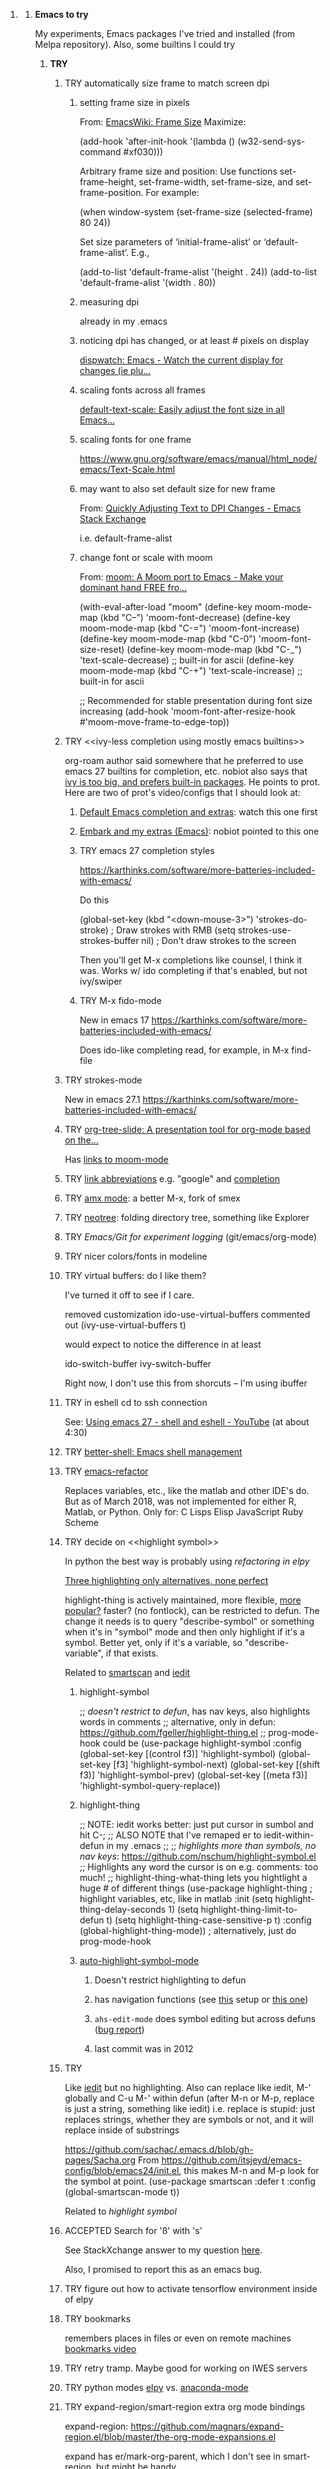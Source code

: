 * <<Emacs>>
*** *Emacs to try*
    My experiments, Emacs packages I've tried and installed (from Melpa repository). Also, some builtins I could try

***** *TRY*
******* TRY automatically size frame to match screen dpi
********* setting frame size in pixels
          From: [[https://www.emacswiki.org/emacs/FrameSize][EmacsWiki: Frame Size]]
    Maximize:

    (add-hook 'after-init-hook '(lambda () (w32-send-sys-command #xf030)))

    Arbitrary frame size and position: Use functions set-frame-height, set-frame-width, set-frame-size, and set-frame-position. For example:

    (when window-system (set-frame-size (selected-frame) 80 24))

    Set size parameters of ‘initial-frame-alist’ or ‘default-frame-alist’. E.g.,

    (add-to-list 'default-frame-alist '(height . 24))
    (add-to-list 'default-frame-alist '(width . 80))
    
********* measuring dpi
          already in my .emacs
********* noticing dpi has changed, or at least # pixels on display
          [[https://github.com/mnp/dispwatch][dispwatch: Emacs - Watch the current display for changes (ie plu...]]

********* scaling fonts across all frames
          [[https://github.com/purcell/default-text-scale][default-text-scale: Easily adjust the font size in all Emacs...]]

********* scaling fonts for one frame
          [[https://www.gnu.org/software/emacs/manual/html_node/emacs/Text-Scale.html]]

********* may want to also set default size for new frame
          From: [[https://emacs.stackexchange.com/a/28391][Quickly Adjusting Text to DPI Changes - Emacs Stack Exchange]]

          i.e. default-frame-alist
          
********* change font or scale with moom
          From: [[https://github.com/takaxp/moom][moom: A Moom port to Emacs - Make your dominant hand FREE fro...]]

(with-eval-after-load "moom"
  (define-key moom-mode-map (kbd "C--") 'moom-font-decrease)
  (define-key moom-mode-map (kbd "C-=") 'moom-font-increase)
  (define-key moom-mode-map (kbd "C-0") 'moom-font-size-reset)
  (define-key moom-mode-map (kbd "C-_") 'text-scale-decrease) ;; built-in for ascii
  (define-key moom-mode-map (kbd "C-+") 'text-scale-increase) ;; built-in for ascii

  ;; Recommended for stable presentation during font size increasing
  (add-hook 'moom-font-after-resize-hook #'moom-move-frame-to-edge-top))
  
******* TRY <<ivy-less completion using mostly emacs builtins>>

        org-roam author said somewhere that he preferred to use emacs 27 builtins for completion, etc.  nobiot also says that [[https://org-roam.discourse.group/t/sorting-org-roam-files-by-frequency/1187/10?u=scotto][ivy is too big, and prefers built-in packages]].  He points to prot.  Here are two of prot's video/configs that I should look at:
        
********* [[https://protesilaos.com/codelog/2021-01-06-emacs-default-completion/][Default Emacs completion and extras]]: watch this one first
********* [[https://protesilaos.com/codelog/2021-01-09-emacs-embark-extras/][Embark and my extras (Emacs)]]: nobiot pointed to this one

********* TRY emacs 27 completion styles
	  https://karthinks.com/software/more-batteries-included-with-emacs/

	  Do this

     	    (global-set-key (kbd "<down-mouse-3>") 'strokes-do-stroke) ; Draw strokes with RMB
	    (setq strokes-use-strokes-buffer nil) ; Don't draw strokes to the screen

	  Then you'll get M-x completions like counsel, I think it was.  Works w/ ido completing if that's enabled, but not ivy/swiper
          
********* TRY M-x fido-mode
	  New in emacs 17
	  https://karthinks.com/software/more-batteries-included-with-emacs/

	  Does ido-like completing read, for example, in M-x find-file
******* TRY strokes-mode
	New in emacs 27.1
	https://karthinks.com/software/more-batteries-included-with-emacs/
******* TRY [[https://github.com/takaxp/org-tree-slide][org-tree-slide: A presentation tool for org-mode based on the...]]

        Has [[https://github.com/takaxp/moom#org-mode-org-tree-slide][links to moom-mode]]
        
******* TRY [[https://orgmode.org/manual/Link-Abbreviations.html#Link-Abbreviations][link abbreviations]] e.g. "google" and [[https://orgmode.org/manual/Completion.html#Completion][completion]]
******* TRY [[https://github.com/DarwinAwardWinner/amx/blob/master/README.mkdn][amx mode]]: a better M-x, fork of smex
******* TRY [[https://github.com/jaypei/emacs-neotree][neotree]]: folding directory tree, something like Explorer
******* TRY [[Emacs/Git for experiment logging]] (git/emacs/org-mode)
******* TRY nicer colors/fonts in modeline
******* TRY virtual buffers: do I like them?
        I've turned it off to see if I care.
        
        removed customization ido-use-virtual-buffers
        commented out (ivy-use-virtual-buffers t)

        would expect to notice the difference in at least
        
        ido-switch-buffer
        ivy-switch-buffer

        Right now, I don't use this from shorcuts -- I'm using ibuffer

******* TRY in eshell cd to ssh connection
        See: [[https://www.youtube.com/watch?v=pjhRFMUxBB4][Using emacs 27 - shell and eshell - YouTube]] (at about 4:30)
******* TRY [[https://github.com/killdash9/better-shell][better-shell: Emacs shell management]]
******* TRY [[https://github.com/Wilfred/emacs-refactor][emacs-refactor]]

        Replaces variables, etc., like the matlab and other IDE's do. But as of March 2018, was not implemented for either R, Matlab, or Python.  Only for:
        C
        Lisps
        Elisp
        JavaScript
        Ruby
        Scheme
 
******* TRY decide on <<highlight symbol>>
        
        In python the best way is probably using [[refactoring in elpy]]

        _Three highlighting only alternatives, none perfect_

        highlight-thing is actively maintained, more flexible, [[https://github.com/emacs-tw/awesome-emacs#interface-enhancement][more popular?]] faster? (no fontlock), can be restricted to defun.  The change it needs is to query "describe-symbol" or something when it's in "symbol" mode and then only highlight if it's a symbol. Better yet, only if it's a variable, so "describe-variable", if that exists.

        Related to [[smartscan]] and [[iedit]]

********* highlight-symbol

          ;; /doesn't restrict to defun/, has nav keys, also highlights words in comments
          ;; alternative, only in defun: https://github.com/fgeller/highlight-thing.el
          ;; prog-mode-hook could be  
          (use-package highlight-symbol
          :config
          (global-set-key [(control f3)] 'highlight-symbol)
          (global-set-key [f3] 'highlight-symbol-next)
          (global-set-key [(shift f3)] 'highlight-symbol-prev)
          (global-set-key [(meta f3)] 'highlight-symbol-query-replace))

********* highlight-thing

          ;; NOTE: iedit works better: just put cursor in sumbol and hit C-;
          ;; ALSO NOTE that I've remaped er\iedit to iedit-within-defun in my .emacs
          ;;
          ;; /highlights more than symbols, no nav keys/: https://github.com/nschum/highlight-symbol.el
          ;; Highlights any word the cursor is on e.g. comments: too much!
          ;; highlight-thing-what-thing lets you hightlight a huge # of different things
          (use-package highlight-thing  ; highlight variables, etc, like in matlab
          :init
          (setq highlight-thing-delay-seconds 1)
          (setq highlight-thing-limit-to-defun t)
          (setq highlight-thing-case-sensitive-p t)
          :config (global-highlight-thing-mode)) ; alternatively, just do prog-mode-hook

********* [[https://github.com/mhayashi1120/auto-highlight-symbol-mode][auto-highlight-symbol-mode]]
*********** Doesn't restrict highlighting to defun
*********** has navigation functions (see [[https://github.com/kaushalmodi/.emacs.d/blob/master/setup-files/setup-highlight.el][this]] setup or [[https://github.com/tuhdo/emacs-proglang/blob/master/custom/setup-editing.el][this one]])
*********** =ahs-edit-mode= does symbol editing but across defuns ([[https://github.com/tuhdo/emacs-proglang/issues/1][bug report]])
*********** last commit was in 2012
******* TRY <<smartscan>>

        Like [[iedit]] but no highlighting.  Also can replace like iedit, M-' globally and C-u M-' within defun (after M-n or M-p, replace is just a string, something like iedit) i.e. replace is stupid: just replaces strings, whether they are symbols or not, and it will replace inside of substrings
        
        https://github.com/sachac/.emacs.d/blob/gh-pages/Sacha.org
        From https://github.com/itsjeyd/emacs-config/blob/emacs24/init.el, this makes M-n and M-p look for the symbol at point.
        (use-package smartscan
        :defer t
        :config (global-smartscan-mode t))

        Related to [[highlight symbol]]

******* ACCEPTED Search for 'ß' with 's'
        See StackXchange answer to my question [[https://emacs.stackexchange.com/questions/32321/char-fold-search-match-for-german-eszett-%25c3%259f/38696][here]].

        Also, I promised to report this as an emacs bug.

******* TRY figure out how to activate tensorflow environment inside of elpy
******* TRY bookmarks
        remembers places in files or even on remote machines
        [[https://www.youtube.com/watch?v=Mxpp91jo27A][bookmarks video]]
******* TRY retry tramp.  Maybe good for working on IWES servers
******* TRY python modes [[https://github.com/jorgenschaefer/elpy][elpy]] vs. [[https://github.com/proofit404/anaconda-mode][anaconda-mode]]
******* TRY expand-region/smart-region extra org mode bindings
        expand-region: https://github.com/magnars/expand-region.el/blob/master/the-org-mode-expansions.el

        expand has er/mark-org-parent, which I don't see in smart-region, but might be handy

        It's included in smart-regions somehow, and I can see the function, but how to bind it?

        *expand-region-bug*: 
        - /in org-mode/ expand region (C==) causes the error: er/save-org-mode-excursion: Symbol’s function definition is void: org-outline-overlay-data
        - Fix is [[https://github.com/syl20bnr/spacemacs/issues/12099][said to be]] to deleting: ~/.emacs.d/elpa/*/develop/expand-region*
        - I tried deleting ~/.emacs.d/elpa/expand-region but this did not help.

******* TRY put '#' in dedicated target link 

        Will prefer to match with dedicated links (but didn't [[][]] already do that?)

        http://orgmode.org/manual/Internal-links.html

        This is somehow _incompatible with org-ref_.  If I test the example org file from [[https://github.com/snosov1/toc-org][GitHub - snosov1/toc-org: toc-org is an Emacs utility to have an up-to-date t...]]

        and put my cursor on, or C-c C-o on any of the links referencing a headline (could also be referencing a dedicated target), I get errors like this:

        Error running timer ‘org-ref-link-message’: (error "No match for custom ID: Installation")

        /DOES toc-org insert custom ID definitions that org-ref would not crash on?/

        *ANYWAY* _the change to my .emacs for # targets would be:_ 

        (defun create-and-link-dedicated-org-target (callPrefix)

        Changing the line:
	(kill-new (concat "[" targBdy "]"))
        To this:
	(kill-new (concat "[#" targBdy "]")) ;'#' for dedicated targ match

******* TRY get Windows file associations working again, esp. pdf reader

        Note: it already works for opening pdfs in bibtext mode (from C-c j p)

******* TRY different scrollbar color for window in focus (like modeline behavior)
        https://www.gnu.org/software/emacs/manual/html_node/elisp/Scroll-Bars.html

******* TRY [[https://github.com/emacsmirror/org/blob/master/contrib/lisp/ox-confluence.el][org-confluence]] export
******* TRY use setup file for every org file (like a template)

        Inspired by [[https://mail.google.com/mail/u/0/?shva=1#inbox/15f336bd15ceba8c][this]] email, the documentation is [[http://orgmode.org/manual/In_002dbuffer-settings.html][here]].

******* TRY remember to use ~org-iswitchb~ (=bound to C-c b=)
******* TRY improve hydra
********* org: counsel-org-goto
********* org: counsel-org-tag
********* counsel-unicode-char˲
********* more describe stuff e.g. describe-key to my =M-apps= hydra
********* Fancy region editing (double cursors but not that, remember the Finn's video)
********* [[Rectangle editing]] (make it a sub-menu?)
********* abo-abo window switching, etc. w/ setup: [[https://www.youtube.com/watch?v=_qZliI1BKzI][Switching Emacs windows with hydra and ace-window]]
******* ACCEPTED [[https://github.com/abo-abo/swiper][ivy/swiper/counsel]]
        For some things, I like ido better:
        - Emacs27 isearch repaces swiper: [[org-roam author migrated to Doom Emacs]]
        - See [[Swiper]]
        - compunaut [[https://www.reddit.com/r/emacs/comments/51lqn9/helm_or_ivy/][says]] that [[https://github.com/compunaut/helm-ido-like-guide][setting helm up like ido]] makes it match ivy better, if want to use helm chunks
********* TRY speed up swiper on energy.bib and energytop.org
*********** the swiper-grep thing helped but did not solve it
*********** it is said that visual line mode slows down swiper
********* TRY make an <<ivy gridmode>> like [[https://github.com/larkery/ido-grid-mode.el][ido-grid-mode]]

          I [[https://github.com/abo-abo/swiper/issues/962][asked &]] commenter suggested that [[https://github.com/clemera/ivy-explorer][ivy-explorer]] might be what I want.
          I couldn't get it to work after a brief try on 10/13/19
          
          o ivy grid would be especially nice in M-x (although counsel-M-x does show keys).  I asked (see [[Swiper]]).

          gridmode is more efficient. I asked if ivy could do this, and abo-abo said [[https://github.com/abo-abo/swiper/issues/962]["No, but try ivy-format-function"]]

          [[help:ivy-format-function]] default
          *[[file:~/.emacs.d/elpa/ivy-20170416.1021/ivy.el][-->>
          ]]* [[file:~/.emacs.d/elpa/ivy-20170416.1021/ivy.el::"Transform%20CAND-PAIRS%20into%20a%20string%20for%20minibuffer."][ivy-format-function-default]] 
          -->
          [[file:~/.emacs.d/elpa/ivy-20170416.1021/ivy.el::(let%20((i%20-1))][ivy--format-function-generic]]

          can see that these functions just take a list of items from a lower level ivy function, cancatenate a seperator and return.

          To make grid mode, would change

          [[file:~/.emacs.d/elpa/ivy-20170416.1021/ivy.el::(let%20((i%20-1))][ivy--format-function-generic]]

          which makes a string that goes in the buffer.  It's just a vertical list, with one on each line, because a newline is inserted after each item in the list.

          Would need to
          o set a screen width
          o set a max file width
          o set a screen height
          o decide max # items per row
          o rewrite this function to only insert newlines at the row ends

          What I don't understand is where the highlighting for matches in this display is applied.  If it's after a call to this function, it seems like I'd have to change A LOT.  If it's before them, and the highlighting is somehow transferred, then it's not too much.

          Maybe the faces are added, like for the default function, [[file:~/.emacs.d/elpa/ivy-20170416.1021/ivy.el::(ivy--add-face%20str%20'ivy-current-match))][here]].

********* [[Http://oremacs.com/swiper/#getting-started][Official ivy setup in manual]]
********* TRY bindings on [[https://sam217pa.github.io/2016/09/13/from-helm-to-ivy/][this page]] or [[this other page]].  Things I might like
          o ivy resume (goes back to previous swiper)
          (C-r inside of swiper mini-buffer also does this)
          o counsel-find-file (but no grid mode)
          o counsel-M-x (but no grid mode)
          o counsel-recentf (but no grid mode)
          o ivy-switch-buffer (but no grid mode)
          o [[http://oremacs.com/swiper/#key-bindings][officially recommended bindings]]
********* ivy fonts: green inherited from 'highlight', different than ido yellow


          'highlight' is also used for that fancy multi-curor-like-thing

          also get rid of that ugly purple

          [[https://oremacs.com/2015/03/14/more-swiper-ivy-stuff/][Guy says]] there are six faces that inherit the following fonts
          highlight, isearch-lazy-highlight-face, isearch and match

          From [[help:ivy-minibuffer-faces]]
          swiper fonts are:
          (ivy-minibuffer-match-face-1 ivy-minibuffer-match-face-2 ivy-minibuffer-match-face-3 ivy-minibuffer-match-face-4)

********* See [[Swiper]]
******* TRY play with [[help:org-show-context-detail]]
******* TRY get grep/find on windows to work

        grep w/ cygwin works fine

        but I can never get recursive find to work.

********* TRY ? [[http://ergoemacs.org/emacs/elisp-xah-find-text.html][xah-find]] package: pure emacs find/grep good for windows
********* <<deadgrep>>
*********** <<deadgrep for org-roam>>
            From:[[https://org-roam.discourse.group/t/using-consult-ripgrep-with-org-roam-for-searching-notes/1226/12?u=scotto][Using consult-ripgrep with org-roam for searching notes - #12 by adouzzy - Ho...]]

            adouzzy
            I ended up using deadgrep instead.
            Instead of calling rg directly, I have a bash wrapup. This allow me to remove id string in the link. Make reading easier. It’s not pretty but very useful

            rg -i --color always "$@" | sed "s/\[id:[a-z0-9]\+-[a-z0-9]\+-[a-z0-9]\+-[a-z0-9]\+-[a-z0-9]\+\]//g"

            
******* ACCEPTED <<ivy-mode>>
********* TRY org-mode search: horribly slow when not expanded, otherwise fast
********* TRY =C-h m=: inside of swiper, etc. brings up ivy help.  READ IT.
********* TRY to remember the return to point thing after searching: =C-u C-space=
******* TRY [[https://github.com/jkitchin/org-ref/blob/master/org-ref.org][org-ref-ivy-cite]]
******* TRY [[https://github.com/jacktasia/dumb-jump][dumb-jump: an Emacs "jump to definition" package]]
******* TRY C-h k and C-h f (help key and function)
******* TRY [[Rectangle editing]]
******* TRY [[Emacs Macros]]
******* TRY remember to use apps-key for M-x
******* TRY <<Concept map-like stuff: superlabel, dedicated targets, org-brain>>
********* TRY Look at how concept maps tools do outlines
*********** [[https://www.google.com/url?sa=t&rct=j&q=&esrc=s&source=web&cd=7&cad=rja&uact=8&ved=0ahUKEwjPwfmQnefTAhVFL1AKHauECeEQFgg8MAY&url=http%253A%252F%252Fvue.tufts.edu%252Fhelp%252Fcontent%252FMap%252520Display.pdf&usg=AFQjCNF8aylIFqpcYkLTuya7kzqzQA_kMg&sig2=W3kYpzXSVJ3nSOoZcn1GKg][VUE]]
*********** [[http://cmap.ihmc.us/][IHMC Cmap]]
********* TRY [[https://github.com/Kungsgeten/org-brain][org-brain: Org-mode wiki + concept-mapping]] (and ask for what I would like in it)

          *What I would like*:  Generally, preserve outline structure but still have two way links.
          - Definition of a concept
            - explicitly define with org dedicated target, or similar
            - make every headline be an idea
              - easy but...
              - many headlines aren't really an idea
              - would have problems with headlines containing unintended duplicate text
          - Two sources of dependency: explicit and org-tree
            - explicit: done by a two-way link
            - org-tree parent/child/sibling relationships come from org outline
              - sibling: under same headline (immediately or total)
                Two kinds of sibling
                - headline is defined as a concep
                  - explicitly
                  - or by a setting that makes all headlines a concept (tons of siblings)
                - headline has no concept
                  - would have a ton of sibling relationships in this view
                  - but easier
              - parent: this idea is a headline over some other idea
              - child: this idea has a headline with some other idea in it
          - If currently on X, then Y is shown as related to X
            - in an outline, X is a parent of Y, X is a child of Y, X is a sibling of Y
            - an explicit two-way link has been made
          - Three views: parent of, child of, sibling of
            - _X is parent of Y_
              - show X's (narrowed) tree containing Y, expanded to highest sub level where Y shows up
              - option to expand tree until show all instances of Y within X's tree
              - option to expand normally
              - option to un-narrow
              - option to navigating to all other (disjoint) trees where X is a parent of Y
            - _X is child of Y_
              - show Y's (narrowed) tree containing (path to) highest sublevel of X
              - option to expand tree until show all instances of X within Y's tree
              - option to expand normally
              - option to un-narrow
              - option to navigating to all other (disjoint) trees where X is a child of Y
            - _X is sibling of Y_
              - expand (narrowed) tree(s) at level where can see both X and Y
              - option to navigating to all other (disjoint) trees where X is a sibling of Y
              - option to expand tree until show all instances of X and Y in tree (below top level of siblingship?)
              - option to expand normally
              - option to un-narrow
          - View for explicit X/Y link
            - /do something?!/
          - search result outline display controllable like: org-show-context-detail

*********** tools: [[Elisp]]
********* Definition of a "Concept"
*********** dedicated target
*********** any headline
*********** tags 
************* quick way to have multiple assoc. but no ordering
*********** bibtex reference
********* TRY superlabel continue with =create-and-link-dedicated-org-target=
          First step is probably: [[Fontlock to toggle hide dedicated targets]]
********* TRY Hiding dedicated targets
*********** TRY ~create-and-link-dedicated-org-target~: clean text from targText
            remove links, etc., from before making target, etc.
            Maybe remove all formatting: _x_, ~x~, etc.
*********** [[https://emacs.stackexchange.com/questions/19230/how-to-hide-targets][org mode - How to hide <<target>>s? - Emacs Stack Exchange]] (my exact question!)

            Doesn't work for spaces in targets

*********** <<Fontlock to toggle hide dedicated targets>>

            This is how hyperlinks, headline starts, etc. are hidden.
            See: org-context in org.el

            [[https://emacs.stackexchange.com/questions/5387/show-org-mode-hyperlink-as-plain-text][Here]], "David J" does it by calling org-remove-from-invisibility-spec

*********** [[http://endlessparentheses.com/use-org-mode-links-for-absolutely-anything.html][Use Org-Mode Links for Absolutely Anything · Endless Parentheses]]

*********** using unique ids instead of/within dedicated targets
************* [[https://writequit.org/org/settings.html][Lee's Emacs settings file]] has my/org-custom-id-get and many others
************* [[http://orgmode.org/w/?p=org-mode.git;a=blob_plain;f=lisp/org-id.el;hb=HEAD][package org-id]]
************* [[http://endlessparentheses.com/markdown-style-link-ids-in-org-mode.html][Markdown style link IDs in org-mode · Endless Parentheses]]

*********** tools needed: [[Elisp]]°
********* TRY [[https://github.com/caiorss/org-wiki][caiorss/org-wiki: Wiki for Emacs org-mode built on top of Emacs org-...]]
********* TRY [[https://www.emacswiki.org/emacs/Hyperbole][EmacsWiki: Hyperbole]]
********* <<graphviz in Emacs>>
*********** [[https://github.com/ppareit/graphviz-dot-mode][GitHub - ppareit/graphviz-dot-mode: Emacs mode for the DOT language]]
*********** [[graphviz]]
********* [[Emacs Mermaid]]
********* See [[Knowledge as Graphs]]
******* TRY [[http://kitchingroup.cheme.cmu.edu/blog/2017/04/15/A-new-org-mode-exporter-to-Word-for-scimax/][A new org-mode exporter to Word for scimax]]
******* TRY [[Saving/restoring window sessions]]
******* My org-mode experimentation: [[file:org_mode][./org_mode]]
******* TRY vertical lines for paren matching

        PICKED: highlight-indent-guides (most subtle)
        BUT: still need to make it work for all programming modes -- see below

********* TRY Get hightlight-indent-guides to activate for all prog modes
          I have
          (add-hook 'prog-mode-hook 'highlight-indent-guides-mode)
          but it only works for elisp, so I have to manually do
          M-x highlight-indent-guides-mode to activate

          A [[ https://github.com/syl20bnr/spacemacs/issues/4741][thread on this problem]] says it could be a programming mode in scratch
          (is org-mode a "programming mode?")
          I guess not: I disabled orgmode in scratch on startup and highlighting on programming modes other than elisp still didn't work.

          BUT, the thread is marked as solved, so come back to this someday
********* ACCEPTED [[https://github.com/DarthFennec/highlight-indent-guides][highlight-indent-guides: Emacs minor mode to highlight i...]]

          used in
          [[https://github.com/0rdy/kaolin-theme][kaolin-theme: A dark jade Emacs theme inspired by Sierra.vim]]

          config was
          ;; Highlight indent guides

          (hl-indent  gray)

          `(highlight-indent-guides-odd-face  ((t (:background ,hl-indent))))
          `(highlight-indent-guides-even-face  ((t (:background ,hl-indent))))
          `(highlight-indent-guides-character-face  ((t (:foreground ,hl-indent))))



********* [[https://github.com/DarthFennec/highlight-indent-guides][Comparison]]
          | Package Name               | Widths  | Hard Tabs   | Other Notes                |
          |----------------------------+---------+-------------+----------------------------|
          | highlight-indentation.el   | Fixed   | Unsupported | Very popular, fat lines    |
          | indent-guide.el            | Dynamic | Supported   | Fairly slow, jittery, asii |
          | hl-indent.el               | Dynamic | Unsupported | Slow for large files       |
          | visual-indentation-mode.el | Fixed   | Unsupported | Fast and slim, ugly        |
          | highlight-indent-guides    | ?       | ?           | in kaolin, has slim lines  |
          |----------------------------+---------+-------------+----------------------------|
******* Syntax for try/accepted/reject todo things

        The two TODO sets will be available in the whole file (above and below this line). If you have multiple [[https://orgmode.org/manual/Per_002dfile-keywords.html][per-file keywords]] or if have multiple
 [[https://orgmode.org/manual/Multiple-sets-in-one-file.html#Multiple-sets-in-one-file][keyword sets in elisp]], you can switch between the sets by [[https://orgmode.org/manual/Completion.html#Completion][completion]] using =ESC-TAB= when the cursor is at start of empty headling (there are other methods too).

        # -*- org-todo-keyword-faces: (("ACCEPTED" . "green") ("TRY" . "red") ("REJECTED" . "gray")) ; -*-
        #+TODO: TRY | REJECTED | ACCEPTED
        #+TODO: TODO | DONE
******* TRY [[org-download]]
******* TRY [[https://github.com/abo-abo/lispy][abo-abo/lispy: short and sweet LISP editing]]
******* TRY [[https://github.com/abo-abo/lpy][abo-abo/lpy: Minimal Python IDE for GNU Emacs]]
******* TRY [[https://github.com/abo-abo/ace-window][abo-abo/ace-window: Quickly switch windows in Emacs]]
******* [[https://github.com/aaronjensen/spacemacs.d/blob/af8a583972e680fea512f939db06f17fffc84fb7/lisp/init-org.el#L215-L247][spacemacs.d/init-org.el Add beginnings of dwim org backspace]]
        Maybe nice in future
        has lots org code examples

        Might be worth it to see how (setq org-hide-emphasis-markers t) is responded to in org-mode:  maybe it can be hacked into hiding <<>> ?

******* [[Emacs symbols]]
******* TRY [[http://kitchingroup.cheme.cmu.edu/blog/2017/04/09/A-better-return-in-org-mode/][A better return in org-mode]]

        I might like this Word like behavior but I just automatically wrote this bullet assuming that return would break me out of headline creation.  Which is more natural?  On the other hand, I do like org-autolist.

********* a little better than, [[https://github.com/calvinwyoung/org-autolist][calvinwyoung/org-autolist]]
          which I'm already using: jkitchin is considering merging it
********* creates new rows of tables, for example, which is nice
********* modified and posted on github by somebody [[https://github.com/Kungsgeten/selected.el][here]]
********* still being heavily revised, as of April 15, 2017.  Wait for it to settle down?
********* I still want to create a new headline if return or M-return in middle of line
******* TRY [[https://github.com/tbanel/orgaggregate][orgtbl-aggregate]]
******* TRY [[https://github.com/wolray/symbol-overlay][wolray/symbol-overlay: would be nice for programming e.g. in python or something]]*
******* TRY [[Presentation slides from org-mode]]
******* TRY [[help:re-builder]]*

        Can also use [[swiper]], which matches on regex (split into groups with a space).  Each group is highlighted with a different face.

******* TRY M-x proced
******* TRY Flashcards inside german.org: [[https://www.reddit.com/r/emacs/comments/63z6yj/org_mode_and_anki/][org-drill or pamparam]]
******* TRY <<Get IEEE & ScienceDirect with abstracts in emacs>>
********* [[Org-ref operations on .bib file]] (gets science direct, as of May 2017)
********* [[http://ieeexplore.ieee.org/gateway/][IEEE Xplore Search Gateway Search Parameters]] (but no download???)
********* [[gscholar-bibtex]] gets IEEE but no abstracts
*********** gscholar-bibtex-ieee-bibtex-content seems to be where it's done
********* Python/wget: [[https://github.com/ipapusha/get-ieee-paper][ipapusha/get-ieee-paper: downloads an IEEE Xplore paper over ssh]]
********* Ruby: [[https://github.com/BoolLi/BibTex-Fetcher/blob/master/parser.rb][BibTex-Fetcher/parser.rb at master · BoolLi/BibTex-Fetcher]]
********* [[http://guides.lib.berkeley.edu/information-studies/apis][APIs for scholarly resources]]
********* See also: [[BibTex and Emacs]]
***** *ACCEPTED*
******* ACCEPTED Improve elpy python path: [[Better elpy path]]

        Use conda.el hooks?

        *problem*: elpy requires
        (elpy-use-ipython)
        but can't run this until know what conda environment (path to perl, iconsole, etc.) is known

        Can conda.el call it after it has determined the environment e.g. with a hook?

        Can conda.el get the path to the anaconda dir some other way than via an environment variable or by walking up the path of a python command, like I did at first?

        Actually, conda.el DOES have hooks!

        ;; hooks -- TODO once we actually have environment creation / deletion

        (defcustom conda-preactivate-hook nil
        "Hook run before a conda environment is activated.")

        (defcustom conda-postactivate-hook nil
        "Hook run after a conda environment is activated.")

        (defcustom conda-predeactivate-hook nil
        "Hook run before a conda environment is deactivated.")

        (defcustom conda-postdeactivate-hook nil
        "Hook run after a conda environment is deactivated.")
******* ACCEPTED right justify mode-line clock

        DONE: the smart-mode-line does this and I now have it installed.

********* Mode line is controlled by the variable: =mode-line-format= 

          _My current =mode-line-format= settings_

          This is with the clock already in there somewhere, as set by (display-time-mode 1) in my .emacs and customized.a
         
          M-x describe-symbol mode-line-format

          ("%e" 
          mode-line-front-space 
          mode-line-mule-info 
          mode-line-client
          mode-line-modified 
          mode-line-remote 
          mode-line-frame-identification 
          mode-line-buffer-identification
          "   " 
          mode-line-position
          (vc-mode vc-mode)
          "  "
          mode-line-modes 
          mode-line-misc-info 
          mode-line-end-spaces)

********* can see which modes are putting stuff on mode-line with =M-x describe-mode= (for the standard emacs mode line)

********* current mode-line-format suggests clock is in: =mode-line-misc-info=
********* [[help:mode-line-misc-info]] contains =global-mode-string=
********* [[help:global-mode-string]] contains =display-time-string=
********* [[help:display-time-string]] is processed by func [[help:display-time]]
********* [[https://stackoverflow.com/questions/16775855/how-to-fixate-value-on-the-right-side-of-the-modeline][code]] for adding arbitrary fixed text, justified to modeline right

          Seems like I could easily do this by just copying my current settings but I don't want to do all this manually in my .emacs file -- seems like it would interfere with other things that might want to change the mode-line.

          Also, this text is fixed, not updated.

          Also, emacs seems to deal with =mode-line-misc-info=, which contains the time string and other stuff, as a variable. I don't see how to break it up.

********* TODO Using [[https://github.com/Malabarba/smart-mode-line][smart-mode-line]]
*********** =smart-mode-line= pkg aligns =mode-line-misc-info= 
            From [[https://emacs.stackexchange.com/questions/5529/can-i-align-items-in-the-modeline-to-the-right][here]]
 
            Comment: 
            Since you asked for a specific mode-line-format this isn't a proper answer, but smart-mode-line right-aligns the mode-line-misc-info by default, and it can right-align the list of minor-modes by setting sml/mode-width to 'right. – Malabarba Dec 18 '14 at 21:51

*********** This puts the clock on the RHS but obliterates my modeline faces
            From [[https://github.com/Malabarba/smart-mode-line/issues/116][here]]

            I added to my .emacs

            (use-package smart-mode-line
            :ensure t
            :config
            (setq sml/theme 'respectful)
            (setq sml/no-confirm-load-theme t)
            (add-hook 'after-init-hook 'sml/setup)
            (add-hook 'after-init-hook 'display-time)  
            (setq display-time-24hr-format t))

            *Unfortunately*, 'respectful wasn't that respectful, and changed fonts to black and green so they're invisible on my dark blue modeline, and it also messed up the 'inactive' face.

            I commented out the sml/theme line so that the fonts were picked automatically: Better, and mostly legible but I don't love it.

*********** TODO *Fix* with: =sml/customize= and =sml/customize-faces= ?
************* setting sml/theme to "don't use a theme." fixes color problems
              Actually, you have to

              (setq sml/theme nil)

              in order for this to work across emacs sessions.

              (use-package smart-mode-line
              :ensure t
              :config
              ;;  (setq sml/theme 'respectful) ;; let it figure it out
              ;;  (setq sml/theme 'light)
              (setq sml/theme nil)
              (setq sml/no-confirm-load-theme t)
              (add-hook 'after-init-hook 'sml/setup)
              (add-hook 'after-init-hook 'display-time)  
              (setq display-time-24hr-format t))
              
************* DONE don't slighly smaller font, or maybe not bold (customize)
              actually, it's the same font if you compare screenshots of w/ and w/o sml
************* DONE what is that red x when have modifed a file? do I care?

              It's 
              Sml/Modified Char 

              in customization 
              Smart Mode Line Others group:

*************** DONE I like it better as a little '•'
************* DONE better color?: Yes, I changed it to firebrick

************* TODO I prefer the uniquified buffername, not the full path (or truncated)

******* ACCEPTED remove percent from mode-line

        *Done*: in customize set sml/position-percentage-format to nil. In order to do this, I had to set it to nil in customize (this made it the string "nil" in ([[https://github.com/Malabarba/smart-mode-line/issues/211][bug report]]). The workaround was hand editing the customization in .emacs.

        Problem with percent
        1.) Percent is redundant with line count, and can see the same info on the scrollbar.  
        2.) it blocks out clock when viewing .emacs on a normal-width emacs window
        
        This [[http://ergoemacs.org/emacs/modernization_mode_line.html][guy]] points out that scrollbar is not present in terminal mode.

        So leave it there in terminal mode, remove it if GUI?

        Related: [[http://www.holgerschurig.de/en/emacs-tayloring-the-built-in-mode-line/][Tayloring the built-in Emacs Mode line · Holger's Computer Calisthenics and O...]]

******* ACCEPTED enable shift-arrow select, for uniformity with Windows/Linux

        *Conclusions*: 

        1.) set [[help:org-support-shift-select][org-support-shift-select]] to *'always'*
        /[[Using customization instead of .emacs setq]]/
        2.) retain my existing windmove =C-arrows= bindings

        *Why*:

        The default org setup [[help:org-support-shift-select][uses]] =C-arrows= for
        1.) *headline*: change TODO state (left/right) and priority (up/down)
        /I've been doing =C-c C-t= forever, so I don't care/
        2.) *plain list*: change the bullet type
        /this would be a little nice but I don't use it/
        3.) *time stamp*: change the time
        /never use/
        4.) *property definition*: switch between allowed values
        /never use/
        5.) *BEGIN line of a clock table*: change time block
        /never use/

        These bindings [[http://orgmode.org/manual/Conflicts.html][conflict]] with:
        1.) Windows/Linux style shift-select: I might like this consistency
        2.) [[help:windmove-default-keybindings][windmove]] (but I had already mapped these keys to =C-arrows).
        o =C-arrows= used to move cursor by word/paragraph, but I used M-f/b
        o =C-arrows= consistent w/ buffer move: I'd [[
        (][mapped]] it to =C-S-arrows=

        If customize [[help:org-support-shift-select][org-support-shift-select]], then shift select works
        o *'t'**:* in text but not in special regions (bullet cycling is modified)
        o *'always'*: works everywhere except on a timestamps

******* ACCEPTED make recent files display "basename|dirname" like buffer uniquify
        Done.  See ~/.emacs (defun sdo/uniquify-like-buffer (vm-unique-filename)...)

******* ACCEPTED try out [[https://github.com/larstvei/Try][try]] (try packages w/o installing)
        I've installed this.  It works unless the packages being tried has undownloaded dependencies, it seems.

******* ACCEPTED get a recent directories like recent files

        I picked bjm/ivy-dired-recent-dirs (Method #1 below).

        I thought about ido'izing it, and making uniquifying like recent files are, but actually, I like the plain ivy binding better, so I'm keeping it as it.

        Here are two ways to make recent directories.maybe one is easier to idoize?

                   1. [[http://pragmaticemacs.com/emacs/open-a-recent-directory-in-dired-revisited][Method #1]] using ivy directly
                      [[From: http://blog.binchen.org/posts/use-ivy-to-open-recent-directories.html][2. Method #2]] using counsel
                      Calls executable "fasd" which I don't see in my IWES path.
                      There is also an emacs fasd package, but this also wants the binary???

                   They look the same to the user but 
******* ACCEPTED fix helm and ref-bibtex bibtex _pdf openers_ on SP4 (Win 10 v.s Win 7?)
      
        Bug report is [[https://github.com/jkitchin/org-ref/issues/511][here]].

        In the end (Oct. 28, 2017), this just started working again.  I'm not sure if I did anything that fixed it, or if one of the package updates did the job.  
      
        Comments on [[https://emacs.stackexchange.com/questions/3105/how-to-use-an-external-program-as-the-default-way-to-open-pdfs-from-emacs][this article]] might be of help w/ windows file associations or with using pdf-tools package ([[http://tuhdo.github.io/static/emacs-read-pdf.gif][demo]] for pdf-tools, I think)

********* my bug tracking trail
************* org-ref bibtex hydra
              hdyra 'p' [[file:~/.emacs.d/elpa/org-ref-20171019.724/org-ref-bibtex.el::("p"%20org-ref-open-bibtex-pdf)][calls]] org-ref-open-bibtex-pdf
              org-ref-open-bibtex-pdf calls
              the function [[file:~/.emacs.d/elpa/org-ref-20171019.724/org-ref-core.el::org-ref-open-bibtex-pdf][org-ref-open-bibtex-pdf]]

              I changed this to print what it's trying to open.  Here are the responses:

              ... key=Garcke17dimRedWindTurb, pdf=c:/Users/scotto/Tempo Box/ref/papers/Garcke17dimRedWindTurb.pdf

              and then

              tried to open c:/Users/scotto/Tempo Box/ref/papers/Garcke17dimRedWindTurb.pdf

              which is the right path.

              formats to: [[file:c:/Users/scotto/Tempo Box/ref/papers/garcke17dimredwindturb.pdf]]

              (is the blank in the path the problem?)

              this then [[file:~/.emacs.d/elpa/org-ref-20171019.724/org-ref-core.el::(org-open-link-from-string%20(format%20"%5b%5bfile:%25s%5d%5d"%20pdf)))][calls]] the function [[file:~/.emacs.d/elpa/org-plus-contrib-20171023/org.el::(defun%20org-open-link-from-string%20(s%20&optional%20arg%20reference-buffer)][org-open-link-from-string]]

              _Experiments_

              (setq pdf "c:/Users/scotto/Tempo Box/ref/papers/Garcke17dimRedWindTurb.pdf")

              (setq pdf "c:/Users/scotto/OneDrive/scotto/tmp/Garcke17dimRedWindTurb.pdf")

              (org-open-link-from-string (format "[[file:%s]]" pdf))

              (message "qa=%s" (shell-quote-argument pdf))

              (message "qa2=%s" (format "[[file:%s]]" (shell-quote-argument pdf)))
              (message "qa3=%s" (format "[[file:""%s]]" pdf))

              (org-open-link-from-string (format "[[file:%s]]" (shell-quote-argument pdf)))
              (org-open-link-from-string (format "[[file:%s]]" pdf))

              (setq pdf "c:/Users/scotto/Tempo Box/ref/papers/Garcke17dimRedWindTurb.pdf")
              (org-open-link-from-string (format "[[file:%s]]" pdf))          

******* ACCEPTED clean up .emacs w/ use-package or equivalent

        See: [[File:~/.emacs::;;%20TODO%20use-package%20is%20redundant%20w/%20'(package-selected-packages%20in%20customizations)][use-packages notes in my .emacs]]
******* ACCEPTED fix org-ref hydra thing: C-j no longer brings up hydra

        My hack was to put it inside of 
      
        (use-package org-ref

        and to directly put it into the bibtex map

        (define-key bibtex-mode-map "\C-cj" 'org-ref-bibtex-hydra/body)

        normally, it's bound in:

        https://github.com/jkitchin/org-ref/blob/master/org-ref-bibtex.el

******* ACCEPTED Decide mappings: C-c b, C-c r *VS*. =C-x 5 c= etc. *VS.* Prefix
      
        *Conclusion*: New mappings will be

        C-x C-f: find file (as always)
        C-x 4 f: find file other window (easier than fully consistent =C-x 4 C-f=)
        C-x 5 f: find file other frame

        C-x C-r: find recent file (mimicking C-x c-f since it's also a file)
        C-x 4 r: find recent file other window
        C-x 5 r: find recent file other frame

        C-x c:   clone buffer (like files but avoids =C-x C-c= (kills emacs))
        C-x 4 c: clone buffer other window
        C-x 5 c: clone buffer other frame

        C-c b:   org-iswitchb (/generalize to "files of same mode"/)

********* C-x 5 r vs. C-5 C-4? *C-x 4, *C-x 5 are better*

          *Conclusion*: C-x 4 and C-x 5 would be consistent w/ frame and window functions ([[Emacs key binding conventions]])

*********** For recentf, C-x 5 C-r is a little clumsy.
*********** could use a prefix: C-4 C-r, C-5 C-r but C-x 4/5 r is following a standard
*********** or did I make that up in my own .emacs file
      
********* C-c b (C-c 5 b) and C-c b (C-c 5 b)? *C-c b and C-c c are OK*
*********** I can use C-c since I'm a user ([[Emacs key binding conventions]])
*********** I had already mapped C-c b to clone-indirect-other buffer
************* Nice b/c easy to type, and C-c 5 b would be easy too
************* BUT it wrote over org-iswitchb which restricts to org files (also NICE)

*********** For uniformity: I could also do C-c b, C-c 4 b, C-c 5 b
************* Easy to type
************* Consistent with C-c b

********* Save C-c b binding to clone-indirect-buffer-other-window? *No*

          Conclusion: redefining C-c b would not be a sacrifice since I never used my C-c b binding anyway.  And it was kind of inconsistent.

          Also, somebody else uses this as "org-iswitchb" which I think is more consistent, somehow.  Note: org-iswitchb might have a sensible use for C-u prefixes.  See the help for this function.  This might generalized to other modes e.g. for C mode: C-u could mean to ".h" files, etc.

********* Use prefixes args (e.g. C-u)? *No*

          Conclusion: It seems like prefixes arguments are best for binary command options (C-u) and this isn't binary.  Also, I don't have a consistent idea for the other ones, while I do notice that C-x 4 and C-x 5 are almost always bound to window and frame functions

          See [[Emacs key binding conventions]]

********* C-x f is finger-memoried to find-file so use =r= and =c=? *Yes*

******* ACCEPTED make recentf-ido-file-file-other-frame and window

        - Start with recentf-ido-file-file() in .emac
        - separate 'recentf file' finding
        - call it in recentf-ido-file-file, recentf-ido-file-file-other-window and recentf-ido-file-file-other-frame
        - ... using tricks in
          - find-file-guessing-other-window
          - find-file-guessing-other-frame
        - maybe consult [[https://www.emacswiki.org/emacs/RecentFiles#toc2][this page]]
******* ACCEPTED [[Jumping to papers from inside of org-mode and bibtex files]]
******* ACCEPTED [[ivy-push-view]] (window configs)
        I've bound it in my .emacs.  See [[Saving/restoring window sessions]]
******* ACCEPTED [[http://oremacs.com/2015/10/23/dired-compress/][dired file compression]] instead of crypt++
******* ACCEPTED Make =M-%= search string comes from region, like =C-s= does
        Done: I installed package [[https://www.emacswiki.org/emacs/replace-from-region.el][replace-from-region.el]]

        Reason I hadn't done this so far is that I wanted to keep the "replace only within selected region of the default =M-%=.

        Maybe make the default behavior a prefix option in a new function that looks something like ~sdo-swiper-region~

        =M-%= already has a bunch of prefix args, and also has a fancy way of making the previous isearch string the replacement target (see help on M-%).

        So, [[https://www.gnu.org/software/emacs/manual/html_node/elisp/Interactive-Call.html][call-interactively]] or ~execute-extended-command~ to pass prefixes?

        *Packages*
        o Maybe use [[https://www.emacswiki.org/emacs/ReplacePlus#toc1][EmacsWiki: Replace Plus]]?  package mgr calls it obsolete.  I'm also not sure if it does regions.
        o [[https://www.emacswiki.org/emacs/download/replace-from-region.el]]
        package mgr says it's obsolete but it works (it's installed right now)

        *Good to know*
        =M-n=: invoke replacements from incremental search with a key sequence like ‘C-s C-s M-%’

        *Maybe* I should try to duplicate the search --> search-replace behavior in ~sdo-swiper-region~

******* ACCEPTED think of a good use for =M-app=
        - hydra for all kinds of emacs functions?
          Would that work when stuff is selected or 'at point'?
          - symbol, function, variable
          - man page
          - info
          - bindings
        - [[make a hydra for the frame transpositions]] ?
        - eval-region
******* ACCEPTED good use for =M-m=, now that manpages are in hydra
        - ~create-and-link-dedicated-org-target~
        - eval-region
******* ACCEPTED [[https://github.com/d12frosted/flyspell-correct][GitHub - d12frosted/flyspell-correct]] (ido, ivy, helm, ...)
******* ACCEPTED org (the latest org mode)
******* ACCEPTED org-bullets
******* ACCEPTED org-plus-contrib (must have been something in there I wanted?)
******* ACCEPTED [[https://github.com/calvinwyoung/org-autolist][org-autolist]]

        *Keep it.*

        org-autolist makes org-mode lists behave more like lists in non-programming editors such as Google Docs, MS Word, and OS X Notes.

        When editing a list item, pressing "Return" will insert a new list item automatically. This works for both bullet points and checkboxes, so there's no need to think about whether to use M-<return> or M-S-<return>. Similarly, pressing "Backspace" at the beginning of a list item deletes the bullet / checkbox, and moves the cursor to the end of the previous line.

        Works on '-' lists and checkboxes, not headlines ('***').  But it
        works and is handy.  Must enable org-autolist-mode so it works.  See
        instructions in the doc below (I've done that now).

********* testing
          - asdlkfjsfdj
          - alskfjalsfjd
          - alskdfjlkfj
            - aslkdfj
            - alskddfj
          - alskfdj
          - alksdfj
          - [ ] asldkfj
          - [ ] lkajfs
          - [ ]

********* package doc
          org-autolist is an available package.

          Status: Available from melpa -- Install
          Archive: melpa
          Version: 20150922.705
          Summary: Improved list management in org-mode
          Homepage: https://github.com/calvinwyoung/org-autolist
          Keywords: lists checklists org-mode

          `org-autolist` makes org-mode lists behave more like lists in non-programming
          editors such as Google Docs, MS Word, and OS X Notes.

          When editing a list item, pressing "Return" will insert a new list item
          automatically. This works for both bullet points and checkboxes, so there's
          no need to think about whether to use `M-<return>` or `M-S-<return>`. Similarly,
          pressing "Backspace" at the beginning of a list item deletes the bullet /
          checkbox, and moves the cursor to the end of the previous line.

          To enable org-autolist mode in the current buffer:

          (org-autolist-mode)

          To enable it whenever you open an org file, add this to your init.el:

          (add-hook 'org-mode-hook (lambda () (org-autolist-mode)))

******* ACCEPTED org-cliplink

        *Keep it.*

        It's simple and it works.  A bit like pasting note links in Evernote.
        Can edit title later to make it shorter.

        I bound C-c y to org-cliplink

********* test

          [[https://github.com/calvinwyoung/org-autolist][GitHub - calvinwyoung/org-autolist: Making it even easier to edit lists in or...]]

          [[http://www.canoo.net/services/Search/ueberblick/index.html?MenuId=Search&lang=en][canoonet - Dictionary for Spelling, Inflection, Wordformation and Grammar for...]]

          [[http://www.nytimes.com/2016/05/05/us/politics/trump-gop.html?hp&action=click&pgtype=Homepage&clickSource=story-heading&module=first-column-region&region=top-news&WT.nav=top-news][With Donald Trump in Charge, Republicans Have a Day of Reckoning - The New Yo...]]
********* package docs
          org-cliplink is an available package.

          Status: Available from melpa -- Install
          Archive: melpa
          Version: 20160319.500
          Requires: emacs-24.4
          Summary: insert org-mode links from the clipboard
          Homepage: http://github.com/rexim/org-cliplink

          A simple command that takes a URL from the clipboard and inserts an
          org-mode link with a title of a page found by the URL into the
          current buffer

          This code was a part of my Emacs config almost a year. I decided to
          publish it as a separate package in case someone needs this feature
          too.

          [back]
          *
******* ACCEPTED different screen font for ~code~ and =verbatim=
******* ACCEPTED map mouse buttons to emacs functions e.g. mouse-4 and mouse-5 (browser back/forward)
        Ideas
********* I don't know,... try to use org-mode with a mouse and see
********* C-x b (bufer history)
********* winner mode
********* buffer movement (winmove commands, although maybe that's stupid, since I would have my hands on a mouse)
********* undo/redo (with undo-tree?)
          *
******* ACCEPTED [[help:narrow-or-widen-dwim]]
******* ACCEPTED think of new home/end since it's a mess on SP4
        didn't these used to be M-[ and M-]? Use for page up/down?  I don't know, but they are now.
        Done: Home/end is now a hydra of []
******* ACCEPTED swiper
******* ACCEPTED write functions anchor-create and anchor-link
        I'm always making anchors from headline titles and then turning around and linking them.  Make it simple:
        *dedicated-target-create:* makes an dedicated-target (<<XX>>) and either
        o puts it in the copy buffer so it can be pasted somewhere
        o pastes it itself on the line below the current headline
        o XX can come from
        o selected text
        o the full headline
        o what you type in

        *dedicated-target-link*: creates a link to an dedicated-target ([[[[XX]]]]) and puts it in copy buf
        o you paste it where you want
        o XX can come from
        o copy buffer leftover from of *dedicated-target-create*
        o putting the cursor on an dedicated-target (it's extracted)
        o putting cursor on a dedicated-targetless headline
        (it calls *dedicated-target-create* to make the dedicated-target)

********* TRY ID's?: Auto headline ID making: [[https://writequit.org/articles/emacs-org-mode-generate-ids.html][Emacs Org-mode: Use good header ids!]]
********* TRY See: jkitscher's headline link: I think he gets the text somehow
********* TRY [[http://stackoverflow.com/questions/16346622/how-can-i-reference-a-section-by-number-in-org-mode-export][How can I reference a section by number in org-mode export?]]
********* [[file:org_mode/superlabel.org]]
********* [[how to do interesting stuff in org-mode/org-ref]]
********* [[file:org_mode/sandbox/store-head-link.el::(when%20(and%20(eq%20major-mode%20'org-mode)%20;;%20do%20something%20if%20@%20org%20header,%20else%20ret%20nil][store-head-link.el]]
********* [[http://kitchingroup.cheme.cmu.edu/blog/2017/04/09/A-better-return-in-org-mode/][A better return in org-mode]]
********* dedicated target matching, fontifying: in org.el
*********** org-target-regexp

            (defconst org-target-regexp (let ((border "[^<>\n\r \t]"))
	    (format "<<\\(%s\\|%s[^<>\n\r]*%s\\)>>"
	    border border border))
            "Regular expression matching a link target.")

*********** org-at-target-p
            (defun org-at-target-p ()
            (or (org-in-regexp org-radio-target-regexp)
            (org-in-regexp org-target-regexp)))
*********** org-any-target-regexp
            (defconst org-any-target-regexp
            (format "%s\\|%s" org-radio-target-regexp org-target-regexp)
            "Regular expression matching any target.")
*********** what org-context does when he finds a target (org.el)

            pushes start and end of context, expect position to be visible b/d of fontlock faces.

            ((org-at-target-p)
            (push (org-point-in-group p 0 :target) clist)
            (goto-char (1- (match-beginning 0)))
            (when (looking-at org-radio-target-regexp)
	    (push (org-point-in-group p 0 :radio-target) clist))
            (goto-char p))

            "p" seems to be set somewhere with
            (interactive "p")

            <<bob>> <<>> <<>> <<>> <<>> <<>>

********* org-heading-components() gets heading contents
          *********
********* org-edit-headline() could be used to edit a heading when doing a target

******* ACCEPTED TODO hide <<>>'s like hyperlink [[]]'s are hidden
******* ACCEPTED =M-y=: counsel-yank-pop (within counsel-yank-pop) =M-y= cycles)
******* ACCEPTED [[outshine-mode]]
******* ACCEPTED less ugly ~code~ face
        Courier seems be bitmapped is there truetype?

        New Courier seems OK

        ~code face~

******* ACCEPTED better org-mode ellipses (end of line char)

        In the end, I picked the single character for three little dots: ...

********* [[https://zhangda.wordpress.com/2016/02/15/configurations-for-beautifying-emacs-org-mode/][one guy's collection]]: ellipsis and bullets
          A test line»
          A test line…
          A test line⇉
          A test line↴
          A test line⤵
          A test line➛
          A test line➮
          A test line➻
          A test line↝
********* aslkf sadf sfd¤þ
********* lkasf sadf slkΔ
********* lasjf asfd lkjsadfΞ
********* asdlkfjasdf sdflk asdflkj safdΞ
********* other possible chars
          ¤
          °
          þ
          Đ
          Ɖ
          Ǝ
          ˥
          Δ
          Ξ
          ϖ
          Ϸ
          З
          Ф
          Э
          Ю

******* ACCEPTED fix ediff of org files

        Answer: turn off folding before ediff, following instructions [[https://emacs.stackexchange.com/questions/21335/prevent-folding-org-files-opened-by-ediff][here]] in .emacs

        M-x font-lock acts like a literal toggle.  Can you ediff that way? NO.

        add toggle-literal() to =M-apps= hydra?. NOT needed so delete this from .emacs

******* ACCEPTED [[gscholar-bibtex]]
******* ACCEPTED counsel-descbinds in hydra
        It's overall better than ido binding search
        better than: instant search (ido: must switch to to buff and search)
        better than: ivy-resume goes back to it
        worse: always in minibuffer; ido uses big side buff if available.

******* ACCEPTED remove dependency upon align-equals.el

        Used script in https://gist.github.com/WaYdotNET/700416
        which has many other align functions too.

***** *REJECTED*
******* REJECTED Use context key for hyper keybindings

        The argument for it is [[http://kundeveloper.com/hyper/][here]]; this guy's config for that is [[https://gitlab.com/fiachetti/i3][her]].

******* REJECTED try out [[http://orgmode.org/worg/org-contrib/org-choose.html][org-choose]] module
        Too hard to figure out what it does, and built-in TODO's are OK

******* REJECTED [[https://github.com/steckerhalter/helm-google][helm-google]]
        does nothing
******* REJECTED ivy-bibtex
        does nothing
******* REJECTED make a hydra for the frame transpositions?
        <<make a hydra for the frame transpositions>>
        Bindings for [[https://www.emacswiki.org/emacs/TransposeFrame][EmacsWiki: Transpose Frame]]

        *But do I need this?*  Existing =C-|= can already do what I want, I think.

        *NOPE* C-| is enough.  Don't do this.

        See .emacs, one already used, horizontal and vertical flipping might be useful
        ;; make a hydra for the frame transpositions?
        ;‘flip-frame’ … Flip vertically
        ;‘flop-frame’ … Flop horizontally

        An idea for =M-app=?
******* REJECTED icicles (needed by some other package or is this a leftover?)

******* REJECTED [[http://sachachua.com/blog/2017/04/emacs-pasting-with-the-mouse-without-moving-the-point-mouse-yank-at-point/][Pasting with the mouse without moving the point – mouse-yank-at-point]]

        I guess I like the X-windows style of pasting and don't find the control problem that hard.

        just add (setq mouse-yank-at-point t)
        do I really use middle click mouse anymore?, like in X?

******* REJECTED [[https://github.com/Kungsgeten/selected.el][GitHub - Kungsgeten/selected.el: Keymap for when region is active]]
        Uppercases a region and stuff.  But I don't need this very often, and the standard M-u, etc. is fine

******* REJECTED org-wunderlist

        MS is killing Wunderlist and integrating into Win10.  This is very unlikely to survive, especially since [[https://github.com/myuhe/org-wunderlist.el][last checkin for org-wunderlist was 2015]]

        Would be nice to sync org mode w/ phone and browser.  Wunderlist has been
        bought by MS so maybe it will survive a while.  Could try this and switch
        from Google Keep to Wunderlist (but will MS kill Wunderlist?).

        Anyway, there are apps for windows 10, android, and browser interace.


********* REJECTED package docs
          org-wunderlist is an available package.

          Status: Available from melpa -- Install
          Archive: melpa
          Version: 20150817.1913
          Requires: request-deferred-0.2.0, alert-1.1, emacs-24, cl-lib-0.5, org-8.2.4,
          s-1.9.0
          Summary: Org sync with Wunderlist
          Homepage: https://github.com/myuhe/org-wunderlist.el
          Keywords: convenience

          Put the org-wunderlist.el to your
          load-path.
          Add to .emacs:
          (require 'org-wunderlist)

          [back]

******* REJECTED anzu modeline display
        [[https://github.com/syohex/emacs-anzu][GitHub - syohex/emacs-anzu: Emacs Port of anzu.vim]]

        A nice little display of the number of matches of an isearch string, displayed on the mode-line. But I wasn't using it because I started using swiper instead of isearch.

        One nice thing about it, though, is that it somehow knoew to put itself on the right side of the modeline.  

        I'd like to do do that for (display-time-mode 1), where time would go on left side of modeline.
        
*** <<Org Mode>>
***** [[https://code.orgmode.org/bzg/org-mode][org-mode git repository]] (according to [[https://orgmode.org/worg/dev/index.html][this]])
***** org mode table math
      See: [[http://orgmode.org/org.html#Advanced-features][Advanced-features]]
***** [[MoinMoin emacs]]
***** [[org-mode indentation]]
***** <<org-tree operations>>
      From: [[https://orgmode.org/manual/Structure-Editing.html][Structure Editing (The Org Manual)]]]

      *Tree Copy/Cut/Paste/Move*
        C-c C-x C-w   org-cut-subtree
        C-c C-x M-w   org-copy-subtree
        C-c C-x C-y   org-paste-subtree
        C-c C-w       org-refile (move)

      *Tree & Block Narrowing* (hide other trees, limit scope of search/replace)

        C-x n n      recursive-narrow-or-widen-dwim 
                     (done in my .emacs.  Works in non-org modes like code too)

        _standard org-mode tree operations_
          C-x n s       org-narrow-to-subtree
          C-x n b       org-narrow-to-block
          C-x n w       widen

      *Headline/List Conversion*
        C-c * (org-toggle-heading)

******* also [[Narrowing/Widening: narrow-or-widen-dwim]]
***** org-mode export
******* A plain text file
        For some reason, I can't see ascii in the export dispatcher, so I installed ox-minutes

        This does show up in the dispatcher, and works OK.

******* <<Org to/from MS Word>>
********* <<org-mode to/from Word using pandoc command line>>

          make a Word file
          pandoc -f org -t docx -o tmp.docx tmp.org
          make a .org file
          pandoc -f docx -t org -o tmp2.org tmp.docx

          This really works!  The org-mode outline structure shows up as an outline structure in Word, and on the docx-->org step, the org structure is retained.

          Problems
          - a syntax error when I tried to convert my whole howto.org file.
          - the docx-->org version has those annoying :PROPERTIES: drawers, which weren't there before.  I guess I could just delete them.
          - Heading fonts, etc. are
          - How to control the appearance of headlines, etc. in Word output? (See  [[Pandoc docx output formatting]])

*********** <<Pandoc docx output formatting>>
************* [[https://github.com/jgm/pandoc-templates/issues/20][how to create docx template · Issue #20 · jgm/pandoc-templates · GitHub]]
************* See also [[Org to/from MS Word]]
*********** also [[org export to word using ox-pandoc]]
********* <<Word export to org-mode>>
*********** Using [[Pandoc]] (works)
************* [[org-mode to/from Word using pandoc command line]]
************* one guy's [[https://lists.gnu.org/archive/html/emacs-orgmode/2015-06/msg00246.html][back and forth workflow]]
************* there are also pandoc and pandoc-mode packages (not org)
************* [[Pandoc docx output formatting]]

              Kind of annoying: must create a reference document using pandoc and then edit that to create the styles you want.  Can't directly use, for example, a conference paper template; you'd need to manually make the pandoc docx template look like the paper template.  Anyway...

              pandoc myfile.txt -o reference.docx

              where myfile just says "hello world" or something.  Then use Word to edit reference.docx to taste.

************* [[http://blog.kdheepak.com/writing-papers-with-markdown.html][Writing papers in markdown]] (org mode kind of is that)
*********** [[http://blog.binchen.org/posts/how-to-take-screen-shot-for-business-people-efficiently-in-emacs.html][Using OpenOffice]] (this needs zip to be installed)
********* Org-export to Word
*********** <<org export to word using ox-pandoc>>
            Uses [[https://github.com/kawabata/ox-pandoc][ox-pandoc]], a way to avoid org-export hell?

            This is supposed to show up in the C-c C-e menu, and I have seen it there.  But for some reason, it's not there now.  *Fix!*

            *Hack* 
            M-x org-pandoc-export-to-docx-and-open 
            /(from [[https://github.com/kawabata/ox-pandoc][here]])/

            Put 

               #+OPTIONS: H:0

            at top of .org file for decent bulleted list, which you can get in Word by selecting all and clicking the "bullets button" at the Word top.

************* [[Pandoc docx output formatting]]
************* pandoc setup for export to Word
*************** Using package [[https://github.com/kawabata/ox-pandoc][ox-pandoc: Another org-mode exporter via pandoc]]
                Doesn't work yet
***************** On windows, it can't find my pandoc executable
******************* [[Windows pandoc path]]
******************* [[http://superuser.com/questions/685479/pandoc-in-emacs-in-windows-searching-for-program-permission-denied-usr-bin-p][Try these customizations]]?
***************** [[http://emacs.stackexchange.com/questions/22485/org-mode-pandoc-export-to-docx-and-open][how to get org mode to open the docx in word]]
*************** [[http://kitchingroup.cheme.cmu.edu/blog/2014/07/17/Pandoc-does-org-mode-now/][Pandoc does org-mode now]] (how it works)
************* [[http://www.rousette.org.uk/blog/archives/org-mode-and-pandoc/][a gal]] exports her org files to it, and then to whatever 
*************** she also [[https://www.rousette.org.uk/archives/obsidian/][moved]] from [[org-roam]] to [[obsidian]] b/c of Dropbox sync probs
************* pandoc-citeproc seems important for citations
************* inspiration: Keeping a lab notebook with org-mode, git, Papers, and Pandoc: ([[https://erikclarke.net/2014/10/04/keeping-a-lab-notebook-with-org-mode-git-papers-and-pandoc-part-i/][Part I]] and [[https://erikclarke.net/2014/10/21/keeping-a-lab-notebook-with-org-mode-git-papers-and-pandoc-part-ii/][Part II]])
************* =cite:= partly lost: [[http://kitchingroup.cheme.cmu.edu/blog/category/pandoc/][jkitchin's org-cite test/modifications for pandoc]]
************* [[https://sylvaindeville.net/2015/07/17/writing-academic-papers-in-plain-text-with-markdown-and-jupyter-notebook/][This fellow]] makes [[http://iopscience.iop.org/1468-6996/16/4/043501][perfect papers]] with Pandoc.
************* TODO READ: [[https://kieranhealy.org/blog/archives/2014/01/23/plain-text/][Detailed description of a pandoc workflow]] using emacs (not orgmode)
*************** has clickable links to both figures and citations
*************** bib is nicely formated: he uses CSL; IEEE CSL is [[https://github.com/citation-style-language/styles][here]]
************* bibliography
*************** style file (.csl)
*************** reference in doc: =#+PANDOC_OPTIONS: csl:sample.csl=
***************** latest are [[https://www.zotero.org/styles?q=ieee][here]]
*************** refernce bib to file: =#+BIBLIOGRAPHY: sample.bib=
********* also [[org-mode to/from OneNote]]
******* Controlling header numbering in exports

        Off entirely for all documents
        (setq org-export-with-section-numbers nil)

        Turn them off entirely, this doc
        - #+options: num:nil

        Only numbers on 1st level, this doc
        - #+options: num:1

******* [[ox-confluence]]
******* <<org-mode to/from OneNote>>
********* <<org-mode export to OneNote>>
*********** via MS Word
************* [[org export to word using ox-pandoc]]
************* paste word doc contents into OneNote
************* clean up in Word
*************** select all
*************** format as Heading 1
*************** format as Normal
*************** (optionally) click on bullet formatter if want bulleted instead of numbered items
*********** ifree/org-onenote
            From: [[https://github.com/ifree/org-onenote][GitHub - ifree/org-onenote: Post org file to onenote]]
************* exports OneNote page to online OneNote
************* must run some authentication, define destination section
************* Last commit was in 2017 (in 2021)
*********** also [[OneNote export to org-mode]]
********* <<OneNote export to org-mode>>
*********** via MS Word
************* [[org export to word using ox-pandoc]]
************* [[Word export to org-mode]]
*********** also [[org-mode export to OneNote]]
********* also [[OneNote]]
********* also [[Org to/from MS Word]]
******* disable heading numbering & bullets in export
        From: [[https://stackoverflow.com/a/9096734/2591097][How do you remove numbering from headers when exporting from org-mode...]]
        
        Can be done programmatically in .emacs settings or in file variables.  File variables below:

        All headings showing, Only bullets, use @ top if file    

         #+OPTIONS: H:0 num:0

        All headings showing, bullets below top level headlines

         #+OPTIONS: H:0 num:1

***** Moving/skipping to headlines
******* [[Swiper]]
******* [[http://orgmode.org/org.html#Motion][org-goto]]: =C-c C-j=
******* <<Mark-ring>>

        =C-SPC=
        Set the mark, pushing it onto the mark ring, without activating it.

        =C-u C-SPC=
        Move point to where the mark was, and restore the mark from the ring of former marks.

******* Moving/skipping to headlines w/ refile
        From [[http://sachachua.com/blog/2015/02/learn-take-notes-efficiently-org-mode/][here]]:

        Moving a headline w/ org-refile
        C-c C-w
        Then select dest headline.  I've set it to use ido but it doesn't...

        Skipping to a headline
        C-u C-c C-w     (go there)
        C-u C-u C-c C-w (return)

******* [[outshine-mode]]
***** [[Narrowing/Widening: narrow-or-widen-dwim]]
***** <<org-ref>>
******* [[https://github.com/jkitchin/org-ref/commits/master]["release notes"]]
******* TODO better install
********* DONE works best with latexmk (customization in my =.emacs=)
********* DONE latexmk works best in TexLive, not MikTex, to install TexLive
********* TODO give it a valid path to common .bib file in .emacs or customizations
*********** TODO seems that you can't give paths to .bib file inside of org file.  Really?
*********** TODO how make it the same path to energy.bib on work and home computers?
******* Howto: [[http://kitchingroup.cheme.cmu.edu/blog/2015/12/11/Introduction-to-a-citation-processor-in-org-ref/][Introduction to a citation processor in org-ref]]
******* bibtex vs. biblatex
******* some problem?
********* jabRef has done this bib-->biblatex conversion: article->journal --> article-->journaltitle
********* lyx works fine with journaltitle, in fact it doesn't work unless you give it a path to biblatex
********* but org-ref calls bibtex and this fails because it can't find "journal"

          Can see this by running latex on the tex output file and then running bibtex.  Also, if I change journaltitle to journal, then org-ref works fine.

********* org-ref was written with bibtex in mind but there's supposed to be a [[http://kitchingroup.cheme.cmu.edu/blog/2014/05/13/Using-org-ref-for-citations-and-references/#sec-2][way to customize it for biblatex]].
******* <<How to make the org-ref latex compile: install TexLive>>

        The solution for org-ref was to [[https://github.com/jkitchin/org-ref/issues/346#issuecomment-262874374][use latexmk]].  However, MikTex latexmk kept crashing on both home and work computers.  Since org-ref people were successfully using TexLive, I installed that instead (it can work with [[Lyx]], which is what it was using, but see the [[Lyx Tweaks for TexLive]]

        _IWES TexLive Problem_: The proxy was a problem, even if I disabled it in Chrome and deleted by http_proxy env var.  And I was unable to customize the TexLive environment to use a proxy because it insists upon using a URL proxy and IWES has only a numerical IP address.


        _IWES TexLive Solution_: Disable the proxy stuff in Chrome, delete
        http_proxy (not sure if necess.) & then hook up with the IWES guest Wifi.  Finally, I was able to do a normal TexLive internet install. 

        *I also had to add the path to the TexLive latexmk binary*)
        (in 2021 on my SB2 computer, this was c:\texlive\2021\bin\win32\latexmk.exe)

 (C:\texlive\2016\bin\win32) to the PATH environment variable.  I don't remember needing to do this at home.

        Note also that, in .emacs, I had to modify the advice from
        https://github.com/jkitchin/org-ref/issues/346#issuecomment-262874374
        (which I mention there).

        As before, everything works starting from the leftover .tex file, for example, this makes a valid pdf:  latexmk -f -pdf tmp


********* why _latex bibtex latex latex_ works on org-ref leftover .tex file

          Reasoning from [[http://tex.stackexchange.com/questions/8332/undefined-citation-warnings][here]]:

          Getting citations and references right always requires multiple runs of latex. The normal procedure is the following

          latex <file>
          bibtex <file>
          latex <file>
          "unlatex <file>

          The _first compile_ finds all the cite commands and makes a list of them in the _.aux file_, and takes note of the bibliography style. No citations are resolved in your document yet.

          Then _bibtex_ processes the aux file and using the bibliography style, and the list of citations creates a _.bbl file_ which contains the bibliography. No citations are resolved yet here either.

          The _next latex_ compile doesn't resolve the references either, but reads the .bbl file and _keeps track of the citations_.

          Finally the _last latex_ compile _resolves all the references_.

          The warnings you receive are normal, and should really only be paid attention to after the last latex compilation in the steps above.

          There are various scripts that automate some of these procedures so that you don't forget to do the multiple latex runs; one is latexmk and another is rubber.

          Many text editors have access to these in some simple way, so before thinking about installing them you should find out if your editor already has a way to use them.

******* how another guy got org_ref [[https://github.com/jkitchin/org-ref/issues/165][to find the citations]] (see kitchin's linked-to setup)
******* [[better org-links from dired]]
******* also [[how to do interesting stuff in org-mode/org-ref]]
******* [[org-mode native citaton support]] (not ready yet in May 2020)
******* [[org-roam workflow with Zotero, org-ref, org-noter, deft]]
******* [[Zotero + org-ref]]
******* [[org-mode native citaton support]] (possibly w/ new built-in [[org-ref]] mode)
***** <<clipping web pages with org-mode>>
******* <<org-capture>>
********* Tutorial Video: [[https://www.youtube.com/watch?v=qCdScs4YO8k][Emacs: Introduction to ORG-CAPTURE]]
******* [[org-roam capture from browser]]
******* <<orca>>
        From: [[https://github.com/abo-abo/orca][GitHub - abo-abo/orca: ORg CApture]]

********* capture web pages into emacs org-mode.
********* Sorts capture destination by URL
********* is use in [[org-roam]] example by [[org-roam workflow with Zotero, org-ref, org-noter, deft]]
******* grasp
        From: [[https://github.com/karlicoss/grasp][GitHub - karlicoss/grasp: A reliable org-capture browser extension for Chrome...]]

********* Chrome/Firefox extension that captures your web page highlights to a default .org file
********* said to be more reliable than standard [[org-capture]]
********* looks like it has to run a Linux daemon, though

******* [[https://addons.mozilla.org/en-US/firefox/addon/org-web-capture/][Org Web Capture – Get this Extension for Firefox (en-US)]]
******* [[https://seds.nl/notes/orgmode-firefox-bookmark/][Org-mode Firefox bookmarks]]
******* also [[org-roam capture from browser]]
***** <<org-noter>>

      Opens papers in emacs, syncs your pdf annotation w/ org-mode doc.  

******* My test of org-noter: works but not sure I'll use it
********* To start, put cursor on an org-mode headline and M-x org-noter. I tried it and
********* org-noter-create-skeleton extracts existing annotations
*********** extracs what you underlined, and I think highlighted, puts it into org-mode
********* can directly enter annotations on pdf: highlights or hidden text blobs
********* I'm not clear on when those show up in org-noter buffer, though
********* Can even annotate ink lines
******* [[https://github.com/weirdNox/org-noter][org-noter GitHub]]
******* [[org-zotxt-noter]] lets you take notes on [[Zotero]] / [[zotxt]] attachment (pdf)
******* [[org-roam workflow with Zotero, org-ref, org-noter, deft]]
******* org-noter-create-skeleton gets pdf annotations
******* <<preventing an OR v2 node for each org-noter annotation>>
        From: [[https://org-roam.discourse.group/t/exlude-org-noter-insert-notes-from-being-cached-as-nodes/2017/3?u=scotto][Exlude org-noter-insert notes from being cached as nodes]]
***** <<all bibtex entries inside of org-mode file>>
      From: [[http://cachestocaches.com/2020/3/org-mode-annotated-bibliography/][Managing my Annotated Bibliography with Emacs' Org Mode]]

******* Uses [[https://github.com/alphapapa/org-rifle][org-rifle]] to search his org-file
******* *CAUTION* energytop.org already very slow; this would make it impossible
******* *BUT*: Could be a way to use [[org-roam]] for all paper notes?

***** Org-mode and [[Zotero]]
******* [[zotxt-emacs]]: interfaces [[Zotero]] with [[https://github.com/egh/zotxt-emacs][org-mode and org-noter]]
******* [[zutilo]]: also adds links?  what's the diff?
***** [[http://kitchingroup.cheme.cmu.edu/blog/archive/][KitchinGroup Blog]]: <<how to do interesting stuff in org-mode/org-ref>>
******* [[http://kitchingroup.cheme.cmu.edu/blog/2016/11/04/New-link-features-in-org-9/][New link features in org 9]]
        - store-my-headline :: a headline line that could replace those crappy dedicated-targets!
******* [[http://kitchingroup.cheme.cmu.edu/blog/2016/11/07/Better-equation-numbering-in-LaTeX-fragments-in-org-mode/][Better equation numbering in LaTeX fragments in org-mode]]
******* [[http://kitchingroup.cheme.cmu.edu/blog/2016/11/06/Justifying-LaTeX-preview-fragments-in-org-mode/][Justifying LaTeX preview fragments in org-mode]] with tooltips to see code
******* [[http://kitchingroup.cheme.cmu.edu/blog/2015/10/09/Automatic-latex-image-toggling-when-cursor-is-on-a-fragment/][Automatic latex image toggling when cursor is on a fragment]] (with video, but broken)

        It's been broken as of org-mode 8.3, or so.  Se James Wong post [[http://kitchingroup.cheme.cmu.edu/blog/2015/10/09/Automatic-latex-image-toggling-when-cursor-is-on-a-fragment/][here]].
******* [[http://kitchingroup.cheme.cmu.edu/blog/2016/11/10/Persistent-highlighting-in-Emacs/][Persistent highlighting in Emacs]] (not a top priority)
******* [[http://kitchingroup.cheme.cmu.edu/blog/2016/11/08/New-color-link-in-org-9-0-using-font-lock-to-color-the-text/][New color link in org 9.0 using font-lock to color the text]] (not a top priority)
******* [[http://kitchingroup.cheme.cmu.edu/blog/2016/06/16/Copy-formatted-org-mode-text-from-Emacs-to-other-applications/][Copy formatted org-mode text from Emacs to other applications]] (Mac only for now)
******* also [[org-ref]]
***** [[https://www.gnu.org/software/emacs/manual/html_node/org/Previewing-LaTeX-fragments.html][The Org Manual: Previewing LaTeX fragments]]
      Can do it with commands in org text:

      #+STARTUP: latexpreview
      #+STARTUP: nolatexpreview

      or with the keyboard

      C-c C-x C-l  (preview on)
      C-c C-c      (preview off)

***** [[https://www.emacswiki.org/emacs/LaTeXMathPreview][EmacsWiki: LaTeX Math Preview]] (not just org mode)
******* asks for filename every time, unlike on the web page
******* note that latex escaping, like in org mode, isn't needed
***** [[http://ieeexplore.ieee.org/search/searchresult.jsp?reload=true&newsearch=true&queryText=Org-mode&x=0&y=0][IEEE papers about org-mode]]
***** /emphasizing/ a word / sentence / ... / marked region

      1. Mark region to emphasize
         a. manually, with the cursor/mouse, OR...
         b. use =expand-region=: type =C--= until have selected the word/sentence/...
      2. type =* _ / ~ ...= to add emphasis

      *Note*: requires the =wrap-region= package.

***** [[Concept map-like stuff: superlabel, dedicated targets, org-brain]]
***** [[org-mode redmine interface]]
***** Turning off/controlling plain list numbering
      From: [[http://emacs.stackexchange.com/questions/19333/how-do-i-turn-off-the-automatic-list-feature-in-org-mode][How do I turn off the automatic list feature in org-mode? - Emacs Stack Exchange]]

      *Turning off autonumbering for '.' or ')' or both*

      Customize:
      org-plain-list-ordered-item-terminator

      *Making autonumber terminator vary with list level*

      To get a list like:

               1. item one
                  1) subitem one
                     1. subsubitem one
               2. item two

                  ... make this customization

                  ~(setq org-list-demote-modify-bullet '(("-"  . "+")~
                  ~("+"  . "*")~
                  ~("*"  . "-")~
                  ~("1."  . "1)")~
                  ~("1)"  . "1.")))~

               *Hierarchical list numbers* e.g 1., 2., 2.1, 2.2, 3., ...

               ~(setq org-plain-list-ordered-item-terminator ?\))~

               Then org only allows order list bullets ending with parentheses, and won't recognize "2.", "2.1", etc., as bullets.

***** org-mode redmine interfaces
******* [[https://github.com/gongo/org-redmine][org-redmine: Redmine tools using Emacs OrgMode]]
********* old, 2011 [[https://www.youtube.com/watch?v=Qhl3JRO7xp0][video]]
********* can't edit issues inside of org-mode? See [[https://github.com/gongo/org-redmine/issues/19][bug #19]]
******* [[https://github.com/kametoku/orgmine][kametoku/orgmine: Emacs minor mode for org-mode with redmine integration]]
***** <<Save org file folding state>>: [[https://github.com/dandavison/org-fold/blob/master/org-fold.el][org-fold/org-fold.el at master · dandavison/org-fold]]
***** [[Org-mode latex editing]]
***** <<Org interface to online databases, PIM's etc.>>
******* <<Orger>>: org mode python interface to generic APIs e.g. roam research (read only from roam-research)
        Python library to download from large number of online services

********* [[https://github.com/karlicoss/orger][karlicoss/orger: Tool to convert data into searchable and interactiv]]
********* tutorial: [[https://beepb00p.xyz/orger.html][Orger: plaintext reflection of your digital self | beepb00p]]
********* YouTube: [[https://www.youtube.com/watch?time_continue=30&v=ib_PDJpTh-Q&feature=emb_logo][Using Orger with Roam Research]]
********* also [[Org-mode parsers]] 
******* <<Org-mode interface to trello>>: [[https://github.com/org-trello/org-trello][org-trello]]
******* [[https://orgmode.org/worg/org-tools/index.html][Org Mode tools!]]
********* [[org-mode parsers in Python]]
***** Hiding/Closing org :PROPERTIES: drawer
******* completely hiding them
        
********* [[https://stackoverflow.com/a/17492723/2591097][Completely hide the :PROPERTIES: drawer in org-mode]]
          This overrides a built-in, and drawers remain permanently invisible.
          
          Supposedly, can add "show" properties to the headline exposure cycling
          
********* [[https://org-roam.discourse.group/t/org-roam-major-redesign/1198/34?u=scotto][always hide headline properties]]

          This didn't work for indented property drawers.  But it seems like it should have matched zero or more leading white spaces.  Huh.  Anyway, this worked, for some reason:

          "^[[:space:]]*:PROPERTIES:\n\\([[:space:]]*:.+?:*\n\\)+[[:space:]]*:END:\n"

          I also made it interactive.
          
*********** JeffBrown [[https://org-roam.discourse.group/t/org-roam-major-redesign/1198/56?u=scotto][says it works]], but wants a toggle (like I do)
*********** might be slow w/ lots of headlines, says author
******* cycle drawer visibility using builtin (doesn't work)

        This doesn't seem to change normal emacs behavior
        
        From: [[https://github.com/hlissner/doom-emacs/issues/3159][doom-emacs#3159 How do I make Org hide drawers on cycling?]]
********* in vanilla emacs

(remove-hook 'org-cycle-hook 'org-optimize-window-after-visibility-change)
(add-hook 'org-cycle-hook 'org-cycle-hide-drawers)
(remove-hook 'org-tab-first-hook #'+org-cycle-only-current-subtree-h)  
        
********* in doom emacs

  (remove-hook 'org-cycle-hook 'org-optimize-window-after-visibility-change)
  (add-hook 'org-cycle-hook 'org-cycle-hide-drawers)

  (after! evil-org
    (remove-hook 'org-tab-first-hook #'+org-cycle-only-current-subtree-h))
  
******* always starting them closed, option to toggle them off

        This is probably what I really want, but I can't find it.

******* [[http://ergoemacs.org/emacs/elisp_toggle_command.html][Elisp: How to Write a Toggle Command]]
***** Lowercasing :PROPERTIES: and all the other keyword
      Uppercase is OK now, in both [[https://scripter.co/org-keywords-lower-case][org-mode]] and [[https://github.com/org-roam/org-roam/issues/768][org-roam]]

      Here's a [[https://scripter.co/org-keywords-lower-case][function]] to lower them in your org buffer

***** <<Presentation slides from org-mode>>
******* [[https://github.com/coldnew/org-ioslide][org-ioslide: Export org-mode to Google I/O HTML5 slide.]]
******* TRY [[https://github.com/sigma/org-s5][ox-s5]] export, an org-->[[https://meyerweb.com/eric/tools/s5/][s5 slides in html/pdf]] (also try [[https://github.com/cybercode/org-slides][ox-deck]])

******* emacs guy (Jamile Zamanski) [[http://cestlaz.github.io/posts/using-emacs-50-presentations/][didn't love beamer]], preferred epresent and reveal-mode

        Says org-based beamer can be pretty, based on latex, but he had a hard time figuring it out.
        
        epresent uses reveal.js, is org-based and simpler, I guess.

        Has some way of serving from github, but can do on USB stick or whatever.

******* [[http://cestlaz.github.io/posts/using-emacs-50-presentations/][Using Emacs Episode 50 - presentations | C'est la Z]]
******* I had found several before but they were lost.  Should search again
***** <<better org-links from dired>>
        From: [[https://emacs.stackexchange.com/questions/13093/get-org-link-to-insert-link-description-automatically][Get org link to insert link description automatically?]]

        Doesn't copy whole filename as is default, just the main file.  May be what's needed to get a better cite: link

***** <<org-transclusion>>
      From: [[https://github.com/nobiot/org-transclusion][nobiot/org-transclusion: (alpha) Emacs package to enable transclusio]]

      Includes chunks of one org-doc in another.  Can also transclude text and markdown files.  Looks pretty slick in [[https://www.youtube.com/watch?v=nO_JEXUeGkI&feature=youtu.be][demo video]] by the author.

      Seems like this would be esp. useful for [[org-roam]]
      
***** <<Org-mode parsers>>
******* [[http://orgmode.org/worg/dev/org-element-api.html][Org Element API]] (for org-mode elisp programming)
******* [[http://orgmode.org/worg/org-tools/][Org Mode tools!]] (parsers in many languages)
******* [[https://github.com/rasendubi/uniorg][uniorg: An accurate Org-mode parser]]
******* [[http://ergoemacs.org/emacs/elisp_parse_org_mode.html][Xah Elisp: Parse Org Mode Tutorial]]
******* [[https://github.com/ndwarshuis/org-ml][org-ml: functional org lib]]: slow IO but fast graph manip once read
******* [[https://common-lisp.net/project/cl-org-mode/][CL-ORG-MODE : A Lisp Parser of org-mode outlines]]
******* [[Elisp]]
******* [[https://github.com/daitangio/org-mode-parser][daitangio/org-mode-parser]]: javascript nodejs
******* [[org-mode parsers in Python]]
******* [[Orger]]
******* [[https://gitlab.com/cgenie/org-parse][CGenie / org-parse]]: org --> [[https://gitlab.com/cgenie/org-parse][S-expressions]] (readable by other lisps)
******* [[https://github.com/orgapp/orgajs][orgajs: parse org-mode content into AST]]
******* [[https://github.com/volhovm/orgstat][orgstat: Statistics visualizer for org-mode (AST-based)]]
******* <<ox-json>>: org-mode to json
        From: [[https://github.com/jlumpe/ox-json/][jlumpe/ox-json: JSON export back end for Emacs Org mode]]
********* is used by [[pyorg]]
********* may be useful to [[Split 1 org file to many org-roam notes]]
********* also [[org-to-xml]]
******* <<org-to-xml>>
        From: [[https://github.com/ndw/org-to-xml][GitHub - ndw/org-to-xml: Library to convert Emacs org-mode files to XML]]
********* may be useful to [[Split 1 org file to many org-roam notes]]
********* also [[ox-json]]
******* <<org-ql>>: query based org-searching
        From: [[https://github.com/alphapapa/org-ql][alphapapa/org-ql: An Org-mode query language, including search]]

        Could use this for searching org-mode in general (maybe even better than swiper) or for parsing org-mode for export.  Has callable libraries which may be useful to [[Split 1 org file to many org-roam notes]]
******* [[Org-roam APIs]]
***** org-mode graphics
******* emacs artist mode
********* [[https://www.youtube.com/watch?v=cIuX87Xo8Fc][Poor Man's UML / Emacs Artist Mode and Ditaa Demo - YouTube]]
********* [[https://www.emacswiki.org/emacs/ArtistMode#toc3][Artist Mode and Org Mode]]
******* [[Emacs PlantUML]]
******* [[Emacs Mermaid]]
***** Org-mode in non-org buffers
******* <<outshine-mode>>: I use this in my .emacs
        From: [[https://github.com/alphapapa/outshine][alphapapa/outshine: {Emacs} outline with outshine outshines outline]]

        o Allows org-mode style folding in non-org files, esp. programming modes
        o Headlines: org '***' things preceded by the languages comment symbol
        o I've configured it for org-hot keys

        _My most common commands (when configured, cursor on a headline)_

        =TAB=: cursor at file start: full outline expand/contract
        cursor on headline: normal headline cycling
        +/-  heading promote/demote
        =c/C=  outline-cycle headline or cycle-buffer
        =r/w=  narrow/widden to headline
        =?=    list all outshine keys

********* All outshine keys (similar to normal org-mode hot keys)
          (as of 5/8/2017)

          User-defined Speed commands
          ===========================

          Built-in Speed commands
          =======================

          Outline Navigation
          ------------------
          n   (outshine-speed-move-safe (quote outline-next-visible-heading))
          p   (outshine-speed-move-safe (quote outline-previous-visible-heading))
          f   (outshine-speed-move-safe (quote outline-forward-same-level))
          u   (outshine-speed-move-safe (quote outline-up-heading))
          b   (outshine-speed-move-safe (quote outline-backward-same-level))
          F   outshine-next-block
          B   outshine-previous-block
          j   outshine-navi
          J   outshine-imenu
          g   outshine-imenu

          Outline Visibility
          ------------------
          c   outline-cycle
          C   outshine-cycle-buffer
          (outshine-use-outorg (quote org-display-outline-path) (quote WHOLE-BUFFER-P))
          r   outshine-narrow-to-subtree
          w   widen

          Outline Structure Editing
          -------------------------
          U   outline-move-subtree-up
          D   outline-move-subtree-down
          +   outline-demote
          -   outline-promote
          i   outshine-insert-heading
          ^   outshine-sort-entries
          m   outline-mark-subtree
          #   outshine-toggle-comment

          Clock Commands
          --------------
          I   outshine-clock-in
          O   outshine-clock-out

          Date & Time Commands
          --------------------
          .   outshine-time-stamp
          !   outshine-time-stamp-inactive
          d   outshine-deadline
          s   outshine-schedule

          Exporting
          ---------
          x   outshine-export-dispatch

          Meta Data Editing
          -----------------
          t   outshine-todo
          ,   outshine-priority
          0   (outshine-use-outorg (lambda nil (interactive) (org-priority 32)))
          1   (outshine-use-outorg (lambda nil (interactive) (org-priority 65)))
          2   (outshine-use-outorg (lambda nil (interactive) (org-priority 66)))
          3   (outshine-use-outorg (lambda nil (interactive) (org-priority 67)))
          :   outshine-set-tags-command

          Properties and Effort
          ---------------------
          y   outshine-set-property
          Y   outshine-set-property-and-value
          e   outshine-set-effort
          E   outshine-inc-effort
          v   outshine-agenda
          <   (outshine-agenda-set-restriction-lock)
          >   (outshine-agenda-remove-restriction-lock)

          Misc
          ----
          o   outshine-open-at-point
          ?   outshine-speed-command-help

******* [[https://orgmode.org/worg/org-tutorials/org-outside-org.html][Org-mode outside Org-mode]]: many ways to do this
***** Org-mode on phones and cloud
******* <<orgzly>> (Android)
        From: [[https://github.com/orgzly/orgzly-android][orgzly/orgzly-android]]
********* [[https://github.com/orgzly/orgzly-android/issues/47][cut but no copy]] (I also submitted a [[https://github.com/orgzly/documentation/issues/10#issuecomment-346615891][bug]] but that was to [[https://github.com/orgzly/documentation][documentation]])
********* [[https://github.com/orgzly/orgzly-android/commits/master][commits are very active]], as of Nov. 23, 2017
********* also [[organice]]
******* [[Org-mode interface to trello]]
******* <<organice>>
      From: [[https://github.com/200ok-ch/organice][organice: An implementation of Org mode without the dependence on Emacs]]  

        Edit/View your desktop org files on your phone via its web browser.  The file [[https://organice.200ok.ch/][needs to be on Dropbox, Google Drive, or WebDAV]].

        I'm guessing this is more complete than [[orgzly]], but since it runs in a browser, the keyboard shortcuts, etc. can't be the same.
********* also [[orgzly]]
***** Org-mode and Python
******* <<orgbabelhelper>>: org-mode tables, dates etc.  <--> Python dataframes, dates, etc

        dfeich has many kinds of org-mode, org-babel, and other kinds of helpers [[https://github.com/dfeich][here]].

********* [[https://anaconda.org/dfeich/orgbabelhelper][orgbabelhelper python package]] 
*********** conda install currently not working

            conda install -c dfeich orgbabelhelper
            but conda can't find it

            I filed an issue with the author on GitHub

*********** package can be cloned from GitHub, [[https://github.com/dfeich/org-babel-examples][here]]
********* <<org-tables to/from pandas dataframes (orgbabelhelper)>>
          From: org-babel import/export tutorial: [[https://github.com/dfeich/org-babel-examples/blob/master/python/pythonbabel.org][dfeich/org-babel-examples]]

          I've put them in sutil.py
********* author [[https://github.com/dfeich/org-babel-examples/issues/8][says]] he's going to decommission some part of this, and put more work into [[emacs-jupyter]]
********* <<org-diagram drawing with plantuml-babel.org>>: draw [[PlantUML]] graphs using 
******* <<emacs-jupyter>> 
        [[https://github.com/dzop/emacs-jupyter][dzop/emacs-jupyter: An interface to communicate with Jupyter kernels]]

        Somehow talks to Jupyter through org-mode.  Is what the author of [[orgbabelhelper]] says he's going to work on instead of [[orgbabelhelper]].
        
******* [[Orger]] python interface to org-mode, external APIs
******* <<org-mode parsers in Python>>

        I pip'ed orgparse into stdso environment
        
********* pyorg
          From: [[https://github.com/jlumpe/pyorg][jlumpe/pyorg]]

          Python communicate w/ emacs client using [[https://github.com/jlumpe/python-emacs][python-emacs]] library; pyorg works specifically w/ org-files.  Install is a bit complcated.
*********** deeper parse than orgparse e.g. undestands links
*********** must also install a pyorg.el package in emacs to get server interaction, which needs [[ox-json]]
********* [[https://github.com/karlicoss/orgparse][orgparse: Python module for reading Emacs org-mode files]]

          [[https://github.com/karlicoss/orgparse][orgparse]] had commits up to June 2020 in Oct 2020, is pipable.  Was recommended by the author of [[https://github.com/bjonnh/PyOrgMode][PyOrgMode]] instead of his own package.

          But doesn't parse links, targets other things...

********* [[https://github.com/nasa9084/py-org][py-org: The Org-mode Parser for Python]] (last commit was nearly 3 years old in Oct 2020)
********* a couple fairly python funcs in here [[http://orgmode.org/worg/org-tools/][Org Mode tools!]]
********* [[http://members.optusnet.com.au/~charles57/GTD/orgnode.html][Orgnode - reading org-mode in Python]]: cmdlline tool from 2010
*********** [[https://github.com/rdmnk/Orgnode][rdmnk/Orgnode: Org-mode parser using python]] (easiwer to install)
********* [[Orger]]
********* [[Org interface to online databases, PIM's etc.]]
******* [[https://pandoc.org/org.html][Pandoc - Org-mode features and differences]]
***** <<org-mode on iPad>>
******* [[https://beorgapp.com/][beorg - Task management for iPhone and iPad]]
******* [[https://apps.apple.com/us/app/mobileorg/id634225528][‎MobileOrg on the App Store]]
******* [[https://irreal.org/blog/?p=8407][Organice | Irreal]] (browser based?)
***** [[https://github.com/elxbarbosa/novels.org][novels.org: Novels.org - Your Novels in Plain Text (Emacs]]
***** also [[obsidian and emacs]]
***** also [[org-brain]]
***** also [[org-roam]]
*** <<org-roam>> 
    org-mode based Zettelkasten, inspired by [[Roam Research]]

***** org-roam V2 
******* repo branch: [[https://github.com/org-roam/org-roam/tree/v2][GitHub - org-roam/org-roam at v2]]
******* bugs
********* doesn't work: :custom (org-id-method 'ts) ;; use timestamps for org-id
******* feature requests
********* something that changes string in references to headline nodes when original headline text changes
********* search for nodes by date ([[https://org-roam.discourse.group/t/org-roam-major-redesign/1198/85?u=scotto][has been requested]]: done?)
******* to try / questions
********* TRY org-roam-bibtex
*********** [[https://github.com/org-roam/org-roam-bibtex/blob/v0.6.0-pre.1/doc/orb-manual.org][updated ORB manual]]
*********** [[https://org-roam.discourse.group/t/org-roam-bibtex-for-org-roam-v2/1574][Org-roam-bibtex for Org-Roam v2 - Development - Org-roam]]
*********** seems standard [[https://github.com/org-roam/org-roam-bibtex#important-news][org-roam-bibtex will be v2 compatible on July 3]]?  What about org-roam itself?
*********** what to [[https://org-roam.discourse.group/t/org-roam-bibtex-for-org-roam-v2/1574/9?u=scotto][remove org-roam-hook]] since OR isn't a mode anymore
********* TRY navigating nodes by graph
********* TRY add quelpa/straight OR v2 install to wiki
********* TRY ask about need for sqlite: will sqlite3 just work now?
********* TRY the OR variables [[https://github.com/jethrokuan/dots/blob/6149a2378806656a5a195e3873f81c2c1456f650/.doom.d/config.el#L323-L329][here]], also the capture templates below it
*********** a [[https://org-roam.discourse.group/t/org-roam-major-redesign/1198/107?u=scotto][terse hint]] of what sections are
*********** a ton of [[https://codeberg.org/jeyj0/dotfiles/src/branch/main/.config/home-manager/parts/emacs/emacs.el#L209][OR V2 capture templates]] from this [[https://org-roam.discourse.group/t/org-roam-major-redesign/1198/226?u=scotto][guy]]
********* TRY bug report on headline/note graph render: no heirarchy in headlines (didn't Jethro say there would be?).  Jethro [[https://org-roam.discourse.group/t/org-roam-major-redesign/1198][says]]:

            Nodes link to other nodes using ID links. Nodes also have
            an implicit hierarchical structure, from the levels in the
            Org file.

          I might want something like the tags-inheritance that's [[https://org-roam.discourse.group/t/org-roam-major-redesign/1198/211?u=scotto][supposed]] to be in V2.  But this guy [[https://org-roam.discourse.group/t/org-roam-major-redesign/1198/222?u=scotto][doesn't like]] the idea that #filetags are inherited by all headlines.
          
          _My discourse question_
          
            [[https://org-roam.discourse.group/t/org-roam-graph-with-org-roam-v2/1420/4?u=scotto][Org-roam-graph with org-roam V2 - #4 by scotto - Development - Org-roam]]

            [[Mermaid]] code I used for the example
            My MM page: [[https://mermaid-js.github.io/mermaid-live-editor/edit#eyJjb2RlIjoiZ3JhcGggVERcbiAgRjEoKEZpbGUxKSkgLS0-IEgxLjIoKGgxLjIpKVxuICBIMS4yIC0tPiBIMS4yLjIoKGgxLjIuMikpXG5cbmNsYXNzRGVmIG5vZGUgZmlsbDojZWVlLCBzdHJva2U6I2JiYlxuICBcbiAgRjIoKEZpbGUyKSkgLS0-IEgyLjEoKGgyLjEpKVxuICBIMi4xIC0tPiBIMS4yLjJcblx0XHQiLCJtZXJtYWlkIjoie1xuICBcInRoZW1lXCI6IFwiZGVmYXVsdFwiXG59IiwidXBkYXRlRWRpdG9yIjpmYWxzZSwiYXV0b1N5bmMiOnRydWUsInVwZGF0ZURpYWdyYW0iOmZhbHNlfQ][Online FlowChart & Diagrams Editor - Mermaid Live Editor]]

            graph TD
             F1((File1)) --> H1.2((h1.2))
             H1.2 --> H1.2.2((h1.2.2))

            classDef node fill:#eee, stroke:#bbb
  
             F2((File2)) --> H2.1((h2.1))
             H2.1 --> H1.2.2

********* TRY <<learn to use OR v2 tags>>
*********** a bit about tags [[https://org-roam.discourse.group/t/org-roam-major-redesign/1198/124?u=scotto][here]]
*********** and [[https://org-roam.discourse.group/t/org-roam-major-redesign/1198/211?u=scotto][here]]
*********** somehow, vertico or selectrum help w/ tags (from a System Crafters video)
*********** subdirs work but [[https://org-roam.discourse.group/t/org-roam-major-redesign/1198/220?u=scotto][don't become tags in V2, can show up in completions]]
*********** also [[org-roam v2 note segregation: dir/tag/filename]]
********* TRY get org-roam-completion-everywhere to work
*********** [[https://codeberg.org/jeyj0/dotfiles/src/branch/main/.config/home-manager/parts/emacs/emacs.el#L209][example .emacs]]
*********** [[https://org-roam.discourse.group/t/fuzzy-completion-at-point/1715][Fuzzy completion-at-point - Troubleshooting - Org-roam]]
********* TRY write fringe indicator for [[https://github.com/org-roam/org-roam/wiki/Hitchhiker's-Rough-Guide-to-Org-roam-V2#hiding-properties][hidden property drawers]]
********* TRY how to I know when the v2 respository is updated?
********* TRY [[https://org-roam.discourse.group/t/org-roam-major-redesign/1198/134?u=scotto][sidebar org-roam-buffer]]
********* TRY mouse click on OR link goes to link: [[https://org-roam.discourse.group/t/org-roam-major-redesign/1198/152][here]]
********* TRY [[https://org-roam.discourse.group/t/org-roam-major-redesign/1198/181?u=scotto][selectrum/embark keymappings]]
********* TRY export 
*********** [[https://org-roam.discourse.group/t/org-roam-major-redesign/1198/236?u=scotto][use org-export-with-broken-links]] and subsequent suggestions
********* ACCEPTED update property hiding function docs ([[https://org-roam.discourse.group/t/org-roam-major-redesign/1198/175?u=scotto][discourse]] and [[https://github.com/org-roam/org-roam/wiki/Hitchhiker's-Rough-Guide-to-Org-roam-V2#hiding-properties][wiki]])
********* ACCEPTED does OR and everything else work after paradox melpa update?
          Yes
******* <<org-roam v2 note segregation: dir/tag/filename>>

        _In [[Evernote]]_ I used flat tags, links and effectively, summary notes.  That seemed to work.  But [[https://org-roam.discourse.group/t/implementing-hierarchies-namespaces-in-org-roam-v2/1504/16?u=scotto][OR V2 does scan directories hierarchically]].

        Much discussion in: [[https://www.orgroam.com/manual.html#How-do-I-have-more-than-one-Org_002droam-directory_003f][How do I have more than one Org-roam directory?]]
        
********* separate by directory
*********** separate reference dir
************* use [[https://org-roam.discourse.group/t/implementing-hierarchies-namespaces-in-org-roam-v2/1504/16?u=scotto][templates to put refs in separate directory]]
************* bibtex reference notes [[https://github.com/org-roam/org-roam-bibtex/blob/master/doc/orb-manual.org#handling-long-templates][stored in dir spec'ed in capture template]]
*********** separate work from home
            From: [[https://org-roam.discourse.group/t/multiple-root-directories/1368/5][Multiple Root directories - #5 by edgimar - Development - Org-roam]]

          
            For each directory where you want to keep a separate org-roam.db, create a .dir-locals file, which basic org-mode can use to set up a separate DB:

            .dir-locals  contents:

            ((nil . ((eval . (progn
                     (setq-local org-roam-directory (locate-dominating-file default-directory ".dir-locals.el"))
                     (setq-local org-roam-db-location (concat org-roam-directory "org-roam.db")))))))
                   
*********** general dir filter
            [[https://org-roam.discourse.group/t/filter-org-roam-node-find-insert-using-tags-and-folders/1907/2?u=scotto][Filter org-roam-node-{find, insert} using tags and folder (bram85)]]
*********** dailies/journal files in separate dir

            These both can share a DB with the general org-roam dir
          
************* variable [[https://www.orgroam.com/manual.html#Org_002droam-Dailies][org-roam-dailies-directory puts all dailies files]] under org-roam-directory.

************* [[https://www.orgroam.com/manual.html#Org_002djournal][org-journal files can be put anywhere]]
          
********* separate by tagging
*********** org-roam [[https://org-roam.discourse.group/t/implementing-hierarchies-namespaces-in-org-roam-v2/1504/2?u=scotto][v2 uses org-roam tags, which can be hierarchical]]
*********** also [[learn to use OR v2 tags]]
********* separate by note filename
          using hierarchical filenames instead: [[https://org-roam.discourse.group/t/implementing-hierarchies-namespaces-in-org-roam-v2/1504][Implementing Hierarchies/Namespaces in org-roam (V2)]]
******* org-roam v2 searching
********* showing tags in search results, direct querying DB for tags...
          From: [[https://systemcrafters.net/live-streams/september-03-2021/][System Crafters Live! - September 3, 2021 - System Crafters]]
******* renaming OR note filename if #title changes: [[https://org-roam.discourse.group/t/does-renaming-title-no-longer-renames-the-filename/2018/3?u=scotto][arozbiz code]]
******* [[preventing an OR v2 node for each org-noter annotation]]
***** Intro, basic org-roam info
******* [[https://github.com/org-roam][org-roam/org-roam: Rudimentary Roam replica with Org-mode]]
******* example: [[https://github.com/jethrokuan/braindump][author's's braindump]]: many org files, pdfs, 
******* related tools used by org-roam author
********* <<org-roam author migrated to Doom Emacs>>
*********** [[https://blog.jethro.dev/posts/migrating_to_doom_emacs/][Migrating to Doom Emacs]] (partly b/c emacs 27 has fancier isearch)
*********** also [[Doom Emacs]]
********* <<org-roam author likes org-download for inserting images>>
*********** likes org-download: [[https://blog.jethro.dev/posts/zettelkasten_with_org/][Org-mode Workflow Part 3: Zettelkasten w/ orgmode]]
*********** [[org-download]]
********* <<org-roam author likes org-journal>>
          From: [[https://blog.jethro.dev/posts/how_to_take_smart_notes_org/][How To Take Smart Notes With Org-mode]]
******* TODO org-roam tutorials & manual
********* [[https://org-roam.github.io/org-roam/manual/][Org-roam User Manual]]: as up-to-date as info
********* [[https://org-roam.readthedocs.io/en/master/][org-roam home]]
********* [[https://blog.jethro.dev/posts/how_to_take_smart_notes_org/][How To Take Smart Notes With Org-mode]]
********* TODO <<org-roam workflow with Zotero, org-ref, org-noter, deft>>
          From: [[https://rgoswami.me/posts/org-note-workflow/][An Orgmode Note Workflow]] also discourse: [[https://org-roam.discourse.group/t/workflow-for-working-with-pdfs/103][Workflow for working with PDFs]] 
*********** web capture to org-mode: [[orca]]
*********** code doesn't work, maybe out of date)
************* prefers one org-note per paper
************* ... although he picked [[org-noter]] b/c it was better at multiple documents linked to one file
************* [[helm-bibtex]] is configured to deal with single-pdf notes 
************* TODO does search with deft, not e.g. [[deadgrep]].  Why?
************* .bib file auto-exported to [[Zotero]] seems like a temporary file.  Everything stays in Zotero
************* seems that he only gits notes, but not zotero references
************* Firefox and Chrome capture templates for web pages
************* also [[Zotero]], [[org-ref]], and [[org-noter]]
******* Comparison to similar packages
********* [[https://org-roam.readthedocs.io/en/master/comparison/][org-roam comparison with similar packages]]
********* [[BSAG moved from org-roam to Obsidian]]
********* [[Knowledge as Graphs]]
***** TODO Issues to resolve before migrating to org-roam
******* splitting energytop.org
********* do I want to migrate comment out of energytop.org
*********** also [[Split 1 org file to many org-roam notes]]
*********** DONE can I get the nice pdf-in-emacs thing in org-noter?
            Yes
*********** DONE DON'T CARE: would break current "everything in one place" that I have now in JabRef
            This is fine.  I'm resolved to move my comments to single org-roam notes now
********* also [[Split 1 org file to many org-roam notes]]
******* splitting energy.bib
********* need a script to make a .org note file for each bibtex entry
*********** [[https://org-roam.discourse.group/t/bibtex-parser-that-preserves-whitespace/1048?u=scotto][my question]]: how to preserve comment and abstract whitespace?
********* figure out how to use [[helm-bibtex]]
*********** [[org-roam-bibtex]] seeems to be based on these
********* Is there one cite note per bibtex item?  *Probably*, maybe not for JK

*********** Seems like one note per paper is common ([[https://github.com/org-roam/org-roam/issues/474][#474]]), but that people also want to be able so selectively link to citation notes or idea notes.  This function was added in [[https://github.com/org-roam/org-roam/pull/481][#481]], but I didn't read it carefully enough to understand how it works.  It may also have wound up in org-roam-bibtex.

*********** [[org-roam workflow with Zotero, org-ref, org-noter, deft]] a full (but very buggy) is *one-note per pdf*.         
*********** [[https://www.youtube.com/watch?v=Wy9WvF5gWYg][video]]  on [[org-roam-bibtex]] demonstrates one note per bib entry.  One note per cite key looks nice b/c the back links uniquely tell you where it was cited.  Maybe nice because note backlinks and and <<backlinks from other cites notes are segregated>>.  I guess I also would like to segregate relationships between papers and relationships between notes.  Seems like notes would be more for collecting ideas, while papers might be more the raw ideas, which can be related, so that when you're writing a note (your own paper) and you make a cite, you see what other papers you should look at?.  

*********** Yet Jethro Kuan himself, in his public braindump,  has multiple bibliography cite links in many notes.  It's not clear to me that he puts individual paper notes into org-roam, since he [[https://github.com/org-roam/org-roam/pull/481#issuecomment-615174636][considers the use case in PR481 to be niche]].  Seems like a note is instead an idea, which may be supported by papers and their citations.

********* Use IEEE tags as roam_tags?

          Do I end up with way too many tags this way?

********* TODO is cite note name the bibtex key?   

          I couldn't tell what people are naming their bib item cite notes.

********* DONE
          <<how put paper abstracts into notes?>>
        
          I want search to see abstracts so I can search like I do now in energy.bib.  But if there are tons of little org notes, it won't be able to do that?

************ also [[org-roam and bibtex]]
************ also [[org-roam-bibtex]]
******* migrating Evernote org-roam
********* get info out of evernote?
********* is there a way to capture graphics and images?
********* Will this get a "what's related" feature like [[Evernote]] clipper ha
******* performance w/ large number of little files
********* headlines as link targets in [[https://org-roam.discourse.group/t/org-roam-major-redesign/1198][org-roam v2]] is supposed to be faster
********* would 5k+ little org files be slower or faster than what I have now? 
*********** it's possibly OK: [[https://org-roam.discourse.group/t/what-does-it-feel-like-to-work-with-10-000-notes-in-org-roam-benchmarking-org-roams-search-methods/227/3][what-does-it-feel-like-to-work-with-10-000-notes-in-org-roam]]
******* get info out of books?
******* [[Copying out of Kindle book]]?  
        Also, is [[Kindle]] easier/better than books, and do I want to be locked into it?
******* Do I want to start making an [[org-journal]]?
******* First thoughts now complete
********* DONE get latex working on Windows 1st?
          Nah, can do later
********* DONE .emacs --> .emacs.d (or init.el?) so comply w/ new, standard emacs setup
          Nah, can do later
********* DONE can I tolerate the Drawer thing?
          Yeah, it's not so bad.
********* DONE link target searching

          At least two problems:
*********** how search through thousands of links when trying to make one?
*********** how distinguish between paper (bibtex) links and general idea links?
********* DONE can I install everything needed for [[org-roam on Windows]]
          Yup, I can
********* DONE install emacs+org-roam in [[WSL]] to avoid all the windows problems
          Nah. I installed WSL2 and had problems (can't remember what) and there are not prominent OR users who use Windows.  Seems like Windows bugs will get worked out eventually.
*********** 1st thing would be to install wsl2, whenever that's available 
*********** can I call emacs in wsl2 from windows?  Associate files, on taskbar, etc.?
*********** could still have windows emacs for simpler workflows
********* DONE is it going to last?
          Seems like it has a lot of excitement, many social media connections
********* DONE install emacs 27 first, since org-roam likes it?
*********** also doesn't require imagemagic anymore.  Does that make pdf-tools easier?
***** TRY org-roam tweaks to consider
******* make dwim func for org-roam-insert and org-insert-link
        From: [[https://www.orgroam.com/manual.html#Introduction][Org-roam User Manual]], Section 9

        If you've stored a link to a headline, you need to insert it with org-store-link.  But if you'rd linking to an OR note, you muse use org-rom-insert

        This is confusing.  Can these just do the right thing, if in org mode, and if on a headline?
        
***** <<org-roam on Windows>>
******* [[https://github.com/nobiot/Zero-to-Emacs-and-Org-roam/blob/main/40.Qol.md][Zero-to-Emacs-and-Org-roam on Windows (nobiot)]]
******* [[https://org-roam.readthedocs.io/en/master/installation/][org-roam official install instructions]] mentions Windows
******* [[https://www.reddit.com/r/emacs/comments/f97twk/using_orgroam_on_windows_10/][Using org-roam on windows 10 : emacs]] (messy)
******* sqlite3 now on all platforms: [[https://github.com/org-roam/org-roam/issues/682][org-roam/org-roam#682 Need maintainable Windows 10 install]]
******* ripgrep and find on Windows org-roam
********* 'rg' should work: [[https://github.com/org-roam/org-roam/issues/724][org-roam/org-roam#724 `rg` returns bad paths for Windows users]]
********* 'find' gets confused w/ Windows find: [[https://github.com/org-roam/org-roam/issues/682][org-roam/org-roam#682 maintainable Windows 10 install]]
***** <<org-roam and bibtex>>
******* the org-roam mode for this: [[org-roam-bibtex]]
******* has [[https://www.youtube.com/watch?v=Wy9WvF5gWYg][bibtex interface]] to [[https://github.com/weirdNox/org-noter][org-noter]] pdf, etc. annotator (need Linux?)
******* [[all bibtex entries inside of org-mode file]] (?)
******* [[org-mode native citaton support]] (possibly w/ new built-in [[org-ref]] mode)
******* [[org-ref]] (assumed by a lot of org-roam)
******* <<org-roam-bibtex>>
        Mostly From: org-roam-bibtex [[https://www.youtube.com/watch?v=Wy9WvF5gWYg][video]]
********* reference collection seems to come from [[helm-bibtex]]
********* can create org-cite pages directly from bibtex entry
*********** templates for new cite pages e.g. "ref" or "ref + [[org-noter]]"
*********** seems to require using helm-bibtex or ivy-bibtex (don't directly visit .bib)
********* Is there a way to extract notes to cite note when marks have come from Drawboard or PDF-Xchange Editor?
*********** extracting annotations from pdf
            From [[https://org-roam.discourse.group/t/does-anyone-have-a-workflow-for-associating-notes-with-a-zotero-stored-pdf/112/9?u=scotto][here]]:
************* [[org-noter]]: org-noter-create-skeleton gets pdf annotations
************* [[zotfile]]: gets pdf annotations, puts in zotero note, can mv pdf
********* <<OR cite notes + org-roam-bibtex + org-noter: Zotero not main ref DB>>
          From: org-roam-bibtex [[https://www.youtube.com/watch?v=Wy9WvF5gWYg][video]] 

          Best org-roam integration requires that reference links come
          from a .bib file.  This means that, for best OR setup,
          Zotero can't be the main reference DB.  Although it could be
          an exporter, or it can automatically export to a bibfile
          (complex, sync issues, version control?)

*********** [[org-noter]] looks very useful, so you'd like to have a .bib out of Zotero.
*********** org-roam-bibtex can modify .bib file e.g. "add pdf"
*********** <<OR cite note title is org-ref link>>: key/title: from org-roam-bibtex [[https://www.youtube.com/watch?v=Wy9WvF5gWYg][video]]
*********** cite: links required, not Zotero, b/c [[backlinks from other cites notes are segregated]]
*********** *Would Zotero autosync overwrite those ORB mods?*
********* <<OR zotero + org-noter + helm-bibtex + org-ref + orb + workflow doc>>
          From: [[https://www.ianjones.us/org-roam-bibtex][Org Roam Bibtex]]

*********** I'm not clear on how the path to pdfs, etc. are setup
*********** workflow starts w/ pdf, uses [[Zotero]] to find its .bib file?
*********** uses the bib  [[BetterBibtex]] file interface to ORB/OR

********* <<make org-roam-bibtex put bib notes in separate dir>>

          I think this is supposed to work but I can't get org-roam-bibtex to put refs in a recursive dir.  It worked for a second, then failed somehow.

*********** bib notes in <org-roam-topdir>/<bibdir>: [[https://org-roam.discourse.group/t/org-roam-bibtex-in-a-sub-directory/649][Org Roam Bibtex in a Sub Dir]]
*********** [[make org-roam scan recursive directories]]
*********** [[searching by roam_tags]]
********* [[zotero-captured web pages accessed ith org-roam-bibtex]]
********* also [[org-roam and bibtex]]
********* also [[Zotero + Org Roam]]
********* <<org-roam-bibtex ref vs. non-ref note search/link>>
         From: [[https://org-roam.discourse.group/t/filtering-by-tags-aka-do-not-show-literature-notes/357/5][Filtering by tags (aka do not show literature notes)]]

         You can search for non-ref files with:

           orb-find-non-ref-fild

         (I'm not sure how ref or not is defined, though. Is this a tag search of some kind?)

         And you can insert a link to a non-ref file with:

            orb-insert-non-ref

********* also [[Visualizing Bibliographies]]
******* [[Zotero + Org Roam]]
******* [[how put paper abstracts into notes?]]
***** <<roam_tags in org-roam>>
      So far, I can't get this to work.  And anyway [[https://org-roam.discourse.group/t/tags-and-links-and-tags-oh-my/181/11][tags are way more limited now]] (6/5/20) than JK hopes to make them in the future.

******* <<searching by roam_tags>>
********* org-roam roam_tags show up in minibuffer search
*********** new interactive functions for managing aliases and tags
            From: [[https://github.com/org-roam/org-roam/pull/1183/files][org-roam/org-roam#1183 (feat): interactive functions for managing aliases and...]]
************* must be similar to gif in [[https://github.com/org-roam/org-roam/pull/1183][original PR]]
             custom code Was first posted on OR-discourse:
             Utility funcs for [[https://d12frosted.io/posts/2020-06-10-org-roam-tags.html][roam_tags]]

************* _What is an alias?_
*********** original tag behavior (different now?)
************* [[https://org-roam.discourse.group/t/how-to-use-roam-tags-and-or-tags/190/6?u=scotto][says]] Jethro in May 2020 ([[https://org-roam.discourse.group/t/how-to-use-roam-tags-and-or-tags/190/11?u=scotto][they are roam_tags]])
************* _seems bad_: if you have a lot of tags you won't see the note title!
************* Jethro [[https://org-roam.discourse.group/t/how-to-use-roam-tags-and-or-tags/190/16?u=scotto][says]] ivy regex searches will narrow it down (true?)
********* [[org-roam-bibtex ref vs. non-ref note search/link]]
********* direct sql search for roam tags (custom code)
     From: [[https://org-roam.discourse.group/t/searching-roam-tags-or-properties-generally/753/11?u=scotto][Searching ROAM_TAGS (or properties generally)]]
                
     Is this a good alternative the newly built-in OR tag search?
********* [[https://org-roam.discourse.group/t/tags-and-links-and-tags-oh-my/181/2?u=scotto][deft helps tag search]]
********* [[directories as tags]]
********* [[org-roam-server graph can be narrowed by num-hops or org-roam roam_tags]]
********* [[delve can browses by roam_tags]]
******* Recommended org-roam tagging system
********* [[https://fortelabs.co/blog/para/][The PARA Method: A Universal System for Organizing Digital Information]]
********* [[https://org-roam.discourse.group/t/tags-and-links-and-tags-oh-my/181/4?u=scotto][suggestion]]: tags ID type of note, not content: _I don't love this_
********* [[https://org-roam.discourse.group/t/tags-and-links-and-tags-oh-my/181/11?u=scotto][suggestion]]: use links on concept pages like tags
******* [[Finding org-roam notes]]
******* <<directories as tags>>

        Directories can act like org-roam, can be used to limit search range to files in that directory.  In v1, this was built-in; in v2 you have to add some code.

        In v2, it's still possible for org-roam to search for files in recursive directories; they just don't behave as tags, out of the box.
        
********* v2: [[https://org-roam.discourse.group/t/filter-org-roam-node-find-insert-using-tags-and-folders/1907][Filter org-roam-node-{find, insert} using tags and folders]]
********* OLD v1 directory/tag behaviro
*********** Directories become some sort of tag: [[roam_tags can be built of recursive dirs]]
*********** [[https://github.com/org-roam/org-roam/pull/604#issue-416808067][directory tagging]] in org-roam
*********** [[roam_tags can be built of recursive dirs]]
******* putting title before tags in lines displayed when searching
        From: [[https://org-roam.discourse.group/t/display-roam-tags-after-title/1106][Display Roam tags after title - Requests - Org-roam]]

        As of 12/28/20, this thread had code that was almost able to this well.  Maybe it will be perfected soon.
        
***** <<Finding org-roam notes>>

      How to find your note again in a huge pile of OR notes?

      Main ideas are
      o some kind of search
********* title search (org-find-file?)
********* fuzzy search through all titles and note content

*********** [[deadgrep for org-roam]]
*********** helm-grep-do-git-grep
*********** helm-org-rifle (only on open files?)
*********** counsel-rg
*********** consult-ripgrep ([[https://org-roam.discourse.group/t/using-consult-ripgrep-with-org-roam-for-searching-notes/1226][org-roam-rg-search]], looks good)
*********** [[org-roam, deft and org-download (setup)]]
*********** DEPRECATED [[https://github.com/org-roam/company-org-roam][company-org-roam]]: completion backend for creating links to notes

            I guess company-org-roam is deprecated: [[https://org-roam.discourse.group/t/problems-with-completion/1098][Problems with Completion - Troubleshooting - Org-roam]]
          
********* linking org-notes
*********** structure notes (notes whose purpose is to link other notes)
*********** lots of direct cross linking of notes
********* autocompletion when creating a link inside a note
          From: [[https://org-roam.discourse.group/t/how-to-to-get-title-of-the-target-note-working-with-inline-autocomplete-in-org-roam/782][How to to get {{Title of the target note}} working with inline autocomplete i...]]

          Configs are shown there, is [[https://org-roam.discourse.group/t/problems-with-completion/1098][said]] to work on OR 1.2.3
          
      o looking at note graph
      o [[https://org-roam.discourse.group/t/how-to-browse-your-notes-efficiently/1001/2?u=scotto][functions connecting]] to [[org-brain]]
      o <<org-roam topic & related note discovery>> like in Evernote
********* [[org-ql]] (org search and query language)
*********** it's very easy to add [[https://github.com/alphapapa/org-ql/issues/158#issuecomment-735299197][search for dedicated targets]]
********* [[https://org-roam.discourse.group/t/how-to-browse-your-notes-efficiently/1001/3][How to browse your notes efficiently]] (org-roam discourse topic)
********* <<topic discovery and link suggestion in org-roam>>

          11/2020: people had thought about this but no firm idea had emerged.
          
*********** <<Hugo Cisneros graph and topic discovery>>
            _Very close_: [[https://hugocisneros.com/notes/][org-roam graph w/ machine-learned node size/color]]

            Hugo Cisneros published his python, lisp etc. [[https://hugocisneros.com/blog/my-org-roam-notes-workflow/][here]].  He uses [[ox-hugo]]
            
*********** <<org-similarity>>
************* [[https://github.com/soldeace/org-similarity][GitHub - org-similarity: A package to help org-mode users discover]]
************* announcement: [[https://org-roam.discourse.group/t/prototype-org-similarity-generate-a-list-of-similar-documents-org-mode/1029][org-similarity: generate a list of similar documents (Org-mode)]]
*********** <<delve>>
            From: [[https://github.com/publicimageltd/delve][delve: Delve into your org-roam zettelkasten.]]

            It somehow finds pages by "following links."  The author [[https://org-roam.discourse.group/t/prototype-org-similarity-generate-a-list-of-similar-documents-org-mode/1029/9?u=scotto][says]] that it "uses a hierarchical list paradigm to explore the notes."

************* <<delve can browses by roam_tags>>
             From: [[https://github.com/publicimageltd/delve][delve: Delve into your org-roam zettelkasten.]]

             "Opening Delve the first time, you can browse your zettelkasten by ROAM_TAG, or use one of the predefined searches. Further functionality will be added."
              
*********** [[https://org-roam.discourse.group/t/application-of-graph-theory-to-roam-link-network/61/8][Application of Graph Theory to Roam link network - Graphing]]
*********** [[https://org-roam.discourse.group/t/analysing-the-semantic-network/56][Analysing the semantic network - Graphing Capabilities - Org-roam]]
*********** [[https://org-roam.discourse.group/t/rfc-interactive-visualization-and-explorer-tool/87/6][{RFC} Interactive Visualization and Explorer Tool]]
*********** [[org-roam graph visualization]]
*********** NLP I could add to emacs
************* This could be added to [[org-similarity]] or [[delve]]
************* [[Python NLP libs]]
*********** also [[Knowledge Graphs in Emacs]]
********* [[Visualizing Bibliographies]]
******* [[How to take Notes]]
******* [[roam_tags in org-roam]]
******* org-roam ivy highlighting
********* [[https://org-roam.discourse.group/t/match-highlighting-with-ivy/1933?u=scotto][Match highlighting with Ivy - How To - Org-roam]]
***** multiple org-roam directories
      See: [[https://org-roam.readthedocs.io/en/master/configuration/][org-roam >> Having More Than One Org-roam Directory]]
***** <<org-roam graph visualization>>
******* [[https://org-roam.discourse.group/t/application-of-graph-theory-to-roam-link-network/61][Application of Graph Theory to Roam link network]]
******* [[https://org-roam.discourse.group/t/edge-direction-in-graph/923/6][Edge direction in graph - How To - Org-roam]]
******* make graph nodes clickable: [[https://org-roam.discourse.group/t/zero-to-emacs-and-org-roam-a-step-by-step-guide-on-windows-10/400/70?u=scotto][nobiot post]] 
******* [[org-roam, compendium-style interactive graph, org-journal but doom/mac]]
******* [[org-roam topic & related note discovery]]
******* requires [[graphviz]] be installed
******* _fix_: "Format: "svg" not recognized. Use one of" in OR graph
        I got this msg when I ran org-roam-graph.  The problem apparently was caused by updating the graphviz binary via choco.

        After running [[https://stackoverflow.com/questions/62769161/error-format-svg-not-recognized-use-one-of][this fix command]] in windows-terminal:

           dot -c

       then M-x org-roam-graph did display a graph in an emacs window -- and not the fancy [[org-roam-server]] display in the browser.  This message was shown:

           Not using View mode because the major mode is special

       /As of 12/10/20, I haven't been able to get the browser display working again./

******* [[org-roam-server graph can be narrowed by num-hops or org-roam roam_tags]]
***** <<org-roam capture from browser>>
******* Is this just for storing web pages?
******* JK's own [[https://github.com/org-roam/org-roam/issues/217#issuecomment-595313500][bookmarklet and capture template]]
******* [[https://org-roam.discourse.group/t/how-would-i-log-resources-like-articles-youtube-videos-etc/71/6][more on captures]] w/ code from JK @ end
******* potential [[https://org-roam.discourse.group/t/linking-to-new-notes-from-the-capture-buffer/108][bookmarklet problem]] and workaround, until OR bug is fixed.

******* [[https://seds.nl/notes/org-roam-firefox-bookmark/][Org-roam Firefox bookmark]]
******* [[zotero-captured web pages accessed ith org-roam-bibtex]]
******* [[https://org-roam.discourse.group/t/annotating-youtube-videos-with-timestamp-v2/1617?u=scotto][capturing youtube links with time stamps]]
******* also [[org-capture]]
******* also [[clipping web pages with org-mode]]
***** <<syncing org-roam across multiple machines>>

      Putting org-roam notes on OneDrive worked fine except that there were often sync conflicts in org-roam.db, the sqlite3 file generated by org-roam.

      Easiest solution was to put this outside of OneDrive so it's machine specific -- there's a customization for this file's location.  Since then, the default behavior was changed to put this file in .emacs.d, but I don't like that much b/c I frequently blow away my .emacs.d while debugging other problems.

******* Exclude org-roam.db from OneDrive synching

        Just move it above OneDrive and point customization to it.
          
******* syncing if you don't use OneDrive
********* sync org-files with [[git-sync]]
*********** exclude org-roam.db from git with .gitignore
********* chrontab reruns org-roam db rebuild after a git-sync
***** deleting an org-roam file
      See: [[https://org-roam.discourse.group/t/any-recommended-methodology-to-delete-an-org-roam-file/54/2?u=scotto][this]] and [[https://org-roam.discourse.group/t/any-recommended-methodology-to-delete-an-org-roam-file/54/4?u=scotto][this]]
***** get contents of org-roam notes linked to by this one, and other things

      To get the list of notes, you [[https://org-roam.discourse.group/t/viewing-all-the-notes-not-a-graph-of-them-linked-to-this-note/126/2?u=scotto][run some sql]] e.g. 

      (org-roam-db-query 
      [:select [from] :from links :where (= to $s1)] (expand-file-name org-roam-directory "topic.org"))

      and then you write some other code to paste them together...

***** list of notes linked to this one
      See: [[https://org-roam.discourse.group/t/viewing-all-the-notes-not-a-graph-of-them-linked-to-this-note/126/4][Viewing all the notes (not a graph of them) linked to this note?]]
***** <<file and directory setups for org-roam>>
******* org-file setup w/ agenda/todo, etc. uses OR just as a wiki: [[https://org-roam.discourse.group/t/separation-of-notes/475/3?u=scotto][Separation of notes?]]
******* also [[complete org-roam setups]]
***** <<complete org-roam setups>>
******* <<org-roam-server graph can be narrowed by num-hops or org-roam roam_tags>>
        From: [[https://org-roam.discourse.group/t/an-opinionated-academics-workflow-for-using-org-roam/601/5?u=scotto][An Opinionated Academic's workflow for using Org-Roam]]
          
        Doom based, though...

******* [[https://github.com/org-roam/org-roam-bibtex][org-roam/org-roam-bibtex: Connector between Org-roam, BibTeX-completion]]
******* [[https://www.rousette.org.uk/archives/extending-org-roam/][BSAG » Extending org-roam]]
******* [[OR zotero + org-noter + helm-bibtex + org-ref + orb + workflow doc]]
******* <<org-roam, deft and org-download (setup)>>
********* From: [[https://zzamboni.org/post/my-emacs-configuration-with-commentary/][My Emacs Configuration, With Commentary]]
********* Pretty basic, no hints about bibtex, citelinks, etc.
********* *Caution*: [[https://org-roam.discourse.group/t/create-org-roam-note-using-deft-filter/477/4?u=scotto][Deft slows down @ a few hundred files]]
********* also [[org-download]]
******* <<org-roam, compendium-style interactive graph, org-journal but doom/mac>>

        Fantastic clickable, graph that zooms in on cliques like [[Compendium]] did.  Can also move the nodes with your mouse.  Works through SVG graphs fed to chrome via <<org-roam-server>>,  The setup for that part isn't explained in text but is mentioned [[https://youtu.be/gDAbpz98ooU?t=150][in the video]].

        Those fancy graphs are a nice-to-have, but maybe getting citelinks and [[org-roam-bibtex]] to work is more important.

        Unfortunately, some of this this is doom-specific

********* Config: [[https://www.ianjones.us/2020-05-05-doom-emacs][Own Your Second Brain: Set Up org-roam on Your Own Machine]]
********* Demo video: [[https://www.youtube.com/watch?v=gDAbpz98ooU&feature=youtu.be][A Tour of Org Roam]]
********* Also [[Compendium]]
******* org-roam, does same as org-roam-bibtex, but w/o org-roam-bibtex
********* [[https://github.com/tshu-w/.emacs.d/blob/master/lisp/lang-org.el#L855][config file]]
********* suspects [[https://github.com/HaoZeke/haozeke.github.io/issues/11#issuecomment-760923564][he doesn't need org-roam-bibtex]]
******* [[org-roam workflow with Zotero, org-ref, org-noter, deft]]
******* [[http://www.cesarolea.com/posts/taking-smart-notes/index.html][Free Your Brain, Free Yourself and Become a Better Professional]]
******* [[https://www.reddit.com/r/emacs/comments/hltl69/org_roam_for_academics_demo/][Org Roam for Academics Demo : emacs]]
******* also [[file and directory setups for org-roam]]
***** back/forward in org-roam file history: [[info:org-roam#Browsing History with winner-mode][use built-in winner mode]]
***** <<Split 1 org file to many org-roam notes>> (energytop.org --> org-roam)
******* my plans for energytop.org --> org-roam note conversion

        Two jobs:  outline hierarchy to notes, and dedicated targets to notes.

        notes based solely on dedicated tags
          
        notes based soley on outine conversion

        _Could do two passes_
        
        1. all dedicated tags to org-roam notes
           1. build tree of dedicated targs, hierarchy from headlines
           2. every dedicated targ is a note w/ crosslinks maintained
           3. every dedicated targ note is a summary note w/ headline of links, its own contents when there's a heirarchy not containing dtags
        2. top level headlines to org-roam notes
           1. same rule about them being a summary note when no tags underneath

******* org-mode/org-roam to org-roam note file in elisp
********* <<heading to org-roam note (manual)>>
          From: [[https://org-roam.discourse.group/t/creating-an-org-roam-note-from-an-existing-headline/978][Creating an org-roam note from an existing headline]]
*********** Improvement ideas
************* option to give own name to new org-note
************* create link to new OR note in original org file
************* handle dedicated targets in new note
*************** find them
*************** in original org note create file: links to them in new note
************* put #title OR prop @ bottom of file, along w/ other OR meta info
************* Commenters suggested improvements in [[https://org-roam.discourse.group/t/creating-an-org-roam-note-from-an-existing-headline/978][org-roam-discourse article]]
*************** copy roam-tags in orginal mother file (which eventually will be an OR file, as things get more split up
*************** 
*********** The [[https://github.com/telotortium/doom.d/blob/f0295cc510d31c813e2a61ab2fc4aad3ae531e49/org-config.el#L1250-L1271][version in the note author's emacs config vile]]
*********** also [[org-TODO to org-roam note file via elisp]]
*********** also [[all headings to individual org-roam notes]]
********* <<all headings to individual org-roam notes>>
          From: [[https://org-roam.discourse.group/t/interoperability-between-org-roam-and-regular-org/715/9?u=scotto][Interoperability between Org Roam and regular Org - #9 by holtzermann17 - How...]]
          
*********** also [[org-TODO to org-roam note file via elisp]]
*********** also [[heading to org-roam note (manual)]]
********* <<org-TODO to org-roam note file via elisp>>
          From: [[https://ag91.github.io/blog/2020/11/12/write-org-roam-notes-via-elisp/][Write org-roam notes via Elisp - Where parallels cross]]

          May be some code to borrow.

*********** also [[heading to org-roam note (manual)]]
*********** [[all headings to individual org-roam notes]]
******* [[ox-json]]
******* [[org-ql]] (query langauge and search org-mode)
******* [[Text2MindMap]]: simple outline to graph
******* [[Org-roam APIs]]
******* [[Merging org-roam notes back to single org file]]
***** <<Merging org-roam notes back to single org file>>
******* [[https://org-roam.discourse.group/t/interoperability-between-org-roam-and-regular-org/715][Interoperability between Org Roam and regular Org - How To - Org-roam]]
******* [[Split 1 org file to many org-roam notes]]
***** <<Org-roam APIs>>
******* [[Orger]]: org mode python interface to generic APIs e.g. roam research
******* org-roam interface with roam-research

        Roam research can [[https://roamresearch.freshdesk.com/support/solutions/articles/64000247585-how-to-import-your-notes-into-roam][export/import jason and markdown json]] 

********* Also: [[https://davidbieber.com/snippets/2020-04-25-roam-json-export/][roam-research json format & DB merge in python]]
********* roam-research to org-roam
*********** markdown-based [[https://github.com/fabioberger/roam-migration][fabioberger/roam-migration]] (in golang)
*********** markdown-based [[https://github.com/org-roam/org-roam/issues/411][org-roam/org-roam#411]] (links to python code, json seems unimplemented)
********* org-roam to roam-research
*********** [[ox-json]]: writes org-mode to json (written in elisp)

            I guess could be converted to [[https://davidbieber.com/snippets/2020-04-25-roam-json-export/][roam-research json format]].  Assuming that this format is the same one as roam-research reads.

************* is used by [[pyorg]]
*********** <<ox-hugo>> [[https://www.reddit.com/r/orgmode/comments/7wjmwr/orga_the_ultimate_orgmode_parser_in_javascript/du2cui3/][
            ox-hugo]] writes org-mode to markdown (but so does [[pandoac]])

            Used in [[Hugo Cisneros graph and topic discovery]]
            
********* roam-research API
*********** [[https://www.npmjs.com/package/roam-research-private-api][roam-research-private-api - npm]]
*********** [[https://github.com/shanrauf/roam-research-python][GitHub - shanrauf/roam-research-python]]
********* related
***********  [[Org interface to online databases, PIM's etc.]]
*********** [[Org-mode parsers]]
******* [[Split 1 org file to many org-roam notes]]
******* [[Org-mode parsers]]
***** <<make org-roam scan recursive directories>>
      This is so I can have a separate folder (bib-notes) for paper entries yet org-roam will find them.

******* Seems there: [[https://github.com/org-roam/org-roam/issues/736][org-roam/org-roam#736 (wrong-number-of-arguments) from org-roam--list-files-e...]]
******* <<roam_tags can be built of recursive dirs>>f
        [[help:org-roam-tag-sources]]

        So I customized it to ‘all-directories’

********* also [[make org-roam-bibtex put bib notes in separate dir]]

******* also [[roam_tags in org-roam]]
******* also [[searching by roam_tags]]
******* [[make org-roam-bibtex put bib notes in separate dir]]
***** <<gkroam>>
      [[Roam Research]] clone based on emacs [[Org Mode]]
******* also [[org-roam]]
******* also [[org-brain]] 
***** [[logseq]] is compatible w/ org-roam        
***** also [[org-transclusion]]
***** org-z
      From: [[https://github.com/landakram/org-z][landakram/org-z: Lightweight, Org-mode flavored zettelkasten links.]]

      A simpler version of [[org-roam]] based on large org files w/ headlines as link targets instead of separate files.  Headlines as link targets is what org-roam is moving towards, so I'm not sure if this has advantages other than not messing with the complexity of org-roam.
      
***** also [[org-brain]]
*** <<org-brain>>
    Concept mapping in emacs, new project in March, 2017
***** [[https://github.com/Kungsgeten/org-brain][GitHub - Kungsgeten/org-brain: Org-mode wiki + concept-mapping]]
***** Inspired by the expensive: [[The Brain]]
***** Also: [[Knowledge as Graphs]]
*** <<Neuron Zettelkasten>>
    Home: [[https://neuron.zettel.page/][Neuron Zettelkasten]]

    A plaintext zettelkasten system with emacs and vim interfaces.  As of June 2020, is MacOS or Linux only.  Git interface seem built-in.  Not org-mode based and markup is kinda ugly.  Makes graphs somehow, though.

***** [[https://github.com/srid/neuron][GitHub neuron: Haskell meets Zettelkasten, for your plain-text delight.]]
***** [[Knowledge as Graphs]]
***** [[Knowledge Graphs in Emacs]]

*** Ivy 
     From: [[https://www.youtube.com/watch?v=QcPenVmmQyM][Emacs: Ivy tips and tricks]]
     also seee: https://protesilaos.com/dotemacs/

****** TRY [[ivy-less completion using mostly emacs builtins]]
****** AMX: smex for ivy
******** (amx-backend 'auto)
******** can get commands with one key
******** based you your usage history
****** ivy-occur
****** ivy-rich (more info about emacs commands, AMX)
****** ivy-posframe: lists you put frame in different places
*** Viewing pdfs in Emacs
***** [[https://youtu.be/LFO2UbzbZhA?t=360][DocViewer works in plain emacs]] (probably Linux, though)
***** [[Viewing pdfs in Windows Emacs]]
***** <<pdf-tools>>
      
      Searching, occur (nice!) and marking up pdfs in Emacs.  

******* [[https://www.youtube.com/watch?v=LFO2UbzbZhA&feature=youtu.be&t=371][Using Emacs 44 - An Org mode and PDF-tools workflow]] (org-pdfview now gone, though)

******* org-mode links to pdf-tools: use =pdftools=: link type

Originally, org-pdview was the way to do this. e.g. [[https://youtu.be/LFO2UbzbZhA?t=673][make pdfview: links]].  But now [[https://github.com/markus1189/org-pdfview][org-pdfview package is unmaintained]], and GitHub points to pdf-tools GitHub.)

So, [[https://www.reddit.com/r/emacs/comments/clxa9p/orgpdftools_a_custom_org_link_type_for_pdftools/][now use link type pdftools:]]
******* [[pdf-tools on Windows]]
***** [[org-noter]]
*** Dired operations
***** file marking
      From [[https://www.gnu.org/software/emacs/manual/html_node/emacs/Marks-vs-Flags.html][here]]:
******* mark files w/ _names_ matching regexp: *% m regexp RET*
******* mark files which _contain_ regexp:     *% g regexp RET*
******* _unmark_ all files:                    *M-DEL*
***** rename multiple files
      From [[https://www.gnu.org/software/emacs/manual/html_node/emacs/Transforming-File-Names.html][here]]:
      1. mark files to be renamed (see also [[Dired file marking]])
      2. % R /from/ RES /to/ RET
***** file regexp
      From [[https://www.gnu.org/software/emacs/manual/html_node/efaq/Replacing-text-across-multiple-files.html][here]]:
      1. mark files to be replaced (see also [[Dired file marking]])
      2. Q /and enter from regexp and replacement string/
***** directly editing file names (wdired, reach by C-x C-q)
      From [[https://www.masteringemacs.org/article/wdired-editable-dired-buffers][here(lots of tips)]]: you can edit dired like it was a file

      C-x C-q : start when in dired
      C-c C-c : save edits to really change filenames
      C-c ESC : undo all changes

***** File copy to same dir when have a 2nd visible dired window open in a different dir

      From ivy.el:

      ivy.el (ivy-next-history-element): Use minibuffer-default for
      dired-dwim-target

      (setq dired-dwim-target t) is a nice productivity boost. Except for
      the situation when you want to copy the file to the current directory,
      and a different directory is preselected instead.

      When this happens, you can now press "~M-n~" to select the current
      directory.

***** renaming file with dired-do-rename in ivy-mode
      From: [[https://github.com/abo-abo/swiper/issues/1723][abo-abo/swiper#1723 Rename file to shorter name with ivy-mode in dired-do-ren...]]
      
      How to rename file to shorter matching name:

      =C-M-j= (ivy-immediate-done); see the following:
        https://github.com/abo-abo/swiper/wiki/FAQ#how-to-select-the-current-input-instead-of-the-current-candidate
        (ivy) Key bindings for single selection action then exit minibuffer

*** Searching/Replacing
***** <<Swiper>>
      From: [[http://pragmaticemacs.com/emacs/dont-search-swipe/][Don’t search, swipe | Pragmatic Emacs]]
******* =C-s= to search (my mapping: was =M-app= but this wouldn't repeat previous search)
******* =C-s (again)= inside of swiper to go to previous search (across all buffers)
******* =C-r= gives a list of previous searches
******* =C-g= in swiper minibuffer will pop you back farom where you started
******* =C-o= in swiper activates hydra-ivy (if install package?)

        package Documentation is poor, though.  To see what it does:

        ~M-x describe-symbol hydra-ivy/body~

        Here's [[https://oremacs.com/2015/03/26/hydra-ivy-swiper/][a better idea for an ivy hydra]]
******* =space twice= to search for literal space (doesn't work for !, though)
******* =C-u C-SPC= after swiper exit returns to previous position w/ [[Mark-ring]]
        *isearch did this too!* I didn't know.
******* =M-q= [[https://github.com/abo-abo/swiper/issues/144][does query replace]] using the swiper string (and it does...)
******* can navigate somewhere else with search
******* can edit the current buffer while searching, and swiper minibuffer stays open
******* [[https://www.youtube.com/watch?v=VvnJQpTFVDc][Video demo]]
********* (note: C-r doesn't work like he says in the video)
********* instead, it gives you a list of previous search terms
********* [[https://github.com/abo-abo/swiper/issues/412][guy complained]] but he doesn't want change it, suggested how, though
********* also supposed to do last search if hit C-s, but it does the one before that
********* Swiper (did he mean just 'ivy'? does marking, etc. in dired
          see video demo above, about 09:30
          but I think you must bind ivy everywhere?

          /But is built-in dired stuff actually just as good?/

******* [[ivy gridmode]]
***** Search for contents of marked region

      o =C-s= with a region selected, use it as the search string

      o =C-s=, =C-w=, =C-w=,... expands region of search hit.

******* Done by adding [[http://stackoverflow.com/questions/202803/searching-for-marked-selected-text-in-emacs][jrh-isearch-with-region]] to .emacs
******* I also added [[http://emacsrocks.com/e09.html][expand-region]] from melpa, mapped that to M--

***** Search for word at cursor or contents of kill buffer(from [[http://stackoverflow.com/questions/202803/searching-for-marked-selected-text-in-emacs][here]])

      Easiest is:
      C-s C-w (w/ more C-w's to expand region) also works well

      In general:
      C-s or C-r (gets into search)
      C-w (gets word following point. Can repeat to get more words)
      C-y (pastes kill buffer into search)

***** Search for "symbol" (exact) or word at point

      M-s .

      Nice b/c it parses the langauage you're in to figure out what a symbol is.  If you're pointing at a string, it expands isearches for the word at point.

***** C-s s will search for previous string (default emacs bindings) 
***** search/replace German (and other chars)

      To u and o match German ü and ö, customize:

      search-default-mode  (Char-Fold Search)
      replace-char-fold    (on)

      My Emacs Stack Exchanage [[https://emacs.stackexchange.com/questions/32321/char-fold-search-match-for-german-eszett-%25C3%259F][question]] about ß

***** =M-%= search string comes from region, like =C-s= does
      Package [[https://www.emacswiki.org/emacs/replace-from-region.el][replace-from-region.el]] works well so I'm using it now (April 2007)

      =M-%=: do query replace.  If region marked, use it to search, else standard
      =M-p, M-p=: go through past replace strings.  You can edit them.
      =arrowKeys=: act like  =M-p, M-p
      =M-n=: gets replacements from isearch, like ‘C-s C-s M-%’

      Emacs builtin, =query-replace=, originally bound to =M-%,= has many prefixes, which still work.

***** <<Replace within region or defun>>

      Handy for changing a string everywhere in a buffer at once, for example, changing a varible (which could be matched by string searc or by =M-s .=)

      _Two ways to do this_

******* <<iedit>> interactive replace of string/symbol in region/defun & more
        (also see [[Rectangle editing]] and [[smartscan]])

        _Simultaneiously replace through whole buffer_
        (once you are in iedit mode...)

        1. put cursor on symbol you want to edit (or mark some text)
        2. =C-;=
        3. type the replacement: all matches will be edited
        4. =C-g= or  =C-;= to exit

        _Replace within a narrowed region_

        1. select narrowed region
           a. select with mouse, or...
           b. select with expand-region. My binding: =C--=
        2. =C-;=
        3. type the replacement

        _Replace within a defun_ (options)

        1.) =C-0 C-;= matches [[help:iedit-mode][only within current function]].
        In org-mode, this limits matching to current list, etc.

        2.) [[https://www.masteringemacs.org/article/iedit-interactive-multi-occurrence-editing-in-your-buffer][iedit-dwim]] hack, works but maybe don't want it b/c there's
        no way to do full buffer. Also =C-0 C-;= is builtin ([[https://www.masteringemacs.org/article/iedit-interactive-multi-occurrence-editing-in-your-buffer][my comment]])

        *Note*: doesn't =C-;= conflict with default binding for source block editing?

        Related to [[highlight symbol]] and [[smartscan]]

******* query-replace (default binding to =M-%=, no rebound)

        after have set up search (using tricks above).  Is a built-in.

        Especially handy for replacing /exactly/ a programming symbol instead of a string.  To do this, set up marking with:

        =M-s .=

        Replace default behavior is to "search and replace within the selected region" so it's not as easy to initiate a search string with a region.  Would require some hacking.

***** Replace history

      =M-p/M-n= scroll through past history.  You can edit the strings on either side of the arrows.

      Could use this to selectively undo replacements, do different replacements, etc.

***** Replace a string with a newline

      =M-x replace-string RET ; RET C-q C-j=

      =C-q= for quoted-insert,
      =C-j= is a newline.

*** UNDO: =C-/= and REDO: =C-g C-/ C-/ ...= and TREES
    From: [[http://stackoverflow.com/questions/3527142/how-do-you-redo-changes-after-undo-with-emacs][How do you 'redo' changes after 'undo' with Emacs?]]

    To undo once: C-/
    To undo twice: C-/ C-/
    To redo once, immediately after undoing: C-g C-/
    To redo twice, immediately after undoing: C-g C-/ C-/.
    Note that C-g is not repeated.
    To undo immediately again, once: C-g C-/
    To undo immediately again, twice: C-g C-/ C-/
    To redo again, the same…

    The =undo-tree= package is supposed (I thought) to add =C-?= and also a bunch of fancy tree stuff that I haven't figured out yet.

*** Yanking

    =C-y= yanks last kill (standard)
    =M-y= cycles back through yank ring after have done 1st yank (standard)
    /I've supplemented this binding with/ =counsel-yank-pop= (below)

***** =M-y= (my mapping) [[http://pragmaticemacs.com/emacs/counsel-yank-pop-with-a-tweak/][counsel-yank-pop with a tweak]]
******* don't need to type =C-y= first
******* M-y, just like in the old days, but..
******* can cycle both ways w/ =C-n=, =C-p=
******* can type partial strings to find things in string
******* can't paste into swiper like you can paste kill in into isearch
***** [[https://github.com/browse-kill-ring/browse-kill-ring][Browse kill ring]] (I'm not using this, but it sounds nice too)
******* Commenters here [[http://irreal.org/blog/?p=5707][seem to prefer it to counsel]]?
******* it's a package & there's also a brows-kill-ring+ package
******* Doesn't depend upon helm or ivy
******* But, since I've already got both ivy AND helm, I'll skip it
*** Zooming

    =C-x C-+= starts zooming
    =C-x C--= starts unzooming
    =C-x C-0= sets default scaling

    *Note*: Only need to type =+ -= = after =C-x C-+= or =C-x C--=

*** <<Narrowing/Widening: narrow-or-widen-dwim>>

    This worked but since [[https://endlessparentheses.com/emacs-narrow-or-widen-dwim.html][commenters]] acted as if [[https://github.com/nflath/recursive-narrow][recursive-narrow]]
was better, I started using that instead.  See [[org-tree operations]].

    Multi-mode narrow/widener, works on org-mode for tree narrowing, programming modes and other stuff.

***** org-specific operations: [[org-tree operations]]
*** <<Emacs key binding conventions>>

    *Conclusions* 
    1) I can bind C-c <letter> to anything (it's reserved for "users")
    2) other C-c bindings (number, punctuation,...) are for modes
    3) =4 and 5= are very commonly used for other frame and window funcs
    4) Prefix command argument =C-u= is OK for commands that have two behaviors
    5) I'm not sure what to do with other prefix command arguments

***** [[https://www.gnu.org/software/emacs/manual/html_node/elisp/Key-Binding-Conventions.html][Key Binding Conventions]]
***** [[https://www.gnu.org/software/emacs/manual/html_node/elisp/Prefix-Keys.html][Standard Prefix Keys: C-x, C-x 4, ...]]
***** [[https://www.gnu.org/software/emacs/manual/html_node/elisp/Prefix-Command-Arguments.html][Prefix Command Arguments: C-u, M-e, ...]]
***** =4= means "other window"; =5= means "other frame"

      Looking at my (mostly) default emacs key bindings...
      
******* =C-x 4=: is mostly bound to things regarding windows
******* =C-x 5=: is mostly bound to things regarding frames
******* But other prefixes eg. =C-h,= are also associated with 4 and 5
        and mean other frame and other window

*** Navigation hydras: =M-<apps>=
    This is my binding.

    =helm-swiper=, mapped to =p= is a very nice occur.  In the end, I might get rid of the navigation hydra and just bind that.

*** Moving cursor to windows: =S-arrowkeys=
    (alternative to cumberson c-x 0)

    <S-arrowkeys>

    (these are windmove-* commands mapped in my .emacs)

    Note that org-mode still messes with TODOs if the cursor is on one.  I thought I had a setting that fixed that, but I guess not (April 2017).

*** Moving cursor through window/frame history with mouse

    Using mouse: use mouse-4 and mouse-5 buttons:

    _MS Sculpt_: swipe up/down
    _Logitech_:  side thumb buttons

    Requires these emacs bindings:

    ~(define-key global-map [mouse-4] 'next-multiframe-window)
    (define-key global-map [mouse-5] 'previous-multiframe-window)~

*** Moving windows around:    =C-S-arrowkeys=, =C-|=

    *C-S-arrowkeys*

    (these are buffer-move commands mapped in my .emacs)

    *C-|*

    rotates from horizontal to vertical splitting

*** Undo/Redo of window config: <<winner-mode>>
    From: [[https://www.emacswiki.org/emacs/WinnerMode][winner-mode]]:

    A window config undo/redo, doesn't save to disk but very good anyway

    C-c leftArrow/rightArrow

    Doesn't save across sessions but I'll keep it because it's so simple.

    Could also use [[ivy-push-view]]

*** <<Emacs symbols>>
    From [[help:xah-math-input]]

    For now, I'm using [[http://ergoemacs.org/emacs/xmsi-math-symbols-input.html][Emacs: Xah Math Input Mode]] (named, rather than shortcuts, and advantage?)

    1: Turn the mode on =xah-math-input-mode= or do it globally...
    2: type an ascii string
    3: hit shift-space:

    | ascii | result after shift-space |
    |-------+--------------------------|
    | =     | ≈                        |
    | =>    | ⇒                        |

    _To see other options_: =M-x xah-math-input-list-math-symbols=

    *NOTE* this said to be obsolete by elpa/melpa but it works for me

***** TRY [[http://company-mode.github.io/][company-mode for Emacs]]
      <<company-mode>>

      * is [[https://github.com/vspinu/ac-math][said]] to solve "notorious issues in auto-complete"
      * see also [[company-math]]

***** [[http://orgmode.org/worg/org-symbols.html][Big table]] with all the different ways to denote symbols in orgmode
***** <<company-math>>
      [[vspinu/company-math]]
******* superceeds [[https://github.com/vspinu/ac-math][ac-math]]
******* requires [[company-mode]], an autoreplace that might have bigger effects, so check that out first.

***** ucs-cmds and ucs-utils

      Packages: seem simpler than [[company-math]] but maybe not as capable?)

      See [[https://emacs.stackexchange.com/questions/20472/fast-unicode-symbol-insertion][fast-unicode-symbol-insertion]]
**** TRY Hydras for window movement, moving cursor to windows, other window management
    https://github.com/abo-abo/hydra/wiki/Window-Management
**** TRY <<Saving/restoring window sessions>>

    For now, I've bound ~ivy-push-view~, ~ivy-pop-view~ and ~ivy-switch-view~ (see [[ivy-push-view]]).  These push/pop store or remove window configs from a stack; switch just switches views in any order and can maintain indirect buffers (clones).  Similar to [[winner-mode]].   

    I wish ivy-push/pop-view stored views but that's not there yet.  See my comment on a the ivy site here:
    [[https://github.com/abo-abo/swiper/pull/587][  Store full window-configuration with ivy-push-view by alfaromurillo · Pull Re...]]

    Also: [[ivy-push-view]]
    
***** <<Burly>> (looks promising!)

******* [[https://github.com/alphapapa/burly.el][GitHub - alphapapa/burly.el: Access buffers and window configs via URLs]]
******* [[https://www.youtube.com/watch?v=JVFnaQVNEE0][Using Emacs 76 - Bookmarks and Burly - YouTube]]
******* [[https://github.com/alphapapa/burly.el][stores narrowed and indirect buffers]]
******* stores [[https://www.youtube.com/watch?v=JVFnaQVNEE0][configs in a bookmarks file in .emacs.d]]
***** A big list of [[https://www.emacswiki.org/emacs/SessionManagement][Emacs Session Management Packages]]
***** builtin desktop saver (workable, but indirect buffer problem)

      M-x desktop-save
      M-x desktop-read

      OR set it up to autosave and restore every time you quit and restart

******* works, mostly, but _doesn't restore org mode indirect buffers_
        just get one copy of the org file, if a there was a window with an indirect copy, it is not restored
******* out-if-the-box: only 1 session name, can't name them
******* but maybe works if use desktop save mode for "buffers not visiting a file"
        See [[https://www.gnu.org/software/emacs/manual/html_node/elisp/Desktop-Save-Mode.html][Desktop Save Mode - GNU Emacs Lisp Reference Manual]]

        (desktop-file-name file-name desktop-dirname)

******* [[https://bmag.github.io/2015/12/26/desktop.html][desktop-change-dir]] allows loading different sessions and switching

        _Just rebinding keys_:  Here's [[https://ericjmritz.wordpress.com/2013/05/28/emacs-desktops/][one guy's approach]]:

        C-c d c for desktop-clear
        C-c d d for desktop-change-dir
        C-c d s for desktop-save

        _Using a little elisp_:

        "Minimal Setup" [[https://www.emacswiki.org/emacs?action=browse;oldid=DeskTop;id=Desktop][here]] is a more elaborate idea

******* desktop+ breaks it (April, 2017), I think
        makes it write some buffer file to ~/.emacs.d
        but then fails because it's zero length
        doesn't write this file when desktop+ is installed
******* [[https://bmag.github.io/2015/12/26/desktop.html#desktop-buffer-mode-handlers][example]] of desktop-buffer-mode-handlers (would write one for indirect-bufers)
********* desktop+ does that but I don't understand the code
***** [[Save org file folding state]]
***** [[http://emacs.stackexchange.com/questions/315/using-desktop-for-basic-project-management][bookmark+ and desktop.el]] and more about similar idea
      https://www.emacswiki.org/e

      bookmark+ seems nice but it has some kind of error message.  Also, doesn't save it in a default file: you have to specify each time.

      _Indirect buffers_: from [[                                               how-to-save-a-desktop-with-narrowed-indirect-buffers][here]], it doesn't totally handle them but you can hack around this by saving a "sequence bookmark"

***** [[https://github.com/ryuslash/desktop-registry][desktop-registry]]
      I get a null string error w
      Last commit was 3 years ago
***** [[https://github.com/Bad-ptr/persp-mode.el][persp-mode.el]]: named perspe
******* does save window configs 
******* does reload files in conf
******* doesn't handle indirect buffers (my [[https://github.com/Bad-ptr/persp-mode.el/issues/93][bug report]], which was slightly followed up on)
******* somewhat maintained: infrequent commits were made in May 2019
***** <<Saving windows/frames in registers>>
******* [[https://www.gnu.org/software/emacs/manual/html_node/emacs/Configuration-Registers.html#Configuration-Registers][configuration registers]] for storing/retrieving windows config

        C-x r w X (save single fram config to register X)
        C-x r f X (save all frame configs to register X)

        C-x r j X (restore config from register X (either window or frame config)

********* saves window buffer configs but doesn't reload the buffer from file (it seems, a least if the buffers are indirect)
********* Guys says registers are better than desktop.el
          Guy [[https://www.reddit.com/r/emacs/comments/76zw8x/restore_session_on_emacs_startup/][says]] emacs desktop.el is too hard to use (emacs maintainer disagrees), and that registers are best:

          My main window config is built with registers, 5 windows in 1 frame: Ibuffer, multi-term, Gnus, contacts, and calendar. It takes less than 30 seconds upon a restart, which I don't do often. That config is saved with a simple C-x r w m (for main). So a C-x r j m will always bring me back to that config.  desktop.el can save registers to a file, according to the maintainer.

******* Storing window configs (temporarily) works: [[Registers can store lots of things]]

******* [[Registers can store lots of things]]
******* store [[https://www.emacswiki.org/emacs/WindowsAndRegisters][windows]] and [[https://www.emacswiki.org/emacs/FramesAndRegisters][frames in registers]]
******* Registers don't save org-mode folding state but see [[Save org file folding state]]
******* [[https://emacs.stackexchange.com/questions/16919/how-can-i-get-sessions-el-to-save-my-registers?utm_medium=organic&utm_source=google_rich_qa&utm_campaign=google_rich_qa][How can I get sessions.el to save my registers?]]
***** [[https://github.com/ffevotte/desktop-plus][desktop+]] : Broken, as of 4/11/2017

      It almost works!  Looks like last update was 2015 (in 2017)

******* Correctly save/restores org-mode indirect buffers (the only thing I've found that does)
******* But has errors after restoring anything once, even after restarting emacs several times.  It's like restoring a desktop corrupts some database permanently.
***** [[https://github.com/nex3/perspective-el][GitHub - nex3/perspective-el: Perspectives for Emacs.]]
      Somebody preferred it in comments on eyebrowse [[http://pragmaticemacs.com/emacs/easily-manage-emacs-workspaces-with-eyebrowse/][here]]. 
******* MikeZ [[https://www.youtube.com/watch?v=JVFnaQVNEE0][gave up on it]], tried [[Burly]] instead.
***** [[https://oremacs.com/2016/06/27/ivy-push-view/][Bookmark the current window layout with Ivy · (or emacs]]
      Was still broken in May 2017 (I commented): 
      [[https://github.com/abo-abo/swiper/pull/587][Store full window-configuration with ivy-push-view by alfaromurillo · Pull Re...]]

      Also: [[ivy-push-view]]

***** TRY [[ivy-push-view]] (window configs, now not saved to file.  Future?)

******* Guy [[https://github.com/abo-abo/swiper/issues/570][(CSRaghunandan) says]] that can save it with desktop.el.  Maybe that's simple? 

******* another suggestion is [[https://github.com/abo-abo/swiper/issues/1079][here]].

***** TRY winsav.el, part of [[https://github.com/jwiegley/nxhtml][nxhtml]] – Save and restore frames and window configurations.

      It's not a pkg so it's here:
      ~\lib\emacs\nxhtml-master\util\winsav.el

      M-x load-file it

      This seems to save the config but it's doesn't show up in M-x

      [[file:~/tmp/nxhtml-master/util/winsav.el::(defun%20winsav-save-configuration%20(&optional%20dirname%20release)][winsav-save-configuration (&optional dirname release)]]


*******  =winsav-restore-indirect-file-buffer= makes it sound like it does indirect buffers
***** REJECTED [[http://ergoemacs.org/emacs/emacs_save_restore_opened_files.html][desktop-save-mode]]
******* builtin for emacs version > 24.4
******* customizable
******* doesn't seem like you can name window configs, or avoid using one on startup
***** <<ivy-push-view>>
      From: [[http://oremacs.com/2016/06/27/ivy-push-view/][oremacs ivy-push-view]]
      Also: [[help:ivy-push-view]] 
      Also: [[https://github.com/abo-abo/swiper/pull/587][Store full window-configuration with ivy-push-view by alfaromurillo]]

      Can push/pop/switch views. But saving them across emacs restarts is not builtin (can be hacked, see comments).  Also restores indirect buffers (cloned views), which is rare.

      [[winner-mode]] seems better, on balance?
      - does nearly the same thing, including indirect buffer restore
      - simple arrow keys
      - also doesn't save across emacs restarts (a shared failing)
      - access is "backwards/forward," not random access as with ivy-push-view but that's OK
      - [[winner-mode]] is standalone, doesn't require turning on ivy-mode globally (does ivy-mode mess up helm or ido if it's turned on?)
      - [[winner-mode]] worked right away; ivy-push-view didn't work at the beginning, seems to work now
***** REJECTED [[https://github.com/wasamasa/eyebrowse][eyebrowse]]
      - Nice but it doesn't seem to store the sessions to a file
      - [[winner-mode]] does almost the same thing, and is adequate
***** REJECTED [[https://github.com/pashinin/workgroups2][workgroups2]]
      more or less worked but..
      1. org-mode cloned indirect buffers were restored as direct buffers
      2. different sessions are accessed by hitting a number, even though you can name them (also, the name doesn't show up in the number menu)
      3. No commits since 2014
*** <<Registers can store lots of things>>
    From: [[https://www.gnu.org/software/emacs/manual/html_node/emacs/Registers.html][Registers - GNU Emacs Manual]]
        
    - Position Registers       :: Saving positions in registers
    - Text Registers           :: Saving text in registers.
    - Rectangle Registers      :: Saving rectangles in registers.
    - Configuration Registers  :: Saving window configurations in registers.
    - Number Registers         :: Numbers in registers.
    - File Registers           :: File names in registers.
    - Keyboard Macro Registers :: Keyboard macros in registers.
    - Bookmarks                :: Bookmarks are like registers, but persistent.

*** Indenting: =C-M-\= indents region
*** <<Elisp>>
***** Evaluating Lisp
      From: [[http://ergoemacs.org/emacs/elisp_eval_lisp_code.html][How to Evaluate Emacs Lisp Code]]

      =Ctrl+Alt+x=    ~eval-defun:~	    eval the defun the cursor is in.
      =Ctrl+x Ctrl+e= ~eval-last-sexp:~ eval lisp expression to the left of cursor
      ~eval-region~:    eval selected region (not bound)
      ~eval-buffer~     whole file in current window (not bound)

      _The whole set_:
      eval-last-sexp
      eval-defun
      eval-region
      eval-buffer
      load-file
      eval-expression

***** [[help:princ][princ]]: prints an object
***** [[http://orgmode.org/worg/dev/org-element-api.html][Org Element API]]
***** [[https://www.gnu.org/software/emacs/manual/html_node/elisp/index.html#Top][GNU Emacs Lisp Reference Manual]]
***** Many string funcs: [[https://github.com/magnars/s.el][magnars/s.el: The long lost Emacs string manipulation library.]]
***** elisp hashes, etc: [[http://kitchingroup.cheme.cmu.edu/blog/2017/04/16/A-callable-plist-data-structure-for-Emacs/][A callable plist data structure for Emacs]]
***** *#'* is short-hand for =function=

      #'(lambda (x) (* x x))
      is equivalent to

      (function (lambda (x) (* x x)))

***** [[help:string=]] short alias for string-equal
***** load .el instead instead of .elc if newer set [[http://endlessparentheses.com/sweet-new-features-in-24-4.html][load-prefer-newer]]
      I have this customized to 'true'
***** [[https://emacs.stackexchange.com/questions/7148/get-all-regexp-matches-in-buffer-as-a-list][Get all regexp matches in buffer as a list]]
***** [[http://ergoemacs.org/emacs/elisp_universal_argument.html][Universal-argument]] (codes)
***** [[http://stackoverflow.com/questions/1019778/how-to-check-if-a-string-is-empty-in-emacs-lisp][test if string is empty]]
      Since in elisp, a String is an int array, you can use

      (= (length user-str) 0)
      You can also use (string=) which is usually easier to read

      (string= "" user-str)
      Equal works as well, but a bit slower:

      (equal "" user-str)

***** [[http://stackoverflow.com/questions/757564/in-emacs-lisp-how-do-i-check-if-a-variable-is-defined][test for void variable]]

      (boundp 'abracadabra)          ; Starts out void.
      => nil

      (let ((abracadabra 5))         ; Locally bind it.
      (boundp 'abracadabra))
      => t

      (boundp 'abracadabra)          ; Still globally void.
      => nil

      (setq abracadabra 5)           ; Make it globally nonvoid.
      => 5

      (boundp 'abracadabra)
      => t

***** getting file basename and path, walking up path

      ;;find conda install dir, assuming conda already installed and in path

      ;; find conda path
      (setq conda-script-dir (file-name-directory (shell-command-to-string (concat os-which-cmd " conda"))))

      ;; walk up tree
      (setq conda-home-dir (file-name-directory (directory-file-name conda-script-dir)))

      ;; I think there's a basename() for getting the executable name from the path

***** elisp debugger: 
***** porting Lisp to elisp
******* [[https://yoo2080.wordpress.com/2013/08/16/differences-between-common-lisp-and-emacs-lisp/][Differences between Common Lisp and Emacs Lisp | Yoo Box]]
******* [[https://elpa.gnu.org/packages/cl-lib.html][GNU ELPA - cl-lib]]
******* [[https://www.gnu.org/software/emacs/manual/html_node/cl/Porting-Common-Lisp.html][Common Lisp Extensions: Porting Common Lisp]]
******* [[http://irreal.org/blog/?p=2103][Common Lisp versus Emacs Lisp | Irreal]]
***** graph theory
******* Lisp
********* [[https://github.com/cicerojones/graph-and-networks/blob/master/graph-theory-and-search.lisp][graph-and-networks/graph-theory-and-search.lisp at master · cicerojones/graph...]]
******* Elisp
********* ??
***** [[https://common-lisp.net/project/cl-org-mode/][CL-ORG-MODE : A Lisp Parser of org-mode outlines]]

*** <<Using customization instead of .emacs setq>>

    Guy [[https://emacs.stackexchange.com/questions/102/advantages-of-setting-variables-with-setq-instead-of-custom-el][convincingly recommends]] using customizations instead of setq.  Also putting customizations in a separate file (I'm not sure this matters).

*** Spellchecking
***** [[https://github.com/d12frosted/flyspell-correct][d12frosted/flyspell-correct]]

      Seems nice and in Sept. 2021 had commits only a few months old.  Requires ispell/aspell/hunspell, I think.
***** [[http://www.nextpoint.se/?p=656][Emacs and Hunspell on MS Windows for Beginners]] (worked)
***** <<hunspell>>
      See [[https://hunspell.github.io/][Hunspell: About]]
      
      Windows/linux/MacOS spell checking that's compatible with emacs flyspell

******* install emacs packages
        Windows
          choco install hunspell.portable

        MacOS
          brew install hunspell

******* Install dictionaries:
        From: [[https://passingcuriosity.com/2017/emacs-hunspell-and-dictionaries/][Emacs, Hunspell, Dictionary, and You - Passing Curiosity]]
              [[https://stackoverflow.com/questions/56429761/on-macos-hunspell-cant-find-existing-aff-and-dic-files-in-library-spelling][On MacOS, hunspell can't find existing .aff and .dic files in Lib]]
              [[https://github.com/hunspell/hunspell][hunspell/hunspell: The most popular spellchecking library.]]

        mkdir ~/.hunspell
        cd ~/.hunspell
        
        wget -O en_US.dic https://cgit.freedesktop.org/libreoffice/dictionaries/plain/en/en_US.dic
        wget -O en_US.aff https://cgit.freedesktop.org/libreoffice/dictionaries/plain/en/en_US.aff
        wget -O hyph_en_US.dic https://cgit.freedesktop.org/libreoffice/dictionaries/plain/en/hyph_en_US.dic
                
        wget -O de_DE_frami.aff https://cgit.freedesktop.org/libreoffice/dictionaries/plain/de/de_DE_frami.aff        
        wget -O de_DE_frami.dic https://cgit.freedesktop.org/libreoffice/dictionaries/plain/de/de_DE_frami.dic
        wget -O hyph_de_DE.dic https://cgit.freedesktop.org/libreoffice/dictionaries/plain/de/hyph_de_DE.dic
        
******* configure .emacs for hunspell

        (setq ispell-program-name "hunspell")
        (setenv "DICPATH""~/.hunspell")

******* fix can't find dict problem (Windows only; works in MacOS)

        (ispell-find-hunspell-dictionaries) can't find the dictionaries, should initialize `ispell-hunspell-dictionary-alist
        
********* bugfix for hunspell 17.0 and greater no longer needed

          [[file:c:/ProgramData/chocolatey/lib/emacs/tools/emacs/share/emacs/27.2/lisp/textmodes/ispell.el][ispell.el]] had a bug, as discussed [[https://debbugs.gnu.org/cgi/bugreport.cgi?bug=33493][here]] (with a patch). But it looks like this was fixed in emacs 27.2

********* aspell but says best way is aspell on WSL; rest of emacs on Windows
          [[https://www.reddit.com/r/emacs/comments/dinynj/whats_your_strategy_for_spellchecking_on_windows/f3y4jpo?utm_source=share&utm_medium=web2x&context=3][What&#x27;s your strategy for spell-checking on Windows 10? : emacs]]

******* <<hunspell setup for multiple languages>>
********* [[https://stackoverflow.com/questions/42159012/emacs-spell-check-on-fly-for-2-languages][Emacs. Spell check "on fly" for 2 languages - Stack Overflow]]
********* [[https://github.com/Hi-Angel/dotfiles/blob/55e1daf5266ee997e72700cf7d8b6463e2b02531/.emacs#L859-L870][dotfiles/.emacs at 55e1daf5266ee997e72700cf7d8b6463e2b02531 · Hi-Angel/dotfil...]]

***** multiple languages
****** [[hunspell setup for multiple languages]]
***** guesslanguage package
      From: [[https://stackoverflow.com/questions/42159012/emacs-spell-check-on-fly-for-2-languages][Emacs. Spell check "on fly" for 2 languages - Stack Overflow]]

      I guess it guesses which language you're typing?  Someone online said ispell language guessing didn't work.  I don't know if he meant this one.

*** Fonts
***** inc/dec displayed font size: =C-x C-+= or =C-x C--=
***** see available fonts: M-x list-fontsets
***** fonts I found in Windows 10

      I went with ~Courier New bold~.
      o best matched Consolas size
      o is sublty distinguishable from it (too subtle?)

      Some text with ~code~ in the middle is ~this code~ font visible

      I tried:

      Courier New bold
      Lucida Consolas normal
      Inconsololata normal

******* fonts shown by M-x list-fonsets (only a subset is show by this cmd)

        -outline-Consolas-normal-normal-normal-mono-27-*-*-*-c-*-fontset-auto1
        -*-*-*-*-*-*-*-*-*-*-*-*-fontset-default
        -*-courier new-normal-r-*-*-13-*-*-*-c-*-fontset-standard
        -outline-Courier New-normal-normal-normal-mono-27-*-*-*-c-*-fontset-startup
        -outline-Consolas-normal-normal-normal-mono-27-*-*-*-c-*-fontset-auto1
        -*-*-*-*-*-*-*-*-*-*-*-*-fontset-default
        -*-courier new-normal-r-*-*-13-*-*-*-c-*-fontset-standard
        -outline-Courier New-normal-normal-normal-mono-27-*-*-*-c-*-fontset-startup
******* List of fonts in Word 2007 (should be on any windows machine)
        From: [[https://graphicdesign.stackexchange.com/questions/13148/which-fonts-have-the-same-width-for-every-character][monospace - Which fonts have the same width for every character? - Graphic De...]]

        BatangChe
        Consolas
        Courier New
        DFKai-SB
        DotunChe
        GulimChe
        GungSahChe
        KaiTi
        Lucida Console
        MingLiU
        MS Gothic
        MS MinChe
        NSimSun
        SimHei
        Simplified Arabic Fixed
        SimSun
        SimSun-ExtB

******* =Windows-key fonts= sends you to control panel where you can display them

***** utf-8 in emacs
******* Add to .emacs so eshell is in utf-8
        From [[http://stackoverflow.com/questions/6668580/how-to-get-support-for-and-the-like-in-the-emacs-shell-buffer][here]]:

        If you want to make _eshell_ always open with utf-8 support, you can do
        the following instead:

        (defadvice shell (before advice-utf-shell activate)
        (set-default-coding-systems 'utf-8))

        (ad-activate 'shell)

        or make a _special utf-8shell_ command

        (defun utf8-shell ()
        "Create Shell that supports UTF-8."
        (interactive)
        (set-default-coding-systems 'utf-8)
        (shell))

        or for _all-buffers_ in utf-8 (but somebody says this doesn't work):

        (prefer-coding-system 'utf8)

******* Temorarily make eshell or some other buffer recognize utf-8
        From [[http://stackoverflow.com/questions/6668580/how-to-get-support-for-and-the-like-in-the-emacs-shell-buffer][here]]:

        In the buffer

        C-x RET p RET    (I guess it uses utf-8 by default)
        C-x RET p utf-8

        or (from [[http://lists.gnu.org/archive/html/help-gnu-emacs/2010-01/msg00462.html][here]]):

        M-x set-buffer-process-coding-system

******* Use file header to force emacs to read a file with  a certain coding
        from [[https://www.emacswiki.org/emacs/ChangingEncodings][here]]:

        Put at top of file:

        ;;; Emacs 23 is unable to open this file properly:  -*- coding: windows-1252 -*-

        or put in .emacs

        (modify-coding-system-alist 'file "\\.txt\\'" 'windows-1252)

        In my case, though, I replaced 'windows-1252' with 'utf-8'
***** DTU linux machines
******* On SunOS, bitstream vera sans mono looks great

        - customizations in .emacs (in custom-set-faces):

        '(default ((t (:inherit nil :stipple nil :background "white" :foreground "#000000" :inverse-video nil :box nil :strike-through nil :overline nil :underline nil :slant normal :weight normal :height 98 :width normal :foundry "bitstream" :family "Bitstream Vera Sans Mono"))))

        - how it looks if do M-x describe-face default:

        Face: default (sample) (customize this face)

        Documentation:
        Basic default face.

        Defined in `faces.el'.

        Family: Bitstream Vera Sans Mono
        Foundry: bitstream
        Width: normal
        Height: 98
        Weight: normal
        Slant: normal
        Foreground: #000000
        Background: white
        Underline: nil
        Overline: nil
        Strike-through: nil
        Box: nil
        Inverse: nil
        Stipple: nil
        Font: #<font-object -bitstream-Bitstream Vera Sans Mono-normal-normal-normal-*-13-*-*-*-m-0-iso10646-1>
        Fontset: -bitstream-Bitstream Vera Sans Mono-normal-normal-normal-*-13-*-*-*-m-0-fontset-auto3
        Inherit: nil

        [back]

******* But on my build of emacs23 on hms1, I get blurry blue crap
******* If I leave it to the default, I get lucida typewriter or something
******* Also get blurry blue if I try any of the smooth fonts recommended [[http://www.emacswiki.org/emacs/GoodFonts#toc12][here]]

        just put this code:

        (dolist (font-family (font-family-list))
        (let ((str font-family))
        (insert (propertize (concat "The quick brown fox jumps over the lazy dog ("
        str ")") 'face `((:family ,font-family))))
        (newline)))

        in scratch buffer and do M-x evaluate-buffer

******* I tried to build emacs with xft (see README.so in the emacs src dir)

        but it said I needed GTK+ 2.0 or something.

******* So I stopped

******* also setting org mode heading 1 to "sans" caused probs, so I un-specified it

*** Emacs terminals
***** eshell
      not much here right now...
***** shell
      not much here right now...
***** term
      
******* emulates a real terminal
******* so can use to run e.g. top without scrolling
******* emacs ~C-x whatever~ keybinding becomes ~C-c whatever~ 
******* _switch buffers_: C-c b

*** <<Emacs color picking>>
***** [[https://julien.danjou.info/projects/emacs-packages#rainbow-mode][rainbow-mode.el]] would make it easier to sort color candidates    
***** =C-x c c=: bound to (helm-colors)
*** <<Emacs Macros>>

    _Definition_

    =C-x (=  do your stuff  =C-x =)= 
    OR =F3= do your stuff =F4=

    _Execution_

    =C-x e=
    OR  =F4=

*** Emacs builds
***** [[Windows emacs builds]]
***** <<Doom Emacs>>

This started much faster than my standard .emacs (on 5/21/20) and also opened energytop.org and howto.org much faster.  But this was the basic doom install, and I'm not sure how much faster things would be if I added my other things, like elpy and org-mode dedicated targets, to it.

******* [[https://github.com/hlissner/doom-emacs][hlissner/doom-emacs: An Emacs framework for the stubborn martian hacker]]
******* Initial doom emacs install

        external libs:
          choco install git llvm emacs ripgrep   (from [[https://www.reddit.com/r/emacs/comments/d5hbhl/doom_emacs_on_windows/][here]])
        OR
          choco install git emacs ripgrep fd llvm  (from [[https://github.com/hlissner/doom-emacs/blob/develop/docs/getting_started.org#on-windows][here]])

********* Overall Doom Emacs install instructions
*********** [[https://github.com/hlissner/doom-emacs/blob/develop/docs/getting_started.org#on-windows][doom-emacs/getting_started.org at develop · hlissner/doom-emacs]]
*********** [[https://www.reddit.com/r/emacs/comments/d5hbhl/doom_emacs_on_windows/][Doom emacs on windows : emacs]]
********* TRY [[https://emacs.stackexchange.com/questions/53319/how-to-disable-evil-mode-everywhere][disabling doom emacs evil-mode]]

        Do 1 and 2 below to simply remove Evil but _need to do more (below)_.

          1. Remove =:editor evil= from =~/.doom.d/init.el=,
          2. Run ~doom refresh~ to clean up lingering dependencies and refresh your autoloads files.

          _Extra steps I haven't done yet_

          1. You may want to assign new values to ~doom-leader-alt-key~ and ~doom-localleader-alt-key~. These are bound to =C-c= and =C-c l= by default.
          2. READ .emacs.d/modules/editor/evil/README.org:  "you must make effort to implement Emacs keybinding everywhere."

********* making doom emacs fonts readable
          From: [[https://github.com/hlissner/doom-emacs/issues/3194][hlissner/doom-emacs#3194 Unreadably tiny fonts on Windows 10]]

          In ~/.doom.d/config.el, just comment out line that says:

          (setq doom-font (font-spec :family "monospace" :size 14))

********* installing icon fonts need by Doom's [[https://github.com/domtronn/all-the-icons.el][all-the-icons]] package
*********** [[https://www.digitaltrends.com/computing/how-to-install-fonts-in-windows-10/][How to Install Fonts in Windows 10]]
*********** probably easier in Linux...
******* [[org-roam author migrated to Doom Emacs]]
******* doom uses [[https://github.com/raxod502/straight.el][straight.el]] instead of standard package.el
        Why straight.el /might/ be better
********* [[https://github.crookster.org/switching-to-straight.el-from-emacs-26-builtin-package.el/][Switching to straight.el from Emacs 26 builtin package.el | David Crook]]
********* 
******* [[https://github.com/hlissner/emacs-doom-themes/tree/screenshots#doom-Iosvkem][doom theme screenshots]]

******* [[https://www.ianjones.us/2020-05-05-doom-emacs][recommended]] Windows Install: [[https://github.com/earvingad/configfiles/blob/master/emacs/DoomEmacsWindows.org][configfiles/DoomEmacsWindows.org]]

*** <<Windows Emacs>>
***** <<Windows emacs builds>>
******* <<Chocolatey Emacs>> choco install  (in admin powershell)
        Using [[Chocolatey]] package manager (see [[https://chocolatey.org/packages/Emacs][here]])

        From admin powershell

        choco install emacs 

        OR

        choco upgrade emacs 

        It was installed to:

        C:\ProgramData\chocolatey\lib\Emacs\tools\emacs\bin\

        (can't see ProgramData by default in File Explorer but it will go there if you type the path into the top bar)

        Associating runemacs w/ .org files, etc.
        In Windows 10, search "default app settings" , then go to default by file type

        But it still created a new, separate emacs window, rather than putting it in existing emacs window.

********* Getting emacs 26 w/ the old emacs64 package (now obsolete).  
          Inspired by: [[https://www.reddit.com/r/emacs/comments/5xoga4/what_is_the_current_best_way_to_set_up_emacs_on/][What is the current best way to set up emacs on Windows?]] 
          On Oct. 2108, default emacs is also emacs 26
          2/01/2018: I updated emacs64  (not "emacs")
          (experimental version that I think I installed before too)
          9/16/2017: I installed it on SP4 (10/23/17, on work laptop).  

          It was installed to:

          C:\ProgramData\chocolatey\lib\emacs64\tools\emacs\bin

          (can't see ProgramData by default in File Explorer but it will go there if you type the path into the top bar)

          Installed extra packages (so would work like [[Vincent Goulet Emacs]])

          *Problems* (some of which were eventually fixed, somehow)

          o had to install extra packages that [[Vincent Goulet Emacs]]
          o had rm ~/.emacs.d/elpa and reinstall due to unidentifiable lisp probs.
          o could associate files w/ emacs but they started a new emacs window 
          Not even this worked:

          C:\Path\To\emacsclientw.exe --alternate-editor="C:\Path\To\runemacs.exe" -c

******* <<Vincent Goulet Emacs>>: Windows Emacs w/ latest R built-in 
        [[https://vigou3.github.io/emacs-modified-windows/][Emacs Modified for Windows]]

        The install site above has a good list of packages for latex/markdown/R (ess)
        
        I used this list to pick extra packages for [[Chocolatey Emacs]]

******* <<Anaconda Emacs>>

        [[https://anaconda.org/conda-forge/emacs][conda-forge emacs]] could be Windows, Linux or whatever.

******* [[https://github.com/m-parashar/emax64/releases][Releases · m-parashar/emax64 · GitHub]]
******* [[https://alpha.gnu.org/gnu/emacs/pretest/windows/emacs-27/][Gnu Emacs 27 windows alpha builds]]
***** Installing

      1. Run the emacs windows installer e.g. Chocolatey or Vincent Goulet

      Running addpm.exe is no longer recommended, as of v 25.2.  From Chocolatey emacs [[file:c:/ProgramData/chocolatey/lib/emacs64/tools/emacs/share/emacs/25.2/README.W32][README.W32]]:

      This is no longer needed in latest versions of Emacs, so we recommend you not do that, as running addpm.exe will insert entries into the Registry which might get in the way if you upgrade to later versions without updating those entries, or would like to uninstall Emacs.

      3. Put emacs bins _on front of PATH_ env. var (for org mode compiles and
         to make file associations and taskbar stuff shorter).

      4. Set the HOME environment variable to where .emacs and .emacs.d are

      5. set the ALTERNATE_EDITOR env. var to runemacs.exe

      6. May need to create a blank dir called .emacs.d or do [[Windows .emacs.d problem]]

      7. [[Windows Emacs File associations]] (Associate files with emacs)

      8. [[Pinning emacs to Windows 10 Taskbar]]

***** Pinning emacs to taskbar
******* <<Pinning emacs to Windows 10 Taskbar>>

        How to pin it w/o getting the extra cmd window from showing up. By using emacsclintw.exe -a, it will only start a new emacs instance if one isn't already running.  This worked in July 2019.

        1. Make sure path to emacsclientw.exe is in Windows path
        2. Start emacs (click on emacs icon in windows start menu), this must be emacs.exe, not runemacs.exe or emacsclientw.exe
        3. Pin it to the taskbar (right click on taskbar icon)
        4. Right click on the emacs icon in the taskbar and edit Properties
        5. Target == C:\ProgramData\chocolatey\bin\emacsclientw.exe -c -n -a runemacs.exe
        6. set Start in: to %HOME%, assuming HOME was set to the emacs homedir, as emacs expects.

        _Historical Note_: Windows 10 had an [[9696

        |   |
        ][AppID bug]] that broke pinning but it
        was [[http://permalink.gmane.org/gmane.emacs.windows/6050][fixed]], and I noticed that it /almost/ worked on 7/17/16.  Seems to be totally fixed on 9/15/17.

********* Old stuff that didn't work
*********** _This Windows 10 fix doesn't work:_

            I downloaded Win7AppID1.1.exe, put it in ~/bin, and ran:
            ./Win7AppId1.1.exe "C:\Users\scott\AppData\Roaming\Microsoft\Internet Explorer\Quick Launch\User Pinned\TaskBar\emacs.lnk" Gnu.Emacs

            The program it sound no appid and that it had added the one I asked
            for.  But the extra black windows still showed up when I clicked on
            the emacs shortcut in the taskbar.

*********** Windows 10 instructions from [[https://www.emacswiki.org/emacs/EmacsClient][here]]:

            After upgrading to Windows 10 and installing a fresh installation
            of Emacs, pinning emacs.exe to the taskbar had same old problems
            (multiple icons), and the ‘fix’ above to change emacs.exe target to
            ‘runemacs.exe’ didn’t help.

            However,

            o  using MichaelHoffman’s tip over in [[https://www.emacswiki.org/emacs/EmacsW32#toc51][{1}]] to use a nice tool
            to set the AppID for the shortcut.

            o Running the app at http://code.google.com/p/win7appid/ on the
            emacs.lnk shortcut in

            \users\<name>\ApplicationData\Microsoft\Internet Explorer\QuickLaunch\User Pinned\Taskbar

            and setting it’s AppID to “Gnu.Emacs”

            did the trick. --RobDavenport


            _actually, it was here:_

            C:\Users\scott\AppData\Roaming\Microsoft\Internet Explorer\Quick Launch\User Pinned\TaskBar

******* <<Pinning emacs to Windows 7 Taskbar>>

        See: [[Pinning emacs to Windows 10 Taskbar]]

        Now that Windows 10 has been fixed, you can use the same procedure
        for Windows 10 and Windows 7.

        *Troubleshooting*
        - [[Fix connection actively refused error]]

********* Old solutions (don't work on emacs Goulet 24.5, Win7)

          _Solution_ (some kind of [[http://web.archiveorange.com/archive/v/UcW9CKPgcdv5OlUhbhhD][bug in emacs 23.3]]. was still present in 24.2.1)

          Below is partly from [[http://emacs.stackexchange.com/questions/146/set-up-emacs-on-windows-to-start-a-single-instance-and-open-files-in-the-existin/158#158][here]] (this guy has (half of) [[https://yoo2080.wordpress.com/2014/02/05/how-to-associate-file-types-with-emacs-on-windows-8/][another idea]]).  It
          almost works on Windows 8.1: you get an error message, but if you
          click OK, emacs will start correctly (the same is true for file
          associations, so it's some kind of global problem, either on emacs
          24.4 or windows 8.1 or my setup).

          1. make sure runemacs.exe is _on front of Windows PATH_ environment
             variable, so that the cygwin emacs is not seen first, which will
             cause confusion.
          2. set ALTERNATE_EDITOR env. var to runemacs.exe
          3. start runemacs.exe e.g. C:\Program Files (x86)\GNU Emacs 24.4\bin\runemacs.exe
          4. right click on the emacs icon in the taskbar and edit Properties
          5. Pin it to the taskbar
          6. Properties == emacsclientw.exe -na runemacs.exe -c ""
             USED TO WORK: 4. "C:\Program Files (x86)\GNU Emacs 24.4\bin\runemacs.exe"
          7. change the starting directory to %HOME% so it starts in the right place
***** [[screen rotation shortcut undo]]
***** Fix connection actively refused error
      <<Fix connection actively refused error>>

      Problem: try to open file with emacs, or start from task bar, etc,
      and get this error message:

      Open in emacs: No connection could be made because the target
      machine actively refuse it

      From [[http://stackoverflow.com/questions/25320064/open-in-emacs-no-connection-could-be-made-because-the-target-machine-actively-r][here]], the solution is to delete the file:

      ~/.emacs.d/server/serve

***** <<Windows Emacs File associations>>
******* Associating files with emacs e.g. when click them in Windows Explorer

        This works as of June 2019 on Windows 10 and emacs 26.2, although it still starts a new emacs every time you click on a file.  emacsclientw is supposed reuse an existing running emacs but that's not what happens right now:

        *Environment variables*
        o PATH contains path to runemacs.exe, emacsclientw.exe, emacs.exe 
        o ALTERNATE_EDITOR == runemacs.exe

        *.emacs*
        Contains 
        (require 'server)
        This may not be necessary anymore but I'm leaving it in there for now.

        *Associate a file type w/ emacs* /supposed/ to use running emacs if one exists
        1. Right click on a .org file (or whatever type you want to associate)
        2. Select "Open With"
        3. General tab
        4. Associate the file with emacslientw.exe

           If new setup
           (there will be no emacsclient.exe option, so...)
           o click on "More Apps"
           o click on "look for another app on this page"
           o go to where emacsclientw.exe is and click on it.
             (c:/ProgramData/chocolatey/bin/emacsclientw.exe) # if choco
           else
           o just click on emacsclientw.exe option if it exists

********* old fixes that aren't necessary anymore on Windows 10, as of 7/17/16.

          Works almost perfectly except for flashing black window in Goulet
          emacs 24.5.  Mostly inspired by the article [[https://yoo2080.wordpress.com/2014/02/05/how-to-associate-file-types-with-emacs-on-windows-8/][here]]:

          1. make sure runemacs.exe is _on front of Windows PATH_ environment
             variable, so that the cygwin emacs is not seen first, which will
             cause confusion.

          2. create a batch file "Gnu Emacs Batch.bat" containing:

             emacsclientw.exe -na runemacs.exe %*

             I put this in ~/shareHW/config (which can be a symbolic link from
             OneDrive)

          3. Associate it with filetypes using windows explorer "open with"
             - in Windows Explorer, right click on file file you want to associate
             - "open with" (or "open" for 1st time: and then tick "installed
               program...", go there, and then step below)
             - make sure none of the standard programs e.g. Adobe Reader are
               not highlighted. If the are, right click to unhighlight
             - Seach button --> go to the location of the batch file and click "open"

          4. Change the icon for files of this extension
             - download [[http://www.nirsoft.net/utils/file_types_manager.html][FileTypesMan]]
             - run it from the zip file (no install)
             - double click on the .org extension entry
             - in the default icon window, put: C:\Program Files (x86)\GNU
               Emacs 24.5\bin\runemacs.exe
             - might as well type in a description for that file type
             - OK

          *Troubleshooting*
          - [[Fix connection actively refused error]]
          - get rid of flashing black window. From [[https://yoo2080.wordpress.com/2014/02/05/how-to-associate-file-types-with-emacs-on-windows-8/][here]], under "how to
            eliminate that temporary window and why does it show up?"

            either replace the .bat file w/ an executable or replace it w/ a
            change made in regedit with [[http://www.nirsoft.net/utils/file_types_manager.html][FileTypesMan]].

            I haven't tried either fix, and still have a flashing window


*********** THIS ALSO DOESN'T WORK ANYMORE W/ Goulet emacs 24.5 / windows 7

            /NOTE/ You first have to make Gnu EmacsClient an option by
            associating the first file type with it by manually specififying
            the path to emacsclientw.exe.  After that, it will know that emacs is
            an option for opening files.

            For me, this changed the associations for all files of that type, not
            just the file I first right clicked on.

            For accidentally screwed up file extensions see: [[Remove bad file association]]

*********** stuff that used to work but doesn't in Goulet emacs 24.5, windows 7
************* solution 1 (problem: "Gnu EmacsClient" doesn't exist)

              By default, you get an extra black command window popup when you
              start emacs via a file association. Here's how to get rid of it (on
              Windows 8.1)

              o in File Explorer, right click on the file
              o properties
              o in the "general" tab, click "change" next to "Opens with"
              o click icon next to "Gnu EmacsClient"
************* solution 2
              o (server-start) in .emacs
              o [[http://www.emacswiki.org/emacs/EmacsClient][associate them with]] emacsclientw.exe -na runemacs.exe
              - make ~/bin/emacsBatch.bat, containing the line:
                emacsclientw.exe -na runemacs.exe "%1"
              - then associate it with filetypes using windows explorer "open with"
              - the above /did/ work and then I messed it up w/ some crappy shareware
              - stuff that doesn't work
                - setting environment variable ALTERNATE_EDITOR to runemacs.exe is
                  also supposed to work, but I couldn't get it to
                - [[http://www.emacswiki.org/emacs/EmacsMsWindowsIntegration#toc3][command lines]] are supposed to work (and [[http://emacs.1067599.n5.nabble.com/Usign-emacs-as-default-program-in-windows-7-td268764.html][one guy]] (Brian
                  Elmegaard-2) says they do after old emacsw32 stuff is
                  removed) but I can't get it to work.  I [[https://mail.google.com/mail/u/0/?shva%3D1#inbox/13c5d929961bd808][posted a question]] to
                  him.

******* Making emacs/dired open files w/ the Windows default app e.g. pdfreader
        From here: [[https://emacs.stackexchange.com/a/47522/14273][dired - Windows: Open files by default application - Emacs Stack Exchange]]

        _Dired_ 
        
        type "W" and the MS Windows build of emacs will use the default app.  This works for pdfs, .docx, etc.

        _org-mode_

        clicking on a link will often open the default app.  See [[org-mode links open with the default Windows app]]

********* <<org-mode links open with the default Windows app>>

          My .emacs [[file:~/.emacs::(setq org-file-apps][sets up org]] to use the default system app for pdf files
          Org is set up to open pdfs 

          (setq org-file-apps
          '(("\\.docx\\'" . default)
          ("\\.mm\\'" . default)
          ("\\.x?html?\\'" . default)
          ("\\.pdf\\'" . default)
          (auto-mode . emacs)))

          (but helpful says that was alredy the default.  I think this setting was mainly to get .docx files to open correctly.  Anwyay, org uses this somehow to call the system default app)
        
***** <<Windows .emacs.d problem>>

      Get ".emacs.d is unsafe" error message when have a user account w/
      admin privileges.  Fix by changing own to the user.

      o Click R-mouse on ~/.emacs.d/server
      o select Properties (last item in menu).
      o From Properties select the Tab Security
      o select the button Advanced
      o Select the Tab Owner
      o change the owner from Administrators (<your-pc-name>\Administrators) into
      <your-login-name> (<your-pc-name>\<your-login-name>.
      o Check the "Replace owner on subcontainers and objects" to ensure
      that subdirectories also have their ownership changed.

      Now the server code will accept this directory as secure because
      you are the owner.

      From: http://lists.gnu.org/archive/html/help-emacs-windows/2011-03/msg00069.html

***** [[windows emacs org-mode build]]
***** [[Changing Windows Emacs Icon]]
***** Opening files using windows defaults
******* [[https://emacs.stackexchange.com/questions/3105/how-to-use-an-external-program-as-the-default-way-to-open-pdfs-from-emacs][Commenter says]] use: w32-browser.el
******* Three w32 packages on melpa

        w32-browser        20170308.1518 available  melpa      Run Windows application associated with a file.

        w32browser-dlgopen 20170309.1433 available  melpa      Use w32browser with standard Windows Open File box.

        helm-w32-launcher  20141223.1214 available  melpa      Start Menu entry launcher using Helm

***** Installing GnuTLS for Windows Emacs

      *Summary*: I didn't get this to work but maybe it doesn't matter.

      This was missing on [[http://vgoulet.act.ulaval.ca/en/emacs/windows/][Vincent Goulet's Emacs]] 25.1 modified build 2.  The symptom is when I manage emacs packages, and get the error message

      =gnutls.c: [1] (Emacs) GnuTLS library not found=

      GnuTLS instructions are [[http://tahirhassan.blogspot.de/2016/03/installing-gnutls-on-emacs.html][here]] but it didn't work.  [[http://xn--9dbdkw.se/diary/how_to_enable_GnuTLS_for_Emacs_24_on_Windows/index.en.html][Here]] it says I can check the install with =M-: (gnutls-available-p) RET= (it fails). There are more complex instructions which I skipped because things seem to work without this library.

      Also, Vincent Goulet's email address no longer works...

***** <<Viewing pdfs in Windows Emacs>>
******* <<pdf-tools on Windows>>
********* [[https://github.com/politza/pdf-tools#compilation-and-installation-on-windows][GitHub - politza/pdf-tools: Emacs support library for PDF files.]]
********* [[pdf-tools on Windows]]
***** [[Emacs 25 on Ubunto 16.10]]
[[https://github.com/weirdNox/org-noter/actions][Actions · weirdNox/org-noter · GitHub]]*** get rid of non-ascii chars
    (useful for cleaning up bibfiles, etc.)

***** terse way

      From:
      http://www.gnu.org/software/libtool/manual/emacs/Enabling-Multibyte.html

      Visit the file and then:

      C-x <RET> c raw-text

      and then save it (may need to change a char so it will actually do the save).

***** long way

      M-x set-buffer-file-coding-system us-ascii

      and save the file

*** <<Latex/Bibtex and Emacs>>
***** [[Latex and Emacs][Latex and Emacs]]
***** <<BibTex and Emacs>>
******* <<Org-ref operations on .bib file>>
********* =C-c C-l= is supposed to create a link instead looks up URL, as of 2016-12-05
********* supposed to be able to add a paper by dragging a URL but it's [[https://github.com/jkitchin/org-ref/issues/347#issuecomment-263023007][broken]]
********* dragging pdf w/ a doi works
******* [[http://manas.tungare.name/software/isbn-to-bibtex/][ISBN to BibTex Converter]] (not Emacs, also broken as of 2016-12-05)
******* also see [[JabRef][JabRef]]
******* [[Latex/Bibtex]]
******* <<gscholar-bibtex>>

        I guess I might use it sometime, although JabRef is more powerful.

        It works and has /most/ of the functionality found in JabRef.

        Google scholar works
        IEEE lookup works after I submitted a [[https://github.com/cute-jumper/gscholar-bibtex/issues/19][bug report]].  But it doesn't get abstracts and the author [[https://github.com/cute-jumper/gscholar-bibtex/issues/19][wants]] me to write that.

******* <<org-mode native citaton support>>
        From [[https://org-roam.discourse.group/t/workflow-for-working-with-pdfs/103/7?u=scotto][here]] and [[https://org-roam.discourse.group/t/customize-display-of-cite-links/129/20][here]]: 

        It is [[https://org-roam.discourse.group/t/workflow-for-working-with-pdfs/103/7?u=scotto][implied]] that native citation is in the [[https://code.orgmode.org/bzg/org-mode/src/wip-cite-new][wip-cite-new]] org-mode branch; apparently it wasn't yet in main branch in May 2020.

        Will this replace [[org-ref]]?

******* [[org-roam and bibtex]]
******* [[BetterBibtex]]
***** [[Setting JabRef setup so it can push latex cites to Emacs]]
***** says you can edit the entries locally, and submit the changes to Redmine.
***** See [[Get IEEE & ScienceDirect with abstracts in emacs]]
***** <<helm-bibtex>>
******* [[https://github.com/tmalsburg/helm-bibtex][tmalsburg/helm-bibtex: Search and manage bibliographies in Emacs]]
******* somehow helm-bibtex does [[ivy-bibtex]] (figure this out later...)
***** <<ivy-bibtex>>
******* example setup here
******* [[helm-bibtex]] has some way of doing ivy-bibtex too

***** <<Jumping to papers from inside of org-mode and bibtex files>>

      [[org-ref]] now does this, as do ordinary org-mode bibtex links, [[helm-bibtex]] and [[ivy-bibtex]]

******* in bibtex file, open paper in file field w/ a key combo
******* also do it from inside of org-mode
******* [[http://draketo.de/light/english/free-software/custom-link-completion-org-mode-25-lines-emacs][lisp code that seems close]]
******* [[file:/Applications/Emacs.app/Contents/Resources/lisp/textmodes/bibtex.el.gz::defun%20bibtex%20copy%20field%20as%20kill%20optional%20comma][bibtex-copy-field-as-kill]] is a start for the part where file is extracted
******* [[file:~/.emacs::defun%20org%20docview%20open%20link][org-docview-open]] is how to open the file in docview
********* in org mode, C-c O (instead of C-c o) opens paper instead of bibfile
*********** opens both?
********* in bibtex file, use the same key combo to open the paper
******* [[file:/Applications/Emacs.app/Contents/Resources/lisp/textmodes/bibtex.el.gz::defun%20bibtex%20url%20optional%20pos%20no%20browse][bibtex-url]] finds af inentry.  Mod to have it pick file
********* modify so it finds the file field _in this entry_ ?
******* [[file:/Applications/Emacs.app/Contents/Resources/lisp/textmodes/bibtex.el.gz::Parse%20the%20name%20part%20of%20a%20BibTeX%20field][bibtex-parse-field-name]] looks for and parses a field
******* [[file:/Applications/Emacs.app/Contents/Resources/lisp/textmodes/bibtex.el.gz::defconst%20bibtex%20name%20part][bibtex-name-part]] matches the name of a field (regexp used by other funcs)
******* inspired by [[file:~/.emacs::org%20add%20link%20type%20docview%20org%20docview%20open][org-docview]] (here's the [[http://osdir.com/ml/emacs-orgmode-gnu/2009-08/msg00358.html][original thread]])
********* I insatalled w32-browser and emacs still insisted on use xpdf...
*** <<Rectangle editing>>
    See: [[info:emacs#Rectangles][info:emacs#Rectangles]]
***** =C-x r RET= [[iedit-rectangle-mode]]: type same stuff on every line in rectangle

      =C-x C-x=   to move to corners.
      =C-x r RET= to quit.

      Easy way to prepend/append indentation, org table =|= ...

***** ~rectangle-mark-mode~
******* C-x C-x cycles cursor through corners
***** ~rectangular-region-mode~: crashes on April 23, 2017
***** Also [[Replace within region or defun]] and specifically [[iedit]]
*** [[Https://github.com/atykhonov/google-translate][Google-Translate]]

    =C-ct=: translate selection or what you type
    =C-n=:  switches translation directions

***** I have it set for German <--> English
***** Can play audio but I haven't configured it
***** Tons of other configurations

*** <<Version control in emacs>>
***** <<VC: emacs's builtin version control meta interface>>
      From: [[https://stackoverflow.com/questions/5925372/how-to-use-git-from-emacs][How to use git from emacs - Stack Overflow]]
      And: [[https://www.emacswiki.org/emacs/GitQuickStartForEmacsDevs][EmacsWiki: Git Quick Start For Emacs Devs]]

      /Works for SVN, GIT (and others, I think)/

      =C-x v === : ediff
      =C-x v v= : next logical action (register, commit, but not push, see below)
      =C-x v l= : getting the file's history
      =C-x v u= : reverting the file to a pristine state
      =C-x v d= OR =F2= : examine git state of dir like vnc-dir ([[help:vc-dir]])

      Emacs VC [[https://www.emacswiki.org/emacs/GitQuickStartForEmacsDevs][doesn't support git push]] yet.   Alternatives are at least [[magit]], command line, and TortoiseGIT.

***** [[svn in emacs]]
***** [[git in emacs]] 
***** [[Emacs/Git for experiment logging]] (git/emacs/org-mode)
***** [[Version Control Systems]]
*** Inline images
***** in any file: use M-x [[http://www.netlaputa.ne.jp/~kose/Emacs/iimage.html][iimage-mode]]
***** this [[http://orgmode.org/worg/org-tutorials/org-publish-html-tutorial.php][works in org-mode]] (note C-c C-l links don't work? use double sq. brkts)
***** out-of-the-box, paths don't work: img must be in dir of .org file?
***** out-ofthe-box, ordinary file links to images does work if you visit them
***** paths would work if modify some var?
      iimage-mode-image-regex-alistiimage-mode-image-regex-alist
      iimage-mode-image-filename-regex
      others?

***** _However_, if you attach the image to org and then use iimage, the img displays!
***** opening pdf files from dired will open them directly in docview
***** opening an attachment from inside org-mode will open acroread
***** <<org-download>>
******* [[org-roam author likes org-download for inserting images]]
******* GitHub: [[https://github.com/abo-abo/org-download][Drag and drop images to Emacs org-mode]]
******* Tutorials/Help
********* YouTube: [[https://www.youtube.com/watch?v=dAojpHR-6Uo][org-download.el: drag images from the browser to org-mode]]
********* [[https://www.reddit.com/r/orgmode/comments/6x5ulb/longterm_use_of_orgattach_and_orgdownload/][Longterm use of Org-attach and Org-download : orgmode]]
********* [[https://coldnew.github.io/hexo-org-example/2018/05/22/use-org-download-to-drag-image-to-emacs/][Use org-download to drag image to emacs | hexo-org-example]]
******* [[org-roam, deft and org-download (setup)]]
***** also: TRY [[https://github.com/abo-abo/org-download][abo-abo/org-download: Drag and drop images to Emacs org-mode]]
*** Emacs packages
***** include the libraries that are now in my .emacs or _emacs
***** must [[Proxy environment variable for emacs, wget, anki, and others]]

***** <<use-package>>
******* :init vs :config
        From: https://github.com/jwiegley/use-package/issues/394

        *:init*   stuff that doesn't run if the package is not availabel
        *:config* code that means something (works) only after the pkg is loaded

***** paradox package manager

      It's a shell over the standard emacs package manager with many nice additional features, like viewing git log files for a packages that will be updated.

******* [[https://github.com/Malabarba/paradox][Malabarba/paradox: Project for modernizing Emacs' Package Menu. With...]]
******* If when paradox can't find logfile: M-x paradox--refresh-remote-data
        From: [[https://github.com/Malabarba/paradox/issues/176#issuecomment-642432799][paradox#176 paradox-menu-view-commit-list says "Package nil is not]]

*** Remember cursor position, last file visit
    ;; for emacs 25.1 or later
    (save-place-mode 1)

*** Better indentation

    Better than auto-fill and filladapt, which wrap when you hit space when the cursor is beyond the margin.  This is OK, but it:

    1. looks bad if the emacs frame is narrower than the margin
    2. inserts a CR into the file, which won't necessarily match future frames
    3. filladapt breaks cperl, org-mode plain lists, maybe matlab?
    4. auto-fill by itself messes up indent in org-mode after a bullet or
       an org-mode unrecognized bullet type e.g. 'o'

***** org-mode indentation
******* org-indent-mode

        1. all lines are prefixed for display with the necessary amount of space
        2. Also headlines are prefixed with additional stars, so that the amount of
           indentation shifts by two spaces per level.
        3. All headline stars but the last one are made invisible using the
        org-hide face4; see below under ‘2.’

********* Adds enough leading spaces to match start of line to bullet
*********** get same # of spaces whether or not line aleady starts w/ spaces
*********** still, generally looks better
*********** handles text virtual line wrapping just fine
********* adds two extra spaces to headline indentation itself (_bad, don't want_)
********* but bad for wide tables or deep indent ([[org-mode and visual-line-mode]])
********* org-startup-indented does it for all files
******* <<org-mode and visual-line-mode>>
        This is almost perfect.  The only problem is that it mangles tables.
********* my [[http://stackoverflow.com/questions/39696806/visual-line-mode-except-in-tables][Stackoverflow question]]: tables are still a problem on 9/26/16
******* also see [[org mode]]
***** adaptive-wrap (melpa package)
******* [[https://www.emacswiki.org/emacs/LineWrap][recommended here]] and [[http://emacs.stackexchange.com/questions/14589/correct-indentation-for-wrapped-lines][here]]
******* [[http://stackoverflow.com/questions/13559061/emacs-how-to-keep-the-indentation-level-of-a-very-long-wrapped-line][startup with hook]] (2012, and [[https://elpa.gnu.org/packages/adaptive-wrap.html][latest package is 2013]]:  still necessary?)
*** <<Python in Emacs>>
***** overviews
******* [[https://www.emacswiki.org/emacs/PythonProgrammingInEmacs][EmacsWiki: Python Programming In Emacs]]
******* [[http://wikemacs.org/wiki/Python][Python - WikEmacs]]
******* <<Emacs and Python videos from C'est la Z>>

        "As a postscript, let me share these links on how I use Emacs for Python development (each with a video) as well as my series on how I use Emacs in general":

        http://cestlaz.github.io/stories/emacs/
        http://cestlaz.github.io/posts/using-emacs-12-python
        http://cestlaz.github.io/posts/using-emacs-13-yasnippet
***** jedi

      From [[http://wikemacs.org/wiki/Python][here]]: "It helps at autocompletion, finding definitions, showing documentation, etc. Elpy makes good use of it."

******* [[https://github.com/tkf/emacs-jedi][GitHub - tkf/emacs-jedi: Python auto-completion for Emacs]]
******* [[https://www.masteringemacs.org/article/jedi-completion-library-python][Jedi: A completion library for Python - Mastering Emacs]]
******* what emacs video guy uses: [[Emacs and Python videos from C'est la Z]]
******* is compatible with elpy: [[elpy and jedi and rope]]
********* In fact, as of Sept. 2019, elpy will try (and fail) to autoinstall it
******* <<jedi and conda>>
********* [[https://github.com/tkf/emacs-jedi/issues/154][How to tell emacs-jedi about conda environments · Issue #154 · tkf/emacs-jedi...]]

          A bit gross: must look up packages in conda dist and then hard code them into .emacs

********* [[activating conda environments in emacs]]
********* [[Virtual Environments And Emacs]]
***** rope
      From [[http://wikemacs.org/wiki/Python][here]]: it's good for renaming variables and much more, needs two python packages to be installed.
******* works with elpy: [[elpy and jedi and rope]]
***** <<elpy>>
      So you can type =C-c= in a python script and emacs will run it
******* emacs video guy says [[http://cestlaz.github.io/posts/using-emacs-12-python/][looks cool but is overkill for him]]
******* RealPython guy [[https://realpython.com/blog/python/emacs-the-best-python-editor/][likes elpy]] (with tips and screenshots)
******* elpy first time install or reinstall
        
        install python, conda, etc. first.  .emacs assumes:
        conda env named stdso is present
        the path to condas base and base/Scripts is in Windows PATH
          

        after python, conda, etc. are installed,
        run elpy-config and/or elpy-rpc-reinstall-virtualenv
        and maybe both

******* [[https://github.com/jorgenschaefer/elpy/wiki/Configuration][elpy Configuration · jorgenschaefer/elpy]]
******* configuring elpy paths
********* depends upon how you install python: [[Windows Python]]
********* <<Better elpy path>>? See [[https://github.com/jorgenschaefer/elpy/issues/939][this]]
********* my fix for elpy path problem: [[https://github.com/jorgenschaefer/elpy/issues/1156][bug report]]

          Windows Emacs can't follow Windows links (IPython.lnk); I needed to follow the link myself and add this to my path instead.   
          See [[Anaconda Paths]]

******* [[elpy pyenv interface]]
******* <<conda environments via elpy virtual environments>>
        From [[https://github.com/jorgenschaefer/elpy/issues/285][here]]:

        Looks like you either hardcode conda env. locs into your .emacs or you use the  [[elpy pyenv interface]] (M-x conda-workon).

        I'm not a fan because the environment spec. doesn't get checked into svn or git or whatever.

******* <<elpy and jedi and rope>>

        As of Sept 9, elpy seems to require jedi.  It's getting into an infinite loop, apparently trying to download itself with pip, but that fails for some reason.

        Problem goes away if I just install jedi myself:

        conda install -c conda-forge jedi 

********* elpy [[http://wikemacs.org/wiki/Python][is said]] to make good use of jedi
********* [[https://stackoverflow.com/questions/29809061/how-to-properly-setup-jedi-with-elpy-in-emacs][python - How to properly setup Jedi with elpy in emacs?]]
********* [[https://github.com/jorgenschaefer/elpy/wiki/Configuration][elpy Configuration · jorgenschaefer/elpy]]
******* [[elpy vs. anaconda-mode]]
******* <<elpy snippets>>

        elpy has lots of function/class/import templates that you can complete by typing TAB.  e.g.

        ___init___
        ___call___
        ___add___
        (and more)

        As well as:

        enc: Encoding statement
        env: Hashbang statement
        from: Import statement
        pdb: Snippet to run pdb at the current script position
        super: Super statement to call parent methods
        def: Function definition
        class: Class definition
        defs: Class method definition

        Compare with [[elpygen]]

******* <<refactoring in elpy>>
        From: [[https://elpy.readthedocs.io/en/latest/ide.html#refactoring][IDE Features — Elpy]]

        _Symbol search and replace, like iedit, or Matlab_

        C-c C-e (elpy-multiedit-python-symbol-at-point)

        o C-c C-e to exit mode
        o default backend can replace out-of-scope things (so install Jedi)
        o will operate only in highlighed region, if there is one

        _plain symbol search_

        M-s _
        If incremental search is active, toggle symbol search mode (isearch-toggle-symbol); otherwise, begin an incremental forward symbol search (isearch-forward-symbol).

        M-s .
        Start a symbol incremental search forward with the symbol found near point added to the search string initially.

        M-s _ <RET> symbol <RET>
        Search forward for symbol, nonincrementally.

        M-s _ C-r <RET> symbol <RET>

********* also [[pygen code refactoring]]
***** <<elpygen>>
      From: [[https://github.com/vkazanov/elpygen][elpygen: Generate Python function/method stub]]...
      
      Makes a func or class method definition stub w/ one key press.  /Maybe/ I'd use this.

      Compare with [[elpy snippets]]

***** <<pygen code refactoring>>
      From: [[https://github.com/jackcrawley/pygen][JackCrawley/pygen: Python code generation in Emacs]]

      Handy: Converts selected expression to a variable, makes a variable an input parameter, makes a class, etc.

      *However*: author migrated to PyCharm, [[https://github.com/jackcrawley/pygen][isn't updating it]] anymore.
        
      o requires [[elpy]] and python_mode packages
***** <<Autopep8>> (GIT: [[https://github.com/hhatto/autopep8][hhatto/autopep8]])
      This is a way to make emacs automatically force your code to the [[Python PEP8]] standard.

******* configuring emacs autopep8
        In my .emacs, inside of (use-package elp *), I have:

        (if autopep8bin
        (add-hook 'elpy-mode-hook 'py-autopep8-enable-on-save))

******* [[Preventing PEP8 from flagging a non-top-of-file import]]

***** [[https://github.com/abo-abo/lpy][abo-abo/lpy: Minimal Python IDE for GNU Emacs]]
***** <<Virtual Environments And Emacs>>
******* <<activating conda environments in emacs>>
********* <<conda.el reads environmentl.yml>> (but still has problems)
          From: [[https://github.com/necaris/conda.el][conda.el: Emacs helper library (and minor mode) to work with]]

          *conda.el* has some problems to fix before I can use it
          1. its bin paths are wrong for windows: [[https://github.com/necaris/conda.el/issues/5][Doesn't work on Windows · Issue #5]]
          2. always prints "env not found": [[https://github.com/necaris/conda.el/issues/8][No conda environment for file · Issue #8]]
          3. when I run =C-c= (ipython) I get a warning b/c I'm running a hard-coded conda path (the wrong one, since I'm hard coded to root)
          4. This might be b/c of my hard coded path: (setq conda-anaconda-home conda-home-dir).  Could use env var ANACONDA_HOME ([[help:conda-anaconda-home]])
             1. On my SP4, it's C:\Users\scotto\Anaconda3
             2. On my Fraunhofer laptop, it's: 
          5. but then (elpy-use-ipython) would still crash since would not be in path.  letting conda.el autofind the path worked, and I think ipython was working because emacs ignores PATH changes but still had an ipython.exe in its path.  Maybe this is also an elpy problem?  Could pyenv help?  Also, on windows, python.exe is in the top env dir and ipython.exe is in topdir/Scripts.  Seems like conda.el doesn't handle that.

          Wait for this to get fixed before any more messing around: *just use Spyder*

          environment.yml: a [[documenting conda environment with environment.yml][recommended]] way to check anaconda environments into svn or git or whatever 

*********** [[Can]] automatically read environment.yml. 
*********** appears to also work with conda files other than environment.yml
          
            says: " search up the directory tree for a file defining a conda environment, such as an environment.yml file, and try to activate the named environment"
*********** hooks to eshell so can easily run conda commands from there          
*********** =conda-anaconda-home= must be set to anaconda home unless have . file

            expected default is ~./.anaconda3

            But I see that I have ~/.anaconda (on SP4)

*********** See also: [[documenting conda environment with environment.yml]]

********* [[conda environments via elpy virtual environments]]
********* [[jedi and conda]]
********* [[elpy pyenv interface]]
********* [[anaconda-mode seems to use pyenv for conda environments]]
********* [[https://emacs.stackexchange.com/questions/20092/using-conda-environments-in-emacs][Using conda environments in emacs - Emacs Stack Exchange]]
        
        What I'd like is something automatic.  Here, it's a bit gross: 

        1. put cond envs into a file,
        2. hardcode a reference to that file in emacs,
        3. Run =M-x pyenv-workon= to switch

           The venv file for for tensorflow (on my SP4) is:

           c:/Users/scotto/Anaconda3/envs/tensorflow/

********* general: [[python conda environments]]
******* <<pyenv in emacs>>
********* <<elpy pyenv interface>>         
********* 
*********** [[https://stackoverflow.com/questions/37472595/how-to-activate-the-anancondas-env-python-in-emacs][how to activate the ananconda's env python in emacs? - Stack Overflow]]
*********** [[https://smythp.com/emacs/python/2016/04/27/pyenv-elpy.html][Using Elpy with pyenv in Emacs]]
*********** [[https://github.com/ssbb/pyenv-mode-auto][pyenv-mode-auto: Automatically activates pyenv version within E...]]
          
            a little gross: needs a .python-version file in source code or source code directory.  I'd rather have stock python with nothing especially for emacs in it.

            _For the file-local auto-setting_ ([[man:]])
            o edit the python file
            o M-x add-file-local-variable
            o select pyenv-workon
            o type in: c:/Users/scotto/Anaconda3/envs/tensorflow/ (tensorflow, on my SP4) 

            _For the directory local auto-setting_
            o I don't know what variable to set or what filename to put the settings in.  The help doesn't say.

*********** [[elpy pyenv interface]
********* [[pyenv and virtualenv]]
******* [[https://github.com/proofit404/anaconda-mode][anaconda-mode: Code navigation, documentation lookup and ...]]
********* is [[https://github.com/proofit404/anaconda-mode/issues/38][smaller than elpy]]
********* [[https://github.com/proofit404/anaconda-mode/issues/38][has]] an interface to jedi
********* <<anaconda-mode seems to use pyenv for conda environments>>
********* also: [[activating conda environments in emacs]]
********* <<elpy vs. anaconda-mode>>
********* [[https://github.com/proofit404/anaconda-mode/issues/38][how does anaconda-mode compare to Elpy? · Issue #38 · proofit404/an...]]
******* [[jedi and conda]]
******* emacs itself could be in a virtual environment ([[Anaconda Emacs]])
***** <<Emacs Jupyter Notebook editing>>
******* <<EIN -- Emacs IPython Notebook>>
*********  [[https://github.com/millejoh/emacs-ipython-notebook][millejoh/emacs-ipython-notebook]]
********* works with both Jupyter and emacs org mode
********* also, maybe a bit better: [[NEI -- Notebook Editor Interface]]
********* jupyter-console is recommended, maybe

          conda install -c conda-forge jupyter_console 

          # maybe causes problems?
          # conda install -c anaconda jupyter_console 

******* <<NEI -- Notebook Editor Interface>>
        From: [[https://github.com/pyviz-dev/nei][pyviz-dev/nei: Notebook Editor Interface]]: Jupyter Notebook interface
********* like emacs ein but can show javascript graphs, etc.
********* like [[https://atom.io/packages/hydrogen][hydrogen]] for the atom editor but only python for now
********* also [[EIN -- Emacs IPython Notebook]]
******* also [[Emacs and Jupyter Notebooks]]
***** [[https://vxlabs.com/2017/11/30/run-code-on-remote-ipython-kernels-with-emacs-and-orgmode/][Run code on remote ipython kernels with Emacs and orgmode. – vxlabs]]
***** Python comment wrapping in Emacs
      From: [[https://stackoverflow.com/questions/2214199/how-to-use-emacs-to-write-comments-with-proper-indentation-line-length-and-wra][How to use Emacs to write comments with proper indentation ...]]
      
      In my .emacs file, I've done this, and it works automatically:

      (require 'newcomment)
      (add-hook 'python-mode-hook (progn
      (setq comment-auto-fill-only-comments 1)
      (setq-default auto-fill-function 'do-auto-fill)))

      =M-q=: will then re-wrap either # or """ comments

      I didn't need to enable auto-fill-mode but it seems like I should have.  Is this done by default or somewhere in elpy, etc. ?

***** [[org-mode parsers in Python]]
*** Ruby in Emacs
***** debugger

      M-x rubydb
      ruby -d <progname inluding '.rb'>
*** [[MS Office and Emacs]]
*** [[MacOS Emacs]]
*** <<Evernote and Emacs>>
***** [[http://code.google.com/p/emacs-evernote-mode/][Evernote mode]]
******* [[file:~/lib/emacs/evernote-mode-0_41/][installation]]
***** Getting a [[http://discussion.evernote.com/topic/23917-access-note-links-via-evernote-web/page__p__125018__hl__links__fromsearch__1#entry125018][private URL to an evernote note]]

      Posted 09 February 2012 - 01:43 PM

      For a private browser link. Pop out a note to a single note view window
      from the web client and copy the url from the address bar.

      For a public browser link. Share the note and copy the share url.

***** also [[Evernote]]
*** Emacs speed up
***** TODO profilers
******* [[https://www.gnu.org/software/emacs/manual/html_node/elisp/Profiling.html][GNU Emacs Lisp Reference Manual: Profiling]]

        M-x profiler-start
        (do some stuff that make Emacs slow)
        M-x profiler-report
        (look at it)
        M-x profiler-stop
        (when you have looked around enough)
******* [[https://punchagan.muse-amuse.in/posts/how-i-learnt-to-use-emacs-profiler.html][How I learnt to use Emacs' profiler]]
******* TODO [[https://lists.nongnu.org/archive/html/emacs-orgmode/2016-07/msg00222.html][Try]] `elp-instrument-package' on "org-" prefix
***** startup
******* guy says use =use-package=: [[https://anuragpeshne.github.io/essays/emacsSpeed.html][Speeding Up Emacs]]
******* profiling .emacs
********* [[https://github.com/jschaf/esup][esup]] startup profiler

          Run with: =M-x esup=
          
          Get an error message but it keeps running and produces a useful profile buffer.

          Note: Inside of emacs package manager, melpa says it's an obsolete package.

********* profile-dotemacs
          From: [[https://www.emacswiki.org/emacs/ProfileDotEmacs][EmacsWiki: Profile Dot Emacs]]

          Use the script: [[http://www.randomsample.de/profile-dotemacs.el][profile-dotemacs.el]]

          Then start emacs as follows:

          emacs -Q -l PATH/profile-dotemacs.el -f profile-dotemacs

          with PATH being the path to where this file resides.

          The specific file to be profiled is hardcoded within profile-dotemacs.el

          (defvar profile-dotemacs-file "~/.emacs" "File to be profiled.")
        
***** TODO normal editing
******* believable [[http://emacs.stackexchange.com/questions/5359/how-can-i-troubleshoot-a-very-slow-emacs][speed debugging advice]]
******* smartparens, auto-complete, line-number and font-lock [[http://emacs.stackexchange.com/questions/5359/how-can-i-troubleshoot-a-very-slow-emacs][are suspects]]
******* guy's [[https://punchagan.muse-amuse.in/tags/orgmode.html][speedup detective work]]:  =#+STARTUP: showeverything= didn't help me
********* [[https://punchagan.muse-amuse.in/tags/orgmode.html][recommendation]]:  =#+STARTUP: showeverything= didn't help me
********* (adaptive-wrap-prefix-mode +1) in visual-line-mode-hook
********* commenting out: (global-visual-line-mode +1)
********* TODO try adaptive-wrap

*** <<Changing Windows Emacs Icon>>

    From [[http://www.howtogeek.com/75983/stupid-geek-tricks-how-to-modify-the-icon-of-an-.exe-file/][here]]:
    1. install [[http://www.angusj.com/resourcehacker/][Resource Hacker]]
    2. find emacs in windows explorer
    3. right click it and "open with resource hacker"
    4. Icon in LHS menu
    5. right click on the icons and "replace with"

***** some icons are [[https://www.emacswiki.org/emacs/EmacsIcons][here]]

*** <<R in emacs>>

***** install [[http://ess.r-project.org/Manual/ess.html][ESS]] (for latest version)
      to avoid putting ESS in emacs installation directory, can do this:

      cd ~/lib/emacs/
      unzip ess-12.04-4.zip
      mklink /D ess ess-12.04-4  (on windows)
      and in .emacs

      (add-to-list 'load-path "~/lib/emacs/ess/lisp") ; so load below works?
      (load "~/lib/emacs/ess/lisp/ess-site")
      (require 'ess-site)

***** Also add R to PATH so ESS can find it.  See: [[R for windows]]
***** [[Vincent Goulet Emacs]]
*** <<Emacs for experiment logging>>
***** TRY [[file:energy.bib::Stanisic15gitOrgWorkflow][Stanisic et al. 2015]]
***** <<org-journal>>:
******* [[https://github.com/bastibe/org-journal][GitHub: bastibe/org-journal: A simple org-mode based journaling mode]]
******* [[https://www.reddit.com/r/emacs/comments/8kz8dv/tip_how_i_use_orgjournal_to_improve_my/][TIP: How I use org-journal to improve my productivity : emacs]]
******* [[org-roam author likes org-journal]]
*** [[Emacs writing tools]]
*** [[Knowledge Graphs in Emacs]]
*** Search for Symbol at Point
***** =M-s .= is default emacs way to do [[https://www.gnu.org/software/emacs/manual/html_node/emacs/Symbol-Search.html][Symbol Search]]

      But I don't now how to go backwards and forwards inside of this search.

***** I mapped C-s s to swiper-isearch-thing-at-point (supposed to be symbols search but it only extracts a symbol-like-thing and then search for string matches w/o knowing the language)
***** symbol search and replace: [[refactoring in elpy]]
******* [[https://github.com/m-parashar/emax64/releases][emax64: has pdf-tools built-in]]
* Surface Book 2
*** Slow WiFi
    From: [[https://windowsreport.com/surface-book-2-slow-wifi/][Surface Book 2 slow Wi-Fi issues {BEST SOLUTIONS}]]

    This worked in Aug 2020 but since then, just rebooting has w/o the commands below also worked:

    In admin cmd promp:

      netsh int ip reset
      netsh int tcp set heuristics disabled
      netsh int tcp set global autotuninglevel=disabled
      netsh int tcp set global rss=enabled

    Then restart

*** Internet and maybe Power fix
    Reinstalling all hardware drivers from [[https://support.microsoft.com/en-us/help/4023482/surface-download-drivers-and-firmware][here]] was recommended for fixing the randomly failing ethernet and WiFi problem.  I think I remember that it was also the fix for the problem with the Surface Dock disconnecting and reconnecting.

    The driver I installed on 9/22/20 was: SurfaceBook2_Win10_ 18362_*_*.msi

    This was on Win10 build 19041; according to the [[https://support.microsoft.com/en-us/help/4023482/surface-download-drivers-and-firmware][instructions]], I should have installed SurfaceBook2_Win10_ 19041_*_*.msi.  But the tech support said 18362, and never answered my question about the discrepancy.

    _I don't know yet if this actually worked_

    *Randomly failing ethernet and WiFi problem*: where the connection randomly switched from ethernet (via Surface dock) to WiFi but then showed that there was no internet connection on the taskbar icon; in fact, the internet connection was actually working (I could browse the web on FireFox) but parts of the OS thought it wasn't, e.g. logging into teams or outlook.  The fix was recommended by MS support (SRX1509219786ID - TS).  Follow the many messages on this [[https://mail.google.com/mail/u/0/#sent/FMfcgxwJXxrwFRzCNVmKbJPKJXqnPfdH][looonnngg email chain]].

* <<MacBooK Pro>>
*** External [[Monitors]] on MacBook Pro
***** two external monitors
******* only way is [[https://www.dell.com/community/Monitors/P2715Q-two-daisy-chain-Macbook-Pro-13-quot/m-p/7639488#M127759][Thunderbolt 3 to Dual DisplayPort adapters]] (cable, I think)
******* StarTech, Sabrent, Sonnet, Plugable, and Nekteck make them
***** <<MacBook to single P2415Q>>: s/ work w/ a USB-C to HDMI adapter
******* must ensure that HDMI 2.0 mode is enabled
******* says Anker USB-C to HDMI works on his MacBook Pro 16 (I think)
*** [[MacOS]]

* Computer Devices
*** Webcam
***** Logitech C920e Pro HD
      Bought here: [[https://mail.google.com/mail/u/0/#search/in%3Ashop+logitech/FMfcgxwJXpQsskDvGSSQMDDdVdmjzBKq][Ebay order]].  The "e" in C920e means environmentally friendly, compact packaging" but the camera is supposed to be the same as the C920.

      Problem was, it came w/o drivers, and I can't find them on the logitech website.  A discussion of this problem is [[https://answers.microsoft.com/en-us/skype/forum/all/how-can-i-adjust-settings-for-logitech-c920-hd-pro/b9662044-81f1-4d72-8046-e9ca579d16d1][here]], apparently w/o a solution.

******* [[https://en.softonic.com/download/logitech-webcam-software/windows/post-download][driver download]] from softonic

        During install, said driver ws incompatible w/ my camera.  When I try to use other logitech program for camera (in this download), it says I'm using a generic UWP camera driver w/ limited functionality. And sure enough, I can't zoom, pan, adjust the resolution, whatever.  The camera looks at what you point it at mechanically, and no adjustments are possible.

*** <<Monitors>>
***** Monitors by size, resolution, ...: [[https://pcpartpicker.com/products/monitor/#r=256001440&F=381000000,660400000&C=0][Choose A Monitor - PCPartPicker]]
***** [[https://www.urtech.ca/2019/04/solved-complete-list-of-screen-resolution-names-sizes-and-aspect-ratios/][Complete List of Screen Resolution Names, Sizes and Aspect Ratios]]
***** Dell P2415Q / P2715Q monitor
*******  Enabling HDMI 2.0 on P2415Q / P2715Q
        2.0 isn't enabled by default, and you need that for [[MacBook to single P2415Q]]

        *Instructions*
        From: [[https://www.programmersought.com/article/41654322532/][P2415Q / P2715Q monitor: HDMI 4K 60HZ, set with HDMI 2.0 port, support 4K x 2]]

********* Unplug all video cables from the monitor. (Keep only the power cord of the monitor.)
********* Turn on the monitor.
********* selectHDMI (MHL) input (HDMI (MHL) input)Options. (A floating dialog will be displayed).
********* Press and holdThe button corresponding to the green check mark for 6 to 8 seconds (figure 1）
********* A dialog box appears statingHDMI 1.4 Enable/Disable (HDMI 1.4 Enable/Disable)
********* selectDisable HDMI 1.4 supportOption, and then press the button next to the green check mark to confirm your choice.
********* Reconnect the video cable to the monitor
*** [[https://pcpartpicker.com/][Pick parts. Build your PC. Compare and share. - PCPartPicker]]
* Old Computers
*** Microsoft Surface Pro 3
***** Screenshots and snips
******* [[http://pricklytech.wordpress.com/2014/08/06/surface-pro-3-quick-tip-no-printscreen-button-on-the-type-cover/][screenshot keyboard shortcut]]:  FN + Windows + Space (no PrnScrn button)
******* [[http://www.digitaltrends.com/computing/surface-pro-3-helpful-tips-and-tricks/][screenshot w/o a keyboard]]

        Windows button + Volume down (wait for screen blink)

******* [[http://www.digitaltrends.com/computing/surface-pro-3-helpful-tips-and-tricks/][Where screenshots go]]
********* screenshots end up in Pictures folder: C:\Users\Scott\Pictures\Screenshots
********* can also use share charm (scroll down to Screenshot)
******* I also downloaded something that was supposed to work in Metro apps.

        And it doees work on some of them, but not on Drawboard (bug submitted) and
        not on MS Reader app, I think.
***** Keyboard
******* [[http://www.howtogeek.com/177802/6-tips-for-surface-pro-users/][Surface Specific Keyboard Shortcuts]]

        |      | key            | function               | When func locked           |
        |------+----------------+------------------------+----------------------------|
        | Fn + | Caps           | function key lock      | Fn+<key> for special key   |
        |      | Spacebar       | Print Screen           | not sp3?                   |
        |      | Alt + Spacebar | Print current window   | not sp3?                   |
        |      | Del            | Up screen brightness   |                            |
        |      | Backspace      | Down screen brightness |                            |
        |------+----------------+------------------------+----------------------------|
        |      | Left arrow     | Home                   | Use these when func-locked |
        |      | Right arrow    | End                    |                            |
        |      | Up arrow       | Page Up                |                            |
        |      | Down arrow     | Page Down              |                            |

********* Same stuff in text
          *Fn +*
*********** *Caps:* function key lock
            the F1-F12 keys as function keys. For example, the F1 2 keys normally
            toggle the keyboard backlight on or To actually press F1, you’d have
            to press Fn + after pressing Fn + Caps, they’ll function as F1 and F2 a
            single key press. You’d have to press Fn + F1 or F2 to control
            backlight.

*********** *Spacebar*: Print Screen.
            saves an image of your current screen to your clipboard, so you
            aste it into any application.

*********** *Alt + Spacebar*: Print Screen for the current window only.
            saves an image of the current window to the clipboard.

*********** *Del*: Increases screen brightness.
*********** *Backspace*: Decreases screen brightness.
*********** *Left arrow*: Home
*********** *Right arrow*: End
*********** *Up arrow*: Page Up
*********** *Down arrow*: Page Down

******* [[http://www.microsoft.com/surface/en-us/support/hardware-and-drivers/type-cover#UseKeyboard][Surface Specific Key meanings]]: find, share devices, settings...
        devices doesn't work
******* Type Cover touchpad delay

        From [[http://answers.microsoft.com/en-us/surface/forum/surfpro3-surfhardware/surface-pro-3-touchpad-sensitivity/cbee3c13-c242-4667-947b-f407ffadb31d][here]]

        1. Settings
        2. Change PC settings
        3. PC and devices
        4. Mouse and touchpad
        5. At the bottom of the page under Touchpad, there's a drop down menu where
           you can change the sensitivity setting. If you would like the touchpad
           to be less sensitive, the shorter the delay, the more sensitive the
           Power Cover is.

        (Note that app mentioned on that page doesn't work for SP3 Type Cover)

******* [[http://www.windowscentral.com/surface-pro-3-type-cover-disable-it-save-your-battery][Disable Type Cover Wake]] (saves battery?)
***** Bluetooth mouse intermittency

      Problem was that MS comfort curve mouse was getting turned off
      randomly.  From [[http://www.surfaceforums.net/threads/solved-bluetooth-mouse-drops-connection-intermittently.4836/][here]] and [[http://www.amazon.com/Microsoft-Sculpt-Comfort-Bluetooth-H3S-00003/product-reviews/B00BZC31WQ/ref%3Dcm_cr_dp_text?ie%3DUTF8&showViewpoints%3D0&sortBy%3DbyRankDescending#R28O4L0L5YERE6][here]], a partial solution is:

      o Device Manager,
      o Bluetooth
      o Marvell AVASTAR Bluetooth Radio Adapter
      o Power management tab
      o uncheck "Allow the computer to turn off This device to save power"

      This made the intermittency problem much less bad, but it still happens
      regularly.

      Guys says that the bundled [[https://forums.highrez.co.uk/viewtopic.php?t=2440][MS Mouse and Keyboard Center causes mouse lags]] (but I don't see this on my new SP4 and Windows 10, Creators update (April, 2017)
*** Thinkpad
**** [[http://superuser.com/questions/131080/t400-how-do-you-disable-the-green-brightness-meter-on-a-thinkpad-t400][Disabling on screen display]] (e.g. screen dimmer icon)

     There is an "On Screen Display" tab in the advanced video settings
     dialog. On that tab, there is an "Enable on-screen dispaly" check box.

     To get to the advanced video settings dialog in Windows 7:

     1. Right-click on the desktop, select "screen resolution"
     2. Choose "Advanced Settings"
     3. Click on "On Screen Display" tab

**** Diabling automatic mobile broadband turnoff

     Temporary fix (there may be better ones that save power):

     access connections --> advanced --> global settings
     --> unclick the "disable inactive radio" or whatever it was setting

     This setting doesn't seem to be available when the mobile broadband (not
     WiFi) connection in turned on.

****** [[http://forums.lenovo.com/t5/T400-T500-and-newer-T-series/ThinkPad-Wireless-keeps-disabling-itself-wireless-radios-being/ta-p/399541][more detailed fix, maybe better?]]
****** commenter [[http://forums.lenovo.com/t5/T400-T500-and-newer-T-series/T400-Wireless-Capability-Keeps-Turning-Off/td-p/94577][claims]] that problem due to Lenovo/Windows wireless mgr. conflict
****** [[http://www.hanselman.com/blog/CommentView.aspx?guid%3Ddc75de35-c310-43c9-9adc-eba0e0c072d5][older advice]]
**** Configure BIOS

     [[http://support.lenovo.com/en_US/detail.page?LegacyDocID%3DYAST-3JWKJX][On power up, hit]]
     on X60: blue button
     on x220: F1 (can additionally hit Ctrl-S to get to startup menu)

**** Don't dim X60 tablet screen brightness when on battery

     From [[http://forums.lenovo.com/t5/X-Series-Tablet-ThinkPad-Laptops/X60-tablet-screen-brightness/td-p/89483][here]]:
     Go into BIOS (F1 while booting), then Configuration, and set the display
     brightness to mx there, press F10 to save and exit.

**** Disable screen rotation by ctrl-alt-arrowkey hotkeys

     *Solution*: Uninstall Lenovo's Screen Optimization program

     *Problem*: Screen rotation with ctrl-alt-arrowkey screwed up emacs
     orgmode indentation keys.

     Windows 7 and Intel graphics card both had ctrl-alt-arrowkey hotkeys
     for screen rotation, but disabling them had no effect.  It turns out
     that Lenovo's Screen Optimization was also setting these keys.  Had to
     [[http://forums.lenovo.com/t5/X-Series-ThinkPad-Laptops/X220-How-do-I-turn-off-screen-orientation-hotkeys/td-p/447575][uninstall it, as recommended here]].

**** Stylus calibration w/ more points than usual
     Originally for fixing the horrible calibration on my IWES x220T, seems
     to work on Lenovo Tablet 2

     make a .bat file that does this:

     tabcal lincal novalidate XGridPts=0,10,20,50,70,90,120,259,400,513,600,767,900,1021,1240,1300,1340,1355,1365 YGridPts=0,10,20,100,163,223,321,479,640,700,740,755,767

**** save battery life: [[Prevent devices from waking out of sleep]]
**** on Fraunhofer IWES thinkpad: get the context menu back
     It's not there on the T440p German keyboard

     But on my SP4, SmartKeys syas it's 

     Special: Application (E0_5D)

     So I mapped the right control key to that in order to use my emacs hydra binding.

*** Sony VAIO Flip 14
**** mousepad middle click

     The Synaptics clicking setting is supposed to allow middle clicking with
     a 3 finger tap, but I can't get it to work.

     So, [[http://www.intowindows.com/how-to-enable-two-finger-tap-for-right-click-in-windows/][Use 3rd party program]] called [[http://code.google.com/p/two-finger-scroll/downloads/list][two-finger-scroll]], which can map gestures
     like 3 fingered tap or 2 fingers + 1 finger to middle click and other
     stuff.  The link says it's compatible with Win8.1 even though the last
     version is 2009.  Anyway, copy it to somewhere (I used Program Files
     (86)) configure it and set it to start with Windows.  I also turned the
     "scroll type" to OFF, in case it interferes w/ the Synaptics driver.

     w/ two-finger-scroll, a 3-finger tap was recognized as both a two
     fingered tap (right click) and a middle button.  So, I set middle click
     to be two fingers + one tap with a third finger.

****** [[http://www.synaptics.com/resources/drivers][new synaptic driver]]?
****** [[http://cybernetnews.com/helpful-tip-middle-click-on-a-touchpad-laptop-mouse/][middle click simulator]]?
**** turn off touchpad edge gestures

     For whatever the current Sony software version is on 7/13/14, after
     entering the VAIO control center, you click on "input device" and there are
     some icons showing touchpad gestures.  You can individually unclick the
     gestures for "show charm" and "switch apps"

**** Won't stay in sleep fix: [[Prevent devices from waking out of sleep]]
     "
* ImageMagick
*** [[http://stackoverflow.com/questions/4481573/how-to-override-windows-convert-command-by-imagemagicks-one][How to override Windows' convert command by ImageMagick's one? - Stack Overflow]]
* <<Pandoc>>
*** [[http://pandoc.org/MANUAL.html][Pandoc - Pandoc User’s Guide]]
*** [[org-mode to/from Word using pandoc command line]]
*** I installed pandoc from [[Chocolatey]]

    This resulted in the <<Windows pandoc path>> (to executable):

    'C:\Users\scotto\AppData\Local\Pandoc\'

    And the program is also seen in the standard windows install/uninstall control panel thing.

*** [[http://pandoc.org/installing.html][MikTex recommended for Windows]], (not TexLive, which is supposed to handle unicode?)
*** [[Org to/from MS Word]]
*** Pandoc bibs specified by .csl files (not .sty).  Latest are [[https://www.zotero.org/styles?q=ieee][here]].
*** clickable reference citations
    From [[https://github.com/jgm/pandoc/issues/2560][here]]:

    Put this:
    link-citations: true
    in your YAML metadata. Or use
    --metadata link-citations
    on the pandoc command line

*** [[http://pandoc.org/getting-started.html][Pandoc - Getting started with pandoc]]
*** also [[jupytext]] is a similar idea for programming languages
* Redmine
*** [[org-mode redmine interfaces]]
* Airport Express
*** My used Apple AirPort Express Base Station - A1088
***** install Apple's Airport Utility
***** switching APE  off channel 13 (illegal in US, so my Windows SP3 couldn't see it)

      Followed instructions from [[http://edgylogic.com/driveactivated/get-windows-to-find-your-apple-airport-extreme/][here]], had to do it on my IWES work laptop
      b/c my SP3 locale was set to US, and this kept the wireless changes
      in ranges 1-11.

***** in utility, add it to existing network as a client
***** I had to manually enter my existing WiFi modem name b/c it couldn't find it
* <<Windows>>
*** Configuring Windows on a new machine

    For the username 'scott', the starting points are:

      c:\Users\scott\
      c:\Users\scott\OneDrive

    After signing up for the work OneDrive for business

      c:\Users\scott\OneDrive - Clean Power Research

    This folder should have shared stuff in its 'ref' dir

    Make c:\Users\scott emacs HOME and make the corresponding symb links:     
    In a cmd.exe w/ admin permissions:

      cd C:\Users\scott
      mklink scotto /D OneDrive\scotto

      mklink //D ref "c:\Users\scott\OneDrive - Clean Power Research\ref"
      mklink .emacs ref\/.emacs
      # really? mklink /D Desktop OneDrive\Desktop
      mklink /D Downloads OneDrive\Downloads

    Install choco to get emacs, basic progs, and MSYS2 linux tools
    Firefox setup
    Install MSYS2 tools and progs
    Remap ctrl/capslock in powertoys (from choco)
    autoraise delay
    Windows Terminal
    Drawboard

    Put msys2 binaries on front of user path:
    
    C:\tools\msys64
    C:\tools\msys64\usr\bin

    After installing anaconda put it on the front of path. See [[Anaconda Paths]]

*** [[http://www.burningcutlery.com/derek/winsetup/][Making Windows usable]]
*** <<Windows environment variables: displaying>>
    From: [[http://windowsitpro.com/powershell/powershell-one-liner-getting-local-environment-variables][here]]

    In powershell
      
    all: 

    Get-ChildItem Env:

    a particular environment variable e.g. PATH

    Get-ChildItem Env:PATH

*** <<Linux on Windows>>
***** Msys2

      Alternative to cygwin, seems easier to install?

      *Installation*

      choco install msys2
    
      Add the following to END of the PATH environment variable:

        c:\tools\msys64\usr\bin
        c:\tools\msys64\usr\local\bin

      (choco inself adds c:\tools\msys64 , which allows you to start mingw64.exe
      (put it at the end so that anaconda python, etc. is the default executable)
      
      Install diff, etc. using msys2's package manager

        pacman -S base-devel
        pacman -S unzip

      To _update all packages_, in an admin command shell:

        pacman -Syu  [may need to do it several times until everything is rebuilt]

      If it can't unlock databases, do:

        del C:\tools\msys64\var\lib\pacman\db.lck
    
***** <<WSL>>: Windows System Linux
      This is about using Windows 10 with e.g. Ubuntu Bash
******* Install wsl2
********* TODO [[https://medium.com/@maurogiusti/running-ubuntu-on-windows-10-with-wsl2-c4f06b3c353][Running Ubuntu on Windows 10 with WSL2]]
********* also: [[https://docs.microsoft.com/en-us/windows/wsl/install-win10][Windows Subsystem for Linux Installation Guide for Windows 10]]
******* [[https://www.howtogeek.com/265900/everything-you-can-do-with-windows-10s-new-bash-shell/][Everything You Can Do With Windows 10’s New Bash Shell]]
******* Emacs on WSL
********* [[https://github.com/hubisan/emacs-wsl][hubisan/emacs-wsl: Install and run emacs with the Windows Subsystem]]
********* [[https://utf9k.net/blog/emacs-wsl2-install/][Setting up Emacs inside of a WSL2 distribution]]
********* <<Emacs 25 on Ubunto 16.10>> (what's available on LoW in May, 2017)
          From: [[https://askubuntu.com/questions/851633/emacs-25-on-ubuntu-16-10][apt - Emacs 25 on Ubuntu 16.10? - Ask Ubuntu]]

          sudo add-apt-repository ppa:kelleyk/emacs
          sudo apt-get update
          sudo apt-get install emacs25
******* [[https://www.howtogeek.com/261575/how-to-run-graphical-linux-desktop-applications-from-windows-10s-bash-shell/][How to Run Graphical Linux Desktop Applications from Windows 10’s Bash Shell]]
******* Running Linux window mgr. on windows, .bashrc for DISPLAY env var
        From: [[http://www.zdnet.com/article/how-to-run-run-the-native-ubuntu-desktop-on-windows-10/][​How to run the native Ubuntu desktop on Windows 10 | ZDNet]]

        Put in .bashrc so can run X-version of emacs
      
        echo "export DISPLAY=:0.0" >> ~/.bashrc

******* how to run linux commands from windows: bash -c "ls"
        From: [[https://www.howtogeek.com/262086/how-to-run-linux-commands-from-outside-the-bash-shell-on-windows-10/][How to Run Linux Commands From Outside the Bash Shell on Windows 10]]

        bash -c "DISPLAY=:0 emacs"

******* Shared Windows/WSL project folder
********* WSL2 perf. penalty for Windows folders: [[https://docs.microsoft.com/en-us/windows/wsl/compare-versions][Comparing WSL 2 and WSL 1]]
********* [[https://dev.to/vetswhocode/sharing-your-project-folder-with-windows-and-wsl-cg][Sharing your project folder with Windows and WSL (has perf. penalty?)]] 

******* See also: [[Linux/Unix]]
***** Cygwin
      must install cygwin first, of course
******* if install 64 bit, make symbolic link:  c:/cygwin64 --> c:/cygwin

        cd c:/
        mklink /D cygwin cygwin64

******* mount drive letters (do this first)

        In cygwin term:

        mkdir /b; mount b: /b
        mkdir /c; mount c: /c
        mkdir /d; mount d: /d
        mkdir /e; mount e: /e

        and so on....

        Some of this was already done by the installer.  To cd in cygwin:

        $ cd c:

        $ ls
        $Recycle.Bin                 PerfLogs                   Windows
        DRIVERS                      Program Files              cygwin
        Documents and Settings       Program Files (x86)        hiberfil.sys
        Dokumente und Einstellungen  ProgramData                msdia80.dll
        IDE                          Programme                  pagefile.sys
        ITMTranslation.txt           Recovery                   setup.log
        Intel                        SWTOOLS                    spin
        MSOCache                     System Volume Information
        Novell                       Users

        Can see this was done by installer.  Just after cygwin install,
        go to cygwin window and type:

        $ mount
        C:/cygwin/bin on /usr/bin type ntfs (binary,auto)
        C:/cygwin/lib on /usr/lib type ntfs (binary,auto)
        C:/cygwin on / type ntfs (binary,auto)
        B: on /cygdrive/b type ntfs (binary,posix=0,user,noumount,auto)
        C: on /cygdrive/c type ntfs (binary,posix=0,user,noumount,auto)
        I: on /cygdrive/i type ncfsd (binary,posix=0,user,noumount,auto)
        J: on /cygdrive/j type ncfsd (binary,posix=0,user,noumount,auto)
        K: on /cygdrive/k type ncfsd (binary,posix=0,user,noumount,auto)
        N: on /cygdrive/n type ncfsd (binary,posix=0,user,noumount,auto)
        Q: on /cygdrive/q type ncfsd (binary,posix=0,user,noumount,auto)
        R: on /cygdrive/r type ncfsd (binary,posix=0,user,noumount,auto)

        _However_ ls /c: and stuff doesn't work so need to run mount
        commands above, after which it looks like this:

        $ mount
        C:/cygwin/bin on /usr/bin type ntfs (binary,auto)
        C:/cygwin/lib on /usr/lib type ntfs (binary,auto)
        C:/cygwin on / type ntfs (binary,auto)
        B: on /b type ntfs (binary,user)
        C: on /c type ntfs (binary,user)
        I: on /i type ncfsd (binary,notexec,user)
        J: on /j type ncfsd (binary,notexec,user)
        K: on /k type ncfsd (binary,notexec,user)
        N: on /n type ncfsd (binary,notexec,user)
        Q: on /q type ncfsd (binary,notexec,user)
        R: on /r type ncfsd (binary,notexec,user)

******* windows path points to cygwin bins

        Control Panel|System|Advanced|Environment Variables
        set PATH to C:\cygwin\bin (can add others later, separated by ';')

******* emacs points to windows home (do _after_ drive letter mount)

        Control Panel|System|Advanced|Environment Variables
        set user env var HOME to C:\Users\sotterson\home

******* make cygwin homedir same as Windows homedir

        *MAYBE THIS ISN'T NECESSARY ANYMORE*
        (on windows8, setting HOME was enough)

        on my 1st IWES laptop (necessary on others??)

        edit /etc/passwd to point to /c/Users/sotterson/home

        On my 2nd IWES laptop, it was already set up correctly i.e.

        /etc/passwd was pointing to /home/sotterson

        which seemed to do the right thing.  Maybe because I had the
        HOME environment variable set?

******* cygwin xterminal
********* must install X11 (not installed by default)
********* xterm

          install term package
          in cygwin term"
          $ mkpasswd -l > /etc/passwd
          $ mkgroup -l > /etc/group
          $ /etc/postinstall/man.sh.done


          Install Xming and start it (on my own laptop, I might have xwin32?)

          Start xterm either like this:

          $ xterm -display localhost:0

          or by creating a desktop shortcut with this target (then clicking on
          it)

          C:\cygwin\bin\run.exe -p /usr/X11R6/bin xterm -display 127.0.0.1:0.0 -ls

          Inside the xterm, start your X-based program (lyx, texmacs,...).  Emacs
          still starts up in text mode, though... not sure why.

********* rxvt (latest cygwin terminal might be as good as this one)
********* [[http://c2.com/cgi/wiki%3FBetterCygwinTerminal][rxvt]] was nicer than cygwin window (but not better than xterm?)
********* must install the package
********* then rxvt is available on the windows menu, in native and x flavors
********* mintty (or something like that) now default, better than rxvt?
******* <<turn off cygwin DOS warning>>
********* fix

          set the Windows environment variable (System, not user):

          CYGWIN=nodosfilewarning

          Another CYGWIN fix to do: [[windows-understandable%20symlinks][windows-understandable symlinks]]

********* See this warning when do ediff from emacs:

          Cygwin warning which screws up emacs:

          MS-DOS style path detected: c:\Users\SOTTER~1\AppData\Local\Temp\.emacs.gnu
          Preferred POSIX equivalent is: /cygdrive/c/Users/SOTTER~1/AppData/Local/Temp/.emacs.gnu
          CYGWIN environment variable option "nodosfilewarning" turns off this warning.
          Consult the user's guide for more details about POSIX paths:
          http://cygwin.com/cygwin-ug-net/using.html#using-pathnames
******* force cygwin to make <<windows-understandable symlinks>>

        Add "winsymlinks" to CYGWIN environment variable.  This makes cygwin
        create symlinks differently, in a form that is understood both by it
        and by Windows.  What it really does is make cygwin ln -s commands
        produce the

        *.lnk

        shortcut files that windows knows how to understand.  This works for
        windows and cygwin but not for emacsw32, which sees the .lnk
        extension and can't figure out how to follow it.  I can add a couple
        hacks in my .emacs files so that info from cygwin ls is used to
        properly display the link, but again, emacs can't follow it.  Since
        emacs couldn't follow the orignal cygwin link either, there's no
        loss, and this is a small step forward.

        o I added it to the windows system CYGWIN enviroment variable (which
        also had nodosfilewarning in it, see [[turn off cygwin DOS warning]])

        o But could also do it in .bashrc
        export CYGWIN="nodosfilewarning winsymlinks"

        From: http://blog.zzamboni.org/making-cygwin-windows-and-emacs-understand-th

******* fix unable to remap to same address as parent
        Showed up when I tried to do an svn checkout with an ssh tunnel.

        The fix ([[http://www.mylifestartingup.com/2009/04/fatal-error-unable-to-remap-to-same.html][semi-complete inspiration]]):

        1. kill all cygwin windows and procs (I just rebooted)
        2. windows search for ash, then run as admin
        3. /bin/rebaseall -v
        4. reboot

        There was a problem w/ some Temp file in my userdir not being
        writeable.  To fix, I right clicked on the folder in windows explorer
        and changed the owner from admin to me.  This was the same procedure
        as for [[Windows .emacs.d problem]]
*** [[Windows Emacs]]
*** <<Windows links>>
***** <<Windows symbolic links>>

      (example: link to dropbox DTU directory, .emacs files)  These are
      understood by cygwin, windows and emacs so they're the most general.
      They're different than windows shortcuts, which end in a .lnk extension
      and joins (I think) which delete the source file if you delete the
      link.  Windows symlinks do this.

******* command line
        open cmd.exe as administrator
        mklink /D DTU c:\Users\Scott\OneDrive\shareHW\DTU

        Remove /D to link individual files.  Also, for some reason, this works
        when file links are done straight through emacs command window (dos
        shell).  After CD'ing to the folder pointed to by the HOME
        envirnoment variable:

        mklink .emacs.gnu c:\Users\Scott\OneDrive\shareHW\config\.emacs.gnu
        mklink .emacs.xemacs c:\Users\Scott\OneDrive\shareHW\config\.emacs.xemacs
        mklink .emacs c:\Users\Scott\OneDrive\shareHW\config\.emacs

        *Note* to make the links followable, it may be necessary to change
        ownership from admin (what the default seems to be when created w/
        mklink) to scot, scotto, sotterson, or whatever my windows username
        is.   This is the same procedure as for [[Windows .emacs.d problem]]

******* shareHW link in homedir

        mklink /D shareHW w:\OneDrive\shareHW

******* Downloads dir link in homedir
******* Desktop dir link in homedir

******* <<SkyShellEx>>, a [[SkyDrive]] specific symbolic linker

        From:  [[http://www.techrepublic.com/blog/smbit/how-skyshellex-makes-the-skydrive-cloud-desktop-client-easier-to-use/841?tag%3Dnl.e064&s_cid%3De064&ttag%3De064][SkyShellEx]]

        This is just a convenience.  I think you could do the same quick a way
        to avoid command lines.

***** <<Windows shortcuts (links)>>
      From: [[https://www.thurrott.com/windows/windows-10/5328/windows-10-tip-create-shortcuts-for-universal-apps][Windows 10 Tip: Create Shortcuts for Universal Apps - Thurrott.com]]

      This works for both UWP and standard, non-universal apps

      1. (WINKEY + R), type shell:AppsFolder
      2. right click on app you want to create a shortcut for
      3. choose "creat shortcut"

*** Starting programs with keyboard shortcut

    *Traditional Windows programs*
    o right click on program icon
    o properties
    o shortcut

    *UWP apps*
    o must 1st creat an icon for it on desktop e.g. by dragging from start menu
    o then follow procedure for traditional programs

*** Remove startup cmdlets from powershell
    
    How to remove a cmdlet that runs everytime a powershell window starts.

    Remove the offending command from 
    
    C:\Users\Scott\Documents\WindowsPowerShell\profile.ps1

    or just remove the entire file.

    *Why*: Anaconda somehow inserted a commandlet into powershell that runs whenever I started it.  When I reinstalled Anaconda, the script referred to stuff that was no longer there, causing a red text error message each time I started a powershell window.

*** Windows package manager
***** <<Chocolatey>> ([[https://chocolatey.org/][Chocolatey - The package manager for Windows]])

      Installing a package, in a powershell (in admin mode, see [[Installing Chocolatey]])

      choco install <package name>

******* Where choco installs packages

        pandoc goes, for example, here:

        'C:\Users\scotto\AppData\Local\Pandoc\'
******* Packages: [[https://chocolatey.org/packages][Chocolatey Gallery | Packages]]
******* <<Installing Chocolatey>>
        From: [[https://mspoweruser.com/windows-10-tip-using-package-manager/][Windows 10 Tip: Using a package manager]]
        [[https://chocolatey.org/install][Chocolatey Installation]]

        In *admin* powershell

        _Set permissions by running_

        Set-ExecutionPolicy -ExecutionPolicy RemoteSigned

        _Install_

        iwr https://chocolatey.org/install.ps1 -UseBasicParsing | iex

        Optionally run (in admin powershell):

        choco feature enable -n allowGlobalConfirmation

        This removes the need to confirm a bunch of things. The need to confirm seeemed to be hanging up installation of pandoc, for some reason.

******* Upgrading all Chocolatey packages

        choco upgrade all

******* LIst installed packages

          choco list --local-only

        Or:

          clist -l

***** Windows package management overviews
******* Chocolatey says use Chocolatey, not OneGet:  [[https://chocolatey.org/faq#how-is-chocolatey-different-than-onegetpowershell-package-management][ChocolateyFAQs]]
******* [[https://stackoverflow.com/questions/37823964/whats-the-difference-between-chocolatey-oneget-psget-nuget][powershell - What's the difference between Chocolatey, OneGet, PsGet, NuGet, ...]]
******* [[https://www.hanselman.com/blog/AptGetForWindowsOneGetAndChocolateyOnWindows10.aspx][Apt-Get for Windows - OneGet and Chocolatey on Windows 10 - Scott Hanselman]]
******* could use it to install ripgrep: [[https://github.com/BurntSushi/ripgrep][GitHub - BurntSushi/ripgrep: ripgrep combines the usability of The Silver Sea...]]
******* [[https://blogs.technet.microsoft.com/packagemanagement/2015/05/05/10-things-about-oneget-that-are-completely-different-than-you-think/][10 things about OneGet that are completely different than you think. – Packag...]] (OneGet works on Windows 7 too)

*** Windows Explorer "send to" menu

    From [[http://www.howtogeek.com/howto/windows-vista/customize-the-windows-vista-send-to-menu/][here]]:

    Paste this into Windows Explorer top address/URL bar:

    %APPDATA%\Microsoft\Windows\SendTo

    Drag the folder/app or whatever to the SendTo window in Window Explorer

*** Windows Explorer checkboxes
    From [[http://www.howtogeek.com/howto/7888/how-to-enable-check-boxes-in-explorer-in-windows-7/][here]]:

    1. start button
    2. Folder Options (Ordneroptionen)
    3. View (ansicht)
    4. Tick ".. use check boxes..." ("... kontrollkästchen...")

*** Retrieve Windows Explorer Metro icon on Start Screen

    Bug: Start screen has only the IE desktop version icon.

    [[http://www.askvg.com/fix-internet-explorer-tile-missing-from-windows-8-start-screen-or-metro-ie-doesnt-start/][Solution]]: just set the file association back to IE.  Apparently, the
    metro tile disappears when you install some other browser.

*** <<Remote Desktop Connection (RDP)>>
***** getting rid of floating connection bar at top of screen
      From [[https://answers.microsoft.com/en-us/windows/forum/all/change-windows-rdp-connection-bar-position/d1c3e9cd-36e0-4b94-9cde-b2f7f44b7224][here]]:
      
      On remote connection popup, go to display tab, go to bottom, untick "display the connection bar when I use the full screen"
      
***** local/remote switching keys (when connection bar hidden)

    From [[https://docs.microsoft.com/en-us/windows/win32/termserv/terminal-services-shortcut-keys][here]]
    | Shortcut key      | Description                                                   |
    |-------------------+---------------------------------------------------------------|
    | CTRL+ALT+HOME     | Activates the connection bar.                                 |
    |-------------------+---------------------------------------------------------------|
    | CTRL+ALT+BREAK    | Switches the client between full-screen mode and window mode. |
    | CTRL+ALT+PAUSE    | alternative                                                   |
    | CTRL+ALT+PRTSCN   | alternative                                                   |
    | CTRL+ALT+FN+SCRLK | alternative                                                   |

    If none of the alternatives work, press CTRL+ALT+HOME, TAB, TAB, TAB, TAB, TAB, ENTER. This activates the connection bar, and then presses the Restore down button.

***** rebooting remote machine

    From [[https://docs.microsoft.com/en-us/windows/win32/termserv/terminal-services-shortcut-keys][here]]
    | Shortcut key | Description                        |
    |--------------+------------------------------------|
    | CTRL+ALT+END | like CTRL+ALT+DEL on local machine |

***** Hack to fix hanging remote connection (UDP disable)
      From [[https://superuser.com/a/1532607/1250395][here]]

The recommended one of the three possible ways to do it, disabling UDP, so only TDP is used:

 On client: Local Group Policy Editor ([[https://www.top-password.com/blog/open-local-group-policy-editor-in-windows-10/][admin window, type gpedit]])
 → Local Computer Policy
 → Computer Configuration
 → Administrative Templates
 → Windows Components
 → Remote Desktop Services
 → Remote Desktop Connection Client
 → Turn Off UDP On Client
       → Enabled

*** System Tools
***** sysinternals

      A collection of mainly commandline based Windows system analysis tools.

      In a terminal

        nirlauncher.exe /Sysinternals

******* [[https://docs.microsoft.com/en-us/sysinternals/downloads/][Sysinternals Utilities - Windows Sysinternals | Microsoft Docs]]
******* installation:  two packages from choco

          systinternals
          nirlauncher (so can get graphical display)

***** Belarc advisor
      [[https://www.belarc.com/products_belarc_advisor][Products: Belarc Advisor]]

      Displays hardware/software config, can be installed from choco

*** Consoles
***** Better than cmd.exe: [[https://github.com/Maximus5/ConEmu][ConEmu: Customizable Windows terminal with tabs, splits...]]
***** Enhanced ConEmu, easy to install: [[http://cmder.net/][cmder | Console Emulator]]

      doesn't have an installer so I put it in ~/bin/cmdr and then make a mklink to ~/bin 

      But that had problems w/ updating a file in its config dir

      And I was not able to set a path directly to the executable in its origional directory.  I don't understand why, because I was able to set a path to %HOME%\bin

*** OS and data partitions
***** [[http://www.zdnet.com/dont-move-your-windows-user-profiles-folder-to-another-drive-7000022142/?s_cid%3De064&ttag%3De064][Don't move your Windows user profiles folder to another drive]]
*** Windows multi monitors, desktops and windows
***** Multiple Desktops on Windows

      Windows 10 has multiple deskopts built-in.

******* Windows 7 multiple desktops

        Multiple desktops not built into Windows 7 but there are several free
        hacks.  I tried [[http://dexpot.en.softonic.com/][dexpot]] (but be sure to let windows security essentials
        remove the adware it installs).

********* [[http://code.google.com/p/mdesktop/][mdesktop]] (most simple, well liked?)
********* [[http://dexpot.en.softonic.com/][dexpot]] (seems to be the [[http://downloadsquad.switched.com/2010/04/19/dexpot-virtual-desktop-windows-7-taskbar-thumbnails-superbar/][most favored]], has aeropeek fancy stuff)
********* [[http://www.sondle.com/resource/multiple-desktops-windows-7.asp][sondle]] (somewhat panned, a bit ugly)
***** Multiple monitors on Windows
******* extend taskbar: right click on graphics properties
********* [[http://zbar.en.softonic.com/][zbar]] (not needed b/c windows 7 just handles this?)
          lets you extend taskbar across multiple monitors (might be nice?)
******* move taskbar of laptop to big monitor
        [[http://www.pcmag.com/article2/0,2817,1632004,00.asp][Supposedly]], you can unlock it and then drag it to the monitor.  This
        worked once on Windows 7 and then my taskbar disappeared!
******* using Surface Go/Pro as extra monitor connected by WiFi
        From: [[https://www.youtube.com/watch?v=K3WaeHpipwk&feature=emb_rel_end][Use your Surface as a second screen]] and experimentation

        Using built-in Surface Miracast

        _Surface Go/Pro setup_
        o install Wireless Display Feature
          o settings:Projecting to this PC
          o follow link/instructions to install optional "Wireless Display" function
        o Win+k (or connect action center button)
        o Project to this PC
        o make sure "available everywhere...." is selected


        Surface Pro
        o Win+k
        o connect to the Surface Go, which should be listed

        DOESN'T WORK, as of March 2020, although it used to.  I don't see the Surface Go icon.

***** Window manipulation on Windows
******* window vertical maximize

        Vertical maximize in one of two ways:

        1. drag the top _edge_ of the window to the top of the screen
        2. double click on _bottom_ edge of window.

        Restore to previous size in one of two ways:

        1. Double clicking on the top of the window
        2. Drag window from top of screen

******* Window focus follows mouse + autoraise

        _Windows 10_:

        Control Panel\Ease of Access\Ease of Access Center\Make the mouse easier to useControl Panel\Ease of Access\Ease of Access Center\Make the mouse easier to use

        click: "Activate a window by hovering over it with the mouse".

        - set autoraise delay: 500 ms seemed OK
          - Install: [[https://winaero.com/][Winaero Tweaker]] (choco install winaero-tweaker)

            Go to =Xmouse Options= and set =Windows Activation Timeout=

          - Obsolete: [[https://joelpurra.com/projects/X-Mouse_Controls/][X-Mouse Controls]] (works but not installable on SP4)
            (different than [[https://www.highrez.co.uk/downloads/xmousebuttoncontrol.htm][X-mouse Button Control]], which only does buttons, and which I don't need)
            Not installable: ON SP4, I put it in: ~\bin\x-mouse_controls_2010-04-03_1155_release

        - This also fixes the alt-Tab mouse focus proble

        - m too
          - Before:
            - mouse on fullscreen window, far away from window underneath
            - alt-Tab
            - cursor not switched to underlying window, and therefore it immediately disappears
          - After: cursor is correctly switched to new window after alt-Tab: no problems, no need to move mouse again.

********* Windows 7 focus follows mouse + autoraise

          *DELAY NO LONGER WORKS on Windows 10 (creators edition, April 2017):*

          The delay requires reg tweaking (or a third party program). The key is:

          HKEY_CURRENT_USER\Control Panel\Mouse\ActiveWndTrkTimeout

          Change 'Base' to Decimal and put in 750 as the 'Value Data' (this is
          miliseconds).   

          (WIN 10 creators: I tried to make this variable since it wasn't there (there was another key w/ a similar name but this had no effect).

          Then restart.

          From [[http://superuser.com/questions/63999/setting-focus-auto-raise-and-focus-auto-raise-delay-in-windows-7][here]].

          Also, 3 options in:
          [[http://www.sevenforums.com/tutorials/9000-mouse-hover-makes-window-active-enable.html][How to Activate a Window by Hovering Over it with the Mouse Pointer]]

******* Windows snapping
        From: [[https://www.techrepublic.com/article/how-to-juggle-multiple-apps-in-windows/?ftag=TREe331754&bhid=22027677217996064763852163069924][How to juggle multiple apps in Windows]]

        _Snap 2 Windows_

        Mouse: Drag title bars to L and R
        Keyboard: Win+R or Win+L

        _Snap 3 Windows_ (2 short on R, 1 tall on L.  Can reverse for mirror img)

        o start with either method to _Snap 2 Windows_               
        o use Win+up, Win+down on whichever window you want split vertically
        o window 3: select from the thumbnais on the left.  Done.
                                                                   
        OR                                                           
                                                                   
        o pure keyboard approach                                   
        o select window 1: Win+right, Win+up                     
        o select window 2: Win+right, Win+down                   
        o select window 3: from the thumbnais on the left.  Done.

        _Snap 4 Windows_ (4 equal sized rectangles)
        o Same as Snap 3 Windows, then...                        
        o Win+up on window 3                                     
        o select window 4: from the thumbnais on the left.  Done.

        _Undoing snap sizes_
        o mouse: drag away
        o keyboard: Win key in opposite direction of the last Win key used on window

*** <<screen rotation shortcut undo>>

    right-alt arrow keys are used by emacs org mode, screws up emacs org
    mode bindings.  Fix is to:

    right click on desktop,
    go to graphics properties
    go to hotkeys
    click disable (for some video cards, maybe nVidia on IWES Lenovo laptop?)

*** Delay after sleep before requiring login

    How to prevent Windows 10 from requiring a log in immediately after going to sleep 
    (super annoying when taking notes during a meeting).

***** DelayLockInterval [[https://buzzantique.eu/windows-hello-is-preventing-some-options-from-being-shown/][regedit mod]] (gets wiped out, but works)

      o regedit
      o HKEY_CURRENT_USER » Control Panel » Desktop and modify the value for DelayLockInterval. 
      o Tick decimal base 
      o enter seconds of delay e.g. 300 for 5 minutes

      _If there is some admin error message, do this (I didn't need to)_
      o run gpedit.msc (admin priv)
      o Computer Configuration » Administrative Templates » Windows Components » Data Collection and Preview Builds and open Allow Telemetry
      o enable it
      o select "3 - Full"
      o re-allow 

      _This setting gets wiped out is several circumstances_
      o every time you revisit  Sign-in options (Settings » Accounts » Sign-in options.
      o June Windows update wiped out this setting
      o it wasn't transferred to my new Surface Pro, so I had to reset it

*** Display Windows environment variables in PowerShell w/o truncation

    gci env: | Format-Table -Wrap -AutoSize

*** Emacs bash-style shortcuts in Powershell
    From: [[https://stackoverflow.com/questions/43295639/update-powershell-keyboard-bindings-to-be-emacs-style-like-bash-shell][Update powershell keyboard bindings to be emacs style like bash shell]]

    You can download [[https://github.com/PowerShell/PSReadLine][ PowerShell/PSReadLine]] to give emacs keybindings to powershell.  This would help for a bare Windows Powershell; it's not needed inside of emacs w/ powershell package.  

    In PSReadLine readline setting: set the EditMode option to Emacs:

    Set-PSReadLineOption -EditMode Emacs

*** tasklist/taskkill (like Unix 'ps', and 'kill')

    The tasklist command is designed to provide information about the tasks
    that are running on a Windows 7 system. At its most basic, you can enter
    the following command:

    tasklist

    The tasklist command has numerous optional switches, but there are a couple
    I want to mention. One is the -m switch, which causes tasklist to display
    all the DLL modules associated with a task. The other is the -svc switch,
    which lists the services that support each task. Here’s how they look:

    tasklist -m
    tasklist -svc

    Taskkill

    The taskkill command terminates a task, either by name (which is referred
    to as the image name) or by process ID. The syntax for this command is
    simple. You must follow the taskkill command with -pid (process ID) or -im
    (image name) and the name or process ID of the task that you want to
    terminate. Here are two examples of how this command works:

    taskkill -pid 4104
    taskkill -im iexplore.exe

*** password: [[http://www.howtogeek.com/howto/21564/change-the-length-of-time-when-users-need-to-change-their-login-password/][delay password expiration or never expire]]
    start
    secpol.msc
    account policies
    password policies
    maximum password age: adust larger or set it to zero for no expiration

*** single click opens stuff

    *Windows 10*
    Windows Explorer --> View tab --> Options ---> Change folder and search options

    *Windows 8*
    [[http://www.eightforums.com/tutorials/4067-folder-options-open-windows-8-a.html][How to Open Folder Options in Windows 8]]
    easiest: Windows Explorer --> View tab --> Change folder and search options

    *Windows 7*
    o windows explorer
    o computer
    o alt-f
    o tools
    o Folder options
    o tick: "single click to open an item" ...
    (I selected to underline only when I point at them)

    Fix was inspired by [[http://www.lytebyte.com/2009/06/09/how-to-change-double-click-to-single-click-mouse-selection-in-vista-and-windows-7/][this]]

*** [[http://www.winhelponline.com/blog/calendar-gadget-sidebar-blank-orange-background/][fix blank calendar gadget]]

    Open an Admin Command Prompt window. To do so, click Start, click All
    Programs, click Accessories, right-click Command Prompt, and then click
    Run as Administrator.

    Type the following command and press ENTER:

    regsvr32.exe vbscript.dll

    Then restart windows.
*** <<Pasting a VPN on Windows desktop/taskbar/start menu>>
***** VPN settings on start menu
      settings --> Network & Internet 
      --> right click on VPN (lhs of screen) --> Pin to Start
***** VPN connection on Network slideout (usually wifi symbol) taskbar button

      After you've created a VPN connection, it shows up on the right slideout bar, when you click the network taskbar button.

      Click on it, and it will make the VPN connection.

***** VPN settings on destop shortcut (general, not a specific connection)
      From: [[https://www.computerworld.com/article/3218116/how-to-make-shortcuts-to-windows-10-settings-on-your-desktop.html][How to make shortcuts to Windows 10 settings on your Desktop]]

      o right click on desktop --> Shortcut
      o paste ms-settings:network-vpn as the location
      o can change the link name too, if you want

      See the web page for many other Settings shortcut codes
***** VPN connection on taskbar
******* [[https://vpnmyway.wordpress.com/version-history-download/][VPNMyWay is supposed to put the connection on the taskbar]]
*** Windows Explorer tickboxes
    [[http://www.howtogeek.com/howto/7888/how-to-enable-check-boxes-in-explorer-in-windows-7/][How to add them]]:
    o windows key
    o type "folder options"
    o view tab
    o click "use check boxes to select items:
*** running unix-style #!/*/* scripts on windows: [[http://whitescreen.nicolaas.net/programming/windows-shebangs][Windows shebangs]]
*** [[http://www.techrepublic.com/blog/window-on-windows/add-the-copy-to-and-move-to-folder-commands-to-the-windows-explorer-context-menu/2438][add]] "copy/move to" to windows explorer menu
*** [[Lyx]]
*** natural language search in windows explorer

    See [[http://www.techrepublic.com/blog/window-on-windows/enable-natural-language-search-in-windows-7-to-produce-better-results/5162?tag%3Dnl.e064][this]].

*** index more file types in windows search

    windows start
    Indexing Options (in search window)
    Advanced options
    File Types
    add
    may need to click the "index Properties and File Contents" control

    also can go through existing file types and make their contents
    scannable by clicking on "index Properties and File Contents"
    control.  e.g. I did this for pdfs.

*** Turn off default beep
    This is the one that comes up when I mistype stuff.  Happens too often, esp. on Win10 Fall Creators Update.

    Windows Key --> Change System Sounds --> Default Beep 

    --> Select (None) in Sounds menu below
    
*** Bluetooth
***** Connecting w/ Logitech Audio Adapter (Bluetooth)

      If windows connection fails, make sure that other BT things aren't
      connected to the adapter (like a cellphone).  Must *disconnect* them, not
      just turn their BT power off.  Also, it seems that sometimes, windows
      gets connection errors if the BT power is also not turned off.

******* to pair a new device, hold button down on adapter.  A long time, until in blinks, I had to try several times
******* convincing Windows to play out of the Creative USB dongle

        Problem was that USB dongle wasn't the default playback device, so
        the SP3 speakers had priority, and were picked when there were two
        options.

        Setting playback device priority to Creative BT dongle:
********* [[http://ask-leo.com/how_do_i_get_sound_out_of_the_correct_speakers_in_windows_7_and_vista.html][priority on Windows 7]]
********* priority on Windows 10
*********** windows key search for 'playback'
*********** select "find and fix audio playback problems"
*********** in troubleshooter, click to fix "Creative Bluetooth Audio W2"

            Also see [[Bluetooth]]
***** Easy bluetooth connect, disconect on taskbar (e.g. the logitech adapter)

      Step 5. _doesn't work for Win 8_, but can remove a device or turn BT off

      1. Pair your bluetooth gadget.
      2. Click on the Bluetooth icon in the system tray (Bluetooth must be
         turned on.  If it is and the Bluetooth icon isn't there, restore it
         following [[http://www.askvg.com/how-to-show-add-accidentally-removed-bluetooth-icon-in-system-tray/][these instructions]]).
      3. Click on "show bluetooth devices"
      4. In the popup window , click on the icon of the Bluetooth gadget you
         want to connect/disconnect.
      5. In the next popup, you'll see a connect button if you are connected;
         or a disconnect button if you aren't.
      6. Pin this popup to the taskbar.
      7. Now, to connect:
         1. If some device is already connected to your bluetooth gadget,
            you must disconnect that device first.
         2. Then, click on the bluetooth icon you've added to the taskbar.
         3. And, click the popup's connect button.  Your device should
            connect.
      8. Before connecting some other device to your bluetooth gadget:
         1. Click on the bluetooth icon you've added to the taskbar
         2. Click the popup's disconnect button.
         3. The, you can connect your other device
      9. Optional desktop shortcut: in 1st popup right click on the Bluetooth
         icon to make a shortcut.

***** [[http://www.askvg.com/how-to-show-add-accidentally-removed-bluetooth-icon-in-system-tray/][restoring bluetooth icon]] in system tray
      Somehow, it disappeared: how to get it back so I can use bluetooth
      devices.

      There were 2 problems:

      1. Soluto had paused it (searched for bluetooth in soluto and found
         this)

      2. For some reason, the thinkpad BT driver was disabled.  I enabled it
         from the device manager.

******* If icon was accidentally removed (this wasn't the problem, this time)

        Two suggestions

        1. Regedit

           regedit (in windows menu)
           HKEY_CURRENT_USER\Control Panel\Bluetooth
           either delete this or set it to 1
           relogin or restart

           For me, it was already set to 1 so I just deleted it.  Also, the
           icon tray rectangle was full.  Possibly, windows 7 didn't know what
           to do w/ that, so it lost the BT icon?

        2. Type "bluetooth" in the windows menu: click "bluetooth settings" in
           the results.  But I don't see "bluetooth settings" so I must do the
           registry hack above.
******* see [[http://www.askvg.com/how-to-show-add-accidentally-removed-bluetooth-icon-in-system-tray/][this]]
***** [[http://www.eightforums.com/tutorials/36102-bluetooth-devices-shortcut-create-windows-8-a.html][Desktop shortcut]] to bluetooth devices control panel (for on/off, etc.)
***** also see: [[Connecting%20w/%20Logitech%20Audio%20Adapter%20(Bluetooth)][Connecting w/ Logitech Audio Adapter (Bluetooth)]]
*** Finding which program has a particular file or directory open (and blocks access)

    Use [[https://chocolatey.org/packages/procexp][Chocolatey Gallery | Process Explorer 16.21.0.20170716]]
    
    choco install procexp

    Somehow, it's supposed to be able to find the file, but I didn't see how, looking for maybe 5 minutes.

*** TRY Pairing MS Comfort Sculpt Mouse to multiple computers
    
    I haven't tried this yet but but is [[https://answers.microsoft.com/en-us/windows/forum/windows_7-hardware/pairing-sculpt-comfort-mouse-to-multiple-computers/8da3698c-d593-4ae7-92b8-4c48fd4ec3d0][said]] to be a solution (was on a Windows 7 website, not sure if it works on Windows 10):

    Joe Seraphim replied on  November 28, 2016

    See post history
    ReplyIn reply to DanielW77380's post on August 31, 2016

    There is a way, but it is quite complicated. You need to first pair the mouse with all the computers you want to share the mouse with. After your last pairing, use the follow the steps from this web posting to get the last pairing key saved as a registry file.
    http://console.systems/2014/09/how-to-pair-low-energy-le-bluetooth.html
    (note: not www. at the front)

    You can then use the same tool Psexec to launch regedit with the required authorization and import this key registry file onto other windows computers to have them with the same pairing code last generated. You can even move this pairing key into Linux system.

    I think this can let you use your mouse with unlimited other computers, but I don't know what would happen if they were all within bluetooth range at once.
    If you ever put the mouse back into pairing mode again, you would have to transfer a new key file to all your other computer systems again.

*** Mapping MS Comfort Sculpt Mouse Buttons
***** install [[https://www.microsoft.com/accessories/en-us/d/sculpt-comfort-mouse][Sculpt Comfort Mouse Mouse and Keyboard Center]]
***** I  mapped the "window key" from "Start" to "Task View
*** cleaning out install files (can use several gigs of disk space)
***** [[http://www.edwardsd.co.uk/work/2012/12/removing-installerpatchcache-save-disk-space/][Simple procedure]] for gigantic patch folder removal

      As administrator:

      net stop msiserver
      rmdir /q /s %WINDIR%\Installer\$PatchCache$
      net start msiserver

      The references for this procedure go [[http://blogs.msdn.com/b/heaths/archive/2009/08/09/atl-security-update-kb971092-still-offered-on-microsoft-update.aspx][all the way back to MSDN]] so I
      think it's OK.
***** [[http://blogs.msdn.com/b/heaths/archive/2007/01/17/the-patch-cache-and-freeing-space.aspx][info]]
***** [[http://msdn.microsoft.com/en-us/library/aa370523(VS.85).aspx][MSIzap]] "G!" option is [[http://superuser.com/questions/82578/can-i-delete-the-folder-c-windows-installer-patchcache][said]] to be safe
      but must download a big SDK to get it

*** <<Windows Perl>>
***** Active State Perl
      I've installed activestate perl for the easy package managment, etc.
      But this causes confusion w/ the cygwin perl (have to give full path to
      activestate when running perl, and when syntax checking it within
      emacs).  Fix that by adding a active state to the windows environment
      path, before cygwin:

      ... C:\Perl64\bin;C:\cygwin\bin ...

***** see also [[Perl]]
*** [[Windows Python]]
*** <<Pinning Jabref to Windows 7 taskbar>>

    Seems to be a netbeans bug.  There's a hack fix and a fix where you
    install SevenBeans.  See [[http://brianreiter.org/2011/02/04/pin-netbeans-6-9-to-windows-7-x64-taskbar/][here]].

*** <<Remove bad file association>>

    From [[http://superuser.com/questions/904188/how-can-i-unassociate-a-file-type-from-a-program-without-a-registry-edit][here]]:, I found out about

    1. Download [[http://defaultprogramseditor.com/][Defaults Program Editor]]
    2. run it (no install just click on it in the opened zip file)
    3. File Type Settings -> click Context Menu -> find your extension -> click Next
    4. Click Delete
    5. Click "Save to Context Menu"
    6. Click "Save to Registry"

***** This didn't work, even if I rebooted

      From [[http://superuser.com/questions/49615/how-do-you-remove-a-default-program-association-for-file-types-in-windows-7?lq%3D1][here]]:

      Run regedit as admin

      1. Find the file extension in question under this key in the registry:

         HKEY_CURRENT_USER\Software\Microsoft\Windows\CurrentVersion\Explorer\FileExts

      2. Deleting the sub-key with the same name as the extension you want to
         un-associate will delete the default program association.

         You may also need to remove the same sub key from HKEY_CLASSES_ROOT
         as well.

         (for me, the bad extension was subkey 'b' and just deleting it worked)

      3. kill and restart explorer process using task manager (restart
         'explorer' from a command window)

*** Windows diff tools
***** GUI's that can diff folders recursively, w/ binary files
******* [[http://sourcegear.com/diffmerge/downloaded.php][DiffMerge]]: seems to work
******* [[http://sourceforge.net/projects/winmerge/?source%3Ddlp][WinMerge]]: integrates w/ explorer, tortoise SVN, seems a little nicer
*** Win8: should [[http://www.techrepublic.com/blog/window-on-windows/enable-windows-8-file-history-to-protect-your-data-revisited/7171?tag%3Dnl.e064&s_cid%3De064][enable file history]] on external drive (and SD card, I suppose)
*** Microsoft Cloud File Sharing
***** <<OneDrive>>
******* <<Getting rid of Microsoft Office Upload Center>>
        From: [[https://onedrive.uservoice.com/forums/262982-onedrive/suggestions/7160258-remove-the-need-for-office-upload-center-if-you-ar?page=2&per_page=20][Remove the need for Office Upload Center if you are using OneDrive.]]

        Upload center seems to make a separate copy of Office files and uploads them by itself -- redundant with OneDrive and worse, it crashes constantly at work.

        To get rid of it

        1. right click the onedrive icon in the system tray
        2. properties
        3. Office tab
        4. unclick the two boxes under

        _Title is something like (see German below)_
        Work with other people at the same time to work with Office files by synchronizing files with Office.

        UNCLICK: Office files synchronize with Office
        UNCLICK: Office files that I open, synchronize with Office 2016.

        After a reboot, this is supposed to stop the Upload center uploads (and errors).  But in 2017, on Windows 7, the reboot did not seem to be necessary.

******* German writing for stuff to unclick

        Mit anderen Personen gleichzeitig an Office-Dateien arbeiten, indem Sie die Dateien mit Office synchronisieren.

        Offfice-Dateien mit Office synchronisieren

        Office-Dateien, die ich oeffne, mit Office 2016 synchronisieren.

******* Finding filenames that OneDrive isn't happy with

        I see hangs with .emacs .julia, etc.

********* MS doc [[http://blogs.technet.com/b/wbaer/archive/2014/05/24/file-and-folder-considerations-with-onedrive-for-business.aspx][banning files starting with (.)]] is crossed out (so OK?)
********* but does that apply only to OneDrive for business?
********* I tried to comment (below) but couldn't

          The section banning Files and Folders preceded or followed with (.) is
          crossed out.  Does this mean that they were banned but are now allowed?
          Also, are names starting with (.) allowed in the standard OneDrive, the one
          that you get when you buy Office 365?

********* [[http://blogs.technet.com/b/wbaer/archive/2014/05/24/file-and-folder-considerations-with-onedrive-for-business.aspx][Download FileChecker.exe]] to find problem file and folder names
******* also [[SkyDrive]]

***** <<SkyDrive>>
******* [[http://www.howtogeek.com/56096/how-to-use-skydrives-25-gb-as-a-mapped-drive-for-easy-access/][How to Use SkyDrive’s 25 GB as a Mapped Drive for Easy Access]]

        Skdrive location: https://d.docs.live.net/4bbd96b3698748f8/work
        On old IWES laptop: this was drive Y:
        On new IWES laptop: this was drive Z:
******* [[http://winsupersite.com/windows-8/windows-81-tip-move-location-skydrive-folder][Moving Skydrive folder on Windows 8.1]]
******* [[http://www.thewindowsclub.com/change-location-of-skydrive-folder-windows-8-1][Moving Skydrive folder on Windows 8.1, including to SD cards]]
******* SkyDrive [[http://www.techrepublic.com/blog/smbit/how-skyshellex-makes-the-skydrive-cloud-desktop-client-easier-to-use/841?tag%3Dnl.e064&s_cid%3De064&ttag%3De064][works from a root folder]]: for anything else, make symbolic links
******* [[http://winsupersite.com/skydrive/skydrive-now-selective-sync-and-shared-content][Selective sync]]
******* stopping/pausing sync
	just declare a connections e.g. my phone's wireless [[http://windows.microsoft.com/en-us/windows-8/metered-internet-connections-frequently-asked-questions][as metered]]
******* [[OneNote and SkyDrive]]
******* Command line and SkyDrive specific links: [[Windows symbolic links]]
******* [[http://www.hongkiat.com/blog/ms-skydrive-tips/][Using libraries to merge local]] Documents, etc. folders to Skydrive
******* Skydrive install @ IWES: *fix proxy problem* with Windows 7 online ID provider

        Problem was that couldn't install software for Windows 7 online ID
        provider, [[http://windows.microsoft.com/en-GB/windows7/Whats-the-benefit-of-linking-my-online-accounts-with-my-Windows-user-account][needed for SkyDrive]] and windows live mesh

        In the end, I tried to get around the problem by installing the non-web
        version of Windows Live Essentials, from [[http://www.mydigitallife.info/download-windows-live-essentials-with-messenger-2011-final-full-version-offline-installer/][here]].

********* fixes that didn't or only kinda worked
          possible fix: http://www.sevenforums.com/software/120351-windows-live-essentials-install-uninstall-problem.html

          fix that only kinda worked:

          [[http://renatobuda.wordpress.com/][Fix]]: In cmd window, run as administrator, and type:

          netsh winhttp import proxy source=ie

          After that, it was possible to install the ID provider software.
          But I couldn't find "mesh" in old IWES laptop start menu, and couldn't
          reinstall windows live essentials so that it would be visible.

          Somebody said you could try setting the proxy manually, so I did
          this command instead:

          netsh winhttp set proxy 10.13.13.2:3128

          and got the same response as before, namely:

          Current WinHTTP proxy settings:

          Proxy Server(s) :  10.13.13.5:3128
          Bypass List     :  (none)

          but this didn't help...

******* also [[OneDrive]]
***** Android app: FolderSync Lite:  seemed to work but I uninstalled it to save space
***** Android app: There's now a MS SkyDrive app (but my Legend is too old)
***** Old Windows sync services
******* [[http://explore.live.com/windows-live-essentials-other-programs?T1%3Dt4][Windows Live Mesh]] (obsolete)
        This is now cancelled (Feb 2013)
********* 5 GB cloud synch, [[http://www.7tutorials.com/windows-live-mesh-sync-folders-between-computers-cloud][apparently unlimited direct sync]] between computers
********* But must have both computers turned on for direct sync
          If one computer is off and haven't synced the new one, might see a
          .wlx file instead of the actual file
********* Cloud sync?
*********** When I don't want to have all computers turned on.
*********** data can be seen in web browser
*********** when set up folder synching wizard, [[http://www.7tutorials.com/windows-live-mesh-sync-folders-between-computers-cloud][select "SkyDrive Synched"]]
*********** can set up cloud synch later too:
            o start WL mesh wizard
            o click the folder
            o click "select device" or "geräte auswählen" (or something like
            that)
            o select sky drive synch (in EN or DE)
********* locations on my computers
          On new IWES laptop, I synced it on D:/WLmesh (couldn't synch it in
          homedir b/c that was a symbolic link that windows wouldn't deal
          with). On old one, it's just on the main parition.

******* [[http://www.labnol.org/internet/compare-windows-live-sync-mesh-and-skydrive/6166/][Windows Live Sync vs. Live Mesh vs. SkyDrive: Which is Right for You?]]
***** also syncthing (I had this set up, didn't put it in org-mode, I guess)
*** Fixing blurred fonts in Win 8

    From [[http://forums.lenovo.com/t5/W-Series-ThinkPad-Laptops/Blurred-display-after-upgrade-to-Windows-8-1/ta-p/1282781][here]], this worked for emacs

    Microsoft has released a [[http://support.microsoft.com/kb/2900023][tech article]] about this.

    When using Windows 8.1 on a computer with a display featuring a high
    number of dots per inch (high-DPI), some desktop applications may
    appear somewhat blurry as compared to other applications on the
    screen.

    In order to provide an optimal experience on high-DPI displays,
    desktop applications need to detect the DPI of the display which is in
    use, and scale their graphical elements, text, and screen layout
    appropriately. Some applications do not implement this; thus they may
    not look as sharp.

    If there is not an updated DPI-aware version of the application
    available, you may be able to alter the appearance of the application
    by using one of the following methods. Note that this may result in
    less desirable results, depending on the application.

    o Disable DPI virtualization for the application. To do this,
    right-click the application’s shortcut and then click Properties. On
    the Compatibility tab, select "Disable Display Scaling On High DPI
    Settings", and then click OK. This will cause the text in the
    application to appear clearer, but if the application does not
    properly handle high DPI settings, it may have adverse side effects
    such as truncated text or incorrectly sized graphical elements.


    o Lower the overall Windows DPI setting. To do this, open the
    desktop Display control panel (or search for "dpiscaling" from the
    Start Screen) and adjust the slider under "Change the size of all
    items". You may need to select the checkbox for "Let me choose one
    scaling level for all my displays" and change the scale to 100%.

    Note that on very high-DPI displays, this may make screen elements very small, and some text may become difficult to read.

*** keyboard repeat rate and delay
    From: [[https://thegeekpage.com/change-keyboard-repeat-rate-repeat-delay-windows-10/][How To Change The Keyboard Repeat Rate And Repeat Delay In Windows 10]]

    Win+R control keyboard
    slide around "repeat delay" and "repeat rate"

*** Keyboards for multiple languages

    Changing keyboard language, separate instructions for changing the
    "layout" (see [[http://www.7tutorials.com/how-change-keyboard-input-language][here]]).

    *Windows 7* See [[http://www.7tutorials.com/how-change-keyboard-input-language][this]].

    | Shortcut        | Function        | Comment    |
    |-----------------+-----------------+------------|
    | leftAlt + shift | toggle language | default    |
    | ctl + 2         | to German       | my setting |
    | ctl + 1         | to English      | my setting |

    (I would like it to be the same as windows 8, using windows key but
    that isn't an option.

    *Windows 8,10*: After following instructions [[http://www.howtogeek.com/121169/how-to-change-your-keyboard-layout-in-windows-8/][here]], you can toggle
    keyboard layouts with:

    WindowsKey + Space Bar (on >= windows 8)

*** Keyboard remapping (ctrl-capslock, insert)
***** [[http://www.randyrants.com/category/sharpkeys/][Sharpkeys]] 
******* works great for caps/ctrl swapping, is what I use for Windows
******* available on chocolately
******* tried to also disable accidental insert mode
        
        I was somehow constantly turning on overwrite mode without hitting the insert key.  [[https://www.howtogeek.com/666698/how-to-disable-the-insert-key-in-windows-10/][Disabling the insert key]] turned out to be a bad idea, as I was somehow accidentally activating insert mode, but then, since the insert key was disabled, couldn't turn it off.

        The [[https://superuser.com/a/31819/1250395][TAB key is also supposed to sometimes turn on overwrite]] -- maybe it's [[https://smallbusiness.chron.com/tab-table-microsoft-word-75288.html][ctrl-TAB?]] -- but I didn't understand the explanation, and couldn't make either cause insert mode when I tried.

***** [[http://www.techrepublic.com/article/how-to-remap-the-caps-lock-key-and-avoid-future-frustration/?ftag=TREe331754&bhid=22027677217996064763852163069924][Microsoft remapkey]]
***** Using Autohotkey to make capslock to control ONLY WHEN IN EMACS
      See: [[https://github.com/usuyama/emacs-like-key-bindings-windows][GitHub - usuyama/emacs-like-key-bindings-windows: System-wide Emacs-like/Mac-...]]

***** Using Authotkey, when don't have admin rights (like @ TenneT)

      make an autohotkey script that does it
      https://superuser.com/questions/909527/how-to-remap-caps-lock-to-ctrl-on-windows-7-with-no-admin-rights-and-no-third-pa
      and turn that into an executable
      (problems: doesn't swap, only replaces capslock)
      (problem: not clear that store this in startup folder, as promised)

      autohotkey
      download from here (don't install, just get zip file and put it in my bin directory):
      https://autohotkey.com/download/

      My ahk script (capsCtrlSwap.ahk):
      Capslock::Control   ; make Caps Lock the control button
      Control::Capslock   ; make Control Caps Lock

      ahk2exe.exe (exe file maker) is in Compiler directory of autohotkey download
      description: https://autohotkey.com/docs/Scripts.htm#ahk2exe

      Icon: I grabbed a jpg off of google
      then I converted it to an ico file with this: http://icoconvert.com/
      (size 96x96)

      Conversion command, having cd'ed to the Compiler dir:

      ./Ahk2Exe.exe /in ../../capsCtrlSwap.ahk  /icon ../../emacs_icon_kfY_icon.ico

      Paste the result,  capsCtrlSwap.exe, to destkop

      Click it every time after rebooting or relogging in to swap capslock and control

*** Touch gesture to bring up on screen keyboard, taskbar, and other gestures

    [[https://touchme.uservoice.com/][TouchMe Gesture Studio Beta]] works both in Desktop and Metro mode.  And
    it already has the OSK keyboard gesture built in (two finger up and down)

*** <<Prevent devices from waking out of sleep>>
***** Remove waking devices (this helped)

      From [[http://www.techradar.com/news/software/operating-systems/15-windows-8-1-annoyances-fixed-1207111/3#articleContent][here]]

      Discover waking devices:

      powercfg -devicequery wake_armed

      Prevent them from waking:

      Device Manager (search "device manager")
      --> Properties of each wakeable device
      --> "Power Management"
      --> uncheck "Allow this device to wake this computer"

      Sony Flip 14: I found that the "HID-compliant mouse" was a waker. I disabled its
      waking and now the machine stays asleep!

      Lenovo Tablet 2: I found that a "Realtek I2S Audio Codec" was allowed
      to wake.  I disabled that.  Don't know if it mattered as of yet (5/11/2014)

***** determining what caused a wakeup
      From [[http://www.howtogeek.com/122954/how-to-prevent-your-computer-from-waking-up-accidentally/][here]]:

      powercfg -lastwake
***** Can analyse with built-in [[http://msdn.microsoft.com/en-us/library/windows/hardware/dn495346%2528v%3Dvs.85%2529.aspx][MS sleepstudy]]
***** [[http://iboyd.net/index.php/2010/05/16/windows-7-power-management-fixing-pc-insomnia/][Advanced article]] on PC insomnia
***** Using the event viewer
      [[Http://www.techrepublic.com/article/simplify-the-windows-87-event-viewer-by-creating-custom-views/#ftag%3DRSS56d97e7][Detailed article]] event viewer customized views
*** <<Avoid Spotify shutoff when screen saver turns on>>
    
    Problem is [[https://www.ghacks.net/2016/09/13/play-music-on-a-surface-while-the-screen-is-off/][said]] to be connected standby

    Solution: [[Turn off connected standby]]

*** TRY <<Turn off connected standby>>

    *CAUTION*: a few days after I did this, I had more problems with powering up out of suspend than before, and WiFi also often didn't work after suspend. This could have been due to this change, or it could have been a problem with a new Windows update.

    From [[https://www.ghacks.net/2016/09/13/play-music-on-a-surface-while-the-screen-is-off/][here]]:

    o regedit.exe
    o HKEY_LOCAL_MACHINE\SYSTEM\CurrentControlSet\Control\Power
    o CsEnabled --> 0
    o restart

    *Connected standby [[http://toolofgod.com/problems-and-solutions/disabling-connected-standby-fixed-my-surface-pro-4-problems/][causes many problems]] (Aug 2017, on SP4)*:

    - Going to black screen after 10 minutes despite nothing in my power settings that allows this
    - In the morning, Surface would not wake from sleep and be warm to the touch (still running)
    - Crash after turning off the screen, requiring a long power press to hard reboot
    - Slow AutoCAD performance
    - Shutting off Spotify and Youtube when have screen saver
      ([[Avoid Spotify shutoff when screen saver turns on]])     

*** Custom refresh image
    <<Custom refresh image>>

    How to set a restore point for the system config, including
    programs. From [[http://www.howtogeek.com/108944/how-to-create-a-custom-refresh-image-in-windows-8/][here]]:

    To save an image, from an admin cmd.exe:

    recimg /createimage <fullPathToImage>

    where <fullPathToImage> is the full path to the image
    e.g. C:\CustomRefreshImages\Image1.  This will be set to the new
    _current image_ -- [[http://www.eightforums.com/tutorials/9310-refresh-windows-8-set-custom-recovery-image-active.html][the one that will be restored by Windows]] during a
    refresh.  It's possible to make several images and set the current to
    the one you want to refresh to.

    To see what is current:

    recmg /showcurrent

*** [[http://www.winhelp.us/storage-spaces-in-windows-8.html][Storage Spaces]] (a poor man's RAID using miscellaneous drives on Windows)

*** See what programs are using power (during a 60s window)

    I'm not sure what this provides over just looking at process manager but...

    open command window as admin
    cd to some writeable directory
    powercfg -enery
    look at the html file

*** [[http://www.techrepublic.com/article/pro-tip-extend-your-event-log-search-capabilities-with-powershells-get-eventlog-cmdlet/#ftag%3DRSS56d97e7][script]] for grepping event logs (find things that happened b/f crashes, etc.)
*** Eliminating high disk,CPU usage
    <<Eliminating high disk,CPU usage>>

    IN THE END, what worked was to do a refresh back to the pre-8.1 level and
    then resinstall everything.  Then I saved this as a [[Custom refresh image]]

***** disable RAM caching/virtual page/superfetch/BITS... chkdisk.... many ideas
******* Most thorough responsd from [[http://www.tomshardware.co.uk/forum/id-1658680/prevent-100-disk-usage-windows.html][here]] was:

        johnbl
        a b * Windows 8
        18 February 2014 14:23:13

        -Windows 8.x will do a lot of checks on a new drive, OEM don't properly format a drive these days, they just drop a image of the operating system on it. Windows 8.x will attempt to read and locate sectors on the drive, when it finds sectors that can be read but have read errors, it will attempt to read the data over and over to get a good copy and then relocate the data to another location on the disk. This process takes time and is started 5 mins after the system goes idle. For most people, use control panel power settings to high performances and just leave the machine on for a day or so it should just work itself out and the "problem" will go away.

        -There are other things that can cause the same 100% disk use for example the system tries to guess what you want to do and will load programs into memory before you actually attempt to run them. Some files that are selected may not actually be currently loaded on your disk, they may be in the process of being downloaded or streamed. For example, you might have a game service that stores your games for you and lets you play a game while it downloads the rest of your games or parts of games in the background. If windows tries to prefetch these files into memory it will end up spinning waiting on the disk to provide the file, the disk is waiting on the network to provide the file, but the game service is loading the file very slowly in the background so it does not tie up your network bandwidth or CPU.

        -there are also bugs with corrupted file systems that are pretty easy to fix with a chkdsk /f /r

        - there some malware that now hide in the file system file streams
        I would think that some virus scanners and malwarebytes should find these and remove them.

        - I have seen issues where a the search index searches your hard drive and builds a database index
        but the drive is corrupted and the search ends up having a loop so it never gets to the end of the file search,
        it just keeps building a bigger and bigger index until all of your hard drive space is used up.
        (just run chkdsk /f /r and delete the search index to fix)

        - for most people, the problem just goes away after a few day, except on laptops that go to sleep fast.
        it might take 8 hours of real time to scan and fix a disk with errors, more for a large disk. On a laptop
        that goes to sleep in 15 mins after idle the OS will have only 10min to work on the task on each wake cycle.

        if you really want to see what your system is doing you should get a copy of the tool rammap64.exe this is a tool written by a company called sysinternals. Microsoft bought the company and has the tools for free on its website http://technet.microsoft.com/en-us/sysinternals/bb84206...

        You can download the file and see all the files that are open on your system. you will be surprised what is getting preloaded into memory for you. I am looking at my list now and I see programs I have not run for almost a year and they are being preloaded. The system cache manager just fills the unused ram with what it thinks I might want to run. if one of these files were located on a disk with disk errors, it would take a lot of time to load the file into memory as the system attempts to read the disk over and over each time I boot.
        even if I never requested the file to be run, the disk might queued up and running full speed because of this process. it is not really a bug in the cache manager that the disk has errors and causes the disk to spin at 100%, it is disk problem that has not crashed your system yet.

        There can also be other problems that will slow a disk. Errors in the electronics, bugs in the chipset drivers, even a bad cable connection. thermal expansion/contraction on a cable connection can make and break a connection several times a second causing a drive to disconnect and auto reconnect several times a second. This really can cause your drive to slow down but it still works until the drive gets disconnected for 30 seconds then you get a logged error.

        The same thermal contraction can cause circuits to fail. (brittle solder joints crack and lift off the circuit board)

        I have looked into 100% disk usage on solid state drives and they have all been firmware related.
        The operation of solid state drives really depends on having proper time to run their clean up routines. They really suffer on laptops that try to save their power. The drives have to run their garbage collection routines and their TRIM functions. When these get blocked because firmware bugs or lack of idle time while the machine is on the drive kind of gets wedged up to the point it can not function correctly. Often you just need to power on the machine and boot into BIOS and leave the machine alone overnight. The SSD will start its firmware internal garbage collection and can move bad blocks around and do its various repairs.
        SSD have very limited ability to write to the drive. Figure 2000 writes to a block and that block is dead. It really does not take long to do that amount of writes. Just look at the amount of temp files being written by a browser like chrome to get a idea.

        anyway, maybe what I said will give you a idea what the problem is.

******* maybe I should download rammap64.exe?
***** often said to switch to high performance (so gets it over with?)
***** guy says to [[http://www.tomshardware.co.uk/answers/id-2037259/windows-random-100-disk-usage-spike.html][uninstall chrome]] (which /does/ coincide in time)
*** TODO limiting internet bandwidth usage
***** [[http://www.howtogeek.com/187483/how-to-restrict-monitor-mobile-data-usage-on-windows-8.1/][set phone tether as metered connection]]
      click on the icon in the taskbar
      right click on the phone's wifi connection
      set as metered
***** [[http://www.howtogeek.com/187483/how-to-restrict-monitor-mobile-data-usage-on-windows-8.1/][show estimated usage]] (on Wifi, direct, or tethered)
      click on the icon in the taskbar
      right click on the phone's wifi connection
      show estimated usage
***** [[http://www.howtogeek.com/187483/how-to-restrict-monitor-mobile-data-usage-on-windows-8.1/][turn off OneDrive on metered connections]]
      search "OneDrive metered"
      turn everything off
***** [[http://www.howtogeek.com/187483/how-to-restrict-monitor-mobile-data-usage-on-windows-8.1/][connecting a new device]] on a supressed metered connection
      (need it needs a new driver): Must enable it until the windows downloads the device
***** [[http://www.howtogeek.com/166949/how-to-disable-bing-from-the-windows-8.1-search-engine/][turning off Bing search on metered connection]]
      charms
      change pc settings
      search and apps
      metered setting for Bing is on the bottom
***** TODO [[http://www.howtogeek.com/138658/how-to-make-your-computers-browser-use-less-data-while-tethering/][disabling browser software updates]]

      TODO: Chrome: [[http://dev.chromium.org/administrators/turning-off-auto-updates][latest instructions]]

      Either:

      1. Use the Google Update ADM templates provided on this page or as
         described in this article.
      2. Set the value of
         HKEY_LOCAL_MACHINE\SOFTWARE\Policies\Google\Update\AutoUpdateCheckPeriodMinutes
         to the REG_DWORD value of "0".

      DONE    Firefox: Open the Options screen, click the Advanced icon, click the
      Update tab, and click "check for updates but let me choose when to
      install them"

***** TODO [[http://www.howtogeek.com/126284/how-to-enable-click-to-play-plugins-in-google-chrome/][chrome global click to play]]: avoid media running, no whitelist, doesn't know about metering
***** TODO [[http://www.howtogeek.com/123986/how-to-enable-click-to-play-plugins-in-firefox/][firefox global click to play]] via about:config (no whitelist, doesn't know about metered connections)
***** TODO [[http://www.howtogeek.com/181567/how-to-reduce-data-usage-when-browsing-the-web-on-a-smartphone/][chrome and opera mobile data compression]] (saves bandwidth, anything for FF?)
***** TODO browser [[http://www.howtogeek.com/138658/how-to-make-your-computers-browser-use-less-data-while-tethering/][disable pictures]]

*** R
***** [[Ro for windows]]
***** [[R packages setup]]
***** [[Vincent Goulet Emacs]]
*** Improving battery life
***** Find [[http://randomascii.wordpress.com/2013/07/08/windows-timer-resolution-megawatts-wasted/][programs that increase windows resolution]] e.g. Chrome
***** [[Prevent devices from waking out of sleep]]
***** [[Eliminating high disk,CPU usage]]
***** make a [[http://www.lovemysurface.net/run-battery-report/][battery report]]
*** fixing screwed up program icons

    Somehow, all of the program incons (desktop, taskbar, explorer) got set
    to the icon for a pdf.  [[http://answers.microsoft.com/en-us/windows/forum/windows_7-system/wrong-or-missing-program-icons-in-windows-7-start/3fb5be69-105a-40ca-a0ca-695b8bad41f8?rtAction%3D1433835140556][Here's]] the fix:

***** Make a a .bat file with the following contents:

      taskkill /F /IM explorer.exe
      cd /d %userprofile%\AppData\Local
      attrib –h IconCache.db
      del IconCache.db
      start explorer

***** delete the icon cache:

      open explorer and navigate to C:\users\username\appdata\local\ (make sure
      you've select to view hidden folders) and delete IconCache.db.

***** run the .bat file by double clicking on it

*** Viewing Raw Images
***** Viewing raw images from windows explorer on Windows 10
******* At least in the old Windows Photo Viewer

        [[http://answers.microsoft.com/en-us/windows/forum/windows_10-other_settings/microsoft-camera-codec-pack-for-windows-10-64-bit/00a1ae0a-936e-42fd-b928-ca38eb2fd8f6][Install old Microsoft Camera Codec Pack]] (must hack to install on Win10)

        After doing this, I was able to view Panasonic RW2 raw images in the
        old "Windows Photo Viewer" (although I'm not totally sure I couldn't
        already do this...).  This required me to open it with the "Open
        With" right click menu item in windows explorer.

        But unfortunately, I still wasn't able to view RW2 files on the
        built-in Windows 10 Photos app -- the one that has the nice editing
        functions built-in.

        I submitted feedback to Windows 10 feedback app and am looking for a
        better way.

********* [[http://www.intowindows.com/how-to-enable-windows-photo-viewer-in-windows-10/][install classsic Windows Photo Viewer]]
********* download old (windows 8?) raw image codecs

          From [[http://answers.microsoft.com/en-us/windows/forum/windows_10-other_settings/microsoft-camera-codec-pack-for-windows-10-64-bit/00a1ae0a-936e-42fd-b928-ca38eb2fd8f6?page=6&tm=1473877553106#LastReply][here]]:

          In reply to mbulliva's post on April 6, 2016
          There is a relatively easy work around to install the Windows 8 camera codec into W10 so that you can view RAW files in Explorer and Photo Viewer.
          If you try and install the latest MS raw codec http://www.microsoft.com/en-us/download/details.aspx?id=26829 it won't install because it will tell you that it is not compatible with Windows 10.

          A workaround is:
          1) Download the latest Windows camera codec (an msi file) from the link above
          2) Download this MSI editor Orca - http://www.brentnorris.net/blog/archives/319
          3) Open the MSI file in the editor and delete the line 'launch condition'. Save the file.
          4) Now launch the MSI file by double clicking on it. This will install the camera codecs and your will be able to view your raw files in Explorer and Photo Viewer

***** Windows explorer thumbnails
******* Use [[http://www.fastpictureviewer.com/codecs/][FastPictureViewer]] ($10) or FastPictureViewer Professional ($50)

        The $10 version got me thumbnails in MS Windows Explorer but did
        not allow Windows 10 Photos app to display Panasonic Rw2
        images. Presumably FPV Pro would do that.

******* [[https://mail.google.com/mail/u/0/?shva=1#search/raw/1572e3cdbfb76a5f][one of my comments]] on this MS thread.

***** Convert to generic Adobe DNG files (doesn't work yet for Win10 Photos app)

      Convert almost any raw file to generic Adobe digital negative format
      and then view it in applications that can handle it:

      o Adobe products, of course, and maybe this is a way of extending old
      versions of non-subscription Adobe software e.g. photoshop
      elements.
      o OLD Windows Photo Viewer
      o NOT win10 photo viewer, as of Sep 14, 2016

      I am not sure if this helps for building Windows Explorer thumbnails,
      like FastPictureViewer does...

******* Overview article: [[https://www.petri.com/windows-10-tip-working-raw-image-files][Windows 10 Tip: Working Raw Image Files]]
******* [[https://helpx.adobe.com/photoshop/using/adobe-dng-converter.html][DNG File Converter]]
******* /Maybe/ install Adobe's DNG converter
********* Commenters say [[http://www.pentaxforums.com/forums/58-troubleshooting-beginner-help/310854-cannot-view-raw-files-windows-10-a.html][Codec not necessary for Win10]]
********* [[https://www.adobe.com/support/downloads/thankyou.jsp?ftpID=5495&fileID=5491][DNG Codec 2.0]], for OLD Windows Photo Viewer, commenters say it's not updated
***** [[http://www.faststone.org/FSViewerDetail.htm][Fast Stone Image Viewer]]: free, works on Panasonic RW2, Adobe DNG, and others
*** also [[Install MS Office and MS Fonts on MacOS]]
* PC Performance Testing
*** Computational
***** PC Mag Computational Test Procedure
      From: [[https://www.pcmag.com/article2/0,2817,1623939,00.asp][How We Test Laptops (they use PCMark 8)]]

      Explains how they set up the computer and their software

      They use:
******* Heaven and Valley: for 3D tests 
******* Cinibench R15: multi-CPU and threading
******* Handbrake 0.9.9: video encoding

*** Battery Test
***** PC Mag Battery Test Procedure
      From: [[https://www.pcmag.com/article2/0,2817,1623939,00.asp][How We Test Laptops (they use PCMark 8)]]

      Explains how they set up the computer and their software

      They use:
******* [[https://benchmarks.ul.com/pcmark8?redirected=true#][PCMark 8]]: Overall performance, Productivity
******* Heaven and Valley: for 3D tests 
******* Cinibench R15: multi-CPU and threading
******* Handbrake 0.9.9: video encoding
* MS Office
*** <<Word Bibliography>>
    (how to use bibtex/JabRef for Word citations)
***** [[http://www.ee.ic.ac.uk/hp/staff/dmb/perl/index.html][BibTex4Word:]] addin, to be installed in MS Word: /works great/ on Windows 7
******* must also install MikTex and stuff (doable in MacOS?)
******* also has nice reference grabbing, etc. perl scripts
******* author: [[http://www.ee.ic.ac.uk/hp/staff/dmb/dmb.html][Mike Brookes]]
***** [[http://www.docear.org/software/add-ons/docear4word/overview/][Docear4Word]]: nicer bibtex for Word, maybe a fork of BibTex4Word, but updated, maybe tailored for [[http://www.docear.org/software/download/][Docear]]?

      Unfortunately, it doesn't use the BibTex4Word stuff already entered
      into a Word doc.

***** <<Export JabRef bibtex to Office 2007 citation source>>
******* Works in Mac Office 2007 (view menu --> citations)
********* Creating a citation source by exporting from JabRef

          File -> export -> Save As:

          Select sotterson/Documents/Microsoft User Data/Sources.xml

*********** _This Works_ Asked the question [[http://www.techsupportforum.com/][here]] in the office and mac os fora: [[http://www.techsupportforum.com/microsoft-support/microsoft-office-support/293569-how-add-citation-master-list-mac-osx-office-2008-a.html][answer]]

            You can simply rename any .xml file containing citations to
            "Sources.xml" and place in "Documents->Microsoft User
            Data". Restart Word and you can use the references it contains.

********* Inserting a bibliography into a document

          insert -> document elements -> bibliography

********* Inserting citation in source into document

          view -> citations
          -> put cursor in doc where want citation
          -> double click on list at citation to be added

          If citation not already in current list:

          view -> citations -> gear widget, lower right
          -> citation source manager
          -> select citation on left pane
          -> add

********* [[http://store.apple.com/us/product/TQ747LL/A%3Ffnode%3DMTY1NDA0OA&mco%3DMTgwMDE&s%3Dnewest][MS marketing stuff]] says citation source manager deals w/ master list
********* [[http://www.microsoft.com/mac/default.mspx][mactopia]]: MS Mac support
******* Works in Windows Office (references menu --> Citations & Bibliography pane)
******* This guy [[http://mahbub.wordpress.com/2007/03/22/deciphering-microsoft-office-2007-bibliography-format/#comment-33][wrote]] an office 2007 JabRef xml module
********* I posted a howto question
********* He's also posted a [[http://mahbub.wordpress.com/%3Fs%3Djabref][correspondence]] between BibTex and MSBib doc types
********* And a [[http://mahbub.wordpress.com/2007/03/04/comparison-of-free-bibliographic-managers/][comparison of free bib managers]], w/ links to commercial s/w too
******* Manual export method: [[http://www.ademcan.net/index.php?2012/01/30/15/23/05-using-jabref-references-in-word-documents][Using JabRef references in Word documents]]
***** Microsoft bib function documentation
******* [[http://blogs.msdn.com/joe_friend/archive/2006/07/13/664960.aspx][Citation & bibliography tools in Office 2007]]
******* [[http://blogs.msdn.com/joe_friend/archive/2006/07/13/664960.aspx][Working with Bibliographies]]
***** [[http://www.codeplex.com/bibliography][Microsoft Word 2007/2008 Bibliography styles]], including IEEE
******* Mac install

        copy them to

        /Applications/Microsoft Office 2008/Microsoft Word.app/Contents/Resources/Style:

******* [[http://www.codeplex.com/bibliography/Wiki/View.aspx%3Ftitle%3DStyles][How to use]] (they don't show up when insert bibliography into doc)

        Add the bibliography using one of the four predefined styles. Then
        go to the citation toolbox and select the style you want. This will
        update all the citations and bibliographies in your text to the new
        style.

        Note that numerical "name sequence" styles e.g. IEEE name sequence
        produce a "BO" code.  Can fix this with [[http://www.codeplex.com/bibliography/Wiki/View.aspx%3Ftitle%3DBibWord%20Extender&referringTitle%3DStyles][BibWord Extender]], which you
        must run every time you add a new source citation (for example,
        when you cite a new paper)

***** Updating Bibliography

      Click on bibliography heading
      click on arrow news to blue bibliography frame label
      update citations

***** [[http://www.scripps.edu/~cdputnam/software/bibutils/#xml2wordbib][Bibutils]] scripts can convert bibtex to wordbib
******* scripts: bib2xml --> xml2wordbib
***** [[Latex/Bibtex]]
*** [[http://www.veodin.com/blog/2013/01/12/case-study-3-custom-shortcuts-insert-formula-in-word-2013-with-a-keyboard-shortcut/word_custom_shortcut_2/][Word keyboard shortcuts]]
***** insert new equation:  Alt + =
*** [[https://social.technet.microsoft.com/Forums/en-US/408a3c27-792f-4dce-8ddc-14f38955b75a/equation-editor-argmin-and-argmax-parameter?forum%3Dword][argmin and argmax in Word equations]]

    Type:

    min_i

    then edit the square that contains 'i'.  Then change the 'min' to
    'argmin' or 'argmax'

*** Word Styles
***** [[http://www.techrepublic.com/article/three-ways-to-expose-format-inconsistencies-in-a-word-document/?ftag=TREe331754&bhid=22027677217996064763852163069924][Three ways to expose formatting inconsistencies in a Word document - TechRepu...]]
*** Remove ink and annotations from word

    File -> Prepare for Sharing -> Check for Issues -> Inspect
    -> click "remove all" next to "Comments, revisions,..."

    Older article about this [[http://social.msdn.microsoft.com/Forums/en-US/worddev/thread/24133799-d394-4c60-b088-e6e50e03b5d1/][here]].

*** Word figure and chapter? references
    http://geology.wwu.edu/dept/faculty/hirschd/other/howto_word_numbering.shtml
*** [[https://www.youtube.com/watch?v=9YGTH4WrY_8][Insert Equations Numbers and ref. them in Word 2016]]
*** Erasing ink while tracking changes

    /Can't/: turn off tracking changes and then erase.  Can turn tracking
    changes on again.

*** <<Powerpoint>>
***** Powerpoint Animations --> pdf

      From [[http://superuser.com/questions/602209/create-a-pdf-from-powerpoint-with-animations][here]]:

******* use [[http://www.dia.uniroma3.it/~rimondin/downloads.php][PPspliT]] powerpoint add-in
******* this makes a new powerpoint w/ animations blown out
******* can make a pdf out of the blown-out ppt
******* installation/deinstallation
*********** said to work on office 2013
*********** remove like a normal program, not from inside of Powerpoint

***** Copying slide master template from one presentation to another

      - make a copy of the source presentation
      - delete its slides
      - paste in slides from the new presentation

******* The hard way
        From [[http://office.microsoft.com/en-001/powerpoint-help/apply-multiple-slide-masters-to-a-new-or-existing-presentation-HA010251353.aspx][here]]:

        copy from source presentation
        1. open both presentations
        2. view->Presentation Views on the source presentation
        3. click Slide master
        4. rightclick->copy the thumbnail in pane

        appy to destination presentation (maybe get to dest w/ view menu or
        separate window)
        1. view->Presentation Views->slide master
        2. paste @ end of list of existing master slides, if there are any
        3.

***** Capturing screen video for PowerPoint
******* try [[http://www.techsmith.com/download/jing/][Jing]] (can save a macromedia shockwave file)
******* look @ MS [[http://office.microsoft.com/en-us/powerpoint-help/play-a-macromedia-flash-animation-in-powerpoint-HA001034807.aspx][hints]] for playing shockwave (what Jing produces) in powerpoint
***** <<Programmatic PowerPoint>>
******* [[Powerpoint and Python]]
******* [[Powerpoint and R]]
******* [[Powerpoint and Jupyterlab]]
*** <<OneNote>>
***** [[http://blogs.msdn.com/b/johnguin/archive/2014/02/03/onenote-tip-making-tables-from-pasted-text.aspx][modestly quick way to create tables]] in OneNote from pasted text
***** [[OneNote and SkyDrive]]
***** Clip from browser to OneNote

      The Office 2013 clipper will only clip screenshots (instead of html)
      [[http://community.office365.com/en-us/f/172/t/256708.aspx][unless you're using Internet Explorer]].  So you have to install
      something else.

******* Legacy OneNote Clipper Firefox Addon

        From: [[http://smallbusiness.chron.com/add-onenote-firefox-79649.html][How to Add to OneNote in Firefox]]

        *Install Clip to OneNote*

        Download and install the Clip to OneNote (Legacy Edition) extension from
        Mozilla.org (link in Resources). After installing, use the “Ctrl-Shift-A”
        keystroke to open the Firefox Add-Ons Manager. Click the “Extensions” tab,
        and then click “Options” next to Clip to OneNote (Legacy Edition). Click
        “Browse” next to "Path of OneNote.exe," and then select the "OneNote.exe"
        executable file from the Office 2013 installation directory. By default,
        the file is located within either the “C:\Program Files\Microsoft
        Office\Office15” or the “C:\Program Files (x86)\Microsoft Office\Office15”
        directories. Select the file, click “Open,” and then exit the Add-Ons
        Manager.

        *Add Content to OneNote*

        To add an entire Web page to OneNote, right-click a vacant area within the
        page, and then select “Clip to OneNote This Page" on the context
        menu. Alternately, highlight any portion of text with your cursor, and then
        right-click and select “Clip to OneNote Selection” to add only the
        highlighted text.

******* [[http://www.onenotegem.com/bring-to-onenote-for-firefox.html][Bring to OneNote]] (OneNote Gem)

        Works for a ton of programs, not just Firefox:
        OS: Windows 8.1, 8, 7, vista, xp
        For: OneNote 2013
        Office: Word, Excel, PowerPoint, Visio 2013, 2010 (32-bit, 64-bit), 2007
        Others: Firefox, Thunderbird, Chrome, Opera, IE, Safari, Acrobat

        Note that OneNote Gems (which you must buy) had some other
        functionality that I was looking for e.g. [[http://www.onenotegem.com/anchor-to-onenote.html][Anchor to OneNote]].  If
        that really works, and if Bring to OneNote works better than the
        legacy send to onenote addon, then maybe it's worth paying for
        (they have package deals on multiple addons but those are expensive
        too, maybe $50).

***** OneNote stop turning on screenhogging Normal Mode
      I don't have an answer for this yet
***** Fullscreen show pens in fullscreen
******* I've made many complaints (see Evernote "my comments")
******* One person just uses the ON metro app when inking (has a radial dial)
******* [[http://answers.microsoft.com/en-us/office/forum/office_2013_release-onenote/how-to-quickly-switch-pens-with-onenote-2013-on/8de8fc25-38a9-4655-bd2f-4497dfa0513e][Claimed solution]]
******* [[http://answers.microsoft.com/en-us/office/forum/office_365hp-onenote/remember-show-tabs-setting-in-onenote-ribbon/6b257762-0d19-4e5a-8f2b-5a1bdb6c4280?page%3D6&tm%3D1413628582462][One Hack]]: alt+1 --> show quick access toolbar; touch gesture --> alt+1
        (see my comment, which was:)

        scottoRW replied on

        Reply

        Thanks very much for the tip, which makes this OneNote usability error tolerable.

        Unfortunately, I can't map my volume key.  So, piling one hack on top of another, I mapped the Alt+1 to the quick access toolbar "hide the ribbon" toggle, and then I used the TouchMe Gesture Studio app to map Alt + 1 to a touch gesture.

        Of course, we shouldn't be doing any of this; MS should just fix "Show Tabs
        and Commands"

******* A guy's [[http://answers.microsoft.com/en-us/office/forum/office_365hp-onenote/remember-show-tabs-setting-in-onenote-ribbon/6b257762-0d19-4e5a-8f2b-5a1bdb6c4280?page%3D6&tm%3D1413628582462][related hack idea]]
        (from his comment:)

        Meecrosoft replied on

        Reply

        Try this:

        If you know a bit about autohotkey that those other guys are talking about,
        I have a totally automatic solution. Like the other solutions, place "Hide
        the Ribbon" command from "More Commands" in the very first slot. Then,
        paste this code into autohotkey.

        ;name this HideRibbon
        RunMacro = 1
        loop {
        Process, wait, ONENOTE.exe, 1
        NewPID = %ErrorLevel%
        if (NewPID != 0 and RunMacro = 1) {
        sleep 2500; Change this value to suit the speed of your computer - 1000 =1 second
        Send !1
        RunMacro = 0
        }
        if (NewPID = 0 and RunMacro = 0) {
        RunMacro = 1
        }
        }

        Then, press win+R and enter %appdata%

        Navigate Microsoft->Windows and paste HideRibbon.ahk here, and create a
        shortcut

        Copy/Cut the shortcut and go in the same folder Start Menu
        ->Programs->Startup and paste here

        This will automatically run the script when you start up your computer

        Done! Now every time you open one note it will automagically show the
        ribbons!

        Remember to change the timing of the sleep to suit your computer's speed,
        or it might fire off the hotkey too early.

        This script resets itself after 5-15 seconds of closing onenote, so it
        won't work if you close and immediately open onenote again.

******* [[http://www.reddit.com/r/Surface/comments/2bcofe/double_click_stylus_to_activate_pen_palette_in/][Use pen double click to expose draw ribbon]]

        I couldn't get this to work

        Note that the guy has another set of autohotkey stuff that might be
        nice: screen dimming from keyboard, touchpad back/forward gestures,
        etc.  I haven't tried those.

***** [[http://office.microsoft.com/en-in/onenote-help/keyboard-shortcuts-in-onenote-2013-HA102749248.aspx][OneNote keyboard shortcuts]]
***** Turn off author initials and green "unread" highlighting
      happens when I add someting on one computer and look at on another

      o Folklore says it won't happen if ON on both computers have same author name
      and initials. Go to File --> Options --> General
      o ON 2013: History Tab
      --> click "Hide Authors" tab
      --> unclick "show unread..." in "Mark as Read" tab
      o [[http://www.tech-recipes.com/rx/11790/microsoft-onenote-2010-hide-author-tags-and-highlighting-of-new-changes/][ON 2010]]: Share Tab
      --> Hide Unread
      --> unclick "show unread..." in "Mark as Read" tab

***** [[https://support.office.com/en-us/article/Create-links-to-notebooks-sections-pages-and-paragraphs-35a2c5e3-87fd-400a-a4f5-ef82e778c208][Links to OneNote notebooks, sections, pages, and paragraphs]]

      Note: the paragraph links don't work if they are used outside of OneNote.  But they will at least bring you to the right page.

***** OneNote/Wacom Tablet setup
******* erase button, others: [[https://www.reddit.com/r/OneNote/comments/gf3hgz/wacom_pen_side_button_config_to_erase/][wacom pen side button config to erase? : OneNote]]

***** <<OneNote and SkyDrive>>
******* [[http://answers.microsoft.com/en-us/skydrive/forum/sdfiles-sdother/can-i-move-my-onenote-web-files-to-a-new-folder/3dc03ed6-c69f-421d-bd05-daa97dd1be0f][Moving Notebooks]] on Skydrive
	 Brian Perrin wrote:

         In OneNote:

         1) Close the notebook you want to move. I did this by right clicking on the notebook's name in the Notebooks panel, on the left side of the screen by default.

         On SkyDrive website:

         2) Go to your Documents folder and create the new folder you want to store notebooks in.

         3) If you're in the thumbnail view (everything shows up as a large rectangle), change to the details view (everything shows up as a list of files with checkboxes). You do this by clicking the second button to the right of the search box.

         4) Select the notebook you want to move by checking its checkbox.

         5) Move them by selecting the "Move to" command on the right side of the screen, picking the new folder from the popup that appears (you'll need to expand the Documents folder to see its subfolders), and clicking Move.

         6) Go to your new folder.

         7) Select the notebook by its checkbox again, and then select the "Open in OneNote" option on the right.

         Your notebook should open in OneNote and be back to syncing properly.

******* [[http://omeratay.com/onetastic/?i%3Donenote-sync][OneNote explanation]]
******* [[http://answers.microsoft.com/en-us/skydrive/forum/sdfiles-sdsync/skydrive-syncs-onenote-notebook-to-pc-as-single/1f20bf3a-2191-4ef5-9fe2-620abd529f07][OneNote explanation]], which I don't quite get

***** [[org-mode to/from OneNote]]
*** [[https://support.office.com/en-us/article/How-do-I-reinstall-Office-2013-after-an-Office-2016-upgrade-a6ca92f4-cbb4-4609-9fdb-f8d3dd6812f3][Reverting from Office 2016 to Office 2013]]
*** Fixing "File Failed To Upload" error in Office Upload Center

    This fixed it for me:
    1. Find the problem file by clicking on the OneDrive icon
    2. Click on it to open
    3. Save As to itself

*** Forcing Office 365 update
    From [[http://betanews.com/2014/02/27/how-to-force-office-365-to-upgrade-to-service-pack-1/][here]]:

***** Launch the Office 365 program of your choosing.
***** Click the File tab and select the Account option.
***** Click the Update Options button to the right and then select Disable updates.
***** If a User Account Control dialog appears, click Yes.
***** Click the Update Options button again, and then select Enable updates -- again, click Yes in the UAC dialog.

*** <<MS Office and Emacs>>
***** [[Org to/from MS Word]]
***** Viewing MS Office or OpenDocument in Emacs adocs: [[http://stackoverflow.com/questions/28474736/how-to-open-pdf-file-in-emacs][need unoconv]] & gs
*** [[Importing pdf tables into Excel/Word]]
*** Excel
***** Interpolate function
******* with vlookup, offset, match and forecast
        https://www.youtube.com/watch?v=LFUd5qF8nyE

        I think it's [[https://www.mrexcel.com/forum/excel-questions/690305-v-look-up-interpolate-simple-linear-interpolation.html][this]]:

        =FORECAST(NewX,OFFSET(KnownY,MATCH(NewX,KnownX,1)-1,0,2),
        OFFSET(KnownX,MATCH(NewX,KnownX,1)-1,0,2))

******* using VB macros
        problem with macros is that you have to enable them
********* [[https://www.rondebruin.nl/win/code.htm][Where do I paste the code that I find on the internet]]
********* [[http://www.cpearson.com/excel/differen.htm][Macros And Functions]]
********* [[https://support.office.com/en-us/article/Create-Custom-Functions-in-Excel-2007-2f06c10b-3622-40d6-a1b2-b6748ae8231f][Create Custom Functions in Excel 2007 - Excel]]
********* has Vbasic:  [[https://www.excelforum.com/excel-formulas-and-functions/466389-linear-interpolation-function-in-excel.html][linear interpolation function in excel {SOLVED}]]
******* vlookup and int (shorter)
********* [[http://www.ozgrid.com/forum/showthread.php?t=69973][A Formula To Lookup And Interpolate]]
******* [[https://support.office.com/en-us/article/TREND-function-e2f135f0-8827-4096-9873-9a7cf7b51ef1][trend]] function (still linear... but can use polynomials)
***** <<Importing pdf tables into Excel/Word>>
******* [[https://www.pdftoexcelonline.com/][www.pdftoexcelonline.com]] makes an Excel file, worked for me on 6/18/20
*** [[Getting rid of Microsoft Office Upload Center]]
*** Visio
***** Pasting Equation into Visio
******* [[https://social.technet.microsoft.com/Forums/office/en-US/2126bb8d-b179-4bdf-b490-7eef1981a7a6/visio-2019-equations?forum=visiogeneral][Equations were removed from Visio 2019]], suggest pasting screenshots
******* [[http://www.visguy.com/2019/02/01/word-equation-to-visio-to-svg/][A Very Simple Solution!]] which is not so simple
*** also [[Install MS Office and MS Fonts on MacOS]]
* Version Control Systems
*** svn
***** [[http://www.systhread.net/texts/200607subver.php][creating a repository]]
      create an empty repository awaiting an import (called svnroot):

      svnadmin create svnroot

      (note that this is really simple with Windows Tortoise SVN

***** [[http://svnbook.red-bean.com/en/1.1/re12.html][importing directory]] (recursively)

      go to directory /above/ directory to be imported and:

******* https: repository, like DTU

        /I put everything under a "trunk" dir because GUI tools complained if I didn't/
        /I also checked everything in right under trunk.  Need to clean this up/

        svn import -m "Initial" doc https://svn.imm.dtu.dk/svn/scot/trunk/doc
        mv doc doc.save
        svn checkout https://svn.imm.dtu.dk/svn/scot/trunk/doc doc

        for a different username, https://user_name@.../path... works, [[http://stackoverflow.com/questions/405690/in-subversion-can-i-be-a-user-other-than-my-login-name][supposedly]]

******* svn+ssh repository

        svn import -m "Initial" ruby svn+ssh://svn/services/svn/General/scotto/lib/ruby
        mv ruby ruby.save
        svn checkout svn+ssh://svn/services/svn/General/scotto/lib/ruby ruby

***** moving a repository
***** undoing a checkin

      reverse version merge and then check it back in

      svn merge -r 77:76 https://svn.imm.dtu.dk/svn/scot/trunk/doc/energy.bib
      svn diff  # verify
      svn ci -m "undo checkin which sorted bib entries" energy.bib

***** [[http://stackoverflow.com/questions/1786687/svn-undo-delete-before-commit][undo delete before checkin]]

      if deleted with svn rm
      svn revert <the deleted file or dir>

      if deleted with rm -rf
      svn update <the deleted file or dir>

      to undelete directory directoryName
      svn revert -r directoryName

      (might have to undelete the empty directory first, though, I'm not sure)

***** [[https://itswiki.imm.dtu.dk/IT_Systems/IMM_provided/Subversion_server][DTU svn server]]:
******* my repository is at: https://svn.imm.dtu.dk/svn/scot

        Hi Scott,

        You are not doing something wrong. The problem is that when ssh is being used like this the profile is not being read, hence that path is not being set to include /opt/csw/bin. If you set a full PATH in ~/.ssh/environment on sunray4 you should be fine.. E.g PATH=/bin:/usr/bin:/opt/hppd/bin:/opt/csw/bin:/usr/X/bin/
        (but the path should be the correct one for both solaris nd linux since it is being read when you logon to both sunray4 and e.g. hms1).

        However, we have a better alternativ: We have a "real" subversion server and here I've created a repository for you:
        https://svn.imm.dtu.dk/svn/scot
        Only you have access to it but we can grant access to other IMM users if needed. See https://itswiki.imm.dtu.dk/IT_Systems/IMM_provided/Subversion_server for more details.

        Best regards,
        Henning Chr.


        Med venlig hilsen Henning Christiansen

***** <<svn in emacs>>
******* [[http://www.xsteve.at/prg/vc_svn/][psvn.el]] like pcl-cvs.el (what I use for CVS)
********* the C-c c v stuff, in the code buffer
********* I've [[file:~/lib/emacs/psvn.el][installed]] it
********* to run:

          svn-examine
          E for ediff
          ...

******* [[http://www.gusdb.org/wiki/index.php/SubversionInEmacs][SubversionInEmacs]] wiki
******* [[http://www.emacswiki.org/cgi-bin/wiki/SubVersion][EmacsWiki/SubVersion]]
******* svn interfaces on emacs [[http://svn.haxx.se/dev/archive-2002-08/1430.shtml][overview]]
******* fixing svn ssh_askpass problem that occurs when checking in from inside of emacs
********* symptom
          check in inside of emacs and see this:

          ssh_askpass: exec(/usr/libexec/ssh-askpass): No such file or directory
          Permission denied, please try again.
          ssh_askpass: exec(/usr/libexec/ssh-askpass): No such file or directory
          Permission denied, please try again.
          ssh_askpass: exec(/usr/libexec/ssh-askpass): No such file or directory
          Permission denied (publickey,password,keyboard-interactive).
          svn: Commit failed (details follow):
          svn: Connection closed unexpectedly

********* [[http://de-compile.com/%3Fm%3D200803][solution]]

          on mac:

          ssh-keygen -t rsa -f ~/.ssh/id_rsa -C "key@local"

          (don't bother creating a pwd)

          ssh svn
          mkdir ~/.ssh;chmod 700 ~/.ssh

          on mac, copy ~/.ssh/id_rsa.pub to svn file ~/.ssh/authorized_keys

          (I pasted into an emacs buffer, could use scp?)

          chmod 600 ~/.ssh/authorized_key

          That's it!
***** svn rename/move a file
      svn move SRC DEST
***** svn and proxies
      [[http://www.mikepot.com/1544.html][Special config]] on a system that uses a proxy.  At IWES:

      edit ~/.subversion/servers
      look for the [global] section and at the end of it, add:

      http-proxy-host=10.13.13.5
      http-proxy-port=3128

      After I did this svn ci inside of emacsw32 on windows worked to the
      point where I had a username/password problem.  Before that, it didn't
      get there.  This was for the DTU svn svn repository, which used an
      https connection in the stuff I'd already checked out on my home
      laptop.

      But the first comment [[http://stackoverflow.com/questions/82530/svn-over-http-proxy][here]] says that the proxy in .subversion is the
      proxy for the svn repository, not the one IWES uses.  Then why did I
      get furhter?  Does this comment only apply to svn+ssh:// type
      connections?

***** printing HEAD version

      svn info -r HEAD | grep Revision | cut -d " " -f 2

      or, if have awk:

      svn info -r HEAD | grep Revision | awk '{print $2}'

***** fix for malformed database/LOCALE problem

      On windows, type this:

      export LC_ALL=C
      svn cleanup

      This can help the malformed database error you get when you check in,
      and which is a danger when you see this error:

      svn: warning: cannot set LC_CTYPE locale
      svn: warning: environment variable LANG is ENU
      svn: warning: please check that your locale name is correct

      (somehow, these error messages end up in the svn db files!  In the
      dir-prop-base file.  Corruption can be fixed by deleting the bad lines
      and correcting the byte count on the line above them (leads with 'V',
      count is the # of chars in the strings that remain + 1, probably for
      the newline?))

      [[http://armenianeagle.com/2008/03/18/svn-warning-cannot-set-lc_ctype-locale-solution/][ Somebody]] says this command belongs in .bashrc but is just svn cleanup
      sufficient to make the fix permanent?  Just to be sure, and to make
      sure Tortoise SVN could see it, I put it in a /windows/ environment
      variable.

       At this point emacs svn-examine (I mapped this to F2) still had the
       locale error message but svn checkin from emacs worked (by both C-c v v
       and the svn-examine window).

       Emacs seems to be correctly seeing the locale setting.  To see it,
       [[http://www.mygooglest.com/fni/dot-emacs.html][type]]:

       M-x report-emacs-bug RET foo RET

       The error message is coming from psvn.el, [[file:~/lib/emacs/psvn.el::(t%20"%20%5B%20REPO-LOCK-UNKNOWN%20%5D")))][here]].  The author is [[http://www.xsteve.at/prg/index.html][here]].

***** svn [[http://svnbook.red-bean.com/en/1.1/ch07s02.html#svn-ch-7-sect-2.3.3][ignore]] files/dirs

      Example: to ignore directory 'dat'

      svn propset svn:ignore dat .

      Can also put names of things to ignore in a newline separated file,
      "tmp.ignore.txt,"

      svn propset svn:ignore -F tmp.ignore.txt .

      _problem_: propset overwrites old ignore prop so lose old ignores

      svn propedit svn:ignore .

      Brings the ignore list up in the editor $EDITOR.  Can manually add there.
***** tortoiseSVN proxy
      be sure to set it, if necessary
      windows explorer
      cursor on some directory
      right click -> tortoise svn -> settings --> network
***** how to use trunk,branch,tag
******* trunk, branch are directories
********* names are conventions, not required to be trunk or tag
********* trunk: is most current, by convention (CTS called it HEAD?)
********* branch is a directory w/ many historical copies underneath it
*********** branch directory names are arbitrary e.g.

            branch/versionA
            branch/version2
            branch/prototypFurEweline
            ...

*********** branches usually derived from trunk, a separate copy to maintain trunk integrity
*********** branch could be a product release: fix/maintain this while also making the new version
*********** branches are usually merged with the trunk
******* tags: denote software versions at a point in time
********* either trunk or branch
********* tags don't copy files so can make a ton of them
********* are a way of checking out a coherent set of working software (I think)
********* could just use a revision file, with versions
********* are a way to go back and reproduce bugs/performance/or whatever of old versions
******* SVN book:
********* [[http://svnbook.red-bean.com/en/1.5/svn.reposadmin.planning.html#svn.reposadmin.projects.chooselayout][Planning Your Repository Organization]]
********* [[http://svnbook.red-bean.com/en/1.5/svn.branchmerge.maint.html#svn.branchmerge.maint.layout][Repository Layout]]
***** how to share libraries across multiple projects
******* TODO svn:externals
********* TODO [[http://svnbook.red-bean.com/en/1.7/svn.advanced.externals.html][svnbook on externals]] (read it)
********* A simple HOWTO: [[svn:externals common sub-project TSVN]]
********* in same project tree
*********** overview

            From [[http://stackoverflow.com/a/662934][here]]:

            svn:externals will allow you to bring in files at a directory level. Like:

            Proj1\
            File1
            File2

            Proj2\
            File3
            File4

            Then in Proj2 you can svn:externals Proj1, and end up with:

            Proj2\
            Proj1\
            File1
            File2
            File3
            File4

            Your can also share individual files (in svn 1.6, see Wim Coenen comment)
            e.g.

            Proj2\
            File1 <- from Proj1
            File2 <- from Proj1
            File3
            File4

            But a commenter [[http://stackoverflow.com/a/3608453][here]] says that it's tricky to update individual files.
********* in separate project tree, [[http://stackoverflow.com/a/684994][as advocated here]]
********* TODO externals pointing to a specific version ?

          [[%20%5B%5Bhttp://lists.mplayerhq.hu/pipermail/mplayer-users/2008-August/073965.html%5D%5Bsvn%20co%20gets%20latest%20extern%5D%5D,%20not%20a%20specific%20tag??][It seems that]] if include an external w/o a specific version, svn
          updates to the latest version (not what you want)

          _But does this work?_ Can I include different versions of a folder
          called "lib1" using svn external properties like:

          "lib1 -r42 http://.../common/lib1/trunk/src"

          I imagine "-r42" could also reference a tag ([[http://stackoverflow.com/a/684994][it seems]]) but
          [[http://stackoverflow.com/questions/683716/subversion-update-externals-to-a-date][don't try it with a date]].
*********** friendly explanation
            From [[http://stackoverflow.com/a/663283][here]]:

            We've used svn:externals pointing to shared code in practice for a few
            years now. We have had some interesting problems with it that you should
            probably consider before using it though. Here is the structure that we
            have:

            root
            +---common
            | +---lib1    |             |
            |             | \---trunk   |
            |             | +---include |
            |             | \---src     |
            | \---lib2    |             |
            | \---trunk   |             |
            | +---include |             |
            | \---src     |             |
            +---proj1
            | \---trunk   |            |
            | +---include |            |
            |             | \---common |
            | \---src     |            |
            | \---common  |            |
            \---proj2
            \---trunk
            +---include
            | \---common |
            \---src
            \---common

            The common directories in both include and src in a project contain external definitions that pull in the common libraries:

            c:\dev> svn pget -v svn:externals proj1\trunk\src\common
            Properties on 'c:\dev\proj1\trunk\src\common':
            svn:externals : lib1 http://.../common/lib1/trunk/src
            lib2 http://.../common/lib2/trunk/src

            The problem that we've run into is multifaceted but related to tagging and branching our source as the projects change throughout time. The externals definition that I showed above has a few pretty severe problems if you want to have reproducible builds:

            It refers to a dynamic target - trunk.
            It doesn't refer to an explicit revision.

            When you branch using svn copy, the externals are copied verbatim since
            they are really just properties attached to the object. Some of the other
            svn commands (commit, checkout, and export) actually interpret the
            properties. When you tag a project, you really want to preserve the state
            of the project for all time. This means that you have to "pin" the
            externals to a specific revision so you need to change the externals
            definition to explicit refer to the revision that you want (e.g., "lib1
            -r42 http://.../common/lib1/trunk/src"). This solves one facet of the
            problem.

            If you have to maintain multiple incompatible branches of the common code, then you have to specify which branch you want explicitly along with (possibly) the revision.

            Needless to say, this can be a bit of a headache. Luckily someone out there in Subversion land write the svncopy.pl script that automates some of this mess. We are still (and have been) struggling with some of the difficulties supporting this in a field deployed product with a bunch of shared code and a mandate of three different versions in the field at any time.

            If you do go down this route, then be sure to consider how you will maintain the linkages as the projects grow and change. We've found that a little bit of time thinking about a process will go a long way here.
*********** TODO need to run 'svn co' individually for each dir tree recursively?

            or does it just start @ the top

            worrysome stuff [[http://stackoverflow.com/questions/683716/subversion-update-externals-to-a-date][here]] but I don't quite understand it

********* Ksvn [[http://stackoverflow.com/a/683800][is supposed]] to have some kind of good externals feature but link is broken
********* using TortoiseSVN
*********** Using svn:externals w/ a common sub-project in [[http://tortoisesvn.net/docs/release/TortoiseSVN_en/tsvn-howto-common-projects.html#tsvn-howto-common-externals][TortoiseSVN]]
            <<svn:externals common sub-project TSVN>>
*********** [[http://tortoisesvn.net/docs/release/TortoiseSVN_en/tsvn-dug-import.html#tsvn-dug-import-4][TortoiseSVN importing data into a project]] (somebody says so [[http://stackoverflow.com/a/663236][here]])
*********** I think? [[http://systemwidgets.com/Support/SubversionArticles/SharedRepositoriesusingsvnexternals/tabid/81/Default.aspx?PageContentMode%3D1][TortoiseSVN externals feature]]
******* 'svn copy' of a tree w/ different versions checked out in it

        From Redbook, [[http://svnbook.red-bean.com/en/1.7/svn.branchmerge.tags.html][here]]:

        Time to make a snapshot. Copying one URL to another won't work here. In
        this case, you want to make a snapshot of your exact working copy
        arrangement and store it in the repository. Luckily, svn copy actually has
        four different uses (which you can read about in Chapter 9, Subversion
        Complete Reference), including the ability to copy a working copy tree to
        the repository:

        $ ls
        my-working-copy/

        $ svn copy my-working-copy \
        http://svn.example.com/repos/calc/tags/mytag \
        -m "Tag my existing working copy state."

        Committed revision 940.

        Now there is a new directory in the repository, /calc/tags/mytag, which is
        an exact snapshot of your working copy—mixed revisions, URLs, local
        changes, and all.

*** <<Git version control>>
***** Git tutorials
******* [[http://git.or.cz/course/svn.html][Git vs. SVN Crash Course]]
******* [[http://rogerdudler.github.io/git-guide/][git - the simple guide - no deep shit!]]
******* TODO (recommended for DevOps/Agile): [[https://www.atlassian.com/git/tutorials/advanced-overview][Advanced Git Tutorials Overview | Atlassian Git Tutorial]]
***** Initializing a git repository from scratch
      From: https://bitbucket.org/

      git clone https://urwald@bitbucket.org/urwald/ref.git
      cd ref
      echo "# My project's README" >> README.md
      git add README.md
      git commit -m "Initial commit"
      git push -u origin master      
***** Git branches
******* Making a branch
********* making a branch within an already checked out repository

          git checkout -b <branch name>
         
******* cloning a remote branch

        cd to the dir where you want to put the clone, then:

          git clone -b branch_name repot_url

        e.g.
        
          git clone -b GELI-3425-make-forecast-duration-configu git@bitbucket.org:gelibitbucket/geli-engine.git

        If it asks for a password, it's the one associated with your ssh public/private key pair, the one stored in ~/.ssh/id_rsa.pub

        Note: that there's some way to prevent it asking for a pwd every time, but I don't remember it.

        Note: bitbucket has a link on the repo master page from which to copy the repo URL e.g. on [[https://bitbucket.org/gelibitbucket/geli-engine/src/master/][this bitbucket page]] 

******* updating a git branch
        From: [[https://remarkablemark.org/blog/2017/06/02/git-update-branch/][How to update a Git branch]]

        while in the branch

        git pull
        
******* committing to a branch

        To commit everything: cd to top dir of branch

        git commit -m "commit message" -a

        (can also do this from emacs vc-dir in top dir of checked out branch)

******* pushing to a remote branch

          git push -u origin branch_name

        e.g.

          git push -u origin GELI-3425-make-forecast-duration-configu

******* creating a pull request for a branch

        I. go to the JIRA ticket page, e.g. this one:

          https://growingenergylabs.atlassian.net/browse/GELI-3425

        II. assming you've already made a branch for this ticket, and that you've pushed your fixes to the branch, then click on the "commit" link on the lower right side of the page. This will create a popup.

        III. On the popup, click the "pull requests" link at the top and then the "create pull request" button at the bottom.

        
***** Git submodules

      A way of making a meta version describing the versions of all packages/libraries used.  Solves the library problem, and makes it possible to work on chunks separately while still being able to version the whole.

      TODO: [[https://git-scm.com/book/en/v2/Git-Tools-Submodules][Git - Submodules]]

***** <<Git large file storage for test data>>

      Git Large File Storage (LFS) _replaces_ large files such as audio samples, videos, datasets, and graphics with _text pointers inside Git_, while storing the file contents on a remote server like GitHub.com or GitHub Enterprise.

      TODO [[https://git-lfs.github.com/][Git Large File Storage | Git Large File Storage (LFS) replaces large files su...]]

      Also: [[Data Versioning]]

***** Tortoise GIT
******* [[https://help.cloudforge.com/hc/en-us/articles/215243143-Configure-TortoiseGIT-client-to-work-with-SSH-keys-on-Windows][tortoiseGIT ssh key]]
******* tortoiseGIT [[https://stackoverflow.com/questions/14000173/tortoisegit-save-user-authentication-credentials][avoid typing in password]] each time
***** Bitbucket 
******* [[https://confluence.atlassian.com/bitbucket/use-the-ssh-protocol-with-bitbucket-cloud-221449711.html][bitbucket SSH key]]
******* [[https://www.atlassian.com/git/tutorials/learn-git-with-bitbucket-cloud?team_source=header&utm_source=special-offer-email&utm_medium=email&utm_campaign=EP-124][Learn Git with Bitbucket Cloud | Atlassian Git Tutorial]]
******* [[https://developer.atlassian.com/blog/2016/02/6-secret-bitbucket-features/?team_source=header&utm_source=special-offer-email&utm_medium=email&utm_campaign=EP-124][6 Bitbucket secrets - Atlassian Developers]]
***** <<git in emacs>>
******* [[VC: emacs's builtin version control meta interface]]
******* Built-in VC
******* Emacs VC [[https://www.emacswiki.org/emacs/GitQuickStartForEmacsDevs][doesn't support git push]] yet.  Alternative
******* git push (works fine from cmdline, fast and convenient)
******* TortoiseGIT
******* [[magit]] (should consider this)
******* <<magit>>
        From: [[http://jr0cket.co.uk/2012/12/driving-git-with-emacs-pure-magic-with.html][Driving Git With Emacs - Pure Magic With Magit - Part One]]

        Note: Many [[https://www.reddit.com/r/emacs/comments/2h7s6z/vc_as_an_alternative_to_magit/][use VC and magit simultaneously]].

******* [[Emacs/Git for experiment logging]] (git/emacs/org-mode)
******* [[Git version control]]
******* [[Emacs/Git for experiment logging]] (git/emacs/org-mode)
***** Point cloned repository to my github fork
      Inspired by user IBwWG, here: [[https://gist.github.com/jagregory/710671][How to move to a fork after cloning]]

      I cloned a repository (https://github.com/glm-tools/pyglmnet/), made a branch named dataset_and_ex_fixes, and then did some bugfixes

      But I couldn't do a pull request for it back to /glm-tools/pyglmnet/ because that has to be done from a fork.  

      So, on github, I made a fork with url:

      https://github.com/notuntoward/pyglmnet

      Then, in my local clone, I pointed it to my fork with:

      git remote set-url origin git remote set-url origin https://github.com/notuntoward/pyglmnet.git

      git push --set-upstream origin dataset_and_ex_fixes
      (note: the above is a [[https://stackoverflow.com/questions/2765421/how-do-i-push-a-new-local-branch-to-a-remote-git-repository-and-track-it-too]["post-creation step"; I think you need to use the -u option]] once the branch created.  i.e., you'd later type:
      git push -u origin <branch>)

      Following instructions that were printed on the command line, I visited

      https://github.com/notuntoward/pyglmnet/pull/new/dataset_and_ex_fixes

      and made a pull request back to the original pyglmnet repository
***** 
***** sending a git patch

      If you've cloned a reporitory and made changes, here's [[https://thoughtbot.com/blog/send-a-patch-to-someone-using-git-format-patch][how to email a patch]].  This makes separate patches for each change in your clone, I think.

***** <<git-sync>>
******* [[https://github.com/simonthum/git-sync][simonthum/git-sync: Safe and simple one-script git synchronization]]
******* I could use this to sync all kinds of things
******* Is recommended for [[syncing org-roam across multiple machines]]
*** [[https://github.com/caldwell/commit-patch][caldwell/commit-patch: Commit patches to Darcs, Git, Mercurial, Baza...]]
* HTML
*** tables
***** Easy visual [[http://www.quackit.com/html/html_table_generator.cfm][Table Generator]]
***** Inherited Row properties w/ CSS: [[http://www.somacon.com/p338.php][alternating row colors]]

      This uses /internal css/ which is nice for Anki because hides internal
      CSS but displays external.

      <style type="text/css">
      tr.d0 td {background-color: #CC9999; color: black;}
      tr.d1 td {background-color: #9999CC; color: black;}
      </style>

      <table>
      <tr class="d0"><td>One</td><td>Fish</td></tr>
      <tr class="d1"><td>Two</td><td>Fish</td></tr>
      <tr class="d0"><td>Red</td><td>Fish</td></tr>
      <tr class="d1"><td>Blue</td><td>Fish</td></tr>
      </table>

***** Generic properties: either <td> or <tr>

      *Example w/ td*

      <STYLE TYPE="text/css">
      .className{
      background-color: pink;
      }

      </STYLE>
      <table>
      <tr>
      <td>
      Column 1.
      </td>
      <td class="className">
      Column 2.
      </td>
      </tr>
      </table>

***** apply format to whole table, w/ overriding row color

      Inspired by [[http://www.htmlcodetutorial.com/character_famsupp_203.html][this]] and [[http://www.cs.tut.fi/~jkorpela/styles/simple/table.html][this]] (which uses [[http://www.w3schools.com/css/css_background.asp][background shorthand]]).
      See that hightlight class overrides only properties that it specifies
      (only color: font stays the same).  Note that can add extra table
      info (align) in table header

      <STYLE TYPE="text/css">
      .generic{background: #efe;  font-size : 77%; color: #630}
      .highlight{background: pink; color: black}
      </STYLE>

      <table  class="generic"; align="center">
      <tr><td> 1.1 </td> <td> 1.2 </td> </tr>
      <tr><td> 2.1 </td> <td> 2.2 </td> </tr>
      <tr class="highlight"><td> 3.1 </td> <td> 3.2 </td> </tr>
      </table>

***** spaces between table cells

      Surprisingly hard.  [[http://www.w3schools.com/cssref/pr_tab_border-spacing.asp][This]] is supposed to work but not for anki, at least.
      [[http://www.htmlcodetutorial.com/tables/index_famsupp_29.html][cellpadding and cellspacing]] works if want both vertical and horizontal
      spacing.

      My hack for horizontal spacing is to use border-left/right:

      In this example, there are two row classes.  I couldn't get table-wide
      inheritance to work for cell border spaces, as it did work for alternating
      table rows in previous examples.

      <STYLE TYPE="text/css">
      tr.generic td{background: transparent; font-size : 10 px; color: gray;
      border-right: 3pt solid transparent;
      border-left: 3pt solid transparent;}
      tr.hilgt td{background: GhostWhite; font-size : 10 px; color: black;
      border-right: 3pt solid GhostWhite;
      border-left: 3pt solid GhostWhite;}
      </STYLE>

      <table align="center">
      <tr class="hilgt"><td>ich</td><td>bin</td></tr>
      <tr class="generic"><td>du</td><td>bist</td></tr>
      </table>

*** [[http://www.w3schools.com/tags/tag_comment.asp][comments]]: <!-- a comment --!>
*** variables
***** [[http://www.velocityreviews.com/forums/t156540-variables-in-html.html][doesn't have them]], maybe javscript
*** colors
***** [[http://www.w3schools.com/html/html_colornames.asp][html color names]] with shade picker, excellent color mixer (see "mix" link)
***** [[http://colorschemedesigner.com/][Color Scheme Designer 3]]: pick color combinations that work together
***** large, fixed [[http://htmlcolorcodes.org/][table]] of web safe colors
***** [[http://www.colblindor.com/color-name-hue/][Colblindor]]: viewing web colors as if you were color blind
***** transparent color tag

      Example: .generic{background: transparent}

***** Color space transformation
******* Perl: [[Graphics::ColorUtils]]
******* [[http://code.activestate.com/recipes/576554-covert-color-space-from-hsv-to-rgb-and-rgb-to-hsv/][python example]] (see correction)
******* [[http://www.vbforums.com/showthread.php?t%3D653447][desaturation algorithm]]

        gray = R * 0.3086 + G * 0.6094 + B * 0.0820
        new R = R * s + gray * (1 - s)
        new G = G * s + gray * (1 - s)
        new B = B * s + gray * (1 - s)

        Note that the individual RGB weights are different in the
        javascript example.  Probably, I should really transform back and
        forth to HSV.

******* [[http://rosettacode.org/wiki/Grayscale_image][javascript desaturate]]
***** See [[Perl Colors]]
*** html alternatives
***** <<Markdown>>
      From: [[http://daringfireball.net/projects/markdown/syntax#overview][Markdown]]

      Like simpler html, but can generate it.  Doesn't do tables, though.
******* perl is here: [[http://search.cpan.org/~bobtfish/Text-Markdown-1.000031/lib/Text/Markdown.pm][Text::Markdown]]
******* [[http://search.cpan.org/~mramberg/MojoMojo-1.05/lib/MojoMojo/Formatter/Markdown.pm][MojoMojo::Formatter::Markdown]] (MultiMarkdown) does do tables
********* but have to install latex, etc.?
* Confluence
*** [[Confluence supports PlantUML]]
*** Writing Conflunce in org-mode
*****  M-x org-confluence-export-as-confluence 
***** [[Emacs PlantUML]]
***** <<ox-confluence>>

      Some kind of org-mode to confluence supporter.  [[https://eising.it/posts/org-pandoc-confluence/][Guy who writes a lot of confluence pages]] uses it (in 2020).  He also syncs w/ git.

******* [[https://github.com/aspiers/orgmode/blob/master/contrib/lisp/ox-confluence.el][orgmode/ox-confluence.el at master · aspiers/orgmode · GitHub]]
******* TRY but I'm not sure how to use it in emacs
        
***** [[https://eising.it/posts/org-pandoc-confluence/][How to avoid confluence as much as possible]]: ox-confluence/pandoc/git
***** [[https://www.reddit.com/r/orgmode/comments/hugs7h/exporting_to_confluence/][many export org to markdown or html]], say org/ox-confluence are obsolete
***** org-kungfu
      From: [[https://github.com/baohaojun/org-kungfu][baohaojun/org-kungfu: Using Org-mode to write Confluence pages]]

      Uses perl and pandoc, keeps confluence and org-mode synced, somehow

      Seems to be maintained.  In Sept. 2021, last commit was Feb 2021

*** Jira and org-mode
***** [[https://www.emacswiki.org/emacs/OrgJiraMode][EmacsWiki: Org Jira Mode]]
***** [[https://github.com/stig/ox-jira.el][stig/ox-jira.el: Org-mode export backend for JIRA markup]]
***** [[https://emacs.stackexchange.com/questions/15079/in-org-mode-how-do-i-export-to-jira-wiki-markup/48331][In org-mode, how do I export to JIRA wiki markup?]]

* Screenscraping
*** <<Google Spreadsheet Table Scraping>>
    From: [[http://blog.ouseful.info/2008/10/14/data-scraping-wikipedia-with-google-spreadsheets/][google spreadsheets]]: amazing!

    1. open new spreadsheet
    2. insert in cell (1,1): =ImportHtml(URL, "table", num) (fill in URL and num)
    3. run
    4. save as CSV to a file
    5. M-x org-table-import that file

*** <<Perl screenscraping>>
***** [[http://linuxgazette.net/108/oregan2.html][overview]]
***** WWW::Mechanize
******* [[http://www.perl.com/pub/2003/01/22/mechanize.html][perl.com]] article
***** [[http://stackoverflow.com/a/5784921][HTML::TableExtract]]
******* is a [[http://cpan.uwinnipeg.ca/htdocs/HTML-TableExtract/HTML/TableExtract.html][subclass of HTML::Parser]] (but for active-state perl, I had to download it)
******* also need [[http://www.perl.com/pub/2002/08/20/perlandlwp.html][LWP::Simple]], which [[http://search.cpan.org/~gaas/libwww-perl-6.03/lib/LWP.pm][seems to be included in LWP package]]
* Videoscraping
*** [[http://www.wikihow.com/Download-Any-Video-from-Any-Website-for-Free][four ways]]
*** videolectures.net:
***** [[http://www.vdigger.com/][getflv]] (works but trial version will only do 40% of video.  Pro version costs [[http://www.vdigger.com/purchase.html][$60]])

      The trial version worked well until it hit the "buy me" limit.

      Idea from [[https://www.youtube.com/watch?v%3D496NMvyZd5o][here]] (youtube video) or [[http://www.vdigger.com/ipaddownload.html][here]] (program help)

      I used getflv (dowloaded from cnet) to download the "stream" url.
      There was one other with an image size.  Not sure if that one was
      better.

      The youtube video suggested downloading @ 10X normal speed but I
      couldn't figure out where to do that.  So, I downloaded it what
      appeared to be normal streaming speed (~54 mbs).  Maybe this is a
      Fraunhofer network limitation?

***** [[http://rg3.github.io/youtube-dl/][youtube-dl]] (command line, works sometimes)

      Sometimes works on videlectures.net, but [[http://videolectures.net/nips09_hinton_dlmi/][not on this one]].  I've
      entered a [[https://github.com/rg3/youtube-dl/issues/4968][bug report]].

      - command line python but has windows executable bundle
      - works: youtube-dl --verbose http://videolectures.net/netadis2013_monasson_graph_theory/
      - fails: youtube-dl --verbose
      - requires [[https://rtmpdump.mplayerhq.hu/][rtmpdump]]
      - [[http://rg3.github.io/youtube-dl/supportedsites.html][supposed]] to do videolectures.net but there might be [[https://github.com/rg3/youtube-dl/issues/2597][problems]]
        ([[https://github.com/rg3/youtube-dl/issues/3175][most recent problem]] is unresolved, as far as I can tell)
***** [[http://al3xandr3.github.io/download-videolectures-videos-vlc.html][supposed to work w/ vlcplayer]] (but it doesn't)
***** [[http://www.atube.me/video/index.html][aTube Catcher]] video screen capture (clunky) or stream (limited types)
      - screen capture (draw region or full frame) works for picture but
        gets laptop mic audio.  So have to actually record your won
        speakers.
      - stream catcher gets limited # of video types, apparently not the
        one I wanted for this [[http://videolectures.net/nips09_hinton_dlmi/][lecture]]

***** [[http://www.soundtaxi.org/how_to_download_video_from_VideoLectures.php][riptiger]] ($35)
***** [[http://applian.com/how-to-record-download-capture/videolectures.html][Replay media catcher]] (40 EUR, free version downloads 50% for non-youtube)
* PDF manipulation
*** snipping pdf figures, equations and keeping them pdfs
***** [[http://www.lhnr.de/ext/gpdfx/][gpdfx]]: perfect but linux only.
***** [[http://briss.sourceforge.net/][briss]]: windows, have to save 1 page 1st, and then crop
*** split and merging
***** [[http://sourceforge.net/projects/pdfsam/][PDF Split and Merge]]: split, merge, mix and rotate
*** extract pdf bookmarks

    This works:
    https://www.pdf-online.com/osa/extract.aspx?o=outln

*** printing web pages to pdf
***** [[https://www.printfriendly.com/extensions/firefox][PrintFriendly & PDF FireFox ExtensionPrint Friendly & PDF Button for FireFox,...]]

******* Cleans up web page, removing ads, and shows it to you.  You can edit what it will finally print in a decent UI.  Then you print to pdf
******* I tried it on an NYT page, and it looked OK, except that it saved two of every image.  You could delete it in the UI before printing, but this was annoying.  Also annoying was the giant pdf filename, although it did ID what was in the article.
******* Also has Chrome extension.
******* Not sure if you pay for this services after X docs or what...
******* Can't print [[https://www.google.com/maps/dir/10604+NE+38th+Pl,+Kirkland,+WA+98033,+USA/2836+NW+63rd+St,+Seattle,+WA+98107-2563,+USA/@47.6576141,-122.3662738,12z/data=!3m1!4b1!4m14!4m13!1m5!1m1!1s0x54906cda9fd92be7:0xa5d6a0d3376fd61e!2m2!1d-122.1978953!2d47.6451431!1m5!1m1!1s0x549015dbb2e13e67:0x45e41e25fdcb3c07!2m2!1d-122.3945787!2d47.6746202!3e0][Google Maps directions]].  Just get text, not the map

* Matlab
*** environment variables
***** for desktop, set them under file/setpath
***** MATLABPATH: needed for Linux, can I even do this on Windows anymore?
*** defining path (esp. on Linux)

    Matlab path is defined by pathdef.m, which is in an unwriteable
    global directory on the Linux servers; you must make your own
    pathdef.m:

    1. edit pathdef.m
    2. add the folders you want matlab to search in
    3. Save (when it says you can't save there, select to save to somewhere else)
    4. save the new pathdef.m to some user-specific directory (for me ~/.matlab)
    5. set userpath to that directory with 'userpath' command
    6. save path again so that the userpath def'n gets saved (use the GUI,
       don't edit pathdef.m and save it b/c this doesn't work, for some
       reason)
    7. when you need to set the path, call:  path(pathdef);

*** Graphics and plots
***** <<Matlab color picking>>
******* [[http://blogs.mathworks.com/pick/2008/08/15/colors-for-your-multi-line-plots/#comment-12842][20 hand made ugly-but-distinguishable colors]]
        (see [[file:~/lib/matlab/scottlib/extracolors.m][extracolors.m]], which is tested [[file:~/lib/matlab/scottlib/test/extracolors_test.m][here]])

        Not as pretty as Rcolorpicker colors but you can tell them apart.

        Can make plot() & Co. always use these colors by setting in the
        Matlab startup file (othewise, plot() could wipe them every time it's
        called).

        Alternatively, I can call my [[file:~/lib/matlab/scottlib/extracolors.m][extracolors.m]], which is tested [[file:~/lib/matlab/scottlib/test/extracolors_test.m][here]].

******* [[http://blogs.mathworks.com/pick/2008/08/15/colors-for-your-multi-line-plots/#comment-12460][plt]]: plot() alternative: auto picked colors, clickable legend when have a ton of lines
******* [[http://blogs.mathworks.com/pick/2008/08/15/colors-for-your-multi-line-plots/#comment-12842][varycolor.m]]: arbitrary # of colors but not so easy to distinguish
******* [[http://bsp.pdx.edu/Software/][ColorSpiral.m]]: colormap good on color screen AND greyscale printout

        But doesn't look like you get that many distinguishable colors.  So,
        probably better for an image than for a line plot.

        [[http://colorbrewer2.org/][colorbrewer2.org]] has a similar idea.  Click "photocopy-able" to see
        them.

******* matlab scripts generated by a [[http://mail.scipy.org/pipermail/nipy-devel/2007-February/000770.html][Python script]] scraping [[http://colorbrewer2.org/][colorbrewer2.org]]

        but the link seems dead

******* [[http://webscripts.softpedia.com/script/Scientific-Engineering-Ruby/Visualization/Color-name-identification--fuzzycolor-53964.html][fuzzycolor]]: recognizes and gives names to colors in an image
******* color interpoplation
********* [[https://vis4.net/blog/posts/avoid-equidistant-hsv-colors/][Perceptually uniform color interpolation]]: why you can't just interp HSV
********* [[http://peterkovesi.com/projects/colourmaps/ColourmapTheory/index.html][Good Colour Maps: How to Design Them]] (has matlab)
******* My Matlab version of R's [[plotrix smoothColors]]
********* rgbmap.m: I combined Matlab Central functions into this function
********* notes on the matlab equivalent function

          The Matlab Central equiv. of this useful function might be: [[http://www.mathworks.com/matlabcentral/fileexchange/46874-rgbmap-color-maps][rgbmap color maps]]
          (requires Matlab Central [[http://www.mathworks.com/matlabcentral/fileexchange/46872-rgb-color-values-from-xkcd][RGB color values from XKCD]]))

*********** code dump from the function looks simple, just need a name2rgb converter

            library(plotrix) ## emptyspace, smoothColors
            > smoothColors
            function (..., alpha = NA)
            {
            args <- list(...)
            r <- g <- b <- NULL
            while (length(args) > 0) {
            if (!is.character(args[[1]]))
            stop("Usage: smoothColors(\"color name\",[n|\"color name\"],...,\"color name\")")
            arglen <- length(args)
            if (arglen > 1) {
            if (is.numeric(args[[2]])) {
            lastarg <- 2
            while (is.numeric(args[[lastarg]])) {
            lastarg <- lastarg + 1
            if (lastarg > arglen)
            stop("bad argument list")
            }
            from <- col2rgb(args[[1]])
            too <- col2rgb(args[[lastarg]])
            n <- args[[2]] + 2
            r <- c(r, seq(from[1, ], too[1, ], length = n))
            i <- length(r)
            r <- r[-i]
            g <- c(g, seq(from[2, ], too[2, ], length = n))
            g <- g[-i]
            b <- c(b, seq(from[3, ], too[3, ], length = n))
            b <- b[-i]
            args <- args[-(1:(lastarg - 1))]
            }
            else {
            cc <- col2rgb(args[[1]])
            r <- c(r, cc[1, ])
            g <- c(g, cc[2, ])
            b <- c(b, cc[3, ])
            args <- args[-1]
            }
            }
            else {
            cc <- col2rgb(args[[1]])
            r <- c(r, cc[1, ])
            g <- c(g, cc[2, ])
            b <- c(b, cc[3, ])
            args <- args[-1]
            }
            }
            if (is.na(alpha))
            rgb(r, g, b, maxColorValue = 255)
            else rgb(r, g, b, alpha = alpha, maxColorValue = 255)
            }
            <environment: namespace:plotrix>

*********** Matlab Central [[http://www.mathworks.com/matlabcentral/fileexchange/24497-rgb-triple-of-color-name--version-2][RGB triple of color name, version 2]] can do the name2rgb thing
*********** Matlab Central [[http://www.mathworks.com/matlabcentral/fileexchange/46872-rgb-color-values-from-xkcd][RGB color values from XKCD]] also might work
******* also see [[R color picking]]
***** transparency (alpha)
******* [[http://de.mathworks.com/help/matlab/ref/alpha.html][transparent scatter plot]] using alpha
******* [[http://www.mathworks.com/matlabcentral/answers/103074-how-can-i-set-the-transparency-of-line-objects-in-matlab-7-14-r2012a][transparent lines]] using patches (lines ignore alpha)
***** high precision data cursor
      For when it doesn't display enough digits to figure out where a point
      is:

      - enable data cursor mode by clicking on the plot window cursor icon
      - Click on the plot somewhere
      - Right click on data cursor,
      - Edit text update function
      - edit the num2str() code for the desired amount of precision
      - save and close
      - I think this setting lasts only for that plot, must reload the update
        function for the next plot

      Note: can also right click and export the cursor position to the workspace.

      Note: The [[http://www.mathworks.de/help/techdoc/ref/datacursormode.html%3Bjsessionid%3D8b13155f9c78d67794a49ee44ec9][matlab help]] shows other neat things you can do w/ this function,
      like make the line you clicked on fatter.
***** legends
******* horizontal legends
        legend(ph1,’Location’,’NorthOutside’,’Orientation’,’horizontal’);
******* multicolumn legends
        columnlegend.m (in scottlib but from MathWorks)
******* automatic, compact legend name generation

        a code-shortening convenince

        nDim = 10;
        data = randn(100, nDim);

        figure;
        plot(data);

        legend(cellstr(num2str((1:size(data,2))')))
******* [[http://www.mathworks.com/matlabcentral/fileexchange/29248][gridLegend]] !
********* uses clickableLegend if in path
******* [[http://www.mathworks.com/matlabcentral/fileexchange/21799][clickableLegend]]
******* one legend, multiple plots
********* top or bottom subplot gets legend via line handles

          I believe this works w/ both gridLegend and clickableLegend.
          Downside is that one plot can get either crowded w/ a big internal
          legend or shrunk w/ an outside one.

          Matlab support says there's no overall legend support, but suggests
          this [[http://www.mathworks.de/support/solutions/en/data/1-1BSAH/index.html?product%3DML&solution%3D1-1BSAH][workaround]]:

          subplot(2,1,1)
          h1 = plot(1:10,rand(1,10),'y')
          subplot(2,1,2)
          h2 = plot(1:10,1:10,'r')
          legend([h2,h1],{'rand(1,10)','1:10'})
********* leave a blank subplot and place legend manually

          Commenter [[http://www.mathworks.com/matlabcentral/answers/195-how-do-i-make-one-legend-on-a-figure-with-multiple-subplots][says]] (I guess you must twiddle w/ a,b,c,d below):

          subplot(4,3,kdx);
          plotmystuff(); % uses subplots 4-12 and leaves 1-3 empty
          legend1 = legend(gca,'show');
          % set the legend where I really want it.
          set(legend1,'Position',[a b c d]);

          I typically run it one time and then use "File->Generate Code" to
          give me the actual coordinates I was satisfied with.

********* top subplot gets extra lines, legend and gets shrunk

          *[[http://www.mathworks.com/matlabcentral/answers/6881-legend-in-subplot][Example]]*

          figure
          subplot(211)
          plot(1:10)
          hold on
          hi = plot(sin(1:10),'mx-');
          legend('one','two','Location','NorthOutside')
          set(hi,'Visible','Off')
          subplot(212)
          plot(sin(1:10),'mx-');

          *In other words*:

          - plot everything in top plot
          - add a legend
          - hide the lines belonging to the other subplots
          - clickableLegend won't work, although gridLegend might
******* including only some lines in a legend
        from [[https://www.mathworks.com/matlabcentral/answers/406-how-do-i-skip-items-in-a-legend][here]]:
********* put line handles in legend() command

          h1 = plot(rand(1,10));      % Blue line
          hold on;
          h2 = plot(rand(1,10),'r');  % Red line
          h3 = plot(rand(1,10),'g');  % Green line
          legend([h1 h3],{'hello','world'});  % Only the blue and green lines appear
          %   in the legend
********* [[http://www.mathworks.com/help/releases/R2015b/matlab/creating_plots/controlling-legends.html?searchHighlight=icondisplaystyle][use IconDisplayStyle]]
******* legend order
        e.g. flip reverse legend order to match stackplot

        legend(h(end:-1:1),legStr(end:-1:1),'Location','BestOutside')

***** shading areas under line plot lines using area
      From [[http://stackoverflow.com/questions/6245626/matlab-filling-in-the-area-between-two-sets-of-data-lines-in-one-figure][here]]:

      Use a function like this:

      fill_between_lines = @(X,Y1,Y2,C) fill( [X fliplr(X)],  [Y1 fliplr(Y2)], C );

      and if want overlapping lines to blend decrease their tranparency

      set(h2,'FaceAlpha',0.5);

      where h2 is a line handle for the shade (the result of calling
      fill_between_lines())

***** text automatically placed like legend(...,'Location','Best')
      From [[https://www.mathworks.com/matlabcentral/answers/98082-how-can-i-automatically-specify-a-best-location-property-for-the-text-function][here]]:

      _Use this code:_

      plot(1:10);
      insertTextBest('Hello');

      function insertTextBest(string)
      % Function to insert a text string to best location in the current figure.
      % Note that you can not use this function if you want legend in your figure
      % as well. Modify suitably if you want legend too.

      % The idea is to temporarily insert a legend in best location, get the
      % location of it, delete the legend, and then use that location to insert
      % the legend
      if(ischar(string))
      h=legend('abc','Location','best');
      if(isempty(h))
      close(gcf);
      error('No figure detected');    end
      pos=get(h,'Position');
      delete(h)
      text(pos(1)+pos(3),pos(2)+pos(4),string,'units','normalized')
      else
      error('Input should be string!');
      end
      end
***** [[http://www.mathworks.com/matlabcentral/fileexchange/4936][plt]]: alternative to plot.  Better when have many, many lines?
***** drawing a map
******* [[http://www.eos.ubc.ca/~rich/map.html][M_MAP]]
******* border data: [[http://www.naturalearthdata.com/][Natural Earth]]
***** extracting a plot from a subplot

      Use ~/lib/matlab/scottlib/unsubplot.m
***** save figure to match page width or fill page (or powerpoint slide)

      See [[https://www.mathworks.com/help/matlab/creating_plots/save-figure-at-specific-size-and-resolution.html][Save Figure at Specific Size and Resolution]]

***** plot font sizes
******* Whole plot 

        set(gca,'FontSize',14); 

        *OR*
        
        set(findall(gcf,'-property','FontSize'),'FontSize',12) ; for existing text

        *OR*

        set(0, 'DefaultAxesFontSize', 30) ; only for text created after this command
           
******* Axis Labels

        h=xlabel('mylabel') %or h=get(gca,'xlabel')
        set(h, 'FontSize', 30) 
        set(h,'FontWeight','bold') %bold font

        *OR*

        plot((1:10).^2)
        xlabel('Population','FontSize',12,'FontWeight','bold','Color','r')

******* Tick labels (remove them and replace):

        h = plot(g,'NodeLabel',[])
        for i=1:length
        text(h.XData(i)+0.1,h.YData(i),num2str(i),'fontsize',16);
        end

******* Just title

        hTitle = title('This is sin(x) vs x');
        set(hTitle,'FontSize',30)

******* Programatically after figure resizing
        From: [[https://www.mathworks.com/matlabcentral/answers/203564-proportional-text-font-size-or-editing-font-size-when-figure-resize-occurs][Proportional text font size, or editing font size when figure resize occurs? ...]]

        fun = @newfig;
        figure('ResizeFcn' , fun);

        function newfig(src , event)
        % Your Code
        end
        

        % maybe useful
        get(0 , 'ScreenSize')         % Gives the default screen size in pixels
        get(0 , 'ScreenPixelsPerInch')  % Gives the default Resolution
        set(0 , 'Units' , 'Inch') % set to inches

******* Separately for x and y axes        
        From: [[https://www.mathworks.com/matlabcentral/answers/293473-setting-font-size-separately-for-x-y-axes][Setting font size separately for x&y axes - MATLAB Answers - MATLAB Central]]

        x = 1:10;
        y = rand(1, 10);

        figure(1)
        plot(x, y)
        xt = get(gca, 'XTick');
        set(gca, 'XTickLabel','')                                           % Turn Off X-Labels
        xts = regexp(sprintf('%.1f ', xt), ' ','split');
        fntsz = 18;                                                         % Font Size
        text(xt, -(1/(10*fntsz))*diff(ylim)*ones(size(xt)), xts(1:end-1), 'FontSize', fntsz, 'HorizontalAlignment','center', 'VerticalAlignment','top')


******* Polar axes and plots

        t = 0:.01:2*pi;
        ax = polaraxes;
        polarplot(ax, t, sin(2*t).*cos(2*t), '--r');
        ax.FontSize = 18;

******* Contour plot labels

        Use Matlab's ~clabel~ command

******* Graph edge and node labels

        s = [1 1 1 2 2 3 3 4 5 5 6 7];
        t = [2 4 8 3 7 4 6 5 6 8 7 8];
        weights = [10 10 1 10 1 10 1 1 12 12 12 12];
        names = {'A' 'B' 'C' 'D' 'E' 'F' 'G' 'H'};
        G = graph(s,t,weights,names);
        figure(1)
        h = plot(G,'EdgeLabel',G.Edges.Weight);
        nl = h.NodeLabel;
        h.NodeLabel = '';
        xd = get(h, 'XData');
        yd = get(h, 'YData');
        text(xd, yd, nl, 'FontSize',20, 'FontWeight','bold', 'HorizontalAlignment','left', 'VerticalAlignment','middle')

*** matlab-ruby
    
    from: http://rubyforge.org/projects/matlab-ruby/
    docs: http://matlab-ruby.rubyforge.org/matlab-ruby/

    but there's an installation bug, which I've reported on rubyforge
    
*** input parameter parsing
***** Matlab [[http://blogs.mathworks.com/loren/2009/05/05/nice-way-to-set-function-defaults/%3Fs_cid%3DMLD0709naBL&s_v1%3D1-A23VP9_1-6MDK3W][article]] on several methods, including one builtin
***** use to fortify or replace [[file:~/lib/matlab/scottlib/chkArgs.m][chkArgs.m]]?
*** Matlab Compiler

    mcc -m -v -R -nojit -R -nojvm -I srcdir progNm

    set MOS=glnxa64
    set MLIB=amd64
    set MATLABROOT=/home/sotterson/matlab
    set JREL=jre1.6.0

    setenv LD_LIBRARY_PATH `$NPATHY -Y LD_LIBRARY_PATH -A ${MATLABROOT}/sys/os/${MOS}:${MATLABROOT}/bin/${MOS}:${MATLABROOT}/sys/java/jre/${MOS}/${JREL}/lib/${MLIB}/native_threads:${MATLABROOT}/sys/java/jre/${MOS}/${JREL}/lib/${MLIB}/server:${MATLABROOT}/sys/java/jre/${MOS}/${JREL}/lib/${MLIB}:${MATLABROOT}/bin/${MOS}`

    [[http://www.itc.virginia.edu/research/talks/matlab_c_c%2B%2B_compiler_suite_2.1.pdf][Matlab User's Guide (UVA copy)]]

    Packaging and deploying: use [[http://www.mathworks.com/access/helpdesk/help/toolbox/compiler/index.html%3F/access/helpdesk/help/toolbox/compiler/deploytool.html&http://www.google.com/search%3Fq%3Dmatlab%2Bcompiler%2Bdeployment%2Btool&ie%3Dutf-8&oe%3Dutf-8&aq%3Dt&rls%3Dorg.mozilla:en-US:official&client%3Dfirefox-a][deploytool]]
    (there's a tickbox to disable java at runtime, if you want to do that)

*** [[http://www.mathworks.com/matlabcentral/fileexchange/8663][Matlab MySQL Database Connector]]
***** docs (and original distribution?)
      http://mmf.utoronto.ca/resrchres/mysql/
      http://www.mathworks.com/matlabcentral/fileexchange/12027
***** compiling
      I put it here: [[file:~/lib/matlab/mysql]]
******* OS X
        From the comments here: [[http://www.mathworks.com/matlabcentral/fileexchange/8663][Matlab MySQL Database Connector]]

        mex -v -maci -I/usr/local/mysql/include -L/Applications/MATLAB_R2008a/bin/maci -lmysqlclient_r -L/usr/local/mysql/lib -lpthread mysql.cpp

******* Linux

        mex -v -I/usr/include/mysql -L/usr/lib64/mysql -lmysqlclient mysql.cpp
*** license manager

    At DTU:

    /appl/matlabr2008b/etc/lmstat -a

    shows what licenses are checked out

*** also see: [[Matlab and R]]
*** version control
***** Windows 64 bit doesn't work w/ SVN
******* Matlab support's suggested fix

        Date: 30 Aug 2011 04:30:47 -0400
        From: Martijn Aben <support@mathworks.nl>
        Reply-To: support@mathworks.nl
        Subject: Re: Matlab won't recognize my 64 bit SVN
        To: scott.otterson@iwes.fraunhofer.de

        Dear Scott Otterson,

        I am writing in reference to your Service Request # 1-FCNXSZ regarding 'Matlab won't recognize my 64 bit SVN'.

        As is noted in our documentation:

        http://www.mathworks.com/help/techdoc/matlab_env/brbmdzd.html

        MATLAB on Windows platform only supports source control systems that conform to the Microsoft Common Source Control standard, Version 1.1. TortoiseSVN is does not conform to this standard. However, third party SCC compatible wrappers for SVN do exist; visit the following page on our website for some suggestions:

        http://www.mathworks.com/support/solutions/en/data/1-3TABI8/?solution=1-3TABI8

        Please note that for 64-bit MATLAB, you will need a 64-bit compatible wrapper.

        Please preserve the THREAD ID below in any further correspondence on this query. This will allow our systems to automatically assign your reply to the appropriate Service Request. If you have a new technical support question, please submit a new request here:

        http://www.mathworks.com/support/service_requests/contact_support.do

        Sincerely,

        Martijn Aben
        Technical Support Engineer

        MathWorks
        Kvk: Eindhoven 2904645
        http://www.mathworks.com

        Benefit from 'My Service Requests' for your future support requests:
        http://www.mathworks.com/myservicerequests

        Self-Service:
        http://www.mathworks.com/support

        File Exchange and Newsgroup Access:
        http://www.mathworks.com/matlabcentral/

        [THREAD ID: 1-FCNXSZ]

******* The steps I took, which didn't work

        SO: Included hacks so SVN works w/ 64 bit Matlab.

        Required for the matlab hack, here:

        http://www.mathworks.com/matlabcentral/fileexchange/11596-subversion-interface-for-matlab

        Steps:

        1. Replaced the verctrl.m and verctrl.m and verctrl.mexw64 with code from
        here:

        http://www.mathworks.com/matlabcentral/fileexchange/11596-subversion-interface-for-matlab

        2. Hacked the hack (fixed svn path), put here:

           ~/lib/matlab/contrib/

        Tried to install MS compilers to could compile but it failed:

        3. installed the two compiler packages, as instructed here:

           http://www.mathworks.de/support/compilers/R2011a/win64.html

           (I also tried to install the SQL stuff, as long as I was at it.  But it
           didn't work, for some unexplained reason.)

        4. compiled in matlab:

           mex customverctrl.m

           But I got this error:

           >> mex customverctrl.m
           customverctrl.m : fatal error LNK1107: invalid or corrupt file: cannot read at 0x1415

           C:\PROGRA~1\MATLAB\R2011A\BIN\MEX.PL: Error: Link of 'customverctrl.mexw64' failed.

           =??? Error using ==> mex at 208
           Unable to complete successfully.

        5. so I just copied customverctrl.m over the top of the old .m and moved
           the old compiled version out of the way.

        BUT this still wouldn't allow me to use SVN -- there was no "custom"
        version control option like there was supposed to be.

        So, I gave up and reverted to the original files.
*** Database toolbox
    IWES: [[Matlab database toolbox installation]]
*** startup location when pinned to taskbar (Windows 7)

    Right click on the icon in the taskbar to get the jump list and then
    right click on the executable file there and select properties?  From
    there, can edit Start In.

*** flush stdout:   fseek(1,0,-1);
*** inheritance
***** must use superclass /handle/, not name

      Email from Malte:

      Hi Scott,
      it works if you put "< handle" in the super class!

      classdef OracleConnect < handle
      %UNTITLED2 Summary of this class goes here
      %   Detailed explanation goes here

      properties
      s;
      end

      methods
      function obj = OracleConnect()
      'Base class constructur'
      obj.s.DataReturnFormat = 'cellarray';
      obj.s.ErrorHandling = 'store';
      obj.s.NullNumberRead = 'NaN';
      obj.s.NullNumberWrite = 'NaN';
      obj.s.NullStringRead = 'null';
      obj.s.NullStringWrite = 'null';
      obj.s.UseRegistryForSources = 'yes';
      obj.s.TempDirForRegistryOutput = '';
      end

      function obj = GetData(obj)
      'getting data'
      %             conn = database('ISET2',Login,Passwd,'oracle.jdbc.driver.OracleDriver','jdbc:oracle:thin:@10.123.46.61:1521:');
      %             e = exec(conn,SQL_Statement);
      %             e = fetch(e);
      e.SQLQuery;
      %             close(e)
      %             close(conn);
      %             Result = e;
      end
      end

      end
*** [[http://undocumentedmatlab.com/][undocumentedmatlab.com]]: undocumented matlab features/bugs

*** [[http://www.mathworks.com/matlabcentral/fileexchange/31272-datahash][DataHash]]: Could use to make RunRouter run #'s in matlab
    - matlab's isequal() function can also compare structures but I guess
      it's slower
    - DataHash/isequal() tested [[file:~/lib/matlab/scottlib/test/DataHash_test.m][here]]

    _My comments_

    See JanSimon's comment in this [[http://www.mathworks.com/matlabcentral/answers/3314-hash-function-for-matlab-struct][thread]].  Commenter Francois Rongère uses
    it exactly the same way as I used hashes in RunRouter.  *Warning*: in the
    comments it says something disturbing:

    The shown function replies the same hash for "struct('a', 1, 'b', 2)"
    and "struct('a', 2, 'b', 1)"! Using BITXOR does not consider the
    order of data.

    I didn't check to see if this was true for the code that was fially
    submitted on matlab file exchange.

    *Also*: how does it handle the case when different stucts have different
    members?  Does it crash or does it make different hashes for them?

*** [[http://www.mathworks.com/matlabcentral/fileexchange/17291-fdep-a-pedestrian-function-dependencies-finder][fdep]]: finds all the functions needed to run a script (use for RunRouter version?)
*** Parallel Distributed Toolbox
***** TODO how to disconnect my IWES laptop and then reconnect to my running job?
******* looks like you should save some object first:
******* http://www.mathworks.com/help/toolbox/distcomp/bqur7ev-2.html#bqur7ev-8
***** distributed servers at other labs that look usable
******* http://www.hpc.maths.unsw.edu.au/tensor/matlab
******* http://www.pik-potsdam.de/members/linstead/guides/matlab-on-the-cluster
*** <<Matlab density plot functions>>
***** Matlab [[http://www.mathworks.de/matlabcentral/fx_files/27702/3/Example_FanChart..png][FanChart]]
***** <<Matlab high density scatter plots>>
******* [[http://www.mathworks.com/matlabcentral/fileexchange/48157-artemyk-scatter-patches][scatter_patches.m]] works but can be quite slow
******* [[http://www.mathworks.com/matlabcentral/fileexchange/23238-cloudplot][cloudPlot.m]] (can set alpha but can't see individual points b/c binned)
******* [[http://www.mathworks.com/matlabcentral/fileexchange/8577-scatplot][scatplot.m]]
******* also: [[R high density scatter plots]]
***** see also: [[R density plot functions]]
*** automatically adding semicolons to line ends to quiet them

    In emacs: M-x matlab-mode-vf-quiesce-buffer

*** indices of all matrix elements @ max value

    3D example:

    [r,c,h]=ind2sub(size(z), find(z==max(z(:))))

*** Indexing a matrix with pairs of row and column index vectors (or N-dim...)
    From: [[https://stackoverflow.com/questions/33760043/assign-new-matrix-values-based-on-row-and-column-index-vectors][Matlab - assign new matrix values based on row and column index]]

    *Conclusion:* best way is usually the clunky: ~sub2ind(size(A),rows,cols)~

    Have: 
    A = zeros(3, 2)

    Want:
    A =

    1 0
    0 1
    1 0

    Indices:
    rows = [1 2 3];
    cols = [1 2 1];

    _Doesn't work_

    A(rows,cols) = 1;

    _Works_

    *1. loop* (slow)

    for i = 1:length(rows)
    A(rows(i), cols(i)) = 1;
    end

    *2. sub2ind (faster)*

    A(sub2ind(size(A),rows,cols))=1
    % also
    b = [1,2,3];
    A(sub2ind(size(A),rows,cols))=b

    *3. index math ("20% faster" than sub2ind)*

    idx = rows + (cols - 1) * size(A, 1);
    A(idx) = 1 % or b

    /For N-dim arrays see [[http://tipstrickshowtos.blogspot.de/2010/02/fast-replacement-for-sub2ind.html][here]]/

    *4. sparse* (is this fast or convenient?)

    A=full(sparse(rows,cols,1,3,2)); % assigning b above

*** trap a warning
    From [[http://www.mathworks.com/matlabcentral/newsreader/view_thread/158768][here]] and [[http://blogs.mathworks.com/loren/2006/10/18/controlling-warning-messages-and-state/][here]]:

    % turn the warning into an error
    % can find the ID by triggering the warning with bad code and looking at:
    %  swn = warning; % an array of warning
    %  warningIDtoCatch = swn(k).identifier (k is the right k for your warning)
    %
    s = warning('error',warningIDtoCatch);
    try
    % your questionable code
    catch exception
    % respond to the warning
    end
    warning(s); % restore the warning state

*** [[http://stackoverflow.com/questions/12951453/in-matlab-when-is-it-optimal-to-use-bsxfun][bsxfun(): when and why]]
*** unit testing
***** Mathworks [[http://blogs.mathworks.com/loren/2013/03/14/using-the-matlab-unit-testing-infrastructure-for-grading-assignments/][blog post]] on testing in 2013a, w/ code examples
***** Matlab [[http://www.mathworks.com/help/matlab/matlab-unit-test-framework.html][Unit Testing Framework]]
*** cleaning matlab pathdef

    _Problem_: using matlab to recursively include IWES matlab trees will end
    up including a bunch of 'tag' and '.svn' directories.  Need to get rid
    fo them, especially the 'tag's

    _Solution_: run matlab path loader and then save to a pathdef file (on
    linux, it will go to ~/.matlab/pathdef.m

    Then:

    grep -v /tag pathdef.m  | grep -v /.svn > tmp.txt
    <check tmp.txt>
    mv tmp.txt pathdef.m

* R Language
*** <<Matlab and R>>
***** [[http://www.math.umaine.edu/~hiebeler/comp/matlabR.html][MATLAB R / R  Reference]]
***** [[http://mathesaurus.sourceforge.net/octave-r.html][R for MATLAB users]]
***** [[http://cran.r-project.org/doc/contrib/R-and-octave.txt][R For Octave Users]]
***** [[Matlab-like color pallets]]
***** [[matlab2POS]]: one way to convert Matlab datenums back and forth from R
***** [[http://cran.r-project.org/web/packages/foreign/foreign.pdf][foreign]] can read octave --text files, and octave can read matlab binary files
***** writing/reading matlab files and Matlab as a slave to R
******* [[http://cran.r-project.org/web/packages/R.matlab/R.matlab.pdf][R.matlab]] is cross-platform
********* to read compressed files, must manually install [[http://www.omegahat.org/Rcompression/][Rcompression]]
          But I gave up on this.  On windows, you must install zlib and
          bzip2 and have environment variables point at those libraries.  I
          tried to follow the instructions but didn't get it to work.  The
          author said to email him rather than trying to fixe the code.

          I was in a hurry and saved the matlab files in uncompressed
          format.

********* alternative: write uncompressed files in matlab

          save(outputfilename,'-V6',...)

********* TODO workarounds/bugs to report
*********** writeMat() requires foreign but it's required

            writeMat():
            For some reason, when I call it from matlab, it required the
            package 'foreign', which wasn't installed.  Should have been by
            install.packages()?

            Didn't require this when I called it from inside the R command
            shell

*********** doesn't say so but writeMat() can only write matrices and arrays
            not lists, datframes
***** matlab functions emulated in R
      [[http://cran.r-project.org/web/packages/matlab/matlab.pdf][Package 'matlab']]
***** calling Matlab from R
******* [[http://www.kitware.com/products/html/MATLABAndGNURIntegrationWithVTK.html][VTK]]
******* [[http://cran.r-project.org/web/packages/R.matlab/][R.Matlab]]
******* a couple others, I think...
***** calling R from Matlab

      *Conclusion*: No cross-platform solution.  Either Unix only or Windows
      only (Sept. 10, 2011).  Best method seems to be [[Rscript]] cmdline
      parsing.

******* [[Rscript]]: convenince utility for calling R from command line.
******* [[http://www.omegahat.org/RMatlab/][RMatlab]]: bidirectional, Unix only?
********* but last update is 2004
********* worked at least [[http://www.stanford.edu/~dgleich/notebook/2009/09/rmatlab_using_r_from_matlab.html][in 2008]]
********* was patched [[http://biowiki.crs4.it/biowiki/NicolaSoranzo#Patches_for_R_packages][here]] (in 2010, orig author dropped it? See [[http://www.stanford.edu/~dgleich/notebook/2009/09/rmatlab_using_r_from_matlab.html][comments]])
********* [[http://www.omegahat.org/RMatlab/README][seems to require Unix]] (also said to require Linux [[http://www.stanford.edu/~dgleich/notebook/2009/09/rmatlab_using_r_from_matlab.html][here]])
******* [[http://www.mathworks.com/matlabcentral/fileexchange/5051][MATLAB R-link]]: Windows only, great reviews til 2010, when see probs
******* [[http://www.mathworks.com/matlabcentral/fx_files/5051/1/content/Rdemo.html][Connecting Matlab to R]]: Windows only, demos are clear
******* [[http://cran.r-project.org/web/packages/rcom/rcom.pdf][Rcom Server]]: windows only?
        [[http://neurochannels.blogspot.com/2010/05/how-to-run-r-code-in-matlab.html][example]] of use
******* [[http://rcom.univie.ac.at/][statconn]]: Windows only? Also calls R from many windows progs, like Excel ([[http://rcom.csd.univie.ac.at/rcomwiki/doku.php?id%3Dwiki:r_d_com_rcom_and_and_other_software_systems][Matlab too]]?)
******* [[http://www.omegahat.org/RSJava/][RSJava]]: Java interface, [[http://rcom.csd.univie.ac.at/rcomwiki/doku.php?id%3Dwiki:how_to_install][Windows only]]
********* claimed good for calling R from Matlab (in Mathworks, somewhere)
********* example is [[http://rcom.csd.univie.ac.at/rcomwiki/doku.php?id%3Dwiki:r_d_com_rcom_and_and_other_software_systems][here]]
*** Perl and R
***** [[http://www.omegahat.org/RSPerl/][RSPerl]] can call perl from R and vice versa

      my installation:
      - download the tar file
      - R CMD INSTALL -c -l ~/lib/R/x86_64-unknown-linux-gnu/2.11 RSPerl_0.92-1.tar.gz
*** R for cygwin

    Use [[http://cygwinports.org/][cygwinports]] (For Linux packages not part of the cygwin
    distribution)

    cygstart -- C:\Users\scot\Desktop/setup.exe -K http://cygwinports.org/ports.gpg

    On Choose Installation Type page, select "Install from Internet".

    Add cygwinports to mirror list:

    - On Choose Download Site(s) page, select a distro mirror, then enter
      ftp://ftp.cygwinports.org/pub/cygwinports in the User URL field and
      press Add (making sure that both are highlighted).

    - Mirrors are available by instead entering
      http://downloads.sourceforge.net/cygwin-ports as the User URL.

    - Alternatively, you can use a sourceware mirror, but if you do, you
      must use one hosted on a different server than your selected distro
      mirror.

    Proceed with package selection and installation, making sure to install
    any indicated dependencies.

*** <<R for windows>>

***** problems finding Rscript.exe and Rgui.exe

      /As of ESS version 13.05 this was no longer necessary.  But maybe it's/
      /still needed for Rcmd.exe and matlab callR.m?/

      To fix problems with finding Rscript.exe and Rgui.exe, put the path the
      the current version of R in the windows path environment e.g.

      C:\ProgramFilesNoSpace\R-2.15.0\bin;C:\ProgramFilesNoSpace\R-2.15.0\bin\x64

      This also allows emacs ESS ([[R in emacs]]) to find Rterm

***** Windows-specific environment variables: [[file:howto.org::*R%20libs%20environment%20variables][R libs environment variables]]
*** Graphics
***** line colors, markers, etc
      see [[http://www.statmethods.net/advgraphs/parameters.html][Quick-R]]

***** titles, axes labels and limits

      Within plot() (from [[http://www.statmethods.net/advgraphs/axes.html][Quick-R]])

      plot(x, y, main="title", sub="subtitle",
      xlab="X-axis label", ylab="y-axix label",
      xlim=c(xmin, xmax), ylim=c(ymin, ymax))

      Avoid the 6% limit fudge factor with:

      xaxs="i"
      yaxs="i"

      Separate title() so can set [[http://www.statmethods.net/advgraphs/parameters.html][graphical parameters]]

      title(main="My Title", col.main="red",
      sub="My Sub-title", col.sub="blue",
      xlab="My X label", ylab="My Y label",
      col.lab="green", cex.lab=0.75)

      Axis labels w/ axis()

      plot(x,y,xaxt="n")    # no x labels
      plot(x,y,yaxt="n")    # no y labels
      plot(x,y,axes=FALSE)  # no x or labels

      axis(side, at=, labels=, pos=, lty=, col=, las=, tck=, ...)

      (see [[http://www.statmethods.net/advgraphs/axes.html][Quick-R]] for a description of the optionsa)

***** plot axis ticks
******* x or y ticks in certain units

        nTicks = 5
        tickUnits = 1e6

        npts=20
        x=(1:npts)*tickUnits
        y=x+mean(x)*rnorm(npts)

        yTickLabLims = range(round(y/tickUnits))

        yTickNums = seq(yTickLabLims[1],yTickLabLims[2],length.out=nTicks)

        plot(x,y,yaxt="n",ylab='Euros (millions)')

        axis(2,at=tickUnits*yTickNums,labels=sprintf('%g',yTickNums),ylab='Euros (millions)')

***** time axis on plot

      plot(x,y,xaxt="n")  # don't print x axis labels
      axis.POSIXct(1, at=some_posix_time_labels, format="%H") # hourly format
      (see strptime() for label formats)

***** plotting multiple time series
******* matplot(x,y) (but must have same sizes)
******* using [[http://bm2.genes.nig.ac.jp/RGM2/R_current/library/QRMlib/man/plotMultiTS.html][QRMlib]]: plotMultiTS

        *This works for same-y-axis plots (but sure is long)*

        library(QRMlib)

        data(DJ);
        Sdata <- window(DJ, from="1993-01-01", to="2000-12-31");
        #select only 4 stocks from 30-stock index:
        tsSelections <- c("GE","INTC","KO","JNJ");
        Sdata <- Sdata[,tsSelections];
        Zdata <- log(Sdata);
        rm(Sdata);
        #Plot all 4 columns on same graph: plotMultiTS(Zdata,reference.grid=TRUE);
        #plot only columns 2 and 3 on the graph:
        plotMultiTS(Zdata, colvec= c(2,3),reference.grid=TRUE, format="%Y-%m");

******* [[http://bm2.genes.nig.ac.jp/RGM2/R_current/library/tseries/man/seqplot.ts.html][seqplot.ts {tseries}]]
        The closest thing I've found to stackplot but somewhat ugly and not as flexible

        library(tseries)
        data(USeconomic)
        x <- ts.union(log(M1), log(GNP), rs, rl)
        m.ar <- ar(x, method = "ols", order.max = 5)
        y <- predict(m.ar, x, n.ahead = 200, se.fit = FALSE)
        seqplot.ts(x, y)

        dev.off()

        /extrapolation in this example doesn't look like on web page/

******* [[http://latticeextra.r-forge.r-project.org/man/horizonplot.html][latticeExtra]] horizonplot

        Horizon plots are vertically stacked but too freaky to understand.
        But the simple "before" approach given in the library description...

        *kinda works but bulky & neither all on same axis vertically stacked*

        library(latticeExtra)
        ## generate a random time series object with 12 columns
        set.seed(1)
        dat <- ts(matrix(cumsum(rnorm(200 * 12)), ncol = 12))
        colnames(dat) <- paste("series", LETTERS[1:12])

        ## show simple line plot first, for reference.
        xyplot(dat, scales = list(y = "same"))

******* [[http://www.r-bloggers.com/multiple-y-axis-in-a-r-plot/][Multiple Y-axis in an R plot]]
******* multivariate time series plots:
        from help(ts):
        z <- ts(matrix(rnorm(300), 100, 3), start=c(1961, 1), frequency=12)
        class(z) # it's an 'mts' 'ts'
        plot(z) # stacked, same X axis
        plot(z, plot.type="single", lty=1:3) # all on same Y axis

******* like Matlab plotyy(): [[http://bm2.genes.nig.ac.jp/RGM2/R_current/library/plotrix/man/twoord.plot.html][twoord.plot()]]
******* can add points() or lines() or ablines() laterj
***** labels for lots of points:
******* [[http://bm2.genes.nig.ac.jp/RGM2/R_current/library/maptools/man/pointLabel.html][pointLabel {maptools}]]: *use this for scatter plots*, allows text shrink
******* [[http://directlabels.r-forge.r-project.org/][directlabels]]: nice for lines instead of legends? For scatterplots w/ groups of points?
******* [[http://bm2.genes.nig.ac.jp/RGM2/R_current/library/plotrix/man/spread.labels.html][spread.labels()]]: can rotate them by 90 degrees (srt=90), /not great/
******* [[http://bm2.genes.nig.ac.jp/RGM2/R_current/library/Hmisc/man/labcurve.html][labcurve {HMisc}:]] but I don't understand how to use it
******* autoText() in ifultools package

        puts text in most empty spot on plot.  Not quite a point label...

***** text on plot (not labels)
      From [[http://www.statmethods.net/advgraphs/axes.html][Quick-R]]

      Automatic way to put boxed text in an empty spot

      plot(x,y)
      library(plotrix)
      es<-emptyspace(x,y)  # (x,y are coords of lines on plot)
      # use a transparent background so that any overplotted points are shown
      boxed.labels(es,labels='some text,bg="transparent",ypad=2,col='red')

      Manual text placement (not boxed)

      text(location, "text to place", pos, ...) # location=coords, for mouse, use locator()
      mtext("text to place", side, line=n, ...) # text in margin

***** <<R density plot functions>>
******* <<better scatter plots>>
********* [[http://www.statmethods.net/graphs/scatterplot.html][Quick-R scatterplot overview]]
********* <<R high density scatter plots>>
*********** [[https://rpubs.com/stephenmoore56/265589][RPubs - R Graphics - High-Density Scatterplots]]
*********** hexbin ([[http://www.statmethods.net/graphs/images/hexbin.jpg][picture]]) [good b/c gives counts and seems linear in counts]

            # High Density Scatterplot with Binning
            library(hexbin)
            x <- rnorm(1000)
            y <- rnorm(1000)
            bin<-hexbin(x, y, xbins=50)
            plot(bin, main="Hexagonal Binning")
*********** transparency
************* plot() using [[http://www.statmethods.net/graphs/scatterplot.html][color transparency]] (example [[http://www.statmethods.net/graphs/images/alphascatter.png][picture]])

              # High Density Scatterplot with Color Transparency
              pdf("c:/scatterplot.pdf") # don't have to save to pdf
              x <- rnorm(1000)
              y <- rnorm(1000)
              plot(x,y, main="PDF Scatterplot Example",col=rgb(0,100,0,50,maxColorValue=255), pch=16, cex=0.5)
              dev.off() # don't have to save to pdf

              Note: You can use the col2rgb( ) function to get the rbg values for R
              colors. For example, col2rgb("darkgreen") yeilds r=0, g=100, b=0. Then add
              the alpha transparency level as the 4th number in the color vector. A value
              of zero means fully transparent. See help(rgb) for more information.
************* qplot/ggplot2 transparency

              library(ggplot2)
              qplot(x,y, alpha=0.1)

*********** point jittering
************* [[http://cran.r-project.org/doc/contrib/Zhao_R_and_data_mining.pdf][using R's jitter]]
              plot(jitter(iris$Sepal.Length), jitter(iris$Sepal.Width
************* [[http://cran.r-project.org/web/packages/plotrix/][plotrix]]: [[cluster.overlap][cluster.overplot()]]: counts overlaps, makes a cluster of them

              xy.mat<-cbind(sample(1:10,200,TRUE),sample(1:10,200,TRUE))
              clusteredpoints<-cluster.overplot(xy.mat,col=rep(c("red","green"),each=100))
              plot(clusteredpoints,col=clusteredpoints$col,
              main="Cluster overplot test")

************* [[gplots]] space(): Space points in an x-y plot so they don’t overlap.

*********** both transparency and jitter: [[http://cran.r-project.org/web/packages/Rcell/vignettes/cplot.pdf][rCell example]]
*********** [[http://www.inside-r.org/r-doc/graphics/sunflowerplot][sunflower]] plot ([[http://1.bp.blogspot.com/-R94VkPiNMzQ/TZDVGrTAeLI/AAAAAAAACyw/mk9UyJ0XP8c/s1600/galton+sunflower.png][picture]], I think it is)
*********** also [[Matlab high density scatter plots]]
********* 3D scattter plots
*********** [[http://www.ats.ucla.edu/stat/r/gbe/scatter.htm][using plot() point symbols]] (simple)
*********** [[http://www.r-bloggers.com/quick-introduction-to-ggplot2/][qplot]] (ggplot2) examples
*********** [[http://www.statmethods.net/graphs/scatterplot.html][matrices of 2D scatter plots]]
*********** [[http://www.r-bloggers.com/getting-fancy-with-3-d-scatterplots/][labeled 3D]] scatter plots

******* [[http://cran.r-project.org/web/packages/beanplot/vignettes/beanplot.pdf][beanplots]]: nice for comparing categorical/discrete-conditional densities
******* distributions plots that overlap
********* [[http://www.statmethods.net/advgraphs/ggplot2.html][ggplot() alpha channel]] coloring for overlapping densities

          (Can be done w/ ggplot's qplot() too, [[http://www.statmethods.net/advgraphs/ggplot2.html][it seems]])

          # ggplot2 examples
          library(ggplot2)

          # create factors with value labels
          mtcars$gear <- factor(mtcars$gear,levels=c(3,4,5),
          labels=c("3gears","4gears","5gears"))
          mtcars$am <- factor(mtcars$am,levels=c(0,1),
          labels=c("Automatic","Manual"))
          mtcars$cyl <- factor(mtcars$cyl,levels=c(4,6,8),
          labels=c("4cyl","6cyl","8cyl"))

          # Kernel density plots for mpg
          # grouped by number of gears (indicated by color)
          qplot(mpg, data=mtcars, geom="density", fill=gear, alpha=I(.5),
          main="Distribution of Gas Milage", xlab="Miles Per Gallon",
          ylab="Density")

******* time series densities
********* R [[http://cran.r-project.org/web/packages/fanplot/index.html][fanplot]] (good, popular)
*********** says it is tested against Matlab FanChart,
*********** does scenarios
*********** pictures in [[http://www.r-bloggers.com/the-fanplot-package-for-r/][article]] look quite good
*********** also featured in [[http://www.r-bloggers.com/the-tsbugs-package-for-r/][tsbugs article]]
********* R [[http://cran.r-project.org/web/packages/denstrip/index.html][denstrip]] (densregion is made for time series forecasting)
********* R [[http://cran.r-project.org/web/packages/rainbow/index.html][rainbow]] (scenarios, some kinda shaded plot.  See [[http://journal.r-project.org/archive/2011-2/RJournal_2011-2_Lin~Shang.pdf][article]])
******* see also: [[Matlab density plot functions]]
***** legend
******* legend() is a builtin R command
        But colors /seem/ to have to be color names but I didn't figure this out

        legend(-0.1,1.04,
        legend=c("Africa","NAmerica","Asia",
        "Europe","Oceania","SAmerica"),
        pch=1:6,col=dark.col)

        library(plotrix) # emtpyspace
        es = emptyspace(u,p) # (u,p are coords of lines on plot)
        legend(es,legend=c("Africa","NAmerica","Asia",
        "Europe","Oceania","SAmerica"),
        pch=1:6,col=dark.col)

******* [[http://www.inside-r.org/packages/cran/plotrix/docs/legendg][plotirx legendg()]] (mabye better b/c can take smoothColors colors?)
******* where to put it: [[http://www.inside-r.org/packages/cran/plotrix/docs/emptyspace][emptyspace()]] {[[http://www.inside-r.org/packages/cran/plotrix/docs/emptyspace][plotrix]]}
        Doesn't work great b/c doesn't take legend box size into account.
        Overwrites data sometimes
        but does work OK for text box placement
******* [[http://rgm2.lab.nig.ac.jp/RGM2/R_man-2.9.0/library/Hmisc/man/labcurve.html][putKeyEmpty]]() in Hmisc

        Places the key in most empty space.

        # emptyspace not perfect but can find smaller locations
        library(plotrix) # emptyspace
        legLoc = emptyspace(u,p) # (u,p are coords of lines on plot)
        library(Hmisc)
        putKey(legLoc, labels=legStr, type=1,col=lineCols)

        # # (u,p are coords of lines on plot)
        library(Hmisc)
        putKeyEmpty(u,p, labels=legStr, type=1,col=lineCols)
        putKeyEmpty(u,p, labels=legStr, type=1,col=lineCols,empty.method='area')
        putKeyEmpty(u,p, labels=legStr, type=1,col=lineCols,empty.method='maxdim')

******* autoKey() in ifultools package

        Puts "key" (an empty box in the example given) in most empty space
        on plot.  Maybe "key" could be a legend

******* [[gplots]] smartLegend()
******* [[http://cran.r-project.org/web/packages/plotrix/][plotrix]]: color.legend() and scales
***** [[http://www.statmethods.net/graphs/creating.html][windows()]] makes a new plot window, like matlab figure()
***** staggered x axis string labels: [[http://bm2.genes.nig.ac.jp/RGM2/R_current/library/plotrix/man/staxlab.html][staxlab()]] (note: rotation is better?)
***** alpha channel plotting: [[http://www.rosuda.org/iplots/][iPlots]]
***** subplot()
******* splitplot() in ifultools package. *The best?*

        /More like matlab's supblot, allows you to go backwards/,
        /unlike R.utils subplot()/

        library(ifultools)
        ## establish a 2x2 plot grid and select the first
        ## for plotting
        old.plt <- splitplot(2,2,1)
        ## plot the data
        for (i in seq(4)){
        if (i > 1)
        splitplot(2,2,i)
        plot(rnorm(100)*i)
        mtext(paste("i=", i, sep=""), side=3, line=0.5)
        }
        ## return the original plot state of plt in par
        par(old.plt)

******* subplots() in [[http://cran.r-project.org/web/packages/R.utils/R.utils.pdf][R.utils]].  From help(subplots):

        library(R.utils)

        l=subplots(nrow=2, ncol=3)
        # layout.show(length(l)) # see where they are

        # plots are loaded by ordered plot commands
        plot(1:10,cos(1:10))
        plot(1:10,sin(1:10))
        plot(1:10,log(1:10))
        plot(1:10,cos(1:10)*log(1:10))
        plot(1:10,exp(1:10))
        plot(1:10,tanh(1:10))

        # one more plot than subplot dim product: starts over, erasing prev. plots
        plot(1:10,tanh(1:10))

        # can also go in column order:
        l=subplots(nrow=2, ncol=3, byrow=FALSE)
        layout.show(length(l))

******* R built-ins:  layout, split.screen, par

        *par(mfrow=), par(mfcol=), par(mfg=)* are simplist

        Example:
        par(mfrow = c(1,2)) # makes a 2 column plot pane
        (every plot command swaps plot frames, so is annoying)

        *From Hiebeler's [[http://cran.r-project.org/doc/contrib/Hiebeler-matlabR.pdf][Matlab R/R Reference]]*

        There are several ways to do this, e.g.
        using layout or split.screen, al-
        though they aren’t quite as friendly
        as Matlab ’s. E.g. if you let A =
        1 1 2
        1 1 3
        4 5 6
        , then

        *layout(A)* will divide the figure into 6 sub-figures: you can imagine the
        figure divide into a 3 × 3 matrix of smaller blocks; sub- figure 1 will
        take up the upper-left 2×2 portion, and sub-figures 2–6 will take up
        smaller portions, according to the positions of those numbers in the
        matrix A. Consecutive plotting com- mands will draw into successive sub-
        figures; there doesn’t seem to be a way to explicitly specify which
        sub-figure to draw into next.

        To use *split.screen*, you can do e.g. split.screen(c(2,1)) to split into a 2
        × 1 matrix of sub- figures (numbered 1 and 2). Then split.screen(c(1,3),2)
        splits sub- figure 2 into a 1× 3 matrix of smaller sub-figures (numbered 3,
        4, and 5).  screen(4) will then select sub-figure number 4, and subsequent
        plotting commands will draw into it.

        A third way to accomplish this is via the commands *par(mfrow=)* or
        *par(mfcol=)* to split the figure window, and *par(mfg=)* to select which
        sub-figure to draw into.  Note that the above methods are all incompatible
        with each other.

***** Interactive Plot GUIs
******* overviews
********* [[https://community.rstudio.com/t/best-package-for-interactive-graphs-in-shiny/1731/5][Best package for interactive graphs in Shiny - shiny - RStudio Community]]
********* [[https://www.r-bloggers.com/interactive-visualizations-with-r-a-minireview/][Interactive visualizations with R – a minireview | R-bloggers]]
******* <<Plotly>>: zooms, dynamic ticks, has ggplot2(), in many languages
********* plotly registration
          From: [[https://plot.ly/python/getting-started/][Getting Started with Plotly for Python | plotly]]

          o must get a plotly account (see gmail for mine)
          I've already done that [[https://plot.ly/settings/api#/][here]]

          o Run the following in Python (Spyder, Jypyter, ...)

          # these are my credentials
          import plotly
          plotly.tools.set_credentials_file(username='zenf',api_key="cO8tnS0WlWAreOZwmPzX")
          
********* is [[https://plot.ly/][implemented in]] R, python, [[Dash]], React, Java
********* [[https://plot.ly/api/][has APIs]] for python, matlab, R, and Java
********* <<Plotly Express>> (easier to use version of plotly)

          A beginners interface to plotly, like seaborn is to matplotlib.  Many plots can be done in oneliners, yet can still be modified for full plotly style control.

          conda install -c plotly plotly_express 

*********** Plot type Galleries
************* [[https://plot.ly/python/plotly-express/][Plotly Express]] 
************* [[https://medium.com/plotly/introducing-plotly-express-808df010143d][Introducing Plotly Express]]
*********** [[https://medium.com/plotly/introducing-plotly-express-808df010143d][Has]] built-in connections to:
************* [[Themes in Plotly]]
************* [[Static Image Export for Plotly]]
************* [[Plotly Figure Widgets]]
************* [[Jupyterlab Chart Editor]]
              
************* [[Dash]]
*********** Several input data types
************* [[https://medium.com/plotly/beyond-tidy-plotly-express-now-accepts-wide-form-and-mixed-form-data-bdc3e054f891][Beyond “tidy”: Plotly Express now accepts wide-form and mixed-form data]]
************* Used to require inputs in [[Tidy (Long) Tables]]
*********** [[https://plot.ly/python/plotly-express/#plotly-express][Has]] ColorBrewer color picking and others
********* [[R ggplot2]]
********* [[Python plotly]]
********* [[R plotly]]
********* plotly is [[https://stackoverflow.com/questions/35511111/plotly-python-totally-free?utm_medium=organic&utm_source=google_rich_qa&utm_campaign=google_rich_qa][confusingly free]], can be run offline
********* has Dash, which is the best Python version of R-Shiny, a recommended as a way to do dashboards (I read in several places)
********* <<Plotly Map Plotting>>
*********** many plotly map types: [[https://plot.ly/python/maps/][Plotly Python Open Source Graphing Library Maps]]
*********** [[https://plot.ly/python/choropleth-maps/][Python Choropleth Maps | Plotly]]
*********** Apparently need external GeoJSON maps for zip code maps
            [[https://community.plot.ly/t/choropleth-maps-at-zip-code-level/4882/6][Choropleth maps at zip code level - plotly.js - Plotly Forum]]
*********** [[https://github.com/OpenDataDE/State-zip-code-GeoJSON][OpenDataDE/State-zip-code-GeoJSON: Zip code boundaries, each State]]
*********** uses geopandas, or at least won't run without it, it seems
*********** plotly [[https://medium.com/@plotlygraphs/what-is-a-fips-code-county-level-charts-in-python-4eff383a4cf6][knows about FIPS codes]] (unique ID for every US county)
*********** also [[Map plotting in Python]]

********* <<Themes in Plotly>>

          [[https://medium.com/plotly/introducing-plotly-py-theming-b644109ac9c7][Plotly Themes]] let you quickly change the overall look of a graph.

********* <<Static Image Export for Plotly>>
          From: [[https://plot.ly/python/static-image-export/][Static Image Export | plotly]]
*********** Orca Plotly Figure Export
            See [[https://plot.ly/python/orca-management/][Orca Management | Plotly]]
          
********* <<Plotly Figure Widgets>>
          From: [[https://plot.ly/python/figurewidget/][Plotly FigureWidget Overview]]
********* [[grouped stacked bar plot in plotly]]
********* [[waterfall charts in plotly]]
********* [[altair]] is similar, maybe more concise?
******* <<Bokeh:>> interative, in at least R and python
********* [[Python Bokeh]] 
********* [[R Bokey]]
******* <<R Bokey>>
********* [[http://hafen.github.io/rbokeh/][rbokeh]]
******* <<R plotly>>
********* [[https://github.com/ropensci/plotly][plotly: An interactive graphing library for R]]
******* [[http://cran.r-project.org/web/views/Graphics.html][advice]] on R graphics (see interactive graphics section)
******* [[http://cran.r-project.org/web/packages/zoom/][zoom]]: works on standard R graphs, simple mouse clicks, keyboard, SLOW

        Mouse:
        Right to zoom in, Middle or Hold Left + click right to zoom out
        Hold left mouse button to move

        Keyboard:
        Left/Right (h/l):           move left/right
        Up/Down (k/j)   :              move up/down
        + or i / - or o :               zoom in/out
        L/H             : zoom in/out (x-axis only)
        K/J             : zoom in/out (y-axis only)
        p               :             print to file
        r               :              reset limits
        s               :               show limits
        q on the graphic window to quit
******* [[http://bm2.genes.nig.ac.jp/RGM2/R_current/library/Hmisc/man/Overview.html][Hmisc]]

        Has a zoom function (for any graphic) but I can't figure it out
        except:

        zoom(fun=plot,x=1:100,y=cos(1:100),type='l')

        click mouse-3 to stop zooming.  zoom() is and "internal function" not
        supposed to be called by user so I think I'm missing something.

        see also: [[Hmisc: handy functions]]
******* [[http://code.google.com/p/latticist/][latticist]] cool but is specifically for creating marginal plots
        (not obvious how to plot a single time series w/ it; not clear how
        to zoom)

        I installed gWidgetstcltk, so I could try it w/o playwith.  It's
        pretty ugly but works, more or less

        I also installed DAAG so I could view the [[http://code.google.com/p/latticist/wiki/DemoFrogs][demos]]
******* [[http://cran.r-project.org/web/packages/iplots/index.html][iplots]] but have to use their special plot functions
******* IDPmisc: too annoying to use

        mentioned [[http://bm2.genes.nig.ac.jp/RGM2/pkg.php%3Fp%3DIDPmisc][here]]

        I downloaded it.  It zooms but doesn't unzoom.  Only let's you exit
        the plot, redraw it, and then re-zoom

        docs:  http://www.google.dk/url?sa=t&source=web&cd=2&ved=0CBUQFjAB&url=http%3A%2F%2Fcran.r-project.org%2Fweb%2Fpackages%2FIDPmisc%2FIDPmisc.pdf&ei=jSkqTLrOHY3vObyk3bID&usg=AFQjCNHuGH5q01SV6LPkor4-jXazRCYZDg

        It's really calling [[http://bm2.genes.nig.ac.jp/RGM2/R_current/library/IDPmisc/man/zoom.html][zoom]], which is also mentioned [[http://bm2.genes.nig.ac.jp/RGM2/pkg.php%3Fp%3DIDPmisc][here]]

******* [[http://cran.r-project.org/web/packages/aplpack/aplpack.pdf][aplpack]]
        has a slider.zoom.plot.ts function but it looks clumsy
******* [[http://cran.r-project.org/web/packages/RnavGraph/index.html][RnavGraph]]: some kinda tk graphics interface.
******* [[http://cran.r-project.org/web/packages/rgl/index.html][igl]] links somehow to plot() etc, but zoom only mentioned on 3D stuff
******* [[http://cran.r-project.org/web/packages/bpca/bpca.pdf][bpca]] overloads plot() w/ it's own plot func, which zooms
******* [[https://github.com/floybix/playwith][playwith]] I used to use it but it's SLOW and now unmaintained
********* was hard to get working in 2010
*********** DTU linux box
************* fixed on Linux when they upgraded Ubuntu: it gets confused about gtk2.0
*********** Windows 32 bit fixes (works on my x60 laptop)
************* fix missing libcairo-2.dll
              - it was already in the contrib package, Cairo_1.4.5.zip, [[http://cran.r-project.org/][here]]
                (Cairo/libs/libcairo-2.dll)
              - I installed the zip file using the Rgui, installing from zip file
              - it seems that it's just not pointing to it, somehow
              - fixed up some possible confusion w/ R_LIBS_USER and still had
                probs w/ libgtk
              - fix missing libgdk-win32*dll prob
                download gtk+ bundle to:
                e:/scotto/lib/gtk+-bundle_2.20/bin
                and put it in PATH
              - then it works!  is pretty nice!
***** [[http://bm2.genes.nig.ac.jp/RGM2/R_current/library/plotrix/man/staircase.plot.html][staircase.plot()]]: nice way to display where something was distributed, esp. losses?
***** stair plots
      [[http://www.statmethods.net/graphs/line.html][lines(*, type='s' or
      type='S')]]
***** maps
******* [[http://code.google.com/apis/maps/documentation/staticmaps/][google static maps]] api
        tutorial: http://cran.r-project.org/web/packages/RgoogleMaps/vignettes/RgoogleMaps-intro.pdf
        manual: http://bm2.genes.nig.ac.jp/RGM2/pkg.php?p=RgoogleMaps
******* [[http://cran.r-project.org/web/packages/mapdata/index.html][mapdata]]
********* high res world map, can be used in place of maps pkg "world"
******* [[http://bm2.genes.nig.ac.jp/RGM2/pkg.php?p%3Dmaps][maps package]]

        *Example*:

        library(maps); library(mapdata); library(playwith)
        playwith(map("worldHires",c("denmark","uk","belgium","netherlands",
        "germany","france","sweden","norway"),
        fill=TRUE,col='yellow',interior=FALSE))

********* includes very coarse map called "[[http://bm2.genes.nig.ac.jp/RGM2/R_current/library/maps/man/world.html][world]]"
********* more map data in the mapdata package
******* [[http://cran.r-project.org/web/packages/sp/index.html][sp: classes and methods for spatial data]]

        Examples are [[http://r-spatial.sourceforge.net/gallery/][here]]

******* location format conversions

        *conclusion*: /use char2dms()/, which is a one liner

********* char2dms {[[http://cran.r-project.org/web/packages/sp/sp.pdf][sp]]} string --> DMS object, flexible format, as.numeric() for degrees
********* [[http://cran.r-project.org/web/packages/gmt/gmt.pdf][deg2num {gmt}]] string --> decimal degrees, format: D:M:S[SWEN]
***** <<R color picking>>
******* [[http://cran.r-project.org/web/packages/colorspace/index.html][colorspace]]: categorical, map, etc. color maps.
********* good advice here: [[http://cran.r-project.org/web/packages/colorspace/vignettes/hcl-colors.pdf][HCL-Based Color Palettes in R]]
********* choose_palette(): a palette picking GUI
******* [[http://bm2.genes.nig.ac.jp/RGM2/R_current/library/Hmisc/man/Overview.html][Hmisc]] show.col() [color numbers] and show.pch() [plot char numbers]
******* palette(): set color numbers

        palette('default') ## the standard
        show.col() ## from Hmisc
        w=2*pi*(1:10)/10
        matplot(cbind(cos(w),sin(w)),type='l')
        starts with color 1, not zero

        palette('default') used by matplot, etc. cycles between only 8
        colors; I think only colors 1:4 are good plot line colors (and
        maybe 7)

        palette(rainbow(99))
        show.col() ## from Hmisc
        matplot(cbind(cos(w),sin(w)),type='l')
        starts with color 1, not zero
        palette('default') ## make col 1 black again

        note: can mix color numbers and names eg.

        palette('default') ## make col 1 black again
        matplot(cbind(cos(w),sin(w)),type='l',col=c(1,'green'))

******* [[http://bm2.genes.nig.ac.jp/RGM2/R_current/library/RColorBrewer/man/ColorBrewer.html][RColorBrewer]] (better for maps.  See also: www.colorbrewer2.org)
******* [[http://hosho.ees.hokudai.ac.jp/~kubo/Rdoc/library/plotrix/html/smoothColors.html][smoothColors {plotrix}]] interps colors between multiple color name pairs
        <<plotrix smoothColors>>

        plot(1:10,main="Test opaque colors",type="n",axes=FALSE)
        box()
        rect(1:7,1:7,3:9,3:9,col=smoothColors("red",2,"green",2,"blue"))

******* [[http://www.inside-r.org/packages/cran/plotrix/docs/color.scale][color.scale {plotrix}]] maps numeric values onto colors
******* [[http://cran.r-project.org/web/packages/munsell/munsell.pdf][munsel]] (isn't this almost the same as HSV?)
******* col2hex() in [[gplots]]: convert color names to RGB strings
******* color.id in [[http://cran.r-project.org/web/packages/plotrix/][plotrix]]: given hex string get the color name!
******* colorpanel() in [[gplots]]: makes smoothly varying colorset
******* rich.colors() in [[gplots]]: make n well-orderd, perceptually equidistant colors
******* [[http://cran.r-project.org/web/packages/plotrix/][plotrix]]: color legend, scales, lines w/ scaled colors, etc.
******* [[http://www.r-bloggers.com/the-paul-tol-21-color-salute/][The Paul Tol 21-color salute]]: gradients, and gradients w/ one standout
******* [[http://www.r-bloggers.com/r-color-reference-sheet/][R Color Reference Sheet]]: named colors on pdf and
********* sheet: [[http://bc.bojanorama.pl/wp-content/uploads/2013/04/rcolorsheet-1-300x212.png][ColorBrewer and colorRamp]]
********* sheet: [[http://bc.bojanorama.pl/wp-content/uploads/2013/04/rcolorsheet.pdf][named colors]]
********* code

          library(RColorBrewer)
          library(colorRamps)


          pdf("rcolorsheet.pdf", paper="a4r", width=11.6, height=8.2, onefile=TRUE)

          ### page 1

          # grDevices::colors
          m <- matrix(1:660, 60, 11)
          kol <- colors()[m]
          op <- par(mar=c(.1, .1, 2, .1))
          image(1:11, 1:60, t(m), col=kol, axes=FALSE, ann=FALSE)
          txtcol <- ifelse( apply(col2rgb(kol), 2, mean) < 70, "white", "black")
          text( as.numeric(col(m)), as.numeric(row(m)), kol, cex=.8, col=txtcol)
          mtext("grDevices::colors", 3, cex=2)
          par(op)

          ### page 2
          layout(matrix(1:2, 1, 2))

          # RColorBrewer
          op <- par(mar=c(.1, 5, 2, .1))
          display.brewer.all()
          mtext("RColorBrewer", 3, cex=2)
          par(op)

          # ramps
          N <- 100 # ramp length
          funnames <- c("grDevices::rainbow", "grDevices::heat.colors",
          "grDevices::terrain.colors", "grDevices::topo.colors",
          "grDevices::cm.colors", "colorRamps::blue2red",
          "colorRamps::blue2green", "colorRamps::green2red",
          "colorRamps::blue2yellow", "colorRamps::cyan2yellow",
          "colorRamps::magenta2green", "colorRamps::matlab.like",
          "colorRamps::matlab.like2", "colorRamps::primary.colors",
          "colorRamps::ygobb")
          spl <- strsplit(funnames, "::")
          pkgs <- sapply(spl, "[", 1)
          funs <- sapply(spl, "[", 2)
          kolmat <- sapply(funs, do.call, list(N))
          mat <- matrix( seq(1, length(kolmat)), nrow(kolmat), ncol(kolmat))
          op <- par(mar=c(.1, .1, 2, .1))
          image(seq(1, nrow(mat)), seq(1, ncol(mat)), mat, col=kolmat,
          axes=FALSE, ann=FALSE)
          text( nrow(mat)/2, seq(1, ncol(mat)), funnames)
          mtext("Color ramps", 3, cex=2)
          par(op)

          dev.off()

******* <<colorRamps package>>

******* [[http://www.inside-r.org/r-doc/grDevices/colorRampPalette][colorRamp {grDevices}]]

        Makes functions that interpolate between given colors to create new
        color palettes and color ramps.

******* Matlab-like color pallets (matlab.like) in [[colorRamps package]]
        <<Matlab-like color pallets>>
******* also see [[Matlab color picking]]
***** lines color depends on value: [[http://rgm2.lab.nig.ac.jp/RGM2/func.php?rd_id%3Dplotrix:clplot][clplot {plotrix}]]
***** printing/saving a plot
******* transparency vs. file format
********* formats that have transparency
*********** bitmap (because it's a screenshot)
*********** [[http://office.microsoft.com/en-us/help/choosing-the-best-graphic-format-for-the-job-HA001056305.aspx][gif, png]]
*********** [[http://www.mathworks.com/help/matlab/creating_plots/choosing-a-graphics-format.html][24 bit tiff and jpeg]]
********* [[http://office.microsoft.com/en-us/help/choosing-the-best-graphic-format-for-the-job-HA001056305.aspx][emf doesn't have transparency]] (this is [[http://www.mathworks.com/help/matlab/creating_plots/choosing-a-graphics-format.html#f3-103417][because it's a vector format]])
******* <<Saving to emf or pdf from R>>

        Saving to emf works best for powerpoint (but doesn't handle transparency)
        savePlot("tmp.emf",type='emf')
        (or just right click on the plot window and save as emf)

        Pdf's are not so nice for powerpoint but good for latex
        dev.print(device=pdf,file=prntOutFNm)

        Also: [[Powerpoint and R]]

******* <<Powerpoint and R>>
********* saving directly to powerpoint

          This was a great time saver for matlab; still don't know how in R.

*********** [[http://cran.r-project.org/web/packages/R2PPT/index.html][R2PPT]] seems perfect but I can't get it to work

            It installs w/o dependent packages, some of which don't build on
            Windows 7, for R 3.02.  One or the other of the two below are required:

************* [[http://www.omegahat.org/RDCOMClient/][RDCOMClient]]
************* [[http://crantastic.org/packages/rcom][rcom]]
*********** Guys [[http://mcfromnz.wordpress.com/2013/09/03/ggplot-powerpoint-wall-head-solution/#comments][asks]] how for Mac.  Seems smart. Maybe he'll get an answer
********* [[Saving to emf or pdf from R]]
***** bar plots
******* grouped bar plot w/ staggered/angled x-axis labels
        - staggered only: barp{plotrix}
        - staggered or angled: built-in barplot()/staxlab{plorix}

        plot w/o x axis labels, get tick positions in return value and use
        staxlab() to either stagger or angle them.

******* nested bar plots: [[http://rgm2.lab.nig.ac.jp/RGM2/func.php?rd_id%3Dplotrix:barNest][barNest {plotrix}]]
******* histogram with log counts

        # example of histogram w/ logarithmic counts

        npts=1000
        x = rnorm(npts)

        H = hist(x,plot=FALSE) # get counts

        # barplot() uses colnames for x axis bar labels
        y = t(matrix(H$counts))
        colnames(y) = H$mids

        barplot(y, log = "y", xlab='x', ylab='count(x)')

***** venn() in [[gplots]]: venn diagram w/ up to 5 members
***** hierarchical graphs
******* [[http://www.r-bloggers.com/plugging-hierarchical-data-from-r-into-d3/][topic graphs]]
***** <<gplots>>: many nice plotting functions, including color picking
******* [[http://cran.r-project.org/web/packages/gplots/][gplots]]
******* was on [[Top 100 R packages]]
***** [[http://cran.r-project.org/web/packages/gtools/gtools.pdf][gtools]]: gtools some nice programming tools, including something kind of like stackplot
      <<gtools>>
***** [[http://cran.r-project.org/web/packages/plotrix/][plotrix]]: many plot types, has legend and color picking stuff
      <<plotrix>>
***** <<R ggplot2>>
******* [[https://mandymejia.wordpress.com/2013/11/13/10-reasons-to-switch-to-ggplot-7/][10 reasons to switch to ggplot – Mandy Mejia]]
******* [[ggplot2]]: extremely popular
******* [[Plotly]]: interactive graphs, works with ggplot2
******* [[Python ggplot2]]
*** <<Rscript>>: convenience utility for calling R funcs from cmdline
    See [[http://www.inside-r.org/r-doc/utils/Rscript][Rscript]]

    Could use "R CMD BATCH --args arg1 arg2 foo.R" but Rscript is [[http://cran.r-project.org/doc/manuals/R-intro.html#Scripting-with-R][easier]].

    Can also use R similar to #!/bin/sh for running sh (a shebang).  In
    a unix-like script file can use

    !#/some_path/Rscript to run R commands in a script.

***** [[http://blog.revolutionanalytics.com/2009/01/using-r-as-a-scripting-language-with-rscript.html][example]] of use
***** comes w/ barebones R in utils pkgs
***** Rscript easier than R.exe: [[http://cran.r-project.org/doc/manuals/R-intro.html#Scripting-with-R][Scripting with R]] (R docs)
***** Running R from command line: [[http://cran.r-project.org/doc/manuals/R-intro.html#Invoking-R-from-the-command-line][Invoking R from the command line]] (R docs)
***** [[http://cran.r-project.org/doc/manuals/R-intro.html#Invoking-R-under-Windows][Invoking R under Windows]] (no mention of Rscript?)
***** [[http://stackoverflow.com/questions/3412911/r-exe-rcmd-exe-rscript-exe-and-rterm-exe/3415135#3415135][Comparison]] of R.exe, Rcmd.exe, Rscript.exe and Rterm.exe
***** Command line parsing functions to use with Rscript

      *Conclusion*:  use commandArgs() for one or two simple args and use
      getopt() for most everything else (might want to hack getop to
      handle defaults)

******* [[http://www.stat.ucl.ac.be/ISdidactique/Rhelp/library/R.basic/html/commandArgs.html][commandArgs()]] builtin can extract args, like this
        args <- commandArgs(TRUE)
        full script is:

        args <- commandArgs(TRUE)
        ...
        q(status=<exit status code>)

******* cmdline parsing pkgs: [[https://r-forge.r-project.org/R/?group_id%3D486][argparse, getopt, and optparse]]
********* [[http://www.inside-r.org/packages/cran/getopt/docs/getopt.package][getopt]]: short and simple but doesn't do default values
********* [[http://cran.at.r-project.org/web/packages/optparse/index.html][optparse]]: python inspired, is kind of [[http://cran.at.r-project.org/web/packages/optparse/vignettes/optparse.pdf][verbose]]
********* argparse: not in CRAN yet, Python lib inspiration also [[http://docs.python.org/dev/library/argparse.html][looks verbose]]
          comparison of Python libs: [[http://argparse.googlecode.com/svn/trunk/doc/argparse-vs-optparse.html][argparse vs. optparse]]
*** [[http://www.r-bloggers.com/abbreviations-of-r-commands-explained-250-r-abbreviations/][R command abbreviations explained]]
*** Installing R libraries (packages)

    install.packages("dtw");

    help recommends that you first run

    update.packages()

***** <<R packages setup>>
******* proxy (needed at IWES)

        So that R uses whatever proxy is used by IE.  Then will work in and
        out of IWES, if IE has the proxy set correctly.

        In windows, as advised [[http://cran.r-project.org/bin/windows/rw-FAQ.html#The-Internet-download-functions-fail_002e][here]], edit the R desktop shortcut so that
        the target has /--internet2/ at the end, and outside of the quotes
        e.g.

        "C:\Program Files\R\R-2.13.1\bin\x64\Rgui.exe" --internet2

******* Undoing proxy

        When off of IWES net, I couldn't install packages b/c R thought I
        was still on a proxy, even though the IE proxy was turned off. This
        was because I had set the environment variable http_proxy, and
        this overrode the IE setting.

        To fix, delete the environment variable:

        HTTP_proxy 10.13.13.5:3128

        (be sure to set again for wget or whatever it was that I originally
        had it set for)

******* R libs environment variables

        Both R_LIBS_USER and R_LIBS_SITE [[http://cran.r-project.org/doc/manuals/r-devel/R-admin.html][can specify multiple]] library paths,
        separated by colons (semicolons on Windows).

        *HOWEVER* it seems that R_LIBS_USER can be only one path (it's the
        folder where your own packages are installed when you do
        install.packages() and the system folders are unreadable (or just
        when R_LIBS_USER is present?).

        Can specify an R [[http://www.inside-r.org/r-doc/base/.libPaths][version number and machine architecture]] in these
        library paths. As suggested [[http://cran.r-project.org/bin/linux/debian/README][here]], put something like this:

        R_LIBS_USER="~/lib/R/%p/%v;~/lib/R" (Unix)

        OR

        R_LIBS_USER="~/lib/R/%p/%v:~/lib/R" (Unix)

        into

        ~/.Renviron

        then make the directory pointed by R_LIBS_USER, e.g.

        mkdir ~/lib/R/x86_64-unknown-linux-gnu/2.12

        _For windows_, an environment variable works (and _maybe does in Linux?_)
        in the control panel interface:

        R_LIBS_USER %HOME%\lib\R\%p\%v

        Can see what dir to make by starting R w/ the new ~/.Renviron or new
        R_LIBS_USER env var, and then, within R, running:

        Sys.getenv("R_LIBS_USER")

        (R can be pointing to not the version you want but you can fix this
        by [[controlling which R version is run]]

        After the mkdir, restart R so that it will notice the new directory.

        Then packages can be installed inside of R, for example

        install.packages("dtw");

        With the above, I'll need to install every package for each
        architecture, while running R on each machine type e.g. Solaris AND
        Linux on DTU machines.

        install.packages() installs in the first item of the colon separated
        list in R_LIBS_USER; cran stuff will go there automatically.  The
        ~/lib/R entry is for my own packages, that don't have compiled stuff in
        them, and are thus, not architecture (and hopefully, R) dependent.

        *R_LIBS Shell Environment Variable*

        [[http://gking.harvard.edu/zelig/docs/Installing_Zelig2.html][Supposedly]], you can also use the "R_LIBS" shell environment variable to
        set the library path, eg.

        export R_LIBS="$HOME/Library/R/library"

        You can see it being used in the R code [[http://svn.r-project.org/R/trunk/src/library/utils/R/packages2.R][here]] but I think this is
        windows.  Also, I can't tell if this code is called if the *--no-environ*
        is invoked when R is called (a problem for the unmodified Rsge package
        (see below).

***** <<controlling which R version is run>>

      from [[http://stackoverflow.com/questions/12574738/how-can-i-specify-the-r-version-opened-by-ess-session-in-emacs][here]]:

      Can also customize: Inferior R Program Name, but then you have to
      point to a specific path (I did this because I couldn't figure out a
      more automatic, surefire method.  But this will break as soon as I
      upgrade R.  Right now it's pointed to:

      C:/Program Files/R/R-3.0.2/bin/x64/Rterm.exe

***** installing packages not available on CRAN
******* supposed to be easy to [[http://www.r-bloggers.com/building-a-package-in-rstudio-is-actually-very-easy/][build them in RStudio]]
***** also see [[Upgrading R]]
***** also see [[*My basic R packages][My basic R packages]]
*** set working directory to script dir

    library(here)
    here()

*** uncategorized but cool

    Correlelogram
    TuneR.R has a spectrogram function: tuneR/R/periodogram.R
    http://cran.r-project.org/web/packages/tuneR/index.html
    look @ ~/lib/matlab/scottlib/myxcorr.m
    xcpairs.cpp (attached)

    makes spectrogram
    http://stat.ethz.ch/R-manual/R-devel/library/stats/html/spec.pgram.html

    Parallel computing
    http://cran.r-project.org/web/views/HighPerformanceComputing.html
    http://sites.google.com/site/thomashoffmannproject/software/batch
    http://cran.r-project.org/web/packages/Rsge/index.html
    http://www.rforge.net/doc/packages/multicore/multicore.html

    Bayesian Network Structure learning
    http://bm2.genes.nig.ac.jp/RGM2/pkg.php?p=bnlearn

    Bayesian change point detection (looks for regions w/ same mean)
    http://bm2.genes.nig.ac.jp/RGM2/R_current/library/bcp/man/bcp.html

    R/C++ integration:
    http://cran.r-project.org/web/packages/Rcpp/index.html
    http://www.r-bloggers.com/seamless-r-extensions-using-rcpp-and-rinside-2/
    http://www.r-bloggers.com/rinside-release-0-2-2/

    Profiling
    http://bm2.genes.nig.ac.jp/RGM2/R_current/library/profr/man/plot-profr-4g.html
    http://cran.r-project.org/web/packages/proftools/index.html

    long multi- time series plots
    http://addictedtor.free.fr/graphiques/graphcode.php?graph=160

    better bar plot: barplot2
    http://addictedtor.free.fr/graphiques/graphcode.php?graph=54

    correlation matrices

    large correlation matrix graph (ellipses)
    http://addictedtor.free.fr/graphiques/RGraphGallery.php?graph=149
    correlation matrix graph (w/ marginal scatter plots and significances as numbers.  I might like this better)
    http://addictedtor.free.fr/graphiques/graphcode.php?graph=137
    also cool:
    http://addictedtor.free.fr/graphiques/graphcode.php?graph=148

    wind rose
    contour wind rose
    http://addictedtor.free.fr/graphiques/RGraphGallery.php?graph=123
    circular density estimator
    http://addictedtor.free.fr/graphiques/graphcode.php?graph=121
    simple wind rose
    http://addictedtor.free.fr/graphiques/RGraphGallery.php?graph=97
    accum. data for wind rose (bin.wind.records() in plotrix, oz.windrose draws
    it)
    http://rgm2.lab.nig.ac.jp/RGM2/func.php?rd_id=plotrix:bin.wind.records

    color names
    http://addictedtor.free.fr/graphiques/graphcode.php?graph=155

*** list files in a directory: [[http://www.stat.ucl.ac.be/ISdidactique/Rhelp/library/base/html/list.files.html][dir() or list.files()]]

*** data I/O
***** reading Excel data
******* [[http://cran.r-project.org/web/packages/gdata/gdata.pdf][read.xls {gdata}]]

        calls a xls2csv Perl script that might cause problems, according to
        the docs.

*** drop(): drops singleton dims, like Matlab's squeeze()
*** useful packages
***** <<Top 100 R packages>>: see this [[http://www.r-statistics.com/2013/06/top-100-r-packages-for-2013-jan-may][list of popular top 100 R packages]]
***** [[http://www.stat.ucl.ac.be/ISdidactique/Rhelp/library/combinat/html/00Index.html][combinat]]: combinatorics
***** [[http://code.google.com/p/sqldf/][sqldf]]: R language SQL connector
***** [[http://had.co.nz/ggplot2/][ggplot2]] : better plotting
      was on [[Top 100 R packages]]
***** [[http://gking.harvard.edu/zelig/][zelig]]: combined regression stuff.  Maybe quicker?
***** <<Hmisc: handy functions>>

      Cs(): Kinda like perl's qw
      combine(): is like perl or ruby's hash merge
      csv.get(): csv read w/ column name fixing to make the valid R names
      (like my readHdrFile)
      escapeRegex(): Escapes any characters that would have special meaning in a reqular expression.
      getZip(): Allows downloading and reading of a zip file containing one file
      impute(), transcan(): does imputation (but is [[http://gking.harvard.edu/amelia/][Amelia II]] better?)
      [[http://bm2.genes.nig.ac.jp/RGM2/R_current/library/Hmisc/man/labcurve.html][labcurve():]] line plot labeling, line specifying, legend, and drawing
      [[http://bm2.genes.nig.ac.jp/RGM2/R_current/library/Hmisc/man/list.tree.html][list.tree()]]: slightly prettier struct dump than R's str()
      minor.tic(): adds plot minor tick marks
      mtitle(): group plot title, a better version of Matlab's suptitle()
      partition(): splits vector, etc. into sets w/ defined # members
      (could use for train/dev/test split)
      plsmo(): smoothed plots of many kinds
      ps.slide(): fix plot to make a good pdf or ps slide (like my matlab func)
      rcorr.cens(), rcorr() rcorrp.cens(): corr. matrices w/ good NA handling
      redun(): a kind of feature selection, like minMax MI
      show.pch(): shows color and font options for tables and plots
      sys(): similar to my cmdecho(), or maybe a starting point for it
      xYplot(): legends w/ line thickness instead of color and tons else
      xy.group(): like rangeStat.m
      zoom()???

      see also: [[R funcs useful for R prnvar()]]

      I was able to install it.  Note that update may try to update the
      version installed in a Unix root-protected area but I think this
      problem goes away if I install Hmisc in my own library dir.

      [[http://sekhon.berkeley.edu/library/Hmisc/html/Overview.html][To make Hmisc load silently]]:
      issue options(Hverbose=FALSE) before library(Hmisc).
***** [[http://rgm2.lab.nig.ac.jp/RGM2/functions.php?show%3Dall&query%3Dpackage:plotrix][plotrix]]: nice plotting functions
***** [[http://bm2.genes.nig.ac.jp/RGM2/pkg.php?p%3Dplyr][plyr]]: tools for splitting, applying and combining data
*** <<Upgrading R>>
***** [[http://cran.r-project.org/bin/windows/base/rw-FAQ.html#How-do-I-install-R-for-Windows_003f][official upgrading advice]]
***** [[http://www.r-statistics.com/2011/04/how-to-upgrade-r-on-windows-7/][Upgrading R on Windows]] (this didn't seem to work, at least not for 2.15-->3.1)
***** Get a list of user-installed packages (useful for upgrading R version)

      Starting w/ info from [[http://www.ats.ucla.edu/stat/r/faq/packages.htm][here]]:

      names(is.na(installed.packages()[,'Package']))

***** My basic R packages

      On 17.05.2013...

      *To update new R installation, start downloading these*, and let the dependency tracker find the rest

      _In quotes for installing in R (which is always problematic on Windows)_

      cbind("ggplot2","plyr","reshape2","R.matlab", "RColorBrewer", "colorspace","signal","dichromat", "memoise", "irlba", "SparseM", "stringr","Amelia","R.utils","specc","kernel","Hmisc","lintr")

      _No commas for installing in Rstudio:_

      ggplot2,plyr,reshape2,R.matlab, RColorBrewer, colorspace,signal,dichromat, memoise, irlba, SparseM, stringr,Amelia,R.utils,specc,kernel,Hmisc,lintr

      _*Full list* (but downloading a few of them will get the rest)_

      "gWidgetsRGtk2"
      "stringr"
      "R.oo"
      "SparseM"
      "digest"
      "gridBase"
      "memoise"
      "pracma"
      "scales"
      R.methodsS3"
      "RGtk2"
      "dichromat"
      "labeling"
      "cairoDevice"
      "gWidgets"
      "gtable"
      "munsell"
      "proto"
      "signal"
      "R.oo"
      "digest"
      "gridBase"
      "memoise"
      "pracma"
      "scales"
      "R.matlab"
      "RColorBrewer"
      "colorspace"
      "gWidgetsRGtk2"
      "reshape"

*** <<Feature selection in R>>
***** quick [[http://www.statmethods.net/stats/regression.html][overview]]
***** [[http://cran.r-project.org/web/packages/leaps/leaps.pdf][leaps]]: _exhaustive_ comparison of all models: do BIC or whatever afterwards
      example of use is [[http://www.statmethods.net/stats/regression.html][here]]
      use of plot() and of subsets() plot in cars library is recommended
      (subsets() appears to hang until you to place the legend with the mousse)
***** [[http://cran.r-project.org/web/packages/minet/minet.pdf][mrnet {minet}]]: max re. min red. mut. info. feat sel (as in Peng...)
***** [[http://cran.r-project.org/web/packages/caret/vignettes/caretSelection.pdf][caret]]
***** [[http://cran.r-project.org/doc/contrib/Faraway-PRA.pdf][Anova]]
***** [[http://rtutorialseries.blogspot.com/2010/01/r-tutorial-series-basic-hierarchical.html][hierarchical tutorial (maybe too simple)]]
***** redun() {[[http://cran.r-project.org/web/packages/Hmisc/Hmisc.pdf][Hmisc]]}: kind of like mRMR featsel but w/ curve fitting instead of MI
***** [[http://cran.r-project.org/web/packages/infotheo/index.html][infotheo]] (don't featsel but author's thesis about info theory featsel)
***** [[http://cran.r-project.org/web/packages/FeaLect/vignettes/FeaLect_feature_scorer.pdf][FeaLect]]: random subsets w/ LASSO (maybe helps w/ LASSO unreliability?)
***** stepwise
******* stepwise {stats}: Select a formula-based model by AIC
******* [[http://cran.r-project.org/web/packages/MASS/MASS.pdf][stepAIC]] {MASS}
******* [[http://cran.r-project.org/web/packages/bootStepAIC/bootStepAIC.pdf][bootStepAIC]]: pkg to bootstrap stepAIC
*** sampling / partitioning
***** [[http://www.ats.ucla.edu/stat/r/library/bootstrap.htm][sample()]] builtin
***** [[http://www.statmethods.net/management/subset.html][subset]] builtin
***** library [[http://www.statmethods.net/advstats/bootstrapping.html][bootstrap]]
***** [[http://www.ats.ucla.edu/stat/r/library/bootstrap.htm][builtin R bootstrap functions]]
***** library [[http://cran.r-project.org/web/packages/urn/urn.pdf][urn]] (discontinued)
******* Generate repeated samples of the same list of objects without replacement.
******* [[http://cran.r-project.org/web/packages/partitions/vignettes/scrabble.pdf][code snippet]] used to enumerate all possible combos
*** rewriting my useful Matlab, Perl and Ruby funcs in R
***** rangeStat.m
      see: Hmisc:xy.group()
***** <<R functions like my Matlab stackplot()>>

      I wrote my own, but here are some other building blocks.

******* [[http://bm2.genes.nig.ac.jp/RGM2/R_current/library/tseries/man/seqplot.ts.html][seqplot.ts {tseries}]]
        The closest thing I've found to stackplot but somewhat ugly and not
        as flexible

******* stackPlot() in ifultools package
******* [[gtools]]: some nice programming tools, including something kind of like stackplot
******* overplot() in [[gplots]]: many Y's on same X axis; colored Y axis
******* also [[stackplot() in python]]
***** dimMultiPlot.m: n2mfrow()
***** funcfilt
      whatever sliding window function you want
******* wapply() in [[gplots]]
******* running() in [[gtools]]
***** cmdecho()

      start w/ Hmisc:sys()
      R cmd: flush.console()

***** <<R funcs useful for R prnvar()>>

      I wrote my own prnvar()

******* funcs already in base R
        - str()
        - ... (symbol for variable # of args to function) (p. 108 of book)
        - args <- as.list(match.call()) (p. 108 of book)
          or: args <- list(...)
          for(a in args) <do something>  (p. 109 of book)
        - sapply() summary on every input arg?
        - substitute()
          from help(substitute):  printing labels based on variable nms in caller
          myplot <- function(x, y)
          plot(x, y, xlab=deparse(substitute(x)),
          ylab=deparse(substitute(y)))

          flush.console()
        - sys.call (the calling string, but substitute s/ eliminate the
          need to parse this.  But maybe it doesn't work if in a different package?)
******* funcs in Hmisc:
        [[http://bm2.genes.nig.ac.jp/RGM2/R_current/library/Hmisc/man/list.tree.html][list.tree()]]
        [[http://bm2.genes.nig.ac.jp/RGM2/R_current/library/Hmisc/man/prnz.html][prnz()]]
        [[http://bm2.genes.nig.ac.jp/RGM2/R_current/library/Hmisc/man/print.char.list.html][print.char.list()]]
        [[http://bm2.genes.nig.ac.jp/RGM2/R_current/library/Hmisc/man/print.char.matrix.html][print.char.matrix]]()
        [[http://bm2.genes.nig.ac.jp/RGM2/R_current/library/Hmisc/man/string.bounding.box.html][string.bounding.box]]()
        [[http://bm2.genes.nig.ac.jp/RGM2/R_current/library/Hmisc/man/string.break.line.html][string.break.line]]() (for prntbl if insert newlines?)
        stringDims()

***** prntbl
******* [[http://www.stat.ucl.ac.be/ISdidactique/Rhelp/library/clim.pact/html/lower.case.html][lower.case()]]
******* [[http://rosettacode.org/wiki/Determine_if_a_string_is_numeric#R][isnumeric]]
        isnumeric <- function(s) !is.na(as.numeric(s))
******* format() # can fix # of digits, is R builtin
***** seg2frm/frm2seg
******* rle() / inverse.rle() (R builtin)
******* intervals w/ uniform 1 step increments
        [[http://cran.r-project.org/web/packages/R.utils/R.utils.pdf][R.utils]] functions: seqToIntervals and intervalsToSeq

        (could have used this for unpacking ENFOR's addObsWPPT() output)

***** chkArgs()

      a starting point may be Options() in [[http://cran.r-project.org/web/packages/R.utils/R.utils.pdf][R.utils]].

***** <<RunRouter>>
******* [[http://cran.r-project.org/web/packages/digest/index.html][digest]] for data versions (hashes complex objects, which could be settings, files, etc.)
******* /space is where to write tmp objects ([[DTU linux cluster]])
******* maybe use mapReduce? ([[R cluster computing]])
******* package "batch" ([[R cluster computing]])
******* R [[http://cran.r-project.org/web/packages/proto/vignettes/proto.pdf][proto]] package was designed to store both algorithms /and settings/
******* [[Data Versioning]]
*** map function (like in Perl or ruby)
    something like perl map, or a flexible version of R's apply
***** [[http://cran.r-project.org/web/packages/foreach/][foreach]]
*** Missing Data
***** Missing data section, [[http://cran.r-project.org/web/views/Multivariate.html][CRAN Task View: Multivariate Statistics]]: many imputation methods
***** See "missing values imputation" in [[http://www.r-bloggers.com/r-for-stats-updated/][this]] table
***** [[http://www.multiple-imputation.com/][www.multiple-imputation.com]]
***** papers
******* [[file:energy.bib::Graham09missDatRealWorld][Graham 2009: Missing]] (categories of missingness, but not well written)
******* [[file:energy.bib::Horton07adoMissDatComp][Horton et al. 2007: Much Ado About Nothing]] (R package review: Amelia II liked)
******* [[file:energy.bib::Honaker10missValTseries][Honaker & King 2010: What Do Missing]] (latest from Amelia II authors)
******* [[file:energy.bib::Stuart09missDatLargeDat][Stuart et al. 2009: Multiple Imputation With]] (large data set and mice lib)
******* [[file:energy.bib::DePasquale07randSubMissFeat][DePasquale & Polikar 2007: Random Feature Subset]]
******* [[file:energy.bib::Kalteh09imputMissPrecip][Kalteh & Hjorth 2009: Imputation]]
******* [[file:energy.bib::Osborne08realtimeGausProc][Osborne et al. 2008: Towards Real Time]]
******* [[file:energy.bib::Piepho05permTestCorrDist][Piepho 2005: Permutation]]
******* [[file:energy.bib::Wagstaff04clustMissNoImp][Wagstaff 2004: Clustering Missing Values]]
******* [[file:energy.bib::Wang06compGausProcNeuralForecast][Wang et al. 2006: Comparing Gaussian Processes]]
***** R packages for missing data
      <<R packages for missing data>>

******* [[http://gking.harvard.edu/amelia/][Amelia II]] missing data
        commenter(s?) [[http://www.drewconway.com/zia/?p%3D1614][here]] prefer mi or MICE (mi is first choice for one guy)
******* [[http://cran.r-project.org/web/packages/FastImputation/index.html][FastImputation]]
********* the [[http://haptonstahl.org/srh/][author's web page]]
********* unlike Amelia, onlt trains on complete data (doesn't use EM)
*********** just trains on complete data, losing the rest (which will suck)
*********** can see this by looking at the code in TrainFastImputation.R
******* [[http://bm2.genes.nig.ac.jp/RGM2/pkg.php?p%3Dmi][mi]]
******* [[http://bm2.genes.nig.ac.jp/RGM2/pkg.php?p%3Dmice][mice]]
        - Mice for large data sets: [[file:energy.bib::Stuart09missDatLargeDat][Stuart et al. 2009: Multiple Imputation With]]
        - Author's website: [[http://www.multiple-imputation.com/][www.multiple-imputation.com]]
******* [[http://bm2.genes.nig.ac.jp/RGM2/R_current/library/Hmisc/man/transcan.html][transcan {Hmisc}]], along with impute() and transace()
******* [[http://bm2.genes.nig.ac.jp/RGM2/R_current/library/Hmisc/man/aregImpute.html][aregImpute {Hmisc}]]: multiple imputation
******* [[http://cran.r-project.org/web/packages/mitools/index.html][mitools]]: multiple imputation
******* [[http://cran.r-project.org/web/packages/mvnmle/index.html][mvnmle]]
******* [[http://cran.r-project.org/web/packages/mix/index.html][mix:]] interesting b/c handles mixed continuous and categorical
******* [[http://rss.acs.unt.edu/Rdoc/library/pcaMethods/html/bpca.html][bpca {pcaMethods}]]: Bayesian PCA Missing Value Estimator
*** simple vector lagging

    Here are a few:
    http://bm2.genes.nig.ac.jp/RGM2/R_current/library/Hmisc/man/Lag.html
    http://bm2.genes.nig.ac.jp/RGM2/R_current/library/stats/html/lag.html
    [[http://bm2.genes.nig.ac.jp/RGM2/R_current/library/fBasics/man/tslag.html][tslag {fBasics}:]] straight lag duplication

*** flatten a list

    *unlist()*

    [[(Rosetta%20Code%20example][Rosetta Code example]]:

    x <- list(list(1), 2, list(list(3, 4), 5), list(list(list())), list(list(list(6))), 7, 8, list())

    unlist(x)

    *paste()*

    paste(c('a','b','c'), collapse=' ')

*** indices of min/max

    which.min or which.max

    for N dimensional matrix, X:

    idx = ind2sub(dim(X),which.min(X))

*** index of sorted/min/max values

***** vector min/max/sort

      From [[http://cran.r-project.org/doc/contrib/Hiebeler-matlabR.pdf][here]].  If need stabiity, use  "sh" (from [[http://www.inside-r.org/r-doc/base/sort][here]]).
      tmp=sort(v,index.return=TRUE);
      values=tmp$x;
      srtIdx=tmp$ix

      For max/min:

      which.max()/which.min() return the index

***** matrix sort

      rm(list=ls())
      source('c:/Users/Scott/scotto_x60t/scotto/lib/R/sutil.R') ## fix!
      A = c(1, 3, 4, 3, 9, -1, 4, 2, 3, 3, 2, 0)
      dim(A)=c(3,4)

      srt = sort(A,index.return=TRUE) # ascending sort

      A[srt$ix[1]] # gets the right number, but how to get the indices?

      sMix = ind2sub(dim(A),srt$ix[1])

      valI=1; # index within matrix indices sorted by val

      A[sMix[valI,1],sMix[valI,2]]

      if(A[srt$ix[valI]] != A[sMix[valI,1],sMix[valI,2]]) {
      abort('mismatched sorted value')
      }

      cat('indexing works\n')

*** repmat (like in matlab) (I made my own, put it in sutil.R)
*** time series
***** time series libraries

      Conclusion: Use [[http://cran.r-project.org/web/packages/xts/vignettes/xts.pdf][xts]] time series class ([[http://cran.r-project.org/web/packages/xts/vignettes/xts.pdf][xts vignette]])?
      (haven't tried lubridate yet)

******* [[http://cran.r-project.org/doc/Rnews/Rnews_2004-1.pdf][Date and Time Classes in R]], p. 29-32 (good table on p. 32)
******* [[http://cran.r-project.org/web/views/TimeSeries.html][CRAN time series task view]]
******* [[http://cran.rakanu.com/doc/contrib/Ricci-refcard-ts.pdf][R functions for time series analysis]]
******* [[http://www.r-statistics.com/2012/03/do-more-with-dates-and-times-in-r-with-lubridate-1-1-0/][Do more with dates and times in R with lubridate 1.1.0]] (does time zones)
***** [[http://procomun.wordpress.com/2010/11/02/how-to-simulate-wind-speed-time-series-with-r/][How to simulate a wind speed time series with R]] (Markov/Weibull)
***** [[https://github.com/millerlp/Misc_R_scripts/commit/3141d2a044ac7f39e6f85a10f1b44469953492e0][matlab2POS]]: converts to/from matlab datenum (explanation is [[http://lukemiller.org/index.php/2011/02/converting-matlab-and-r-date-and-time-values/][here]])
      <<matlab2POS>>

      I checked this into ~/lib/R/ on Nov 5, 2013

*** high memory
    packages: bigmemory (CRAN), ff (CRAN), BufferedMatrix (BioConductor)

*** interpolation
***** approxfun() is something like matlab linterp()
*** Integrating C/C++
***** Rcpp/RInside/Rsugar...
******* C++ code included in R as a string, very fancy
******* <<Rcpp Google Tech Talk>>: [[http://dirk.eddelbuettel.com/bio/presentations.html][Dirk Eddelbuettel's slides]]

        "Integrating R with C++: \\ Rcpp, RInside and RProtoBuf (with
        Romain Francois)"

*** printing numeric precsion
    Control by using generic print() function e.g.

    print(someDataFrameOrVectorOrWhatever,digits=4)

*** Objects
***** Lexical Scoping
******* simple way to hack an object in
******* some prefer it to S3 or S4
******* See: [[Rcpp Google Tech Talk]], slide 63
***** Reference classes
******* /?ReferenceClasses/ in R for documentation
******* nicer than S3 or S4, more powerful than lexical scoping
******* a way to directly use C++ objects in R
******* Google explanation in [[Rcpp Google Tech Talk]]
***** S3/S4
******* S3: simple, maybe dangerous (see [[Rcpp Google Tech Talk]])
******* S4: verbose (see [[Rcpp Google Tech Talk]]), not prefered by Google, I think
*** images / contours/ 3D plots
***** [[http://cran.r-project.org/doc/manuals/R-intro.pdf][built-ins]] (require regularly spaced points)

      _Orientation_: z[1,1] is placed in lower left hand image corner.  The
      row indices run along the x axis and the columns run along the y
      axis -- in the image, matrix columns are /rows/

      _Example_:

      nrows=3; ncols=2
      z = matrix(c(2,3,3,4,4,5),nrows,ncols,byrow=TRUE)

      > z
      [,1] [,2]
      [1,]    2    3
      [2,]    3    4
      [3,]    4    5

      image(1:nrows,1:ncols,z)

******* image()
******* countour()
******* persp()
***** [[http://cran.r-project.org/web/packages/fields/fields.pdf][fields]] spatial data package
***** [[http://cran.r-project.org/web/packages/akima/akima.pdf][akima]] linear/cubic spline interpolation
*** printing source of a function
***** often can see the source by just typing the function name
***** see "Accessing the Sources" by Uwe Ligges, [[http://www.r-project.org/doc/Rnews/Rnews_2006-4.pdf][in Rnews_2006-4]]
***** can then download the package and then grep for a uniquely ID'ing string in the package's R directory
*** set random number seed: set.seed(1)
*** <<R cluster computing>>
***** [[http://cran.r-project.org/web/views/HighPerformanceComputing.html][CRAN Task View: High-Performance and Parallel Computing with R]]
***** [[http://cran.r-project.org/web/packages/multicore/index.html][multicore]]
***** [[http://cran.r-project.org/web/packages/mapReduce/index.html][mapReduce]] (alternative to RunRouter?)
***** [[http://cran.r-project.org/web/packages/Rsge/index.html][Rsge]] (use)
******* [[http://cran.r-project.org/web/packages/Rsge/Rsge.pdf][Rsge.pdf]]
******* fixing the "no package" problem for packages I've installed in my home dir

        _The solution_ is to edit the bash script that calls qsub.
        In [[file:~/lib/R/x86_64-unknown-linux-gnu/2.11/Rsge/RunSgeJob::fi][Rsge/RunSgeJob]], change the line:
        "$RSGE_R" --vanilla <<EOF
        to:
        "$RSGE_R" --no-save --no-restore --no-site-file <<EOF

        _The error_:

        Your job-array 132525.1-1:1 ("RunSgeJob") has been submitted Job 132525 exited with exit code 0.
        All jobs completed
        Error in library(package.name, character.only = TRUE) :
        there is no package called 'plyr'

        I think this is happening in the bash script called by qsub
        ([[file:~/Desktop/Rsge/inst/RunSgeJob::library%20package%20name%20character%20only%20TRUE][~/Desktop/Rsge/inst/RunSgeJob]]), at the point where it (inside an R
        script) does this:

        library(package.name, character.only=TRUE)

        package.name comes from the list of packages in the sge.parLapply()
        call e.g.

        nMiss = sge.parLapply(c(1),errFrcstTrn,D,ttSpec,njobs=1,join.method=c,
        function.savelist=c('getFrcstErrs','frcstEval','errFrcstTrn','errFrcstTst'),
        packages=c('Amelia','playwith','care','plyr'),
        global.savelist='myLibPathsGlobal',debug=TRUE)

        The actual qsub call occurs in [[file:~/Desktop/Rsge/R/sge.parApply.R::result%20system%20paste%20qsub%20qsub%20user%20opt%20qsub%20options%20qsub%20blocking%20length%20rowSet%20script%202%201%20sep%20intern%20TRUE][~/Desktop/Rsge/R/sge.parApply.R]]
        (sge.parParApply function).  It looks something like this:

        "qsub -S /bin/bash -cwd -sync y -t 1-2 /home/scot/lib/R/x86_64-unknown-linux-gnu/2.11/Rsge/RunSgeJob /home/scot/proj/dongSpatTemp/Rsge_data7c83e458 2>&1"

        I did this by calling getOption() like is done [[file:~/Desktop/Rsge/R/sge.parApply.R::qsub%20getOption%20sge%20qsub][here]] and making up a
        fake value for the variable "rowSet"

        _The proximal cause_ is that R doesn't seem to know about any packages other
        than what are in the default path; it's missing my local library in
        [[file:~/lib/R/x86_64-unknown-linux-gnu/2.11]].  In the
        library(package.name...) function, I can only put a name in the
        packages list (not a package path): this is why it can't find my
        local packages.

        /How to force R to look at my library?/  Ideally, I could just set an
        environment variable on the qsub line, telling R to look at my
        local library, by setting the [[file:~/Desktop/Rsge/R/sge.parApply.R::qsub%20user%20opt%20getOption%20sge%20user%20options][sge.user.options]] option.
        /But this won't work/ becuase of the --vanilla thing mentioned below...

        _The primary cause_ is that R is started with --vanilla in RunSgeJob
        [[file:~/Desktop/Rsge/inst/RunSgeJob::RSGE_R%20vanilla%20EOF][here]].  This causes R to run with

        --no-save --no-restore --no-site-file --no-init-file --no-environ

        and --no-init-file prevents R from paying attention to my
        ~/.Renviron file (from the "R --help").  I tried editing RunSgeJob,
        replacing the line:

        "$RSGE_R" --vanilla <<EOF

        with

        "$RSGE_R" --no-save --no-restore --no-site-file --no-environ <<EOF

        but still got the error.  Then I tried

        "$RSGE_R" --no-save <<EOF

        and it worked! (must have --no-save if not --vanilla or something else I forgot)
        and got much further, but it died on package ciaroDevice, probably
        from the playwith package.

        failed:
        "$RSGE_R" --no-save --no-restore --no-site-file --no-environ <<EOF

        passed:
        "$RSGE_R" --no-save --no-restore --no-site-file <<EOF

        /use this since it's the most like the original --vanilla/

        _The conclusion_: it seems like the --no-environ flag caused the failure

******* desirable changes to Rsge
********* keep local installed packages (see fixes above)
********* logs not erased @ end
********* log is written to qsub -e dir (see attempted fix [[file:~/proj/dongSpatTemp/frcstSeqErr.R::options%20sge%20user%20options%20paste%20getOption%20sge%20user%20options%20e%20datDirRsge][here]])
********* log stores hostname, start and stop times
********* kick off many functions, not just one sge.parLapply() at a time
*********** reimplement RunRouter call tree?
********* don't copy global environment for each parLapply() job
*********** can do [[file:~/Desktop/Rsge/ENVIRONMENTS::sge%20options%20sge%20save%20global%20FALSE][this]] but must preserve local library paths
********* log/dat files come from sge.parLapply() function (like RR stepNm)
***** [[http://cran.r-project.org/web/packages/batch/index.html][batch]] (use if disinter RunRouter)
******* [[http://cran.r-project.org/web/packages/batch/batch.pdf][batch.pdf]]
***** also see [[DTU linux cluster]]
*** capture console output to a string array
***** R's built-in sink()
***** [[gtools]] package capture() and and sprint()
*** save command history (like Matlab diary)

    savehistory(file=".Rhistory")

    (from [[http://mathesaurus.sourceforge.net/octave-r.html][R for MATLAB users]])

*** [[http://www.inside-r.org/pretty-r/tool][Pretty R syntax highlighter]]
*** Set operations

    from ?intersect:

    union(x, y)
    intersect(x, y)
    setdiff(x, y)
    setequal(x, y)

    is.element(el, set)

    [[http://www.statmethods.net/management/subset.html][Excluding variables]] using %in% :

    # TRUE for v1,v2,v3
    myvars <- names(mydata) %in% c("v1", "v2", "v3")

    # get data that's not v1, v2, v3
    newdata <- mydata[!myvars]

    # for numbers:
    x = 1:10
    selx = c(3,7)
    set1 <- x %in% selx
    set2 = x[-selx]

    *also see*: venn() in [[gplots]]: venn diagram w/ up to 5 members

*** Forecasting
***** [[http://cran.r-project.org/web/packages/forecast/forecast.pdf][forecast]]: point forecast methods and plots
***** [[http://cran.r-project.org/web/packages/strucchange/][strucchange]]: online changes in linear models.  good for regime detection?
***** [[http://cran.r-project.org/web/packages/kernlab/][kernlab]]: quantile regression and a bunch of kernel estimators, clustering
      (spectral, could use for Eva's thesis), gaussian processes, etc.
***** [[http://cran.r-project.org/web/packages/relimp/][relimp]]: linear/generalized linear input importance.  could be featsel, could use
      for picking based on some kinda measure of empirical quantile width (how
      make it conditional, though)?

***** [[http://www.inside-r.org/packages/cran/gbm/docs/gbm][gbm]]: boosted quantile regression
***** [[http://cran.r-project.org/web/packages/OutlierDC/OutlierDC.pdf][OutlierDC]]: outliers detected using quantile regression
***** see: [[density plot functions]]
*** [[http://mazamascience.com/WorkingWithData/?p%3D912][tryCatch]], trapping errors and warnings
*** debugging

***** [[http://code.google.com/p/ess-tracebug/][ess-tracebug]] library a little similar to C debugger (*try it*)
***** library(debug)

      options:
      - browser() put it in your code
        - like matlab's keyboard
        - to get out of it, type: c and the 0 (for top stack frame)
      - debug(functionName) then call the function
        will stop in the function
        but can't do breakpoints
      - trace()
        didn't figure it out, but it's in:  [[http://www.google.dk/url%3Fsa%3Dt&source%3Dweb&cd%3D4&ved%3D0CCYQFjAD&url%3Dhttp%3A%2F%2Fwww.math.ncu.edu.tw%2F~chenwc%2FR_note%2Freference%2Fdebug%2FRdebug.pdf&ei%3DhVArTKcbjps4pcyEswM&usg%3DAFQjCNGMGGDc9FupMSY0aEKV7wMR_sqvqA][Basics of Debugging R Interactive Debugging in R]]
        can use it to set conditional breakpoints:
        http://webcache.googleusercontent.com/search?q=cache:8mqeTjfXmNAJ:www.stats.uwo.ca/faculty/murdoch/software/debuggingR/debug.shtml+Debugging+in+R+using+debug%28%29,+browser%28%29+and+trace%28%29&cd=1&hl=en&ct=clnk&gl=dk&client=firefox-a

      - mtrace() let's you set breakpoints
        can do breakpoints this way (see R's help(debug))

        library(debug)
        mtrace(funcName)
        funcName(normal calling args)
        code window is supposed to show up

        return key to single step
        bp() and other stuff to set breakpoints
        go() to continue (and stop wherever)

***** [[http://www.revolutionanalytics.com/][Revolution R]] comes w/ graphical debugger
******* has parallization built-in (multicore and cluster)
******* free academic dist:  I downloaded RH5 64 bit vers
******* but DTU is ubuntu, and also install required root
******* stopped
***** [[http://www.google.dk/url%3Fsa%3Dt&source%3Dweb&cd%3D4&ved%3D0CCYQFjAD&url%3Dhttp%3A%2F%2Fwww.math.ncu.edu.tw%2F~chenwc%2FR_note%2Freference%2Fdebug%2FRdebug.pdf&ei%3DhVArTKcbjps4pcyEswM&usg%3DAFQjCNGMGGDc9FupMSY0aEKV7wMR_sqvqA][Basics of Debugging R Interactive Debugging in R]]
***** [[http://webcache.googleusercontent.com/search%3Fq%3Dcache:wa7n5HAm_14J:www.stats.uwo.ca/faculty/murdoch/software/debuggingR/%2BDebugging%2Bin%2BR&cd%3D1&hl%3Den&ct%3Dclnk&gl%3Ddk&client%3Dfirefox-a][Debugging in R]]
***** stop on error
      (from [[http://www.stats.uwo.ca/faculty/murdoch/software/debuggingR/pmd.shtml][here]])

      after error, type

      traceback()

      to see stack frame.  To /inspect/ the environments in the stack frame,
      type:

      options(error=recover)

      /before/ calling the function causing the error.  When it stops, you
      can pick the frame you want and look at the variable values.
***** stop on warn

      ACTUALLY, THIS DOESN'T WORK

      [[http://www.r-bloggers.com/tracking-down-errors-in-r/][Turn warnings into an errors]] so will stop

      options(warn = 2)
      debug(function with  the bug)
      run function with bug

*** <<R for Python users>>
***** [[http://swcarpentry.github.io/2014-04-14-pycon-r/][R for Python Programmers (Software Carpentry)]]
*** [[Python for R users]]
* <<Perl>>
*** [[http://docstore.mik.ua/orelly/perl4/prog/ch19_02.htm][environment variables]]

    windows (folders are semicolon separated):

    PERL5LIB %HOME%\lib\perl;%HOME%\lib\perl\scottlib

    In addition, for windows Perl environment variables, see [[Windows Perl]]

*** installing CPAN modules
***** using ActiveState PPM
******* try ppm (installed by active state) to see if pkg is in the AS repository
******* [[http://johnbokma.com/perl/installing-dbd-mysql-active-state.html][installing modules not in ActiveState repository]], still using ppm

        Example:

        C:\>ppm install http://theoryx5.uwinnipeg.ca/ppms/DBD-mysql.ppd

        /But/ ppm requires a *.ppd file so this won't work for the usual
        *.tar.gz files from CPAN.

***** Using Build.PL files

      I don't know how common these are but Lingua-DE-Wortschatz had them

      perl Build.PL
      perl Build
      perl Build test
      perl Build install

***** into local library, using CPAN
      (from howto/perl.local.install)

      Installing perl modules in my home directory instead of in system lib

      Set up environment:

      setenv MYPERL_DIR c:/Users/sotterson/home/lib/perl
      setenv LOCPERL_DIR $MYPERL_DIR/lib

      add to PERL5LIB:
      $LOCPERL_DIR/5.8.0\:$LOCPERL_DIR/site_perl

      Do automatic CPAN install

      perl -MCPAN -e shell

      reroute to local perl dir (doesn't work on MACOS)

      o conf makepl_arg "LIB=~/lib/perl \
      INSTALLMAN1DIR=~/lib/perl/man/man1 \
      INSTALLMAN3DIR=~/lib/perl/man/man3"

      o conf init

      o conf commit ???

      install File::Touch  (for example)

      -- MANUAL ---------------------------------------------------------------

      Get cpan tarball from the cpan link with the module and version name from
      this page:

      http://search.cpan.org/~fsoriano/Tree-Nary-1.3/lib/Tree/Nary.pm

      click on the "Tree-Nary-1.3" near the top of the page.

      untar the library tarball
      cd to the untarred directoryb
      (some require running perl Build.pl first e.g. Lingua-DE-Wortschatz)
      perl Makefile.PL PREFIX=$HOME/lib/perl
      make build
      make test
      make install

*** [[Perl%20screenscraping][Perl screenscraping]]
*** [[http://perltraining.com.au/tips/2005-06-29.html][ordered hashes]]

    The ones that sounded most appropriate for German parsing are below.  I
    used Tie::IxHash because I didn't need multilevel tying and thought I
    might get bugs due to references probs in Tie::IxHash::Easy (which
    sounds great if you're /not/ messing with references).

***** [[http://search.cpan.org/~chorny/Tie-IxHash-1.22/lib/Tie/IxHash.pm][Tie::IxHash]]: single level hash
      use is more clearly explained [[http://perltraining.com.au/tips/2005-06-29.html][here]].

***** [[http://search.cpan.org/~pinyan/Tie-IxHash-Easy-0.01/lib/Tie/IxHash/Easy.pm][Tie::IxHash::Easy]]: multilevel
******* $h{key1}{key2}... is ordered by both key1 and key (Tie::IxHash is only 1 level)
******* but
********* inheritance can be broken
********* probs w/ refs (see BUGS on AutoTie [[http://search.cpan.org/~pinyan/Tie-Autotie-0.03/lib/Tie/Autotie.pm][cpan page]])
*** try/catch

    I went for Try::Tiny for the simplicity.  If I want more, I might try
    ouch.

***** eval(): the traditional perl try/catch
******* used to have problems w/ other stuff overwriting error messages
******* behavior [[http://blog.twoshortplanks.com/2011/06/06/unexceptional-exceptions-in-perl-5-14/][in perl 5.14]]
******* 5.14 seems to fix eval() -- but still must use eval(), I think.
***** [[http://search.cpan.org/dist/Ouch-0.0401/lib/Ouch.pm][ouch]]
******* [[http://blogs.perl.org/users/jt_smith/2011/04/ouch---exceptions-that-dont-hurt.html][review]] (ouch updated since, w/ new names, text error codes)
******* has interface w/ TryTiny but then why is ouch needed?
******* thing over Try::Tiny is that it has a throw()?
***** [[http://search.cpan.org/dist/Try-Tiny-0.11/lib/Try/Tiny.pm][Try::Tiny]]
*** [[Markdown]]
*** [[http://search.cpan.org/~kilinrax/HTML-Strip-1.04/Strip.pm][HTML::Strip]] - Perl extension for stripping HTML markup from text

    Doesn't parse HTML, just uses regexps.
    Maybe this is good enough?

    Will always encode unicode (I think) if HTML::Entities is installed.  I
    may not want that.

*** sorting
***** [[http://www.tek-tips.com/faqs.cfm?fid%3D5095][custom sort routines]] oddities
      Custom sort subroutines are not normal subroutines! They have some special
      rules:

      (1)  Sort subroutines do not accept arguments like normal
      subroutines.

      (2)  Two values being compared are automatically
      passed-by-reference into the sort subroutine as
      $a and $b. Don't try to change their values or
      override them.

      (3)  A sort subroutine can only return one of three
      values: -1 , 0,  or 1.

      (4)  Don't call sort routines recursively. The compiler
      will be angry with you.

***** [[http://www.misc-perl-info.com/perl-sort.html][sorting arrays within another array]]

      # define an array of arrays
      my @AOA = ([25, 49, 33, 200], [145, 32], [11, 121, 78]);

      # sort and print the @AOA array
      foreach my $item1 (@AOA){
      foreach my $item2 (sort {$b <=> $a} @{$item1}){
      print "$item2 ";
      }
      print "\n";
      }

*** <<Perl Colors>>
    * [[http://search.cpan.org/~sherzodr/Color-Rgb-1.4/Rgb.pm][Color::Rgb]] - Simple rgb.txt parsing class: does rgb hex --> rgb dec
***** [[http://search.cpan.org/~janert/Graphics-ColorUtils-0.17/lib/Graphics/ColorUtils.pm][Graphics::ColorUtils]] - color space transformations, name lookups
      <<Graphics::ColorUtils>>

      Can produce a hex RGB string, ready to plug into html.  Handy!

*** UTF-8
***** convince perl to use utf-8 with horrific hack
      This horrific hack seems to make UTF-8 work.
      It's a [[https://github.com/kraih/mojo/wiki/Utf-8-manipulation][convention]] !

      use utf8;
      my $name = "おおつか　たろう"; # a convention to make utf-8 work?

***** [[http://docs.activestate.com/activeperl/5.8/lib/pods/perlunicode.html#forcing_unicode_in_perl__or_unforcing_unicode_in_perl_][force string to be utf-8]] w/ function

      Forcing Unicode in Perl (Or Unforcing Unicode in Perl)

      Sometimes (see When Unicode Does Not Happen) there are situations where you
      simply need to force Perl to believe that a byte string is UTF-8, or vice
      versa. The low-level calls utf8::upgrade($bytestring) and
      utf8::downgrade($utf8string) are the answers.

      Do not use them without careful thought, though: Perl may easily get very
      confused, angry, or even crash, if you suddenly change the 'nature' of
      s
      calar like that. Especially careful you have to be if you use the
      utf8::upgrade(): any random byte string is not valid UTF-8.

*** also see [[Windows Perl]]
* <<Python>>
*** Learning Python (tools)
***** <<Python for R users>>
******* TRY [[https://www.r-bloggers.com/how-to-make-python-easier-for-the-r-user-revoscalepy/][How to make Python easier for the R user: revoscalepy | R-bloggers]]
******* [[R for Python users]]
***** <<Python for Matlab users>>
******* [[https://github.com/Technologicat/python-3-scicomp-intro][python-3-scicomp-intro: Lecture notes: Informal introd...]]
********* Nice pdf: [[https://github.com/Technologicat/python-3-scicomp-intro/blob/master/python_scicomp_notes.pdf][Informal introduction to Python 3 for scientific computing]]
********* slides
********* code
******* [[https://www.youtube.com/watch?v=YkCegjtoHFQ][Webinar: Python for MATLAB Users, What You Need to Know]] (video)
******* [[https://www.google.de/url?sa=t&rct=j&q=&esrc=s&source=web&cd=4&ved=0ahUKEwjw_LDhjf3ZAhVJjywKHd0EBTQQFghSMAM&url=http%253A%252F%252Fresearchcomputing.github.io%252Fmeetup_fall_2014%252Fpdfs%252Ffall2014_meetup13_python_matlab.pdf&usg=AOvVaw1seZcfMW2H3w09b_iNzFjC][Python for Matlab Users]] (slides)
******* [[http://bastibe.de/2013-01-20-a-python-primer-for-matlab-users.html][A Python Primer for Matlab Users]]
******* [[http://stsievert.com/blog/2015/09/01/matlab-to-python/][Stepping from Matlab to Python]]
******* [[https://docs.scipy.org/doc/numpy-dev/user/numpy-for-matlab-users.html][NumPy for Matlab users — NumPy v1.13.dev0 Manual]]
***** [[http://pythontutor.com/visualize.html#mode=edit][pythontutor.com]]: evals your code, with diagrams, helps clear up confusion with names, references, assignments
***** TRY [[https://www.youtube.com/watch?v=DEwgZNC-KyE][Preparing for a Python Interview: 10 Things You Should Know]]
***** TRY [[https://www.sololearn.com/Play/Python][SoloLearn: Learn to code for FREE!]] (has gamified python tutorials)
***** TRY [[https://pythonprogramming.net/][Python Programming Tutorials]] (do after Sololearn, Stephan V's favorite)
***** [[https://www.sololearn.com/Profile/9085670][SoloLearn]]: Tutorials for Python and others.  Stephan Vogt recommended it.
***** plotly tutorial in [[Python plotly]]
***** [[https://www.amazon.de/Hands-Machine-Learning-Scikit-Learn-TensorFlow/dp/1491962291][Hands-On Machine Learning with Scikit-Learn and TensorFlow: Concepts, Tools]]: I have it on Kindle 
***** [[https://jakevdp.github.io/PythonDataScienceHandbook/][Python Data Science Handbook | Python Data Science Handbook]]
      Source code: [[https://github.com/jakevdp/PythonDataScienceHandbook][GitHub - jakevdp/PythonDataScienceHandbook]]
*** Tips for Python
***** slices in Python
      From: [[https://stackoverflow.com/a/509295/2591097][list - Understanding Python's slice notation - Stack Overflow]]

      a[start:end] # items start through end-1
      a[start:]    # items start through the rest of the array
      a[:end]      # items from the beginning through end-1
      a[:]         # a copy of the whole array

      There is also the step value, which can be used with any of the above:

      a[start:end:step] # start through not past end, by step

      The key point to remember is that the :end value represents the first value that is not in the selected slice. So, the difference beween end and start is the number of elements selected (if step is 1, the default).

      The other feature is that start or end may be a negative number, which means it counts from the end of the array instead of the beginning. So:

      a[-1]    # last item in the array
      a[-2:]   # last two items in the array
      a[:-2]   # everything except the last two items

      Similarly, step may be a negative number:

      a[::-1]    # all items in the array, reversed
      a[1::-1]   # the first two items, reversed
      a[:-3:-1]  # the last two items, reversed
      a[-3::-1]  # everything except the last two items, reversed

      Python is kind to the programmer if there are fewer items than you ask for. For example, if you ask for a[:-2] and a only contains one element, you get an empty list instead of an error. Sometimes you would prefer the error, so you have to be aware that this may happen.

***** adding a dimension to a numpy array eg. (10,) --> (10,1)
******* np.newaxis
        From [[https://stackoverflow.com/questions/17394882/add-dimensions-to-a-numpy-array][python - Add dimensions to a Numpy Array - Stack Overflow]]

        import numpy as np
        movie = np.concatenate((img1[:,np.newaxis], img2[:,np.newaxis]), axis=3)

        # or
        image = image[..., np.newaxis].
******* np.expand_dims()
        From: [[https://docs.scipy.org/doc/numpy/reference/generated/numpy.expand_dims.html][numpy.expand_dims — NumPy v1.17 Manual]]

        x = np.array([1,2])
        x.shape # is (2,)
        y = np.expand_dims(x, axis=0)
        y.shape # is (1,2)

******* sutil.as2Darray()
        From: my sutil.py

********* also does lists, etc.
********* could be modified to use one of the other tricks above
***** getting a full dimensioned column from a 2D numpy array

      Problem:  If X an nXm 2D array, then X[:,k].shape is not (n,1) but instead (n,).  This makes X[:,k] fail in all kinds of functions, for example, plt.scatter().

      Solution:  ???

*** <<Data Quality Checks (Python)>>
***** [[https://benjaminberhault.com//post/2018/10/27/data-profiling-in-python.html][Data profiling in Python]] (package and other advice)
******* pretty slick: I should just run this when I get new data
******* [[https://towardsdatascience.com/7-advanced-tricks-in-pandas-for-data-science-41a71632b5d9][7 advanced pandas tricks for data science (trick #2)]]
***** pandas builtins

      df.info()
      df.describe()
      df.isnull().sum()
      df.isnull().any()

      # nulls in each col
      null_columns=df.columns[df.isnull().any()]
      df[null_columns].isnull().sum()

      # are there any nulls anywhere?
      df.isnull().any().any()

***** Relatedness of variables
******* Hierarchical clustering dendrogram relatedness
        From: [[https://benjaminberhault.com//post/2018/10/27/data-profiling-in-python.html][Data profiling in Python]]

%matplotlib notebook
import matplotlib.pyplot as plt
from scipy.cluster import hierarchy as hc

corr = 1 - df.corr() 
corr_condensed = hc.distance.squareform(corr) # convert to condensed
z = hc.linkage(corr_condensed, method='average')
dendrogram = hc.dendrogram(z, labels=corr.columns)

******* PCA relatedness
        From: [[https://benjaminberhault.com//post/2018/10/27/data-profiling-in-python.html][Data profiling in Python]]

%matplotlib notebook
import numpy as np
import matplotlib.pyplot as plt
from sklearn import datasets
from sklearn.decomposition import PCA
import pandas as pd
from sklearn.preprocessing import StandardScaler
          
iris = datasets.load_iris()
X = iris.data
y = iris.target
X = iris.data
y = iris.target
#In general a good idea is to scale the data
scaler = StandardScaler()
scaler.fit(X)
X=scaler.transform(X)    
          
pca = PCA()
x_new = pca.fit_transform(X)
          
def myplot(score,coeff,labels=None):
    xs = score[:,0]
    ys = score[:,1]
    n = coeff.shape[0]
    scalex = 1.0/(xs.max() - xs.min())
    scaley = 1.0/(ys.max() - ys.min())
    plt.scatter(xs * scalex,ys * scaley, c = y)
    for i in range(n):
        plt.arrow(0, 0, coeff[i,0], coeff[i,1],color = 'r',alpha = 0.5)
        if labels is None:
            plt.text(coeff[i,0]* 1.15, coeff[i,1] * 1.15, "Var"+str(i+1), color = 'g', ha = 'center', va = 'center')
        else:
            plt.text(coeff[i,0]* 1.15, coeff[i,1] * 1.15, labels[i], color = 'g', ha = 'center', va = 'center')
plt.xlim(-1,1)
plt.ylim(-1,1)
plt.xlabel("PC{}".format(1))
plt.ylabel("PC{}".format(2))
plt.grid()
          
#Call the function. Use only the 2 PCs.
myplot(x_new[:,0:2],np.transpose(pca.components_[0:2, :]))
plt.show()

******* Panel scatter plots

        From somewhere...

***** Python missing data summarizing
******* [[https://github.com/ResidentMario/missingno][missingno: Missing data visualization module for Python.]]
********* counts missing stuff in dataframe and displays
********* can make a several kinds of missingness graph

***** [[pandas time index to a different time zone]]
*** <<Jupyterlab>>
***** Starting it: jupyter lab
***** autoreload library functions
      From: [[https://medium.com/@rrfd/cookiecutter-data-science-organize-your-projects-atom-and-jupyter-2be7862f487e][Cookiecutter Data Science — Organize your Projects — Atom and Jupyter]]

      %load_ext autoreload
      %autoreload 2

      The suffix 2 is used after autoreload, to reload all modules every time before executing the Python code typed. This will enable us to edit functions in Atom, debug them, and quickly import the code into our notebook, rather than having to write out a debug the function directly in Jupyter.

***** load python .py file into jupyterlab cell

      To load the python script "filename.py to a cell, [[https://stackoverflow.com/a/21034906/2591097][run this magic]] in a cell:

      %load filename.py

***** Jupyterlab extensions 
******* listing/updating/uninstalling installed juypterlab extensions

        /Can also do it within Jupyterlab with extension manager/

        List all installed extensions

        jupyter labextension list

        For many, [[https://github.com/jupyterlab/jupyterlab/pull/4410][you can do]]:

        jupyter labextension update

        to update all

        jupyter labextension update --all

        but some extensions (jupyter_conda) failed b/c its maintainer hadn't yet updated its code on github.

        to uninstall

        jupyter labextension uninstall my-extension

        to disable

        jupyter labextension disable my-extension
******* jupyterlab extensions of note
********* Ones I'm using now

          *nodejs warning*: Anaconda3-2019.10-Windows-x86_64.exe

          gets messed up if you install its default nodejs.  Instead install the conda_forge version:

          conda install -c conda-forge nodejs  

*********** git compatible jupyter notebooks: [[jupytext extensions]]
*********** [[https://github.com/krassowski/jupyterlab-lsp][jupyterlab-lsp: Language Server Protocol integration]]

            Note _special updating instructions_ [[https://github.com/krassowski/jupyterlab-lsp][here]]

            _STILL TRUE?_ As of 2/12/2020, seems to require jupyterlab >=3.0 but this is incompatible with other stuff (jupytext is difficult and a higher priority).  So I'm not using this right now.

            Rename variable/function and a bunch of autocompletes.  

            Recommended here: [[https://towardsdatascience.com/3-must-have-jupyterlab-2-0-extensions-41024fe455cc][Must-have JupyterLab 2.0 extensions]]
            
            I like this one better than the automatic code formatters, has other useful functions too, like variable renaming.

            conda install -c conda-forge  jupyter-lsp

            conda install -c conda-forge nodejs
            # OR one of the following, as an administrator
            choco install nodejs            # Windows with Chocolatey
            sudo apt-get install nodejs     # Debian/Ubuntu
            sudo brew install nodejs        # MacOS with Homebrew
            sudo dnf install nodejs         # Fedora
            sudo yum install nodejs         # RHEL/CentOS

            jupyter labextension install @krassowski/jupyterlab-lsp

            conda install -c conda-forge python-language-server r-languageserver

*********** <<Jupytlerlab plotly extension>>:
       
            jupyter labextension install @jupyterlab/plotly-extension
            
            Is this still needed?
            conda install -c conda-forge jupyterlab-plotly-extension 

************* obsoleted plotly extension
              [[https://github.com/jupyterlab/jupyter-renderers/tree/master/packages/plotly-extension][jupyter-renderers/packages/plotly-extension]]

              Do this first before following web page instructions:

              conda install -c conda-forge nodejs
              pip install npm

*********** filters giant red errror msgs: [[https://github.com/deshaw/jupyterlab-skip-traceback][jupyterlab-skip-traceback]]

            jupyter labextension install jupyterlab-skip-traceback

*********** manages keyboard shortcuts[[https://github.com/jupyterlab/jupyterlab-shortcutui][ jupyterlab-shortcutui]]

            jupyter labextension install @jupyterlab/shortcutui
*********** [[https://github.com/NERSC/jupyterlab-recents][jupyterlab-recents: tracks recent files]]

            jupyter labextension install jupyterlab-recents
            
*********** <<jupypterlab_code_formatter>> (pep8...): [[https://github.com/ryantam626/jupyterlab_code_formatter][jupyterlab_code_formatter]]
            From Here: [[https://jupyterlab-code-formatter.readthedocs.io/en/latest/index.html][Welcome to Jupyterlab Code Formatter’s documentation!]]

************* Supports Black, YAPF, Autopep8, lsort
************* Doesn't automatically format: toobar button, right-menu keyboard shortcut
************* Could do google python format if use yapf formatter
************* Can configure formatting options
************* [[https://jupyterlab-code-formatter.readthedocs.io/en/latest/installation.html#installation-step-1-installing-the-plugin-itself][installation]]

              if you want black (can only install one?  DOcs are unclear)
              conda install -c conda-forge black 
              if you want autopep8
              conda install autopep8

              jupyter labextension install @ryantam626/jupyterlab_code_formatter
              conda install -c conda-forge jupyterlab_code_formatter
              jupyter serverextension enable --py jupyterlab_code_formatter

              Add this line to the user prefereces section of Jupyterlab
              Code Formatter (User Preferences side of pane):

              {
              "preferences": {
              "default_formatter": {
              "python": "autopep8",
              "R": "styler"
              }
              }
              }

              Add the below in the shortcuts part of the Keyboard Shortcuts "user prferences" window (RHS).  After that, when the cursor is in a call C-k C-m will format that cell

              {
              "command": "jupyterlab_code_formatter:autopep8",
              "keys": [
              "Ctrl K",
              "Ctrl M"
              ],
              "selector": ".jp-Notebook.jp-mod-editMode"
              }

              I don't know how to format a whole notebook w/ a shortcut but there is a toolboar button for it, so it seems like it could be configured to do that.
*********** jump to definition: [[https://github.com/krassowski/jupyterlab-go-to-definition][krassowski/jupyterlab-go-to-definition]]
            Goes to variable/function def w/

            alt+mouseClick

            or
            ctrl+alt+b

            and can be configured for others (see extension github page).

            Nice and works.

            Install:
            jupyter labextension install @krassowski/jupyterlab_go_to_definition

            To update already installed extension:

            jupyter labextension update @krassowski/jupyterlab_go_to_definition

*********** cells collapse, like in Matlab: [[https://github.com/aquirdTurtle/Collapsible_Headings][aquirdTurtle/Collapsible_Headings]]

            jupyter labextension install @aquirdturtle/collapsible_headings

*********** filetree file manager: [[https://github.com/youngthejames/jupyterlab_filetree][youngthejames/jupyterlab_filetree]]

            jupyter labextension install jupyterlab_filetree

*********** conda package manager, cloning, etc.: [[https://github.com/fcollonval/jupyter_conda][fcollonval/jupyter_conda]]

            Similar to anaconda navigator but seems faster, and (I think) is more capable.

            Works in basic Jupyter notebook too.

            To install in the classical notebook:

            conda install -c conda-forge jupyter_conda

            To install in the JupyterLab:

            conda install -c conda-forge jupyterlab jupyter_conda
            jupyter labextension install jupyterlab_toastify jupyterlab_conda

*********** drawio block diagram drawer: [[https://github.com/QuantStack/jupyterlab-drawio][QuantStack/jupyterlab-drawio]]

            Don't have to install anything other than the extension.  Runs in browser that Jupyter is running in.

            jupyter labextension install jupyterlab-drawio

*********** graphical interface to git: [[https://github.com/jupyterlab/jupyterlab-git][jupyterlab/jupyterlab-git]]

            pip install --upgrade jupyterlab-git
            jupyter lab build

*********** view .xlsx, CSV, etc.: [[https://github.com/quigleyj97/jupyterlab-spreadsheet#readme][quigleyj97/jupyterlab-spreadsheet]]

            jupyter labextension install jupyterlab-spreadsheet

*********** <<Jupyterlab Chart Editor>>

            [[https://github.com/plotly/jupyterlab-chart-editor][Apparently]] does things that are implemented in [[https://github.com/plotly/react-chart-editor][plotly/react-chart-editor]]

            jupyter labextension install jupyterlab-chart-editor

************* [[https://github.com/plotly/jupyterlab-chart-editor][GitHub - plotly/jupyterlab-chart-editor]]
************* [[https://www.youtube.com/watch?v=zR7G2tNVo1Q][Introducing the JupyterLab Chart Editor - YouTube]]
*********** jupyterlab-kite
            From: [[https://github.com/kiteco/jupyterlab-kite][jupyterlab-kite: Kite Autocomplete Extension for JupyterLab]]
            
            Does code completion and popup documentation.  Doesn't refactor like jupyterlab-lsp but does replace some of its other functions.  Also popups kind of gets in the way.

Maybe it will do until jupyterlab-lsp works again.

            1. Run the windows kite .exe installer from: 

               kite https://www.kite.com/download/

            2. I think you cIf you're using JupyterLab 3.0.x, simply run:

                 pip install "jupyterlab-kite>=2.0.2"

               But if you're using JupyterLab 2.2.x, run:

                 pip install "jupyter-kite<2.0.0"
                 jupyter labextension install "@kiteco/jupyterlab-kite"

*********** <<Jupyter matplotlib widgets>>
            From: [[https://github.com/matplotlib/jupyter-matplotlib][matplotlib/jupyter-matplotlib]]

            I HAVE ONLY GOTTEN THIS TO WORK ON ONE INSTALL.  AND PLOTLY WORKS.

            JUST FORGET IT?

            Zoom/pan matplotlib plots, data cursor, interactive
            controls for changing what's displayed.  Must put

              %matplotlib widget

            at the top of your notebook.

            *Install*

            First
            conda install -c conda-forge ipympl

            Notebook
            conda install -c conda-forge widgetsnbextension

            JupyterLab
            (if needed)
            conda install -c conda-forge nodejs  
            (needed)
            jupyter labextension install @jupyter-widgets/jupyterlab-manager
            jupyter labextension install jupyter-matplotlib

            After installing (using conda), put this in your notebook:

            %matplotlib widget
********* Should try
*********** REJECTED multilanguage code formatter: [[https://jupyter-contrib-nbextensions.readthedocs.io/en/latest/nbextensions/code_prettify/README_code_prettify.html][Code Prettifier jupyter_contrib_nbextensions]]

            If you click a button, it formats python, R, javascript if you click a button

            based on yapf, which I think came out worse than autopep8 or black in reviews.

            but I don't like clicking buttons

*********** REJECTED python black formatting in Jupyter: [[https://github.com/dnanhkhoa/nb_black][dnanhkhoa/nb_black]]

            I don't like black, though.  Consumes too much vertical space and is kind of ugly.

            Automatically black formats as you type.  Only works if you invoke it with a magic, so it's easy to not use it if its too annoying

            Put this in notebook:

            For Jupyter Lab
            %load_ext lab_black
        
            For Jupyter Notebook
            %load_ext nb_black

            Installation:  

            conda install -c conda-forge nb_black 

*********** TRY python flake8 (pep8) formatting in Jupyter: [[https://www.npmjs.com/package/jupyterlab-flake8][jupyterlab-flake8]]

            A realtime lint thing.  pep8 is kinda picky but I prefer seeing what it thinks the rules are.

            *EVALUATE*

************* Configuration

              conda install flake8
              jupyter labextension install jupyterlab-flake8

              need (*??*) a .flake8 file in notebook directory

************* Jupyterlab [[https://github.com/jupyterlab/jupyterlab/issues/5611][may have settled on]] [[jupypterlab_code_formatter]] but it's the kind where you push a button to reformat.  I kinda like the red squiggly line type of formatter sitnead.

*********** TRY [[https://github.com/pbugnion/jupyterlab-sql][pbugnion/jupyterlab-sql: SQL GUI for JupyterLab]]
*********** TRY [[https://github.com/IBM/jupyterlab-s3-browser][IBM/jupyterlab-s3-browser]] (for Amazon data, etc.)
*********** TRY [[https://github.com/timkpaine/jupyterlab_powerpoint][timkpaine/jupyterlab_powerpoint: Creating PowerPoints from jupyter]]
*********** TRY [[https://github.com/lckr/jupyterlab-variableInspector][lckr/jupyterlab-variableInspector: Variable Inspector extension]]
*********** TRY [[https://github.com/jupyterlab/jupyterlab-latex][jupyterlab/jupyterlab-latex: JupyterLab extension for live editing]]

            Displays a pdf that's updated as you edit latex.

*********** TRY variable value window: [[https://github.com/lckr/jupyterlab-variableInspector][lckr/jupyterlab-variableInspector]]
            
            For install have to clone a GitHub repository, etc. (Jan 2020).  Too messy.

*********** TRY [[https://github.com/jupyterlab/jupyterlab-git][GitHub - jupyterlab/jupyterlab-git: A Git extension for JupyterLab]]

            Somehow makes GIT diffing better.  I'm not sure what it actually checks in.  Is it really a /better notebook diff/?

            Recommended here: [[https://towardsdatascience.com/3-must-have-jupyterlab-2-0-extensions-41024fe455cc][3 Must-have JupyterLab 2.0 extensions]]
********* Tried but don't need
*********** python creating convenience: [[https://github.com/jtpio/jupyterlab-python-file][jtpio/jupyterlab-python-file]]
*********** non-git auto-versioning: [[https://github.com/timkpaine/jupyterlab_autoversion][timkpaine/jupyterlab_autoversion]]

            Has worked at times, but mostly, it doesn't.

            It does [[https://github.com/timkpaine/jupyterlab_autoversion/issues/1][make its own git repo]], though.

            pip install jupyterlab_autoversion
            jupyter labextension install jupyterlab_autoversion
            jupyter serverextension enable --py jupyterlab_autoversion
            *
*********** markdown spellchecker: [[https://github.com/ijmbarr/jupyterlab_spellchecker][GitHub - ijmbarr/jupyterlab_spellchecker]]

            jupyter labextension install @ijmbarr/jupyterlab_spellchecker

            I uninstalled it b/c I have a lot of variable names, etc. in markdown and there's no way to modify the spellchecker's dictionary.

******* Not working but maybe nice
********* rename, hover docs ...: [[https://github.com/krassowski/jupyterlab-lsp][krassowski/jupyterlab-lsp]]

          _Buggy_
          o error messages b/c wasn't locating the directory the script was in
          o flagging synax errors in some comments (but not most)
          o crashes

          pip install --pre jupyter-lsp
          jupyter labextension install @krassowski/jupyterlab-lsp

          conda install -c conda-forge python-language-server

          _For R support_, I think, add:
          pip install python-language-server[all]
          R -e 'install.packages("languageserver")'
          conda install -c conda-forge r-languageserver
      
********* paste image into markdown: [[https://github.com/Bamieh/jupyterlab-clipboard][Bamieh/jupyterlab-clipboard]]

          It's not compatible with jupyterlab version

          Bug report: [[https://github.com/Bamieh/jupyterlab-clipboard/issues/5][doesn't support latest version of jupyterlab]]

********* <<emacs bindings in cells>>: [[https://github.com/kpe/jupyterlab-emacskeys][kpe/jupyterlab-emacskeys]]

          conda install -c conda-forge nodejs
          jupyter labextension install jupyterlab-emacskeys

          Doesn't work.  Many emacs binding missing. I [[https://github.com/kpe/jupyterlab-emacskeys/issues/2][filed a bug]].

********* open file w/ part of name: [[https://github.com/parente/jupyterlab-quickopen][parente/jupyterlab-quickopen]]

          Seems to scan over entire GIT? repository?  Extremely slow to start, and almost stops Jupyterlab.

          pip install jupyterlab-quickopen
          jupyter labextension install @parente/jupyterlab-quickopen

          Start it by clicking the magnifying class icon on the LHS

********* run all button: [[https://github.com/jupyterlab/runall-extension][jupyterlab/runall-extension]]

          Would be useful but it's not in the standard jupyterlab repository i.e. /this doesn't work/:

          jupyter labextension install runall-extension

          Instead, you have to [[https://jupyterlab.readthedocs.io/en/stable/user/extensions.html][build it yourself]].

***** building jupyterlab extensions
      For after you've installed some new ones or updated.  jupyterlab will also do this when you start it.

      jupyter lab build
***** jupyter-widgets a.k.a. ipywidgets: [[https://github.com/jupyter-widgets/ipywidgets/blob/master/docs/source/examples/Index.ipynb][ipywidgets]]

      See the demo on the page in the headline

      I'm not sure if this is installed by default or not.

***** Jupyter/Jupyterlab graphics
******* [[Jupyter matplotlib widgets]]

***** search and replace

      Kind of missing in early JL version but...

******* [[https://github.com/jupyterlab/jupyterlab/issues/2017][Ctrl+Shift+R]] will do find & replace within cell

***** Interesting Jupyter wrappers or Jupyter-like things
******* [[https://atom.io/packages/hydrogen][hydrogen]] (runs in atom)
********* [[https://blog.nteract.io/hydrogen-interactive-computing-in-atom-89d291bcc4dd][Hydrogen: Interactive computing in Atom - nteract]]
******* [[https://github.com/nteract/nteract][nteract/nteract:  I think it's web based ]]
******* [[http://lighttable.com/][Light Table]] (inspired hydrogen and nteract, I think)
***** <<Emacs and Jupyter Notebooks>>
******* <<Emacs keybindings for Jupyter>>
********* text editor: settings -> "text editor keymaps" -> emacs
          This is only in JL's text editor -- not the cells.
********* [[emacs bindings in cells]]
******* [[Emacs Jupyter Notebook editing]]
***** Manually setting Jupyter key bindings
******* JL's [[https://jupyterlab.readthedocs.io/en/stable/user/interface.html][keyboard shortcut customization docs]]
******* cell expand/collapse and move ([[https://stackoverflow.com/questions/49280261/jupyter-lab-shortcuts][code]])

        {
        // One O to collapse selected outputs
        "notebook:collapse-selected-outputs": {
        "command": "notebook:hide-cell-outputs",
        "keys": [
        "O"
        ],
        "selector": ".jp-Notebook:focus"
        },    

        // Two O's to expand selected outputs
        "notebook:expand-selected-outputs": {
        "command": "notebook:show-cell-outputs",
        "keys": [
        "O", 
        "O"
        ],
        "selector": ".jp-Notebook:focus"
        },    

        "notebook:clear-all-outputs": {
        "command": "notebook:hide-all-cell-outputs",
        "keys": [
        "Ctrl L"
        ],
        "selector": ".jp-Notebook:focus"
        },

        "notebook:collapse-all-code": {
        "command": "notebook:hide-all-cell-code",
        "keys": [
        "Shift O"
        ],
        "selector": ".jp-Notebook:focus"
        }

        // Move cell up (originally "Ctrl ArrowUp" but this didn't work on Chrome)
        "notebook:move-cell-up": {
        "selector": ".jp-Notebook:focus",
        "command": "notebook:move-cell-up",
        "keys": [
        "P"
        ]
        },

        // Move cell down (originally "Ctrl ArrowDown" but didn't work on Chrome)
        "notebook:move-cell-down": {
        "selector": ".jp-Notebook:focus",
        "command": "notebook:move-cell-down",
        "keys": [
        "N"
        ]
        }
        }        
******* a (broken as of 5/19) keybinding extension: 
******* also [[Emacs keybindings for Jupyter]]
***** Jupyter prints all statements/variables on their own line
      From: [[https://www.dataquest.io/blog/jupyter-notebook-tips-tricks-shortcuts/][28 Jupyter Notebook Tips, Tricks, and Shortcuts for Data Science]]

      For a certain notebook, add these lines in a cell

      from IPython.core.interactiveshell import InteractiveShell
      InteractiveShell.ast_node_interactivity = "all"

      To make it default behavior for all notebooks, create a file ~/.ipython/profile_default/ipython_config.py with the lines below:

      c = get_config()

      # Run all nodes interactively
      c.InteractiveShell.ast_node_interactivity = "all"

      This will make matplotlib functions print all the time, which is annoying.  To make them shut up, see [[Silencing Matplotlib]].
        
***** higher resolution plots
      From: [[https://towardsdatascience.com/jupyter-notebook-essential-productivity-hacks-9b7d69073769][Jupyter Notebook Essential Productivity Hacks]]

      To improve plot sharpness, at least for matplotlib:

      %config InlineBackend.figure_format ='retina'

***** <<Versioning Jupyter Notebooks>>

      Conclusion: [[https://github.com/mwouts/jupytext][Jupytext]] is the "[[https://nextjournal.com/schmudde/how-to-version-control-jupyter][most complete version control solution]]" and to me, it seems quite workable, esp. if you paired notebooks.  Maybe config so .py files are in subdir (or not?)?  

      If want to version notebooks along with data, and do a RunRouter like thing, then the [[POC versioning Machine Learning pipeline]] looks pretty good.  Has DVC parameterization and Jupyter notebooks.  Worth looking into?

******* [[https://nextjournal.com/schmudde/how-to-version-control-jupyter][Manually (standard Jupyter) Clear Output]] before committing

        Always clear the output before committing:

        Cell → All Output → Clear → Save
******* [[https://nextjournal.com/schmudde/how-to-version-control-jupyter][nbconvert to HTML]]: frozen,  distributable and archivable like a printout

        jupyter nbconvert /jupyter-git/simple-nb.ipynb --output-dir="/results" --output="simple-nb.html"

        This is what Patrick Sudowe at TenneT swore by.  But the actual notebook isn't saved.

******* [[https://nextjournal.com/schmudde/how-to-version-control-jupyter][nbconvert to python]]: records the code cells, can be checked in, loses ntbk struct

        jupyter nbconvert /jupyter-git/simple-nb.ipynb --to="python"
        --output-dir="/results" --output="simple-nb-nbconvert"

******* [[https://nextjournal.com/schmudde/how-to-version-control-jupyter][nbdime]]: diffing and merging full notebooks (vs. git repository, has graphical functions)
        More or less the vers of git diff and git merge that you use when dealing with .ipynb files
        You don't process the notebooks in anyway, you just check them in.

        Has command line commands as well as a browser based visual diff

        *nbdiff*: command line merge

        o can make an output like commandline diff.  Not graphical, or emacs ediff, etc.
        o is smart about notebooks with data in them and non-meaningful changes in json structure.

        *nbmerg*: command line merge

        nbmerge simple-nbdime-base.ipynb simple-nbdime-local.ipynb simple-nbdime-remote.ipynb  --decisions

        o command-line merging like in a linux command line

******* [[https://nextjournal.com/schmudde/how-to-version-control-jupyter][ReviewNB]]: visual diff/merge but only when everything is in GitHub

******* <<jupytext>>: puts all formatting info in gitable .py file; .ipynb has data

        Jupytext is like [[pandoc]] for programming languages, with .ipynb as the intermediate language.

        After [[https://nextjournal.com/schmudde/how-to-version-control-jupyter][some config]], you can split Jupter notebook into:

        o .py file with commented out meta cell info in it.
        o notebook can be reconstructed from .py file alone
        o .py file runs by itself, as a .py file, too
        o default metaformat is ## but #%% is more compatible w/ spyder, etc.
        o default was in jupyter; it wasn't defaultable somewhere else I
        didn't understand
        o if edit .py file, a browser refresh brings it to the browser ntbk
        o .ipynb file containing data, graphs, etc.  
        o You don't have to it check in.
        o jupytext will get graphs etc. from if don't conflict w/ .py file

********* 2017 Tutorial [[https://github.com/mwouts/jupytext_pyparis_2018/blob/master/README.md][video]] and [[https://github.com/mwouts/jupytext][github page (w/ tutorial and install instructions)]].  
********* [[https://towardsdatascience.com/jupytext-1-0-highlights-a49dca9baa7b][There are]] <<jupytext extensions>> for both Jupyter & Jupyterlab
*********** [[https://github.com/mwouts/jupytext/tree/master/packages/labextension][jupytext/packages/labextension at master · mwouts/jupytext]]

            Install the python package & then the extension:
            
              conda install -c conda-forge jupytext
              # for JupyterLab 2.x
              jupyter labextension install jupyterlab-jupytext@1.2.2  
              # for jupyterlab 3
              s/b auto-installed when conda-forge jupytext package is installed
   
********* 2019 Medium article: [[https://towardsdatascience.com/jupytext-1-0-highlights-a49dca9baa7b][Jupytext 1.0 highlights - Towards Data Science]]
********* [[https://github.com/mwouts/jupytext/issues/298][instructions]] for enabling jupyterlab jupytext extension in bug report
********* jupytext author [[https://github.com/mwouts/jupytext/issues/62][considers]] an org mode converter (2018, not done in 2019)
********* simple install, as it's an [[https://anaconda.org/conda-forge/jupytext][anaconda package]]
********* is [[POC versioning Machine Learning pipeline]] python extracter better?
********* saves ipynb in a [[https://github.com/mwouts/jupytext/tree/master/demo][ton of different formats]] e.g. even pandoc
********* inactivating .ipynb cells in .py file and vice versa
          From the FAQ
          
          Mark a code cell with an "active": "ipynb" metadata or with an active-ipynb tag if you want it to be commented out in the paired script.

          Mark a raw cell with an "active": "py" metadata or with an active-py tag if you want it to be inactive in the notebook but active in the script.

********* <<papermill-jupytext plugin>> (an interface to [[papermill]])
          From: [[https://pypi.org/project/papermill-jupytext/][papermill-jupytext]]

          python/R/... script --> papermil-jupytext --> script_parameterized

          Seems to be a way to parameterize scripts that aren't in .ipynb (papermill doesn't do that now?).  

          I can possibly imagine this being useful...

********* installing jupytext on AWS
          From: [[https://forums.aws.amazon.com/message.jspa?messageID=899413]]

          start jupyterlab
          open a terminal from jupyterlab launcher
          
          in terminal type
 
          source activate JupyterSystemEnv
          pip install jupytext --upgrade
          echo c.NotebookApp.contents_manager_class="jupytext.TextFileContentsManager" >> ~/.jupyter/jupyter_notebook_config.py
          jupyter labextension install jupyterlab-jupytext
 
          Restart the Jupyter Server
          
******* <<Data versioning in Jupyter notebooks>>
********* [[https://github.com/peopledoc/mlvtools][mlvtools: Public repository for versioning machine learnin...]]
********* <<Simple Jupyter + DVC>>

          A [[https://dagshub.com/DAGsHub-Official/Jupyter-Notebook-DVC][Jupyter Notebook Example]] on DAGsHub, but don't need DAGsHub to run it.  The example is too limited, though.  
          
          _It's missing_
          o Versions based on parameter changes
          o Versions based on the python code in the notebook
          o The ability to run repro (can only run notebook again)
          o The ability to rerun the notebook, as it tries to make directories,
          etc. every time and errors out.
          o parallel processing: [[DVC data version control]] doesn't do that yet

          _Anyway, if it worked, the differences from Plain DVC are_
*********** Plain DVC: must partition stages into .py files w/ cmdline interface
*********** DVC+Jupyter: whole thing in a notebook, more like [[RunRouter]]
*********** DVC+Jupyter: has dvc commits in cells -- would work w/ plain DVC
*********** also [[POC versioning Machine Learning pipeline]]

********* <<POC versioning Machine Learning pipeline>> ([[https://github.com/peopledoc/mlv-tools-tutorial][GitHub]])
*********** Data x Code x Hyperparameters versioning
*********** Also version controls Jupyter notebooks (they're assumed, I think)
*********** last commit was on 5/24/19, when I visited [[https://github.com/peopledoc/mlv-tools-tutorial][GitHub]] on 8/20/19
*********** has its own jupyter notebook python extracter.  Is [[jupytext]] better?
*********** uses Git and [[DVC data version control]], and other stuff
*********** also [[Simple Jupyter + DVC]]
******* also [[Data Versioning]]
******* also [[Externally Calling Jupyter Notebooks]]
******* also [[Cookiecutter Data Science]]
***** <<Externally Calling Jupyter Notebooks>>

      How to call them from the command line or from a programming language as if they were functions.  This would make developing the notebooks in discrete chunks easy (just a notebook) and then you could call them later when making a system w/ minimal or no code changing.

******* <<papermill>>
        From: [[https://github.com/nteract/papermill][papermill GitHub]] and [[https://papermill.readthedocs.io/en/latest/][documentation]]

********* makes a new notebook w/ parameters inserted, like [[RunRouter]]
********* parameters on papermill command line, many formats
********* many languages, not just Python
********* can do this on remote clusters, many kinds
********* Good article: [[https://pythonawesome.com/a-tool-for-parameterizing-and-analyzing-jupyter-notebooks/][A tool for parameterizing and analyzing Jupyter Notebooks]]
********* also [[jupytext]]
********* also [[papermill-jupytext plugin]]
********* also [[Versioning Jupyter Notebooks]]
***** <<Jupyter notebooks as markdown, latex, etc....>>
******* <<Pandoc converts notebooks to markdown, latex, etc>>
        From: [[https://predictablynoisy.com/pandoc-jupyter-notebooks][Testing Pandoc and Jupyter Notebooks - Predictably Noisy]]

******* [[jupytext]] also does a lot of notebook format conversion, including to markdown

******* [[https://gist.github.com/jplsightm/c7df5cd2bc62dc84c5158a80cf0af6df][Convert a Pandas Dataframe to Markdown]]
***** <<Dashboarding with Jupyter Notebooks>>
      From: [[https://www.youtube.com/watch?v=VtchVpoSdoQ][Dashboarding with Jupyter Notebooks, Voila and Widgets | SciPy 2019]]
     
***** <<Powerpoint and Jupyterlab>>
******* TRY [[https://github.com/timkpaine/jupyterlab_powerpoint][timkpaine/jupyterlab_powerpoint: Creating PowerPoints from jupyter]]

***** also [[Spyder Jupyter Notebooks]]
***** also [[Python Dashboarding]]      
***** [[SoS]]: Jupyter DAG runner
***** [[d6t/d6tflow]] Jupyter data versioning and parallelization
*** TRY <<Cookiecutter Data Science>>: notebook/data/code struct for DS projects

    Project template describing how to organize code, Jupyter notebooks and data for maximum reproducibility.  Maybe I should try this.

***** [[https://drivendata.github.io/cookiecutter-data-science/?source=post_page-----2be7862f487e----------------------#getting-started][Home - Cookiecutter Data Science]]
***** [[https://cookiecutter.readthedocs.io/en/latest/installation.html][Installation — cookiecutter 1.6.0 documentation]]
***** also [[Python install and package management]]
***** also [[jupytext]]
***** also [[Emacs keybindings for Jupyter]]
***** also [[Data Versioning]]
*** Machine learning Python libs
***** [[http://scikit-learn.org/stable/][scikit-learn]]
******* guy's [[http://www.google-melange.com/gsoc/proposal/review/google/gsoc2013/nicolastr/12001][plan]] to add missing feature fill-in using matrix completion

*** Preventing globals in python functions

    Ways to avoid very mysterious bugs due to the guts of a function accidentally accessing a global variable.

***** use main()
      From: [[https://www.quora.com/How-do-you-use-a-main-function-in-Python][How to use a main function in Python]]

      def f(x):
      # function code
     
      def main():
      # call funcs only inside of main(): vars in main() will be local to main
     
      if __name__ == '__main__':
      main() # so script runs as normal

***** decorate function with @noglobal
      Idea is to make it so you can't read any variable that wasn't in the
      parameters or defined inside the function.

      o [[https://gist.github.com/ax3l/59d92c6e1edefcef85ac2540eb056da3][@noglobal]] was introduced by commentor Ax3l here: 
      [[https://stackoverflow.com/questions/31023060/disable-global-variable-lookup-in-python][Disable global variable lookup in Python - Stack Overflow]]

      o commentor bers [[https://stackoverflow.com/a/54249582/2591097][modified @noglobal]] 
      o so functions globals /defined above the function definition/ could be
      accessed inside the function.
      o useful when all imports and function definitions are at the top

***** note: globals inside func [[https://stackoverflow.com/questions/423379/using-global-variables-in-a-function][can't be written w/o global declaration]]

      ...but you can /read/ global variables w/o the global declaration, which is a bug magnet.

*** <<Python install and package management>>
***** <<python conda environments>>
      "conda environments" what anaconda makes e.g. the one for tensorflow

      List environments (on the command line)
      conda info -e

      Activating/deactivating (in conda)

      activate tensorflow
      deactivate tensorflow

      installing packages from list
      conda list --export          ; makes the list, given some environment
      conda install --file         ; installs them

      finding root anaconda environment (where perl.exe is installed):

      conda info -e | grep root | gawk '{print $3}'

      available versions of a package:

      conda search -f <package_name>

      versions of packages installed, apparently from conda, too
      
      pip list

******* <<documenting conda environment with environment.yml>>
        From: [[https://tdhopper.com/blog/2015/Nov/24/my-python-environment-workflow-with-conda/][My Python Environment Workflow with Conda - tdhopper.com]]

        The best way I've seen to check the whole anaconda environment into svn, git or whatever (as of Oct. 22, 2017).  I think the corresponding emacs package is also the nicest: [[conda.el reads environmentl.yml]]

********* The steps done when you start a project
          (could be from the command line, then after starting conda)

          from anacondal console

          conda env create
          (install whatever)
          conda env activate
          conda env export | grep -v "^prefix: " > environment.yml

          create  [[https://github.com/conda/conda-env][environment.yml]] 
          ... and at some time, you can check something in
          is read by [[https://github.com/conda/conda-env][conda env create]]
          ... a .env file sets up the environment when you visit the dir 
          ... (needs "autoenv" installed by something)

*********** keeping your local install path out of environment.yml
            From: [[https://stackoverflow.com/questions/41274007/anaconda-export-environment-file][python - Anaconda export Environment file - Stack Overflow]]

            conda env export | grep -v "^prefix: " > environment.yml
      
********* importing conda base environment from another machine

          o  export base from the source machine [[
          see:  documenting conda environment with environment.yml]]
  
          o update new machine's base environment to match old one

          conda env update -n base -f base_old_environment.yml

          Note that you can't import an environment of the same name as one that already exists on the new machine e.g. "base" so you have to give it a new name.  If you want to import to the name on the new machine, you can delete the old environment then rename the one you imported e.g.
          
******* CPR workstation install

********* anaconda prompt taskbar icon settings

        Target: 
        %windir%\System32\cmd.exe "/K" C:\Anaconda\Scripts\activate.bat C:\Anaconda\envs\stdso

        Start in: 
        "C:\Users\Scott\OneDrive - Clean Power Research"

        Comment:
        Anaconda Prompt (stdso)

********* env vars

          Path:
          c:\users\Scott\Anaconda3
          c:\users\Scott\Anaconda3\scripts

********* [[create stdso environment]]
******* Also [[activating conda environments in emacs]]
******* updating all packages installed by anaconda
      
        In powershell, maybe in admin mode:
      
        conda update --all --alt-hint

******* Clone (export) conda environment from one machine to another

        /Warning/:  I had weird path and DLL problems after making a new environment using the conda --clone commands and then deleting the orginal. I also had problems with the conda commands that used environment.yml files to export to a new machine. Therefore, I used my list-based *conda_evn_regen.ipynb*.

        Make and environment.yml file on the source machine

        conda env export -no-builds > environment.yml       

        Assuming that the env you want to clone is currently active, where
        -no-builds [[https://stackoverflow.com/questions/55554431/conda-fails-to-create-environment-from-yml][partially solves]] machine-specifc incomatiblities.  

        Then clone it on some other machine

        conda env create -f environment.yml

        If there are still machine-specific problems, you can delete the
        troublesome lines in environment.yml

******* Clone (make exact copy of conda environment on same machine)

        conda create -n newEnv --clone sourceEnv

        where sourceEnv is the source being cloned and newEnv is the copy.

******* list envs: conda info --envs
******* list packages installed: conda list
******* install a certain version of a package

          conda install <pkg>=<version>
          
        e.g.
        
          conda install matplotlib=1.4.3
          
******* revert conda install
        From: [[http://blog.rtwilson.com/conda-revisions-letting-you-rollback-to-a-previous-version-of-your-environment/][Conda revisions: letting you ‘rollback’ to a previous version of your environ...]]

        _Get list of past conda install actions_
        i.e. revisions kth conda update marked with "(rev k)"

        conda list --revisions

        _Install conda environment revision k_

        conda install --revision k

        Then, if you run ~conda list --revisions~, you'll see a new
        revision, (rev N+1), where the latest previous revision number
        was N, and where (rev N+1) is the result of bringing you back to
        (rev k), and where (rev k) is also still shown.

******* remove env: conda remove --name myenv --all
******* anaconda prompt starting environment

        On Windows, pin a prompt to the task bar, right click on it and go to properties. Then edit the target to:

        %windir%\System32\cmd.exe "/K" C:\Users\Scott\AppData\Local\Continuum\anaconda3\Scripts\activate.bat C:\Users\Scott\AppData\Local\Continuum\anaconda3\envs\stdso

        If anaconda is installed in C:\Users\Scott\AppData\Local\Continuum\anaconda3
        and if the desired starting environment is stdso.

        You can also edit the "Start in:" text box to somewhere that will be convenient as a top level for Jupyter lab and git, for example:

        "%HOMEPATH%\OneDrive - Clean Power Research"

        The name of the icon is under the "General" tab of the properties window.

******* adding channels

        Add channel "new_channel" to the top of the channel list as highest priority:

        conda config --add channels new_channel
        or
        conda config --prepend channels new_channel

        Add new channel to the bottom of the channel list as lowest priority:

        conda config --append channels new_channel

******* clone conda env: write/read environment.yml
        From: [[https://datascience.stackexchange.com/questions/24093/how-to-clone-python-working-environment-on-another-machine][anaconda - How to clone Python working environment on another machine? - Data...]]

        export Anaconda environment:

        conda env export > environment.yml

        Recreate it on other machine:

        conda env create -f environment.yml

        Should have used virtual environments:

        conda create -n yourenvname python=x.x anaconda

        which you activate using:

        source activate yourenvname

******* emacs could be in a conda environment ([[Anaconda Emacs]])
***** pip vs. conda
      From: [[https://jakevdp.github.io/blog/2016/08/25/conda-myths-and-misconceptions/][Conda: Myths and Misconceptions | Pythonic Perambulations]]

      "pip installs python packages within any environment; conda installs any package within conda environments"

***** how to see all installed pip packages 

      In a conda shell, or someplace that has a path to python
      pip list
      OR 
      help("modules") # inside interpreter shell

***** <<pyenv and virtualenv>>
******* 
******* [[pyenv in emacs]]
***** also [[Cookiecutter Data Science]]
***** [[Compare running python version programmatically]]
***** Check for python package security vulnerabilities
******* Commercial, I think: Safety from [[https://pyup.io/#how-it-works][Python Dependency Management]] (pyup.io)
******* Free: [[https://snyk.io/vuln/search?q=tensorflow&type=any][Vulnerability DB | Snyk]]
***** <<Windows Python>>
      Needed at least for org-mode ox-clip

******* <<Install Windows Python with Anaconda>> (what I've been doing)

        *NOTE*: I had been doing [[Install python with Chocolatey]] but this started failing in late 2019.

        - if reinstalling, make sure to run ~/lib/python/conda_env_regen.ipynb first, so can easily reinstall duplicate past environments
        - download from here
        - after completion, make it writeable by non-admin
          - go to c:\ProgramData\Anaconda3
          - change this directory's permission so I have full permissions
            - file explorer, right click on anaconda3
            - properties --> security --> scroll to Users --> edit --> click on Full control
        - point PATH towards the install (for emacs, among others)
          (Make sure this is /above/ msys2 path. Otherwise, the msys2
          python you get when installing diff, etc., will mess up emacs
          [[elpy]].  Also make sure that it's above %USERPROFILE%\AppData\Local\Microsoft\WindowsApps , which as of May 2019 suddenly holds a python.exe)
        - install everything necessary in the base environment first
        - <<create stdso environment>>
          - conda create -n stdso --clone base
********* Install from Windows .exe installer        

          Mostly following this [[https://machinelearningmastery.com/setup-python-environment-machine-learning-deep-learning-anaconda/][TensorFlow install advice]]

          The idea was to install everything with anaconda to avoid the "not compiled with AVX" warnings I got when I [[Install python with Chocolatey]]) but I still get them.

          _Download Anaconda_ from [[https://www.anaconda.com/download/][here]] 
          I picked 64 bit v3.6 ([[https://www.tensorflow.org/install/install_windows][v3.6 is OK for TensorFlow]] (Oct 21, 2017))
        
          _Install Anaconda_: 
          o click the buttons
          o _install for "Just for Me",_ not for "All Users."  Otherwise, to
          install packages, etc. [[https://github.com/conda/conda/issues/3652][you'll need either]] 1) admin priveleges 2) to
          change priveleges on the c:/ProgramData/Anaconda3 or 3) only use
          Anaconda Navigator 4) clone your anaconda environment.  
          All these are messy.

          So I installed "Just for Me."  
          In this case, python.exe is installed in %USERPROFILE%\Anaconda3 and %USERPROFILE%\Anaconda3\Scripts (C:\Users\scotto\Anaconda3 and C:\Users\scotto\Anaconda3\Scripts)

          _Start and Update Anaconda_ (from "anaconda prompt" on start menu)
        
          conda update conda
          conda update anaconda # downgrades stuff that update conda upgraded!

          o [[https://groups.google.com/a/continuum.io/forum/#!topic/anaconda/KnZQBU8kd9Q][anaconda prompt is recommended]]
          o could also add python stuff to windows PATH (not recommended)

          _Update everything_

          conda update --all
      
          _Add C:\Users\scotto\Anaconda3\Scripts to my Windows PATH_
          (not recommended (see above, but this allows emacs elpy to work)
      
          <<Anaconda Paths>> (so emacs elpy works.  See my [[https://github.com/jorgenschaefer/elpy/issues/1156][bug report]])
          I made an environment variable: %ANACONDA_HOME% == %USERENV%\Anaconda3
      
          and put both 
          %ANACONDA_HOME% 
          and
          %ANACONDA_HOME%\Scripts
          in my path.  

          Do [[My SP4 TensorFlow install]]

          restart anaconda console
          pip install kiras (this did not work...)

********* <<Uninstall Anaconda>>
          It didn't show up in the Windows 10 program list nor was there an install program found on the Windows start menu.  However, you can [[https://stackoverflow.com/questions/29337928/how-to-remove-anaconda-from-windows-completely][uninstall it by running this program]]:

          Uninstall-Anaconda.exe

          which is in the anaconda root dir: either c:/ProgramData/Anaconda3 or C:\Users\username\Anaconda3 (when installed "just for me").

******* my current (Nov. 2019) .emacs will crash if anaconda isn't there, and has an expected environment name (was 'stdso').  So make one when you get to a new machine.  See [[python conda environments]]
******* <<Install python with Chocolatey>>

        _Most recent attempt: worked for a while, then failed in late 2019_

        choco install anaconda

        Put base environment in path (so emacs, etc. will find it): 

        C:\Users\scott\Anaconda3\
        C:\Users\scott\Anaconda3\Scripts

        (Make sure this is /above/ msys2 path. Otherwise, the msys2
        python you get when installing diff, etc., will mess up emacs
        [[elpy]].  Also make sure that it's above %USERPROFILE%\AppData\Local\Microsoft\WindowsApps , which as of May 2019 suddenly holds a python.exe)

        _Comments from my first attempt_

        Problem with this was that I kept getting messages about this TensorFlow not being built for optimal performance on my SP4, was not compiled for some instruction set.   It did not sound like TensorFlow was going to fix this ever (some TF blog somewhere) so I decided to [[Install Windows Python with Anaconda]] instead, which seems to be recommended by a lot of people.

        I installed using [[Chocolatey]], which gave me Python 3.6.3, which [[https://www.tensorflow.org/install/install_windows][seems to be OK for TensorFlow]] (Oct 21, 2017).  Following instructions I did: 

        choco install -y python

        Add to path (similar [[https://ianchanning.wordpress.com/2016/03/25/jupyter-on-windows-with-chocolatey/][was suggested]] for when install Jupyter): 

        C:\Python36
        C:\Python36\Scripts

******* Install package only in pypi using conda
        From: [[https://stackoverflow.com/questions/29286624/how-to-install-pypi-packages-using-anacaonda-conda-command][How to install PyPi packages using anacaonda conda command...]]

        To install package "package":

        conda skeleton pypi package
        conda-build package

*** [[Python in Emacs]]
*** <<Python Graphics>>
***** 2018 overview of Python graphics libraries

      Three parts:
      1. [[https://www.anaconda.com/blog/developer-blog/python-data-visualization-2018-why-so-many-libraries/][python-data-visualization-2018-why-so-many-libraries]]
      2. [[https://www.anaconda.com/blog/developer-blog/python-data-visualization-moving-toward-convergence/][python-data-visualization-moving-toward-convergence]]
      3. [[https://www.anaconda.com/blog/developer-blog/python-data-visualization-2018-where-do-we-go-from-here][python-data-visualization-2018-where-do-we-go-from-here]]

***** [[http://pythonplot.com/#intro][Python Plotting for Exploratory Analysis]] (shows same plots in different pkgs)
***** Data vizualization tools on Anaconda poll
 
      What do you use to visualize data?
      Bokeh
      d3
      ggplot (R)
      Holoviews
      Matplotlib
      Pandas plotting
      Plotly
      Seaborn
      Tableau

***** <<Interactive graphics in python>>
******* [[Interactive Matplotlib]]
******* <<Python plotly>>
********* Multilanguage [[Plotly]] can make [[Python ggplot2]] interactive
********* [[Python ggplot2]]: also popular in R, has interactive multilanguage ports ([[Plotly]])
********* python plotly offline:, [[https://github.com/SayaliSonawane/Plotly_Offline_Python][Plotly_Offline_Python Tutorial]]
********* initializing plotly
          From [[https://plot.ly/python/getting-started/#initialization-for-online-plotting][here]]

          Get an api key by logging into plotly acct. [[https://plot.ly/settings/api#/][here]]

          Then
          import plotly          plotly.tools.set_credentials_file(username='zenf', api_key='cO8tnS0WlWAreOZwmPzX')

********* <<plotly Python install>>
          From: [[https://plotly.com/python/getting-started/#jupyterlab-support][Getting Started with Plotly | Python | Plotly]]

          conda install -c plotly plotly=4.14.3
          conda install jupyterlab "ipywidgets>=7.5"
          
          jupyter labextension install jupyterlab-plotly@4.14.3

          For optional [[Plotly Figure Widgets]]:
          
          jupyter labextension install @jupyter-widgets/jupyterlab-manager plotlywidget@4.14.3

********* <<grouped stacked bar plot in plotly>>
          From: [[https://medium.com/@moritzkoerber/how-to-plot-a-grouped-stacked-bar-chart-in-plotly-df1685b83460][How to plot a grouped stacked bar chart in plotly]]
          #+begin_src python
            import pandas as pd

            df = pd.DataFrame(
                      dict(week=[1, 1, 2, 2, 3, 3] * 2,
                           layout=["classic", "classic", "modern", "modern"] * 3,
                           response=["conversion", "exit"] * 6,
                           cnt=[26, 23, 45, 34, 55, 44, 53, 27, 28, 25, 30, 34],
                          )
                      )

            import plotly.graph_objects as go

            fig = go.Figure()

            fig.update_layout(
                template="simple_white",
                xaxis=dict(title_text="Week"),
                yaxis=dict(title_text="Count"),
                barmode="stack",
            )

            colors = ["#2A66DE", "#FFC32B"]

            for r, c in zip(df.response.unique(), colors):
                plot_df = df[df.response == r]
                fig.add_trace(
                    go.Bar(x=[plot_df.week, plot_df.layout],
                           y=plot_df.cnt, name=r, marker_color=c),
                )

            fig
          #+end_src
********* <<waterfall charts in plotly>>
          From: [[https://plotly.com/python/waterfall-charts/][Waterfall Charts | Python | Plotly]]
          #+begin_src python
            import plotly.graph_objects as go

            fig = go.Figure(go.Waterfall(
                name = "20", orientation = "v",
                measure = ["relative", "relative", "total", "relative", "relative", "total"],
                x = ["Sales", "Consulting", "Net revenue", "Purchases", "Other expenses", "Profit before tax"],
                textposition = "outside",
                text = ["+60", "+80", "", "-40", "-20", "Total"],
                y = [60, 80, 0, -40, -20, 0],
                connector = {"line":{"color":"rgb(63, 63, 63)"}},
            ))

            fig.update_layout(
                    title = "Profit and loss statement 2018",
                    showlegend = True
            )

            fig.show()
          #+end_src
********* [[Plotly]]
********* [[R plotly]]
******* <<Python Bokeh>>
********* [[http://nbviewer.jupyter.org/github/bokeh/bokeh-notebooks/blob/master/quickstart/quickstart.ipynb][Bokeh Jupyter Notebook Viewer]] (examples)
********* [[R Bokey]]
******* [[http://www.pyqtgraph.org/documentation/index.html][pyqtgraph]]: ver interactive/fast for large data, not as publishable as ggplot
******* [[grouped stacked bar plot in plotly]]
***** <<Matplotlib>>
******* In Jupyter: insert %something, see nc5 demo
******* [[https://stackoverflow.com/questions/4700614/how-to-put-the-legend-out-of-the-plot/43439132#43439132][matplotlib legend placement]]
******* *Good*: [[https://dev.to/skotaro/artist-in-matplotlib---something-i-wanted-to-know-before-spending-tremendous-hours-on-googling-how-tos--31oo]["Artist" in Matplotlib - something I wanted to know...]]
******* <<Silencing Matplotlib>>

        Mostly, you can stop matplotlib prints after each matplotlib command that returns a value by putting a ';' at the end of the matplotlib function calls.  

        But this doesn't work if the last matplotlib call is inside of a ~for~ loop.  What works instead is to [[https://stackoverflow.com/questions/49218457/how-do-you-suppress-matplotlib-output-in-for-loop-in-jupyter-notebook][put this]] at the top of your jupyterlab notebook:

        from IPython.core.interactiveshell import InteractiveShell
        InteractiveShell.ast_node_interactivity = "last_expr"

******* <<Interactive Matplotlib>>
        Can zoom, pan, but not much else if outside of IConsole
********* Documentation: [[https://matplotlib.org/users/navigation_toolbar.html][matplotlib interactive navigation]]
********* [[https://stackoverflow.com/questions/36700083/in-spyder-plot-using-matplotlib-with-interactive-zoom-etc][In Spyder, plot using Matplotlib with interactive zoom, etc]]
          Two ways:
          1. type "%matplotlib qt" into Iconsole (doesn't work in code itself)
          2. Select from the menu Tools > Preferences, then IPython console in the list of categories on the left, then the tab Graphics at the top, and change the Graphics backend from Inline to e.g. Qt. For me though, the figures then always pop up in the background.
********* also [[Matplotlib]]
******* also [[Interactive graphics in python]]
***** pandas graphics in python
      Default support is a shell around matplotlib, but lately, it has added support for [[https://pandas.pydata.org/pandas-docs/stable/ecosystem.html?highlight=filter][other libraries]], some interactive.  These implement a [[https://plotly.com/python/pandas-backend/][subset of the default]] matlplotlib functionality, at least for plotly e.g. it doesn't do =suplots=True=.

******* plotly support in pandas
********* plotly installation for pandas plots
          From: https://plotly.com/python/getting-started/

          Article gives version nums, but no version nums worked fine on 9/30/20, python v3.7.7

          conda install plotly 
          conda install jupyterlab ipywidgets
          # Jupyter widgets extension
          jupyter labextension install @jupyter-widgets/jupyterlab-manager plotlywidget

          In addition, from here: https://binnisb.github.io/blog/datascience/2020/04/02/Plotly-in-lab.html

          # jupyterlab renderer support
          jupyter labextension install jupyterlab-plotly --no-build

          # FigureWidget support
          jupyter labextension install plotlywidget --no-build

          # Build extensions (must be done to activate extensions since --no-build is used above)
          jupyter lab build

********* using plotly backend in pandas
          From: https://plotly.com/python/pandas-backend/

          import pandas as pd
          pd.options.plotting.backend = "plotly"

          Then, for plot kind M, run as df.plot.M()

          kinds (methods): scatter, line, area, bar, barh, hist and box.

          plotly call to use kind M:
            df.plot(kind='M')  OR df.plot.M()
    
          hist and box can also be called a bit more compactly:
          
            df.hist()
            df.boxplot()

******* bokeh support in pandas
***** <<Python ggplot2>>

      At least two packages are [[R ggplot2]] ports.

******* ggpy ggplot (was ggplot, [[http://pltn.ca/plotnine-superior-python-ggplot/][now renamed]] to ggpy)
********* [[http://ggplot.yhathq.com/][ggplot home]]
********* [[https://github.com/yhat/ggpy][GitHub - yhat/ggpy: ggplot port for python]]
******* plotnine ggplot
********* [[http://pltn.ca/plotnine-superior-python-ggplot/][Plotnine is the best Python implementation of R's ggplot2]]
********* [[https://github.com/has2k1/plotnine][GitHub - has2k1/plotnine: A grammar of graphics for Python]]
******* Multilanguage [[plotly]] can make it interactive
******* [[R ggplot2]]
******* [[Python plotly]] (does ggplot2)
***** <<stackplot() in python>>
******* plotly/pandas "time series subplots" is close: [[https://plot.ly/pandas/time-series/#pandas-time-series-subplots][Pandas Time Series]]
******* pandas/series is closer: [[https://machinelearningmastery.com/time-series-data-visualization-with-python/][Time Series Data Visualization with Python]]
******* also [[R functions like my Matlab stackplot()]]
***** [[https://medium.com/analytics-vidhya/how-to-do-a-sankey-plot-in-python-5298869f5e8e][Process Flow Plots: How to do a Sankey Plot in Python]]
***** multi-line plots in python
******* multi-time series with range slider (plotly)
        [[https://plot.ly/python/time-series/][Time Series With Rangeslider]]
******* ggplot with auto legend
        [[http://blog.yhat.com/posts/aggregating-and-plotting-time-series-in-python.html][ŷhat | Aggregating & plotting time series in python]]
        See "trends over time"
******* matlotlib with different time axes & annoying muliple plot() calls
        [[https://stackoverflow.com/questions/30868707/how-can-i-plot-two-different-spaced-time-series-on-one-same-plot-in-python][How can I plot two different spaced time series on one same plot in Python]]

***** zoomable python plots
***** <<Map plotting in Python>>
******* [[Choropleth]]: any map w/ shaded areas portraying spatially aggredated data
******* [[Plotly Map Plotting]]
******* folium / Leaflet.js
********* Folium [[https://medium.com/dataexplorations/map-this-comparing-choropleth-maps-in-folium-and-tableau-public-9c15f09f5e79][said to be easy to use]]
********* folium is active: [[https://github.com/python-visualization/folium/commits/master][last commit]] was 2 days ago (April 2019)
********* [[https://towardsdatascience.com/visualizing-data-at-the-zip-code-level-with-folium-d07ac983db20][Visualizing Data at the ZIP Code Level with Folium – Towards Data Science]]
********* [[https://python-visualization.github.io/folium/][folium documentation]] is sparse
********* [[https://dillonshook.com/leaflet-zip-code-map-part-1/][Leaflet Zip Code Map Part 1: Dillon Shook]] (looks nice, 2014 article)
******* [[http://geopandas.org/][Geopandas]]
        Can draw maps fast and ugly, fix them up later, do spatial calcs
********* [[http://darribas.org/gds15/content/labs/lab_03.html][lab_03: Mapping in Python with geopandas]]
********* is up to date: [[https://github.com/geopandas/geopandas/commits/master][last commit]] was today (4/16/19)
********* reads shape files, GeoJSON, others
********* can do [[http://darribas.org/gds15/content/labs/lab_03.html][interactive/zoomable]] maps
******* Matplotlib map plotting
********* [[https://www.christianpeccei.com/zipmap/][Drawing ZIP Code Boundaries]]
********* [[http://www.jtrive.com/visualizing-population-density-by-zip-code-with-basemap.html][Visualizing Population Density by Zip Code with basemap - The Pleasure of Fin...]]
******* [[https://medium.com/dataexplorations/map-this-comparing-choropleth-maps-in-folium-and-tableau-public-9c15f09f5e79][Map this… Comparing choropleth maps in Folium and Tableau Public]]
******* Where to get map shapes and spatial data
********* formats: [[http://apprentice.craic.com/tutorials/28][Shapefiles, GeoJSON and KML]]
********* [[https://pypi.org/project/uszipcode/][uszipcode · PyPI]] (current demo data, size, "border polygon")
********* [[https://github.com/OpenDataDE/State-zip-code-GeoJSON][OpenDataDE/State-zip-code-GeoJSON: Zip code boundaries, each State]]
********* [[https://github.com/OpenDataDE][Open Data Delaware · GitHub]] (more than just DE, e.g. has zip GeoJSONS for all US states)
********* [[https://github.com/jgoodall/us-maps][GitHub - jgoodall/us-maps: GeoJSON and TopoJSON map files]]
          Counties, zips, ZCTA, Census, States, others
********* [[https://rdrr.io/cran/tigris/man/zctas.html][zctas: Download a Zip Code Tabulation Area (ZCTA) shapefile into R in tigris:...]]
********* [[https://www.census.gov/mp/www/geo/tiger.html][TIGER/Line Files]]
********* address/zip check: [[https://smartystreets.com/docs/cloud/us-zipcode-api][ZIP Code API - SmartyStreets]]
******* (DEAD) Vincent and Pandas
********* [[https://github.com/wrobstory/vincent][Died in 2016]]
********* [[http://wrobstory.github.io/2013/10/mapping-data-python.html][Mapping Data in Python with Pandas and Vincent | wrobstory.github.io]]
***** <<lux>>
      From: [[https://github.com/lux-org/lux][lux: Python API for Intelligent Visual Data Discovery]]

      Suggests plots for you, has sort of "question you want answered by the plot" language, and plots it makes can be translated to matplotlib, and other frameworks, for further refinement.
      
***** [[Plotly]]
*** [[Powerpoint and Python]]
*** Paths in python
***** <<pathlib>>
******* pathlib seems to be the most modern, is nice in windows, etc.
******* <<making directories with pathlib>>

_make directory only_

import pathlib
outModelsDir = pathlib.Path('tmp')
pathlib.Path(outModelsDir).mkdir(parents=True, exist_ok=True)

_make directory and path to a file_

import pathlib
file_name = pathlib.Path("./tmp/mymodel.pkl")
file_name.parent.mkdir(parents=True, exist_ok=True)

*** temporary files/dirs in python
***** tempfile: python builtin for temp files and dirs
      From: [[https://docs.python.org/3/library/tempfile.html][tempfile — Generate temporary files and directories]]

      import tempfile

      with tempfile.TemporaryFile() as fp:
        fp.write(b'Hello world!')
        fp.seek(0)
        fp.read()

      with tempfile.TemporaryDirectory() as tmpdirname:
        print('created temporary directory', tmpdirname)

      # tempfile.NamedTemporaryFile() Has problems on Windows:
      # a partial solution is sutils.tempFNm_context()

      # there are many other funcs I didn't look at...
      
*** <<Python Dashboarding>>
***** [[Dashboarding with Jupyter Notebooks]]
***** <<Dash>>
******* [[https://dash.plot.ly/][Dash User Guide and Documentation - Dash by Plotly]]
******* Connects to [[Plotly]] and [[Plotly Express]]
*** <<Python Streaming>>
***** Installing Pyspark in a docker
******* Better: [[https://medium.com/@suci/running-pyspark-on-jupyter-notebook-with-docker-602b18ac4494][Running PySpark on Jupyter Notebook with Docker – Medium]]
******* [[https://stackoverflow.com/questions/33109989/how-to-install-pyspark-spark-for-learning-purpose-on-a-laptop-with-limited-res][How to install pyspark & spark for learning purpose on a laptop with...]]
******* Sparkling Water Deployment

        https://www.youtube.com/watch?v=jpzi0-1mKyA

*** Python debugging
***** set a breakpoint by adding a line of code

      import pdb; pdb.set_trace() # Pause execution here with the debugger active.

***** Code checkers: [[https://www.pylint.org/][Pylint]], [[https://github.com/davidfraser/pyan][pyan]], [[https://github.com/megies/pyflakes][Pyflakes]]

***** debuggers
******* [[https://medium.com/analytics-vidhya/cyberbrain-python-debugging-redefined-1db4c47a4d32][Cyberbrain: Python debugging, redefine]]: variable dependency graphs & more
        
        Runs in VSCode only for now.  Can install within built-in VSC marketplace, or like so:

        pip install cyberbrain
        code --install-extension laike9m.cyberbrain
        
***** prnvar for python
******* I wrote my own, in sutils.py
******* <<icecream>>
        Similar to prnvar(): [[https://github.com/gruns/icecream][icecream: Never use print() to debug again.]]
********* see my comments: [[file:~/OneDrive - Clean Power Research/Research/lib/python/sandbox/icecream/icecream_play.ipynb][icecream_play.ipynb]]
********* very nice: has links to loki logging: [[https://pypi.org/project/python-logging-loki/][python-logging-loki · PyPI]]
********* fancier: [[snoop]]
******* <<snoop>>
        A prnvar() and [[icecream]] superset that uses icecream internally, I think.  pp() is like prnvar().

        Also has a much fancier function decorator and a connection to a graphical printer that I don't quite understand ([[https://github.com/alexmojaki/birdseye][birdseye]]), which has [[https://birdseye.readthedocs.io/en/latest/integrations.html][VSC, Jupyterlab and PyCharm integrations]].
        
        snoop: [[https://medium.com/geekculture/snoop-on-your-python-eaa2f157743a][Snoop on Your Python. Like IceCream on Steroids — You’ll never…  ]]
        
*** String Processing (Python)
***** parse: Perl-like named string chunk extraction
      From: [[https://stackoverflow.com/questions/44292000/extract-a-name-substring-from-a-filename-and-store-it-in-a-variable-in-python][Extract a name substring from a filename and store it in a variable]]

      Kind of the opposite of f-strings:

        str = "esarchive--Mona-AB-Test226-8037affd-06d1.tar"
        from parse import parse
        pattern = 'esarchive--{Name}-AB-{otherstuff}.tar'
        result = parse(pattern, str)

     Installation:
     
        conda install -c conda-forge parse 

*** How to write Python documentation
***** [[https://www.python.org/dev/peps/pep-0257/][PEP 257 -- Docstring Conventions]]: the overarching standard
***** [[https://github.com/numpy/numpy/blob/master/doc/HOWTO_DOCUMENT.rst.txt][numpy/HOWTO_DOCUMENT]]: spyder displays this standard
*** Python coding standards
***** <<Python PEP8>>

      It seems like there's no escaping the [[https://www.python.org/dev/peps/pep-0008/][PEP 8 Style Guide for Python Code]], so most IDEs have a way of automatically formatting your code to that standard.  

      Emacs, and others, do it by calling [[Autopep8]] which you have to install first from pip or conda.

      One escape from PEP8: <<Preventing PEP8 from flagging a non-top-of-file import>>

        PEP8 / Autopep8 have problem with imports: if you have to insert
        a path into the python path.  This solution is the directive:

        # noqa: E402

        It looks like this:

        sys.path.append(r"..\lib\python")  # won't work on linux
        import sutil as su  # noqa: E402

*** Symbolic computation: [[http://www.sympy.org/de/index.html][SymPy]]
*** Tests in Python
***** guy [[https://www.youtube.com/watch?v=k55d3ZUF3ZQ][says]] to use pytest pkg, not built-in unittest.  For sure, it's shorter.
*** Speeding up Python
***** <<Speeding up Pandas>>
******* <<Pandas Parallelization>>
********* <<modin>>: parallelization

          Parallelizes most commonly used pandas functions (most common is read_csv()) across cores, apparently knows about your job control (?).

*********** [[https://modin.readthedocs.io/en/latest/][MODIN readthdocs.io]]
*********** [[https://towardsdatascience.com/get-faster-pandas-with-modin-even-on-your-laptops-b527a2eeda74][Get faster pandas with Modin, even on your laptops]]
********* <<Hand-coded Pandas Parallel Apply>>
*********** [[https://medium.com/@30mb1/6-ways-to-significantly-speed-up-pandas-with-a-couple-lines-of-code-part-1-2c2dfb0de230][6 ways to significantly speed up Pandas with a couple lines of code. P1]]
*********** [[Pandarallel]] is probably better
********* <<Pandarallel>> (probably better that)
*********** [[https://medium.com/@30mb1/6-ways-to-significantly-speed-up-pandas-with-a-couple-lines-of-code-part-1-2c2dfb0de230][6 ways to significantly speed up Pandas with a couple lines of code. P1]]
*********** Probably [[https://medium.com/@30mb1/6-ways-to-significantly-speed-up-pandas-with-a-couple-lines-of-code-part-1-2c2dfb0de230][better]] than [[Hand-coded Pandas Parallel Apply]]

******* <<Numba: JIT compiler>>
********* [[https://medium.com/@30mb1/6-ways-to-significantly-speed-up-pandas-with-a-couple-lines-of-code-part-1-2c2dfb0de230][6 ways to significantly speed up Pandas with a couple lines of code. P1]]
******* [[https://towardsdatascience.com/heres-how-to-make-pandas-iteration-150x-faster-20ccb5477128][Use itertuples() instead of iterrows()]]: faster b/c tuples are immutable?
***** <<Parallelization in Python>>
******* <<Parallelizing Python with fork>>
        From: [[https://towardsdatascience.com/heres-how-you-can-get-a-2-6x-speed-up-on-your-data-pre-processing-with-python-847887e63be5][Here’s how you can get a 2–6x speed-up on your data pre-processing with Python]]

        Also does: import concurrent.futures ([[Parallelizing Python across cores and machines]])
******* <<Parallelizing Python across cores and machines>>
        From: [[https://accu.org/index.php/journals/2342][ACCU :: Multiprocessing and Clusters in Python]]
        *Using* 
        import concurrent.futures (uses forks, apparently: [[Parallelizing Python with fork]])
        import mpi4py.futures
        import multiprocessing

        (works for arbitrary code you write yourself)
******* <<Parallelization by process vs. threads in Python>>
********* <<Can't parallelize Python in threads>>
          From: [[https://accu.org/index.php/journals/2342][ACCU :: Multiprocessing and Clusters in Python]]
********* TODO fill this in e.g. GIL, 
******* [[Pandas Parallelization]]
******* <<Python Parallelization Libraries>>
        Overview: [[https://www.infoworld.com/article/3542595/6-python-libraries-for-parallel-processing.html][6 Python libraries for parallel processing | InfoWorld]]
        Jupyterlab TestNotebooks: ..../Research/lib/python/sandbox/parallel/*

        *Conclusion*: joblib seems best choice for effort/performance/deadline
          o easiest
          o'loki' does some kind of process(?) (core multiproc. fails on Win) w/o thread (GIL probs?)
          o works on all platforms and is already scikit learn default
          o easily runs on [[Sagemaker]]
          o BUT I HAVEN'T GOTTEN IT TO WORK W/ KERAS QR MODELS

********* <<Ray>>
          From: [[https://www.infoworld.com/article/3542595/6-python-libraries-for-parallel-processing.html][6 Python libraries for parallel processing | InfoWorld]]
*********** multinode [[https://github.com/werner-duvaud/muzero-general/issues/4][doesn't work on windows]] 
*********** but [[https://github.com/ray-project/ray/issues/6900][WSL problems are maybe fixed]]
*********** [[https://github.com/ray-project/ray/releases][single node Windows might work]] ("experimental" in 
************* [[https://docs.ray.io/en/latest/installation.html#windows-dependencies][must install newest visual C++]]
************* windows [[https://docs.ray.io/en/latest/installation.html][install instructions]]
*************** instructions
                pip install -U ray

                Rrecommended but above had already installed it:
                pip install -U ray

*************** error messages
ERROR: tensorflow 2.1.0 has requirement scipy==1.4.1; python_version >= "3", but you'll have scipy 1.5.0 which is incompatible.
ERROR: tensorflow 2.1.0 has requirement tensorboard<2.2.0,>=2.1.0, but you'll have tensorboard 2.2.1 which is incompatible.
*************** conda downgrades in attempt to deal w/ errror messages

                conda install scipy=1.4.1
                conda install tensorboard=2.1.0

                No complaints from conda when I ran this, only changed these specific packages, not any others.

************* [[https://github.com/ray-project/ray/issues/9114][ray-project/ray#9114 Known issues on Windows]]
*********** minimal syntax
*********** used for [[https://github.com/awslabs/amazon-sagemaker-examples/issues/1075][ML/RL on SageMaker]]
*********** can spec CPU/GPU numbers
*********** copying data is "kept to a minimum"
*********** can do cluster management
*********** can run on local hardware or cloud computing platform
*********** [[https://medium.com/distributed-computing-with-ray/easy-distributed-scikit-learn-training-with-ray-54ff8b643b33][works w/ scikit-learn]] 
*********** [[https://docs.ray.io/en/latest/using-ray-with-tensorflow.html][works w/ keras/tensorflow]] 
*********** [[https://docs.ray.io/en/master/using-ray-with-pytorch.html][works w/ pytorch]] 
*********** each machine runs it's own ray scheduler, so scheduled task probs can be handled @ machine level, not whole cluster
*********** [[https://zhangmpy.top/blog/2019/Multiporcessing-in-Python/][doesn't have to pickle]] (problem w/ Keras models)
*********** [[https://medium.com/distributed-computing-with-ray/how-to-scale-python-multiprocessing-to-a-cluster-with-one-line-of-code-d19f242f60ff][works on Amazon AWS]] (also see [[Amazon AWS/S3]])
********* Dask
          From: [[https://www.infoworld.com/article/3542595/6-python-libraries-for-parallel-processing.html][6 Python libraries for parallel processing | InfoWorld]]
*********** looks like ray
*********** does its own task scheduling but it's centralized, unlike ray's
*********** understands python data frameworks
*********** parallelizes data structures
*********** can schedule tasks @ cluster or [[https://docs.dask.org/en/latest/setup/single-distributed.html][single machine]] level
*********** actor model: sounds like a job that dask starts once on a machine, waits for other nodes to call it
*********** Windows: [[https://stackoverflow.com/questions/58460967/dask-multiprocessing-works-on-mac-but-not-on-windows][Dask has problems with multiprocessing]], but threads usable
************* Solution? Use: [[https://stackoverflow.com/questions/58723135/dask-multiprocessing][if __name__ == "__main__":]] block
************* [[https://docs.python.org/2/library/multiprocessing.html#windows][Why multiprocessing needs main block on Windows]]
*********** <<Dask can compute on graphs>>: [[https://docs.dask.org/en/latest/custom-graphs.html][Custom Graphs — Dask documentation]]
************* it's file based, very much like RunRouter was
*********** [[https://docs.dask.org/en/latest/diagnostics-distributed.html][Excellent Dask computation visualizations]]
*********** [[https://dask.org/][Dask: Scalable analytics in Python]]
*********** [[https://towardsdatascience.com/why-every-data-scientist-should-use-dask-81b2b850e15b][Why every Data Scientist should use Dask?]]
********* Dispy
          From: [[https://www.infoworld.com/article/3542595/6-python-libraries-for-parallel-processing.html][6 Python libraries for parallel processing | InfoWorld]]
*********** Linux/MacOS/Windows machines "work equally well"
*********** looks a little lik python's "multiprocessing" built-in
*********** precise job control, but a bit more work
*********** input/output file transfers handled as part of job distribution
********* Pandaral-lel
          From: [[https://www.infoworld.com/article/3542595/6-python-libraries-for-parallel-processing.html][6 Python libraries for parallel processing | InfoWorld]]
*********** only parallelizes pandas
*********** doesn't work on Windows, but does work on WSL, Liunx, MacOS
********* lpyparallel
          From: [[https://www.infoworld.com/article/3542595/6-python-libraries-for-parallel-processing.html][6 Python libraries for parallel processing | InfoWorld]]
*********** focus on parallelizing Jupyter notebooks
*********** works w/ map() or notebook maginc commands e.g. %px to parallelize a python statement, somehow
********* Joblib
          From: [[https://www.infoworld.com/article/3542595/6-python-libraries-for-parallel-processing.html][6 Python libraries for parallel processing | InfoWorld]]
*********** simple
*********** uses threads or processes
*********** disk cache saves function outputs, avoiding repeating work
*********** job suspend/resume is possible
*********** data shares w/ numpy.memmap
*********** mananging across multi-computers is hard
************* standard use is single host only
************* Joblib pipeline can do multi computers but might be more complex
           than other frameworks for this
*********** joblib on Sagemaker: [[https://medium.com/@rbmsingh/using-96-cores-on-aws-sagemaker-9524b71bb21d][Using 96 Cores on AWS SageMaker]]
*********** joblib + multiprocessing in Python
************* [[https://scikit-learn.org/stable/modules/generated/sklearn.utils.parallel_backend.html][Sckit-learn parallization default]] is [[joblib('loky')]]
************* v. good /basic/ tutorial: [[https://coderzcolumn.com/tutorials/python/joblib-parallel-processing-in-python#4.1][joblib - Parallel Processing in Python]]
************* simple joblib example code
              From: [[https://blog.dominodatalab.com/simple-parallelization/][Easy parallel loops in Python, R, Matlab and Octave]]

              from joblib import Parallel, delayed
              import multiprocessing
     
              # what are your inputs, and what operation do you want to 
              # perform on each input. For example...
              inputs = range(10) 
              def processInput(i):
                return i * i
 
              num_cores = multiprocessing.cpu_count()
     
              results = Parallel(n_jobs=num_cores)(delayed(processInput)(i) for i in inputs)

              # results is now [1, 4, 9 ... ]

************* <<joblib('loky')>>
*************** 'loky' is [[https://scikit-learn.org/stable/modules/generated/sklearn.utils.parallel_backend.html][single-host, process-based parallelism]] (skl default)
*************** process-based is good 
***************** [[Can't parallelize Python in threads]]
***************** [[Parallelization by process vs. threads in Python]]
*************** single-host is maybe bad: doesn't run on cluster
*************** example of bare joblib('loky')
                From: [[https://coderzcolumn.com/tutorials/python/joblib-parallel-processing-in-python#4.1][joblib - Parallel Processing in Python]]

                %%time

                with joblib.parallel_backend(backend="loky"):
                  parallel = Parallel(verbose=100)
                  print(parallel([delayed(slow_power)(i, 5) for i in range(10)]))

******* [[Parallelization for SciPy]]
******* [[Hadoop]]
******* [[https://kubernetes.io/][Kubernetes]] (not just Python, more for containers)
******* [[d6t/d6tflow]] (data versioning and parallelization)
******* [[https://github.com/spotify/luigi][spotify/luigi is a Python module that helps you build complex...]] (dep run)
******* [[https://airflow.apache.org/][Apache Airflow]]
******* also [[Data Versioning]]
***** Func value caching: [[https://medium.com/better-programming/every-python-programmer-should-know-lru-cache-from-the-standard-library-8e6c20c6bc49][Every Python Programmer Should Know LRU_cache From the Standard Library]]
***** vectorizing more important than in Matlab ([[https://github.com/Technologicat/python-3-scicomp-intro/blob/master/python_scicomp_notes.pdf][Informal introduction to Python 3 for scientific computing]])
***** [[https://numba.pydata.org/][Numba]]: JIT makes for loops comparable to vectorization, like C/C++ [[https://hips.seas.harvard.edu/blog/2013/05/13/jit-compilation-in-matlab/][or Matlab]]
***** [[https://github.com/pydata/numexpr][numexpr]]: compiles numeric expressions, keeps in them in cache, does multithread
***** [[http://cython.readthedocs.io/en/latest/src/userguide/parallelism.html][Cython via OpenMP]]: compiles and calls the [[https://en.wikipedia.org/wiki/OpenMP][OpenMP job queuing system]]
******* [[Speeding up sklearn]]
*** <<Tidy (Long) Tables>> in Python

    The way Patrick Sudowe suggested that all SQL data s/b organized.  I guess it's the same for Python dataframes or whatever

***** [[http://www.jeannicholashould.com/tidy-data-in-python.html][Tidy Data in Python · Jean-Nicholas Hould]]
***** Is required for [[Plotly Express]]

*** <<Compare running python version programmatically>>

if sys.version_info >= (3,8,0):
    print("python version >= 3.8")
else:
    print("python version < 3.8")

*** Scikit-learn
***** <<Concise LinearRegressor()>>
      LinearRegressor() expects X to be a 2D column array.

      For x as a list, series or (n,) np.array 
      x = np.arange(5) # x.shape = (5,), is an np.array()
      x=[1,2,3,4,5]
      x=pd.Series([1,2,3,4,5])
      # doesn't work for tuples

      The shortest way is:
      np.c_[x] # np.c_[x].shape == (5,1)

      Also: [[Concise numpy column or row vector create]]

***** pipelines

******* Column transforms in pipeline
********* <<more concise pipeline code with make_column_transformer and make_column_transformer>>
          From: [[https://medium.com/swlh/how-to-use-scikit-learn-pipeline-for-your-ml-projects-e67d5a7e2c88][Adopting Scikit-Learn Pipeline for Your ML Projects]]

          Solution 3 is much shorter than the other two:

          #+begin_src python
            from sklearn.compose import make_column_transformer
            from sklearn.pipeline import make_pipeline
            
            numeric_transformer = make_pipeline((SimpleImputer(strategy='mean')),
                                                (StandardScaler()))
            
            categorical_transformer = make_pipeline(OneHotEncoder(handle_unknown='ignore'))
            
            col_transformer = make_column_transformer((numeric_transformer, numeric_features),
                                                      (categorical_transformer, categorical_features))
            
            pipeline = make_pipeline(col_transformer,LogisticRegression())
            
            pipeline.fit(X_train, y_train)
            pipeline.score(X_test, y_test)
          #+end_src

          But is this better?  [[sklearn Column Transform of pandas dataframes]]
          
********* [[https://scikit-learn.org/stable/modules/generated/sklearn.compose.ColumnTransformer.html][sklearn.compose.ColumnTransformer]]
********* [[https://machinelearningmastery.com/columntransformer-for-numerical-and-categorical-data/][How to Use the ColumnTransformer for Data Preparation]]
********* <<sklearn Column Transform of pandas dataframes>>

          package =sklearn-pandas= is aware of pandas column names, and I think dtypes.  Code is shorter, I think.

          But doesn't sklearn already use column names, not just indices?
          See: [[more concise pipeline code with make_column_transformer and make_column_transformer]]
          or does it operate directly off pd.DataFrame() dtypes instead of column names?
          
*********** _Example_: [[https://towardsdatascience.com/7-advanced-tricks-in-pandas-for-data-science-41a71632b5d9][7 advanced pandas tricks for data science (Trick #5)]]
*********** [[https://github.com/scikit-learn-contrib/sklearn-pandas][scikit-learn-contrib/sklearn-pandas]]
********* [[Pandas]]
***** <<Speeding up sklearn>>
******* scikit-learn-intelex 

        conda update itself says:

        Windows 64-bit packages of scikit-learn can be accelerated
        using scikit-learn-intelex.  More details are available here:
        https://intel.github.io/scikit-learn-intelex

        For example:

        $ conda install scikit-learn-intelex
        $ python -m sklearnex my_application.py

        But does [[https://medium.com/intel-analytics-software/leverage-intel-optimizations-in-scikit-learn-f562cb9d5544][this article]] suggest that you need a Xeon processor?

********* Uses [[Numba: JIT compiler]]
********* [[Speeding up Pandas]]

*** SciPy
***** <<Parallelization for SciPy>>
******* SciPy and Spark
********* [[https://databricks.com/blog/2016/02/08/auto-scaling-scikit-learn-with-apache-spark.html][Auto-scaling Scikit-learn with Apache Spark]]
******* [[Parallelization in Python]]
***** [[SciPy optimization]]
*** Directory structure and Python
***** [[making directories with pathlib]]
***** removing a non-empty directory with shutil

      Since [[https://stackoverflow.com/questions/50186904/pathlib-recursively-remove-directory][pathlib doesn't have an rmtree()]], use shutil instead:

        import shutil
        shutil.rmtree(path) # path can be string or pathlib object

*** Optimization in Python
***** <<pyomo optimization>>
******* pyomo installation with anaconda
        From: [[https://stackoverflow.com/questions/19928878/installing-pyomo-on-windows-with-anaconda-python][Installing Pyomo on Windows with Anaconda (Python)]]

        It is 2017 and pyomo can be easily installed via conda

        conda install -c conda-forge pyomo pyomo.extras

        To install LP and NLP solvers, conda can also be used.

        conda install -c cachemeorg glpk ipopt_bin

******* pyomo supposedly easier than scipy optimization, handles bigger probs
        From: [[https://stackoverflow.com/questions/36016717/optimization-regarding-amp-pyomo-scipy-matlab][python - Optimization: regarding AMP (Pyomo), Scipy, Matlab]]

        Can maybe also to auto differentiation via AMPL
******* pyomo tutorials
********* [[https://multithreaded.stitchfix.com/blog/2018/06/21/constrained-optimization/][Add Constrained Optimization To Your Toolbelt]]
********* [[https://pyomocontrib-simplemodel.readthedocs.io/en/latest/knapsack.html#][Comparing SimpleModel, PuLP and Pyomo]]
***** <<SciPy optimization>>
      [[https://docs.scipy.org/doc/scipy/reference/tutorial/optimize.html][Optimization (scipy.optimize) — SciPy v1.1.0 Reference Guide]]
*** <<Python IDEs>>
***** Visual Studio Code (VSC)
******* Syncing Visual Studio Code Settings
        Use: [[https://marketplace.visualstudio.com/items?itemName=Shan.code-settings-sync][Settings Sync - Visual Studio Marketplace]] (extension)

        Works via git.  Need to make a personal github token (see extension description)

        *My token*
        name: vs-code-settings-sync
        value: 4080663549b231b079fcbf8ac82399f49366694f
******* setting os.curdir to Jupyter notebook dir

        THIS IS STILL A BUG in VSC (Version: 1.40.2 (user setup)
        Commit: f359dd69833dd8800b54d458f6d37ab7c78df520
        Date: 2019-11-25T14:54:45.096Z
        Electron: 6.1.5
        Chrome: 76.0.3809.146
        Node.js: 12.4.0
        V8: 7.6.303.31-electron.0
        OS: Windows_NT x64 10.0.18362)

        If you don't, then you can't import .py packages from current dir, and my path editing trick for importing sutil.py won't work either.

        This is supposed to work automatically if, in VSC settings you set:

        python.dataScience.notebookFileRoot = ${fileDirname}

        ... but in fact, it doesn't work.  Yet MS has closed the two bug reports on it:

        [[https://github.com/Microsoft/vscode-python/issues/4441][microsoft/vscode-python#4441 `python.dataScience.notebookFileRoot` needs an o...]]
        [[https://github.com/microsoft/vscode-python/pull/7724][microsoft/vscode-python#7724 Add capability to support current file path for ...]]

        documentation of variables is [[https://code.visualstudio.com/docs/editor/variables-reference][here]]; my GitHub comment is [[https://github.com/Microsoft/vscode-python/issues/5468][here]].

******* VSC Emacs keybindings

        I picked 

        Emacs Friendly Keymap lfs.vscode-emacs-friendly Leaping Frog Studios

        It had almost perfect stars, was a fork to another older, abandoned but popular emacs extension (from Hiro Sun), and had new updates (latest was 5/6/19 when viewed on 12/11/19).  Seems good.

******* Getting a console like Spyder, Rstudio and Matlab
********* [[https://www.r-bloggers.com/2020/07/setting-up-vs-code-for-python-development-like-rstudio/][Setting up VS Code for Python Development like RStudio | R-bloggers]]
***** Rodeo
***** [[Python in Emacs]]
***** <<PyCharm>>
******* Showing graphs inside of PyCharm
********* Use [[https://www.jetbrains.com/help/pycharm/matplotlib-support.html#sm][Scientific Mode in PyCharm]]
*********** shows [[https://www.jetbrains.com/help/pycharm/matplotlib-support.html#sm][graphs in in separate window]], and has data viewer, somewhat like Matlab
*********** also shows a Python console, somewhat like Matlab
*********** compatible with Matplotlib and numpy
*********** _[[https://www.jetbrains.com/help/pycharm/scientific-tools.html][only available on Pro]]_ version of Pycharm
*********** somehow uses Anaconda, since a [[https://www.jetbrains.com/help/pycharm/matplotlib-tutorial.html][conda interpreter is required]]
*********** [[https://www.jetbrains.com/help/pycharm/matplotlib-tutorial.html][Scientific Mode Tutorial - Help | PyCharm]]
********* Use [[https://www.jetbrains.com/help/pycharm/using-ipython-notebook-with-product.html][IPython/Jupyter Notebook with PyCharm]]
*********** shows graphs mixed with code, like IPython/Jupyter notebook but in console, not browser
*********** [[https://confluence.jetbrains.com/display/PYH/Using+IPython+Notebook+with+PyCharm#UsingIPythonNotebookwithPyCharm-Writingformulae][can do symbolic calcs w/ rendered latex output]]
*********** [[https://www.jetbrains.com/help/pycharm/run-debug-configuration-jupyter-notebook.html][can run/debug Jupyter Notebook]]
********* X11 Setup (is slow, is it necessary for Scientific Mode)
          From: [[https://stackoverflow.com/questions/39803373/python-plotting-on-remote-server-using-pycharm][Python plotting on remote server using PyCharm - Stack Overflow]]
*********** Xserver on remote    
*********** Ximg on local (Windows, I guess) machine
*********** must set the usual environment variables
*********** is slow: 10s for image to show up (how fast was his connection?)
******* Remote debugging with PyCharm: works best w/ VNC?
********* Running PyCharm in normal mode on remote machine seems best, probably w/ VNC
*********** source code control is there
*********** less configuration hell
*********** VNC server/client seems better than X
************* get whole desktop, with all the linux tools
************* can interrupt w/o breaking process, run all night
********* Using Pycharm Remote Debugging Facilities: [[https://www.jetbrains.com/help/pycharm/remote-debugging.html][Remote Interpreter or Python Debug Server]]
*********** [[https://www.jetbrains.com/help/pycharm/remote-debugging-with-product.html#remote-interpreter][Remote Interpreter]] PyCharm Debugging (*not desirable*, no GIT)
************* [[https://www.jetbrains.com/help/pycharm/remote-debugging-with-product.html#remote-interpreter][Uses SSH/SFTP]]
************* [[https://www.jetbrains.com/help/pycharm/remote-debugging.html][Must configure]] a  a "remote interpreter": [[https://www.jetbrains.com/help/pycharm/configuring-remote-interpreters-via-ssh.html][Configuring Remote Interpreters via SSH]]
************* [[Remote Interpreter example with Tensorflow]]
************* *Bummer*: not git controlled. Must [[https://www.jetbrains.com/help/pycharm/remote-debugging-with-product.html#remote-interpreter][deploy code via SFTP]]
*********** Remote Python Debug Server PyCharm Debugging
********* Note: [[Jupyterlab]] is [[https://medium.com/@mukeshkumar_46704/encourage-you-to-switch-to-jupyter-lab-158d4225d114][claimed]] to be easier than PyCharm for remote running
******* Virtual environments and Pycharm
********* Warning: Pycharm .idea file in proj dir: has hardcoded Anaconda loc, not machine/OS indep.
******* Tensorflow/Cuda and Pycharm
********* LD_LIBRARY_PATH bug in PyCharm: [[https://github.com/tensorflow/tensorflow/issues/9530][PyCharm won't correctly import tensorflow]]
********* <<Remote Interpreter example with Tensorflow>>: [[https://medium.com/@erikhallstrm/work-remotely-with-pycharm-tensorflow-and-ssh-c60564be862d][Work remotely with PyCharm, TensorFlow and SSH]]
***** Atom
***** <<Spyder>>
******* <<Spyder Jupyter Notebooks>>
        Spyder can run  [[Jupyterlab]] (or Jupyter) Notebooks: 

        [[https://github.com/spyder-ide/spyder-notebook][spyder-ide/spyder-notebook: Jupyter notebook integration with Spyder]]

        However, as of Aug 2019, I couldn't get this to work.
 
*** Python Package installation
***** XGboost on Windows
      Hard to find on Windows.  Almost everything is on linux.  But this seems to work:

      [[https://www.youtube.com/watch?v=lxDEkTuaz_k][How to install and use XGBOOST library in anaconda on Windows 10 ? - YouTube]]

      Results are not as good as show on this notebook website: Here:
      https://www.kaggle.com/metadist/work-like-a-pro-with-pipelines-and-feature-unions
      the log loss is shown as 0.5192380...  but using this xgboost install, I'm seeing 0.556257 (worse than the Bernoulli example)

      Anway, the instructions are:
      1. run: conda install -c anaconda py-xgboost  (from: [[https://anaconda.org/anaconda/py-xgboost][Py Xgboost :: Anaconda Cloud]])
      2. In python shell, test with: import xgboost as xgb

***** Installing/debugging cloned github python packages within conda environment
      From [[https://stackoverflow.com/questions/46076754/use-package-from-github-in-conda-virtual-environment][here]] and [[https://www.youtube.com/watch?v=5hq0Edi2Ou8][here]]

      Taking the example of http://github.com/glm-tools/pyglmnet

******* Activate the conda environment
      
        Windows: 
        1. start a anaconda powershell prompt
        2. cd to the directory you want to clone to
        3. activate: for base, type "activate base"
        4. Run the commands below from inside the andaconda prompt

******* Install git in the virtual environment: (conda install git)

        conda install git

******* Clone the project. (git clone [URL])

        git clone http://github.com/glm-tools/pyglmnet

******* Install the package 
********* cd to package directory that contains setup.py.
********* run: python setup.py install
******* To delete the package: pip uninstall pyglmnet
******* Running and debugging

        If the package is installed, I don't know how to debug or bugfix the code.

        So, first, you have have to /delete the installed package/: 

        pip uninstall pyglmnet

        Then you can edit the code wherever you have cloned the package and it will take immediate effect (you won't have to install it after every code change).  There are at least three ways to do this:
      
        1. Hack paths to point to the cloned repository

           In any script that imports the package, insert code like this:

           import sys
           srcPath = "c:\\Users/Scott\\OneDrive - Clean Power Research\\WattPlanGrid\\mnsp\\sandbox\\pyglmnet"
           if srcPath not in sys.path:
           sys.path.append(srcPath)

           This would have to be before the statement which imports the package.

           This is ugly b/c you have to remember to delete the path hack code above.

        2. do an [[https://pip.pypa.io/en/stable/reference/pip_install/#editable-installs][editable pip install]]: pip install -e PATH

        3. run [[https://stackoverflow.com/questions/19048732/python-setup-py-develop-vs-install][python setup.py develop]]

           Maybe this is the best way.

           But is it?  The [[https://pip.pypa.io/en/stable/reference/pip_install/#editable-installs][editable pip install]] says there are advantages to using pip, and a commenter [[https://stackoverflow.com/questions/19048732/python-setup-py-develop-vs-install][here]] says that he had problems w/ setup.py develop and so used pip install -e PATH

*** Mutual Information
***** Kraskov-like MI in Python (see energytop.org) 
*** Probabilistic Programming in Python: [[https://pyro.ai/][Pyro]]

    See energytop.org for more on probabilistic programming

*** <<Python Deep Learning Software>>
***** <<TensorFlow>>
******* <<IWES Laptop TensorFlow install>>

        From conda console prompt 
        (from [[https://machinelearningmastery.com/setup-python-environment-machine-learning-deep-learning-anaconda/][here]] and also [[https://www.tensorflow.org/install/install_windows#installing_with_anaconda][official TensorFlow way]]):

        _Update scikit-learn Library_ (in anaconda prompt)
        conda update scikit-learn

        _Install Deep Learning Libraries_ (from here, on my SP4, no GPU/CUDA)

        conda create -n tensorflow python=3.6
        pip install --ignore-installed --upgrade tensorflow 

        activate tensorflow

        python
        import tensorflow as tf                              /just a test, in anaconda/
        hello = tf.constant('Hello, TensorFlow!')
        sess = tf.Session()
        print(sess.run(hello))      
        quit()

        deactivate tensorflow                               /exits anaconda too.../

********* StephanVogt-like: Anaconda
          --> phython 3.5.3
          --> tensorflow

          had something to do with pip install of tensorflow which used a DLL that wasn't updated for 3.6 yet

********* GPU install attempt ([[https://www.tensorflow.org/install/install_windows][Requirements]])
          o my work laptop has an NVIDIA GeForce 730M
          o NVIDIA says this [[https://developer.nvidia.com/cuda-gpus][is CUDA compatible]], w/ 3.0 Compute capability

******* <<My SP4 TensorFlow install>>
        mostly following [[https://www.tensorflow.org/install/install_windows][Installing TensorFlow on Windows  |  TensorFlow]]
        o install [[Windows Python]]

        From inside the anaconda-console

        o create tensorflow environment (necessary?  [[https://machinelearningmastery.com/setup-python-environment-machine-learning-deep-learning-anaconda/][This guy doesn't do it]])

        conda create -n tensorflow python=3.5 

        o Activate the conda environment by issuing the following command:

        activate tensorflow

        o Install the CPU-only version of TensorFlow (SP4 doesn't have right GPU)

        pip install --ignore-installed --upgrade tensorflow 

        (I installed the CPU only TF b/c I had problems with CUDA even on my    
        IWES machine, which I think I thought had the right GPU)

********* warning message when I ran the python [[https://www.tensorflow.org/install/install_windows][validation snippet]]

          2017-10-21 20:48:13.231634: W C:\tf_jenkins\home\workspace\rel-win\M\windows\PY\36\tensorflow\core\platform\cpu_feature_guard.cc:45] The TensorFlow library wasn't compiled to use AVX instructions, but these are available on your machine and could speed up CPU computations.
          2017-10-21 20:48:13.233221: W C:\tf_jenkins\home\workspace\rel-win\M\windows\PY\36\tensorflow\core\platform\cpu_feature_guard.cc:45] The TensorFlow library wasn't compiled to use AVX2 instructions, but these are available on your machine and could speed up CPU computations.

******* warning: "...TensorFlow binary was not compiled to use: AVX2"
        From [[https://github.com/tensorflow/tensorflow/issues/7778][here]], these are warnings.  Standard TG dist is generic, slower, doesn't used special CPU instructions.  But TF should still work

********* hiding warnings
          From [[https://github.com/tensorflow/tensorflow/issues/7778][here]]

          import os
          os.environ['TF_CPP_MIN_LOG_LEVEL']='2'
          import tensorflow as tf

          or if you're on a Unix system simply do export TF_CPP_MIN_LOG_LEVEL=2.

          TF_CPP_MIN_LOG_LEVEL is a TensorFlow environment variable responsible for the logs, to silence INFO logs set it to 1, to filter out WARNING 2 and to additionally silence ERROR logs (not recommended) set it to 3
      
********* building TF to use AVX commands on windows 10
          See [[https://github.com/faisalthaheem/tensorflow-windows][here]]
******* also [[Pytorch]]
***** <<Pytorch>>
******* Tutorials
********* [[https://pytorch.org/tutorials/beginner/deep_learning_60min_blitz.html][Deep Learning with PyTorch: A 60 Minute Blitz]]: links below video
******* also [[TensorFlow]]
******* <<Pytorch high level wrappers>> (like Keras for Tensorflow)
        From: [[https://neptune.ai/blog/model-training-libraries-pytorch-ecosystem][8 Creators and Core Contributors Talk About Their Model Training Libraries Fr...]]

*** <<Pandas>>
***** [[Pandas Parallelization]]
***** Drop top level of multilevel column index
      From: [[https://stackoverflow.com/a/22233719/2591097][Pandas: drop a level from a multi-level column index?]]

      cols = pd.MultiIndex.from_tuples([("a", "b"), ("a", "c")])
      df = pd.DataFrame([[1,2], [3,4]], columns=cols)
      df
      df.columns = df.columns.droplevel(0)
      df
      
***** [[sklearn Column Transform of pandas dataframes]]
*** <<timestamps in python>>
    
    The ~Dateutil~ timestamp parser seems a good replacement for built-in python ~datetime~ parser, as it (mostly, I suppose) doesn't require you to specify a time string format.  Web commenters say that it can be slower than ~datetime~ but the delay was insignificant when I parsed my 2K entry energy.bib file.

        conda install -c anaconda python-dateutil

    The main format-guessing ~datetime~ alternatives seem to be:

    From: [[https://opensource.com/article/18/4/python-datetime-libraries][6 Python datetime libraries | Opensource.com]]
      Dateutil
      Arrow
      Moment
      Maya
      Delorean
      Freezegun

    From: [[https://stackabuse.com/converting-strings-to-datetime-in-python/][Converting Strings to datetime in Python]]

      Dateutil
      Maya
      Arrow

    From comments to the article above
******* [[https://github.com/sdispater/pendulum][GitHub - sdispater/pendulum: Python datetimes made easy]]
******* [[https://github.com/caronc/datetools][GitHub - caronc/datetools: Date/Time Manipulation plus and advanced cron-like...]]
***** <<datetime python built-in>>
******* <<pandas datetime index to a different time zone>>
********* <<non-naive pandas datetime index>>
          From: [[https://stackoverflow.com/a/22800199/2591097][python - Converting time zone pandas dataframe - Stack Overflow]]

          Assuming df.index and naive datetime timestamps, first make it utc and then convert.

          import pandas as pd
          import pytz

          index = pd.date_range('20140101 21:55', freq='15S', periods=5)
          df = pd.DataFrame(1, index=index, columns=['X'])

          eastern = pytz.timezone('US/Eastern')
          df.index = df.index.tz_localize(pytz.utc).tz_convert(eastern)

*********** also [[pytz timezone names]]

********* dataframe timestring column to datetime

          pd.to_datetime(df['TimestampUtc'])

******* <<pytz timezone names>>
        From: [[https://stackoverflow.com/a/13867319/2591097][python - Is there a list of Pytz Timezones? - Stack Overflow]]

        import pytz
        len(pytz.all_timezones) # long (583) list of all
        len(pytz.common_timezone) # slightly shorter (403) list of common

********* [[https://en.wikipedia.org/wiki/List_of_tz_database_time_zones][List of tz database time zones - Wikipedia]]
********* [[non-naive pandas datetime index]]

*** <<Powerpoint and Python>>
***** [[https://towardsdatascience.com/creating-presentations-with-python-3f5737824f61][Creating Presentations with Python]]
***** [[Powerpoint and Jupyterlab]]
***** also [[Programmatic PowerPoint]]
*** <<PDF processing in Python>>

    PyPDF2 seems to be the simplest one, based on the articles below.  But I haven't tried the others.

***** [[https://medium.com/@umerfarooq_26378/python-for-pdf-ef0fac2808b0][Python for Pdf]] (many libraries, different and overlapping skills)
***** [[https://www.geeksforgeeks.org/working-with-pdf-files-in-python/][Working with PDF files in Python]]
***** [[https://levelup.gitconnected.com/modifying-pdf-files-using-python-64374fd0da2c][Modifying PDF Files Using Python]]
*** <<Python NLP libs>>
***** [[https://towardsdatascience.com/5-nlp-models-that-you-need-to-know-about-754594a3225b][5 NLP Models That You Need to Know About]]
***** [[https://towardsdatascience.com/6-nlp-techniques-every-data-scientist-should-know-7cdea012e5c3][6 NLP Techniques Every Data Scientist Should Know]]
* Programming tools
*** diff/patch
    From: [[https://www.pair.com/support/kb/paircloud-diff-and-patch/][How to use diff and patch]]
    
    modify file1.htm with the changes described in patchfile.patch
    
    patch file1.html patchfile.patch
    
* <<Data Versioning>>

  The [[POC versioning Machine Learning pipeline]] looks pretty good.  Has DVC parameterization and Jupyter notebooks.  Worth looking into?

*** [[https://youtu.be/jkfh2PM5Sz8][Overview Talk]] re: MLflow, Git-LFS, DVC
*** [[https://databricks.com/blog/2018/06/05/introducing-mlflow-an-open-source-machine-learning-platform.html][MLflow: an Open Source Machine Learning Platform - The Databricks...]]
***** it's [[https://youtu.be/jkfh2PM5Sz8][like my ancient C++ prnvar]]: print statements are put in a log file
***** tracks performance metrics & ML models but not data versions or pipelines
*** Git-LFS (Git large file storage)
***** [[https://youtu.be/jkfh2PM5Sz8][Does]]: model vers, kinda dataset vers, but not pipelines or metrics
***** not great for huge files
***** also [[Git large file storage for test data]]
*** <<DVC data version control>>

    It's kinda cumbersome, as you have to manually declare dependencies between command line interfaced scripts (but see [[Simple Jupyter + DVC]]).  More importantly, it's not parallelizable ([[What's missing in DVC]]).

***** [[https://dvc.org/][DVC: Machine Learning Version Control System ]]
***** dvc.org: [[https://dvc.org/doc/understanding-dvc/resources][videos]]
******* [[https://www.youtube.com/watch?v=jkfh2PM5Sz8&feature=youtu.be][dvc versions]]: model, data, pipelines, ~metrics 
********* says MLflow not bad, hints that could help metrics
********* [[POC versioning Machine Learning pipeline]]: example of DVC+MLflow
******* [[https://www.youtube.com/watch?v=jkfh2PM5Sz8&feature=youtu.be][DS/ML not Agile?]] say final slides from dvc.org, need something different
********* more details [[https://www.youtube.com/watch?time_continue=201&v=BneW7jgB298][here]]
***** <<What's missing in DVC>>
******* [[https://github.com/iterative/dvc/issues/755][NOT PARALLELIZED]] (in Aug 2019, planned for future, though)
******* no automatic dependency detection
********* each dependency is a "-d <thing>" on the command line
********* intermediate don't determine dependencies, as far as I can tell
********* parameters aren't part of the data version
*********** [[POC versioning Machine Learning pipeline]] might help
******* no nice tools that show run status
******* no easy way to make a table of parms vs. perf metric
        [[https://dvc.org/doc/get-started/compare-experiments][dvc metrics show -T]] is pretty clunky
***** DVC installation
      From [[https://anaconda.org/conda-forge/dvc][Dvc :: Anaconda Cloud]]

      conda install -c conda-forge dvc
***** TRY [[https://dvc.org/doc/tutorial][DVC tutorial]]

      It's in C:\Users\Scott\OneDrive - Clean Power Research\Research\Re> 

      To activate 

      conda activate dvc_tutorial

***** [[Simple Jupyter + DVC]]
***** [[DAGsHub: "GitHub for DVC"]]
*** <<DAGsHub: "GitHub for DVC">>: : built on top of DVC

    DAGsHub is a GitHub-like repository for DVC data versioning.  A nice GUI, really nice graph showing DAG and maybe some other stuff.  Would be good for collaboration like GitHub is, but I'm not sure I need it, since as far as I can tell, anything that runs on it would run directly on my desktop, with no DAGsHub "install"

***** [[https://dagshub.com/docs/faq/][DAGsHub FAQ]]
***** Is labelled "beta"
***** only two commits, 4 months old, as of Aug 19
***** can [[https://dagshub.com/DAGsHub-Official/DAGsHub-Tutorial-MNIST][display your DAG]]: quite nice
***** [[Simple Jupyter + DVC]] example on DAGsHub but doesn't need DagsHub
***** [[https://dagshub.com/DAGsHub-Official/DAGsHub-Tutorial-MNIST][Pure Code Example]]
***** Many example notebooks: [[https://dagshub.com/explore/repos][Explore · DAGsHub]]
***** has [[https://dagshub.com/][free and commercial plan]]s (private repo: [[https://dagshub.com/docs/faq/#q-ok-but-i-like-github-and-thats-what-im-using-for-my-project-so-you-cant-help-me-right][free, <=2 collborators]])
***** uses Git and [[DVC data version control]]
 
*** [[https://qri.io/][qri:]] data versioning, IPFS, can transform w/ python-like language
***** "git style" version control
***** Transforms with "Python's cousin," Starlark
***** Based on [[https://techcrunch.com/2015/10/04/why-the-internet-needs-ipfs-before-its-too-late/][IPFS]], a distributed thing that could replace http
*** [[https://github.com/peopledoc/mlvtools][mlvtools: Public repository for versioning machine learnin...]]
*** [[RunRouter]]
*** [[Emacs/Git for experiment logging]] (git/emacs/org-mode)
*** [[Versioning Jupyter Notebooks]] (by themselves)
*** [[Data versioning in Jupyter notebooks]]
*** [[Cookiecutter Data Science]]
*** <<d6t/d6tflow>> (data versioning and parallelization)
***** Jupyter: [[https://medium.com/analytics-vidhya/hands-on-tutorial-to-wrapping-your-scikit-learn-workflow-in-a-d6tflow-dag-3e4cca8d7479][Tutorial to Wrapping your Scikit-learn Workflow in a d6tflow DAG]]
***** [[https://www.evernote.com/l/AA2fQVM7WCpKs5ngc6O7n06xEGtTW0YR2NY/][4 Reasons Why Your Machine Learning Code is Probably Bad]]
***** see [[https://github.com/d6t/d6tflow][d6t/d6tflow: Python library for building highly effective data sci...]] 
***** can at least use AWS as online storage: [[https://github.com/d6t/d6tpipe][d6t/d6tpipe]]
***** Is freeware from company: [[https://www.databolt.tech/index-python-pro.html#flow][databolt.tech]]
*** <<SoS>>
***** Juptyer: [[https://vatlab.github.io/blog/post/sos-workflow-engine/][SoS: a cure to pipelineitis]]
***** author says it's easier to use in a Jupyter notebook
***** Article: [[https://vatlab.github.io/blog/post/sos-workflow-engine/][SoS: a cure to pipelineitis]]
***** video: [[https://www.youtube.com/watch?v=U75eKosFbp8][SoS: A polyglot notebook and workflow system]]
*** [[https://www.gitpod.io/docs/][Gitpod]]: builds/deletes/maintains programming environments like conda -- a docker++
*** [[Dask can compute on graphs]]
*** also [[Parallelization in Python]]
* Cloud Computing
*** <<Hadoop>>
***** [[file:energy.bib::Bengfort16hdoopIntroDSbook][Bengfort & Kim 2016: Data Analytics Hadoop Intro Book]]
*** <<Amazon AWS/S3>>
***** CPR AWS/S3 setup
      From  Mike Newman, on Teams, 11/18/20
******* AWS [[https://us-east-1.signin.aws.amazon.com/oauth?SignatureVersion=4&X-Amz-Algorithm=AWS4-HMAC-SHA256&X-Amz-Credential=AKIAJMOATPLHVSJ563XQ&X-Amz-Date=2020-11-20T02%3A57%3A20.454Z&X-Amz-Signature=bd7781acd4a2906fe6fe12344191892074069831d0875830305ce974add4902a&X-Amz-SignedHeaders=host&client_id=arn%3Aaws%3Aiam%3A%3A015428540659%3Auser%2Fhomepage&code_challenge=JYJIIGPIw25r4inUnMWA9hSVK2q6wqtvAa7iBbRi0ys&code_challenge_method=SHA-256&redirect_uri=https%3A%2F%2Fconsole.aws.amazon.com%2Fconsole%2Fhome%3Fstate%3DhashArgs%2523%26isauthcode%3Dtrue&response_type=code&state=hashArgs%23][login page]] (I am sotterson@250657904178)
        sotterson is the IAM account name
        250657904178 is the account ID
******* click on create notebook instance, LHS menu
******* [[https://us-west-2.console.aws.amazon.com/sagemaker/home?region=us-west-2#/landing][AWS Sagemaker sign in page]]
******* *S3 bucket*: datascience.dev.cleanpower.com
******* *Role*: CPR-Sagemaker-DataScience (what I enter into instance role field)
********* full role spec:

          arn:aws:iam::250657904178:role/CPR-Sagemaker-DataScience

***** Tutorials
******* Amazon re:invent [[https://mail.google.com/mail/u/0/#inbox/FMfcgxwKjTWcXDZQTPxgjGCQQpKnTKTl][conference prep email]]

***** Works with AWS
******* [[Ray]]
***** <<Sagemaker>>
******* Sam's list of Sagemaker/AWS tutorials
        https://aws.amazon.com/blogs/machine-learning/train-and-host-scikit-learn-models-in-amazon-sagemaker-by-building-a-scikit-docker-container/

https://aws.amazon.com/blogs/machine-learning/performing-batch-inference-with-tensorflow-serving-in-amazon-sagemaker/

https://aws.amazon.com/blogs/machine-learning/deploy-trained-keras-or-tensorflow-models-using-amazon-sagemaker/

https://aws.amazon.com/blogs/machine-learning/amazon-sagemaker-adds-scikit-learn-support/

* Android
*** Commandline
***** Termux app
      A linux-like terminal for an android phone
******* [[https://termux.com/help.html][Termux help]]
******* <<Termux and Keyboards>>
********* [[https://termux.com/hardware-keyboard.html][Using a hardware keyboard]] in Termux, shows its shortcuts
********* [[https://play.google.com/store/apps/details?id=com.apedroid.hwkeyboardhelper&hl=en][External Keyboard Helper App]] (buggy, it seems)
          A keyboard remapper So far (Dec, 2017), I've been able to swap capslock and control.  But this broke the keyboard's left alt key
********* Right Alt is AltGr; left Alt is "Alt" (from [[https://mail.google.com/_/scs/mail-static/_/js/k=gmail.main.en.gNJGSxrCYso.O/m=pds,pdl,pdit,m_i,pdt,t,it/am=dxfYA3L9QAAuZchBlEYQZv_nk0vLlTPm_z8HAFAFgCugvbkP6OMAAAAAAAAAAAAAAAAAAAAAC4pP/rt=h/d=1/rs=AHGWq9DANqMotdUI54oqiKtSINNfBwjgHg][here]])
********* Keyboard bug mapping [[https://mail.google.com/_/scs/mail-static/_/js/k=gmail.main.en.gNJGSxrCYso.O/m=pds,pdl,pdit,m_i,pdt,t,it/am=dxfYA3L9QAAuZchBlEYQZv_nk0vLlTPm_z8HAFAFgCugvbkP6OMAAAAAAAAAAAAAAAAAAAAAC4pP/rt=h/d=1/rs=AHGWq9DANqMotdUI54oqiKtSINNfBwjgHg][bug report]]
********* An [[https://www.howtogeek.com/175267/the-htg-guide-to-using-a-bluetooth-keyboard-with-your-android-device/][old list]] of Android keyboard shortcuts: partial, not totally right
********* [[https://play.google.com/store/apps/details?id=aws.apps.keyeventdisplay&hl=en][KeyEventDisplay]] app might work to see what keyboard is outputting
********* Manual for the [[1byone Bluetooth Keyboard]] I bought has more shortcuts
*** <<1byone Bluetooth Keyboard>>
***** Manual in [[https://mail.google.com/mail/u/0/?shva=1#inbox/1603c41a8b774fce][this email]] (with shortcuts)
***** Company site: [[https://www.1byone.com/Accessories/Wireless-Bluetooth-Keyboard/O0000-0714][1byone Foldable Bluetooth Keyboard]]
***** I [[https://mail.google.com/mail/u/0/?shva=1#search/1byone/16005b00e70e9b75][bought it]] for 26 EUR, $31 at the time.
***** See also [[Termux and Keyboards]]
*** [[https://www.urtech.ca/2016/02/solved-how-to-uninstall-intune-from-an-android-device-when-uninstall-is-greyed-out/][Removing Intune Company Portal App]]
* Browser config
*** Firefox
***** prevent adblockplus from blocking unformatted paste

      Ctl-shift-V is unformatted paste
      ABP uses this to bring up some kinda sidebar
      but this is changeable by editing [[https://adblockplus.org/en/preferences][hidden ABP preferences]]:

      about:config:
      delete "Accel Shift V" from
      extensions.adblockplus.sidebar_key
      (and restart FF)

***** getting rid of autoplay

      In May 2021, this works: [[https://support.mozilla.org/en-US/kb/block-autoplay][Allow or block media autoplay in Firefox]]

      menu --> settings --> Privacy & Security --> Autoplay
           --> Settings --> Block Audio and Video (default for all websites)
           
******* old wyas
********* [[http://superuser.com/questions/370246/stop-automatic-video-play-in-firefox][media.autoplay.default]]: replacement for media.autoplay.enabled

          Setting it to 2 works as intended on bloomberg.com, at least.  

*********** Type about:config in the browser's address bar and hit enter.
*********** Confirm that you will be careful if the notification comes up.
*********** Use the search at the top to find the preference media.autoplay.default.
*********** Set it to 1 (block by default) or 2 (prompt per domain).
********* [[http://superuser.com/questions/370246/stop-automatic-video-play-in-firefox][media.autoplay.enabled]]: doesn't work anymore
          Doesn't work as of FF version 63 (sometime around Oct. 2018).
*********** Type about:config in the browser's address bar and hit enter.
*********** Confirm that you will be careful if the notification comes up.
*********** Use the search at the top to find the preference media.autoplay.enabled.
*********** Double-click on it.
********* [[https://addons.mozilla.org/en-US/firefox/addon/flashblock/][Flashblock]]: blocks everything, but can whitelist: too much
********* [[http://www.softpedia.com/get/Internet/Internet-Applications-Addons/Mozilla-Extensions/Stop-Autoplay.shtml][Stop Autoplay]]: plugin
*********** doesn't stop some (all?) huffington post videos e.g. t[[http://www.huffingtonpost.com/2013/07/24/viking-jewelry-found-denmark-farm_n_3645016.html][his one]]
********* [[http://internet.wonderhowto.com/how-to/disable-annoying-autoplay-media-chrome-firefox-safari-and-internet-explorer-0139641/][about: config click to play]]: a bit annoying
          Annoying because have to click every time even if it wasn't
          autoplay.  Also, lot's of websites that don't even play video need
          to have an "activate flash" button clicked.

          *Firefox:* To enable it, type about:config into your URL bar, which should bring
          up a warning. After dismissing it, type plugins.click_to_play into
          the search bar, then right-click on it and select Toggle. After
          restarting Firefox, you should see the image above in place of
          videos.

          *Chrome*: the link also describes how to do it in chrome.
********* [[https://addons.mozilla.org/en-US/firefox/addon/noscript/][NoScript]]: nuclear option, stops all scripts
***** get rid of bogus search engines
******* Install [[https://addons.mozilla.org/en-US/firefox/addon/searchreset/][searchreset add-on]], which runs, cleans up, and uninstalles itself
***** change default search engine

      about:config
      edit browser.search.defaultenginename

***** disable built-in pdf reader (or change it)
      from [[https://support.mozilla.org/en-US/kb/disable-built-pdf-viewer-and-use-another-viewer][here]]:

      1. Click menu
      2. Options
      3. Applications panel.
      4. Find Portable Document Format (PDF) in the list and click on it to select it.
      5. Click on the drop-down arrow in the Action column for the above
         entry and select the PDF viewer you wish to use or not

***** switch between tabs like alt-Tab does in windows, with icon display
      From: [[https://support.mozilla.org/en-US/questions/955292][How do I toggle between Tabs in Firefox like Windows Alt+Tab?]]

      I decided to disable this because of the 6 window limit.  Then standard Firefox, cycles through /all/ tabs.

      _Limitations_

      * only cycles forward
      * only 6 tabs shown

      The below does the same thing as clicking options-->tabls-->ctrl-tab cycles... 

      (1) In a new tab, type or paste about:config in the address bar and press Enter. Click the button promising to be careful.

      (2) In the filter box, type or paste ctrl and pause while the list is filtered

      (3) Double-click browser.ctrlTab.previews to set its value to true.

***** Duplicate tab
******* middle or ctrl-click on the Reload Button (circular arrow)
******* ctrl-click on tab and drag

*** <<Google Search>>
***** get rid of annoying pdf url mangling

      Note: JabRef, as of R2.11.b2 can unmangle google links if you paste
      them into the URL spot (is this still true, as of 2020?)

      *Solution:* only one I've found is to search for the same thing in
      bing.com, which doesn't mangle URL's.

      From [[http://superuser.com/questions/117974/google-annoying-url-mangle][here]]:

      - can also turn off tracking in web history page:

        Open your Web History page, sign in, then click "Pause" in the left
        sidebar. Tracking will be disabled. (Optionally also remove all
        items.)

        but this doesn't work for sharpleaf.

      - Firefox greasmonkey script (used to work in chrome, doesn't now)

***** [[Google Search in Edge right context menu]]
*** Google Chrome
    <<Google Chrome>>
***** make pdf files open with acroread on ubuntu
      /doesn't work yet/
      supposedly uses
      xdg-open
      to open pdf files.  Cand see this will do:
      xdg-open /home/scot/Downloads/zoo-quickref.pdf
      can see what it's set to:
      xdg-mime query default application/pdf
      result: evince.desktop
      supposed to be able to set it w/ Nautilus (right click, properties,
      open with, and set to acroread).  This allows you to open files w/
      acroread via nautilus but doesn't change xdg-mime
      Setting xdg-mime.  This is supposed to work:
      xdg-mime default AdobeReader.desktop application/pdf
      and it does set it:
      xdg-mime query default application/pdf
      result: AdobeReader.desktop
      but xdg-open still uses xpdf.  These also _fail_:
      xdg-mime default acroread application/pdf
      (error: xdg-mime: malformed argument 'acroread', expected *.desktop)

      xdg-mime default acroread.desktop application/pdf
      (still uses xpdf)

***** turning off opening of pdf's inside of chrome
      type
      about:plugins
      in the address bar.
      Then disable the chrome pdf viewer
***** install on Ubuntu (DTU cluster)

      download .deb package from [[http://www.google.com/chrome/eula.html?platform%3Dlinux][here]]

      then, from [[http://groups.google.com/a/chromium.org/group/chromium-discuss/browse_thread/thread/66ffb36b97380996][here]]:

      ar x google-chrome-stable_current_amd64.deb
      unlzma < data.tar.lzma | tar -x

      this runs it:

      opt/google/chrome/google-chrome

***** offline gmail and calendar
******* [[https://mail.google.com/support/bin/answer.py?hl%3Den&answer%3D1306847][install]]
******* [[http://www.quora.com/How-to-uninstall-Offline-Google-Mail-from-Chrome-browser][uninstall]]
********* app

          When you are at the new tab page just right click on the offline
          gmail app icon and select uninstall on the context
          manual.

          Note: [[https://mail.google.com/support/bin/answer.py?hl%3Den&answer%3D1311383][google has different uninstall instructions]]

********* data

          open a new tab, go to chrome://appcache-internals and remove the
          two manifests that start with
          https://mail.google.com/mail/mu/. This will remove all the offline
          emails.
*** Internet Explorer
***** [[http://internet.wonderhowto.com/how-to/disable-annoying-autoplay-media-chrome-firefox-safari-and-internet-explorer-0139641/][stop flash autoplay]]
*** Edge
***** <<Google Search in Edge right context menu>>

      Two hacks:
******* I did this:  [[https://github.com/bam/edge-contextMenuSearch][bam/edge-contextMenuSearch: Extension for MS Edge browser to provide...]]

        Have to reenable this every time you start Edge (a popup appears on the bottom of the browser, telling you that it has shut this extension off.  You must click that to turn it back on).  This seems to be [[https://docs.microsoft.com/en-us/microsoft-edge/extensions/guides/adding-and-removing-extensions][an unavoidable Microsoft security constraint]].

        The guy stopped supporting this extension on April 18, 2018.  Says that Edge now has this functionality.  But I don't see that ([[https://github.com/bam/edge-contextMenuSearch/issues/15][my bug report]])

        Must enable developer apps for the browser, which I don't love.

        Some instructions [[https://winaero.com/blog/search-selected-text-in-google-from-context-menu-in-edge/][here]].  

        I works but then I think this fails if you later remove the extensions downloaded folder...  So you have to keep it around.  Maybe have to keep the developer configuration settings too.

        And then it stopped working entirely.

******* [[https://github.com/hichamboushaba/Right-Click-Search-for-Microsoft-Edge][hichamboushaba/Right-Click-Search-for-Microsoft-Edge: Context search...]]

        Complicated, and you have to enable developer apps for the whole machine.

        But maybe it works?

* Anki
  (see german.org)
* Ruby
*** [[matlab-ruby]]
***** install instructions
******* Mac
        
        sudo gem install matlab-ruby -- --with-matlab-include=/Applications/MATLAB_R2008a/extern/include/ \
        --with-matlab-lib=/Applications/MATLAB_R2008a/bin/maci

        *HOWEVER*
        
        My test code, [[file:~/lib/ruby/test/matlab-ruby-test.rb]], gets this error message:
        
        matlab-ruby-test.rb
        /opt/local/lib/ruby/gems/1.8/gems/matlab-ruby-2.0.3/lib/matlab/engine.rb:104:in `load_driver': no driver for matlab found (RuntimeError)
	from /opt/local/lib/ruby/gems/1.8/gems/matlab-ruby-2.0.3/lib/matlab/engine.rb:34:in `initialize'
	from matlab-ruby-test.rb:7:in `new'
	from matlab-ruby-test.rb:7

*** [[Ruby in Emacs]]
*** [[http://www.rubular.com/][rubular]]
*** class docs
***** [[http://www.ruby-doc.org/core/classes/Array.html#M002197][Array]]
***** [[http://www.ruby-doc.org/core/classes/Hash.html#M002907][Hash]]
***** [[http://www.ruby-doc.org/core/classes/String.html#M000809][String]]
***** [[http://www.ruby-doc.org/core/classes/Time.html][Time]]
***** [[http://www.ruby-doc.org/core/classes/Enumerable.html][Enumerable]]
***** [[http://www.ruby-doc.org/core/classes/Range.html][Range]]
***** [[http://www.ruby-doc.org/core/classes/FileUtils.html][FileUtils]]
***** [[file::ftoolshttp:/www.ruby-doc.org/core/classes/File.html][File::ftools]]
* Printing
*** encscript

    2 column landscape --> file tmp.pdf

    enscript -2r -j file.txt -p - | ps2pdf - tmp.pdf
* <<Linux/Unix>>
*** avoid hard coded paths @ top of shell script
    (was a pain @ SSLI, w/ #!/usr/bin/nikola3.2/perl, etc.)

    From [[http://whitescreen.nicolaas.net/programming/windows-shebangs][here]]:

    A clever workaround?

    The problem was recognised by Unix experts, and in some scripts you
    will see this instead:

    #! /usr/bin/env perl -w

    Here, the full path to perl isn’t specifed. So what is /usr/bin/env?
    It is not a program that knows how to interpret a language specified
    in its second parameter; it just runs all its arguments as a command
    in a copy of the environment. In other words, it runs

    perl -w

    in a new shell. And since this new environment will just look up perl
    in the path, this gets around the requirement that perl gets
    specified with a full path. It exchanges it for the requirement that
    /usr/bin/env exists, of course, but that usually does. Except that on
    some systems it doesn’t, so this workaround is not perfect
*** print a range of lines from a file
    to print lines 10 through 20:

    sed -n '10,20p' <filename>
    or
    awk 'NR>=10&&NR<=20' <filename>

    to skip the first 10 lines and print to the end

    awk 'NR>=10' <filename>o

*** wget
***** get all the pdf's on a page

      wget blah blah blah, fill this in some time

***** [[http://www.thegeekstuff.com/2010/07/wget-connection-refused-error/][How to Fix wget Connection Refused Error when I’m behind a Proxy]]
      <<Proxy environment variable for emacs, wget, anki, and others>>
      export http_proxy='10.13.13.5:3128'

      Then run wget
*** [[Linux on Windows]]
* Google
*** Google Tasks
***** keyboard shortcuts
******* nice [[http://gigaom.com/collaboration/productivity-tip-learn-the-keyboard-shortcuts-in-google-tasks/][summary]] (but is 2009)

        Tab: Moves the current task to the right (makes the task a sub-task).
        Shift+Tab: Moves the task to the left.
        Ctrl (Win)/Cmd (Mac) + Up/Down: Moves the task up or down the list.
        Shift + Enter: Edits the current task.
        Alt + Enter: Marks a task as complete (will also mark a completed task as incomplete).
        Alt + Shift + Enter: Removes completed task from the list.
        Esc: Closes Tasks.
        Shift + Esc: Switches focus from Tasks to Gmail.

******* [[Gmail keyboard shortcuts]] also list them
******* shortcuts scattered across google docs
********* [[http://www.google.com/support/calendar/bin/answer.py?answer%3D144246][Create a TODO list]]
********* [[http://www.google.com/support/calendar/bin/answer.py?hl%3Den&answer%3D146986&topic%3D1672528][About Tasks]]
*** <<Gmail>>
***** <<Gmail keyboard shortcuts>>
******* [[http://www.shortcutworld.com/en/win/Gmail.html][shortcut world]]
******* [[http://email.about.com/od/gmailtips/qt/Use_Gmail_Keyboard_Shortcuts.htm][How to Use Gmail Keyboard Shortcuts]]
******* [[https://www.pcworld.com/article/3604656/how-to-clean-up-your-gmail-inbox-by-quickly-deleting-old-email.html][How to clean up your Gmail inbox by quickly deleting old email]]
*** avoid google redirect to local search

    in chrome address bar, type

    www.google.com/ncr

    in firefox, only need to type www.google.com/ncr once and it
    [[http://www.maketecheasier.com/default-your-search-to-googlecom-in-firefox/][remembers this choice via a cookie]]

    (could chrome do the same, or do I always need to modify its
    search engine list (hard to do in FF))

*** Google Earth
***** [[http://code.google.com/apis/kml/documentation/kmlreference.html][KML reference]]
***** [[http://code.google.com/apis/kml/documentation/kmlreference.html#colorstyle][ColorStyle]] (meaning of hex colors)
******* to hex digits (00-ff) for each of ABGR (alpha,blue,green,red)
******* [[http://www.sgrillo.net/kml_color/][kml color converter]] (freeware on your PC)
******* [[http://www.colorschemer.com/online.html][Color Schemer Online]]
*** Google Maps/Earth/Footprints
***** How to easily mark places on phone and show them on google maps

      - google earth and read and export kmz's so could edit
      - HTC footprints exports kmz, can send multiple ways e.g. dropbox
        also includes the picture and what I wrote.  Can see nots in Google
        Earth and can do some navigation there.
      - [[http://maps.google.com/support/bin/answer.py?hl%3Den&answer%3D41136][google maps can display kmz]] based on a public url
      - on a windows phone, some guy was able to [[http://www.davidmillington.net/news/index.php/2010/05/06/htc-hd2-footprints-and-google-maps-integration][export directly to google maps]]
      - google tracks [[http://androidforums.com/htc-droid-eris/32119-store-point-google-maps.html][stores path even w/o data connection]] (comments), can export kmz
      - there's some kind of [[http://blog.gisuser.com/2008/12/16/first-look-at-google-mymaps-editor-for-android-on-g1/][my maps editor]] for google maps

***** [[http://choonchernlim.com/kmlcsv/][kml to csv converter]]
*** searching for special symbols

    For example, how to find out what /<!-- --!>/ means in html...

    Google doesn't do this, but www.symbolhound.com can [[http://symbolhound.com/?q%3D%253C%2521--%2B--%2521%253E%2Bhtml%2Btutorial][handle]] it.
*** [[Google Search]]
*** [[Google Chrome]]
*** [[https://developers.google.com/speed/public-dns/][Google Public DNS]]

    This was too complicated so I didn't do it, but maybe it would help
    mysterious dropouts on my mobile broadband connection.

***** [[https://developers.google.com/speed/public-dns/docs/using][setup]] on Windows 7

      Go the Control Panel.

      Click Network and Internet, then Network and Sharing Center, and click
      Change adapter settings.

      Select the connection for which you want to configure Google Public
      DNS. For example:

      To change the settings for an Ethernet connection, right-click Local Area
      Connection, and click Properties.

      To change the settings for a wireless connection, right-click Wireless
      Network Connection, and click Properties.

      If you are prompted for an administrator password or confirmation, type the
      password or provide confirmation.

      Select the Networking tab. Under This connection uses the following items,
      select Internet Protocol Version 4 (TCP/IPv4) or Internet Protocol Version
      6 (TCP/IPv6) and then click Properties.

      Click Advanced and select the DNS tab. If there are any DNS server IP
      addresses listed there, write them down for future reference, and remove
      them from this window.

      Click OK.

      Select Use the following DNS server addresses. If there are any IP
      addresses listed in the Preferred DNS server or Alternate DNS server, write
      them down for future reference.

      Replace those addresses with the IP addresses of the Google DNS servers:
      For IPv4: 8.8.8.8 and/or 8.8.4.4.
      For IPv6: 2001:4860:4860::8888 and/or 2001:4860:4860::8844

      Restart the connection you selected in step 3.

      Test that your setup is working correctly; see Testing your new settings
      below.

      Repeat the procedure for additional network connections you want to change.
* Drawing Tools
*** [[http://creately.com/][Creately]]
    I'm on the "private beta waiting list", 7/15/09

*** [[http://www.gliffy.com][gliffy]]
    I'm signed up but there's an annoying upgrade box partly obscuring
    lower RHS of drawing.  Not too bad, though.
* MoinMoin
*** [[http://moinmo.in/SpecialCharacters][Special Symbols]]
*** and emacs org-mode
    <<MoinMoin emacs>>

    org mode --> html --> moinmoin

    http://toolserver.org/~diberri/cgi-bin/html2wiki/index.cgi

    could also use org mode generic export
* PostGres

  python manage.py showmigrations
  
* MySQL
*** good Ruby [[http://www.kitebird.com/articles/ruby-mysql.html][mysql howto]]
*** getting [[proj/regime/][names of databases/tables/columns]]
    SHOW databases;
    SHOW tables FROM <database_name>
    SHOW columns FROM <table_name>
*** [[Matlab MySQL Database Connector]]
*** [[http://code.google.com/p/sqldf/][sqldf]]: R language SQL connector
*** help command
    mysql -h <dbname> -p (use usual pwd)
*** mysql browser
    GUI w/ both Linux and Windows versions, so learn just one
***** from: [[http://dev.mysql.com/downloads/gui-tools/5.0.html][MySQL GUI download page]]
***** [[http://mzanfardino.wordpress.com/2008/10/23/access-mysql-with-mysql-query-browser-over-ssh-tunnel/][setting up ssh tunnel]]
* VPN
*** [[https://thevpn.guru/youtube-tv-outside-us-unblocked][How to Watch Youtube TV outside USA - The VPN Guru]]
***** recommends buying VPN
***** has <<instructions for Chrome>>
*** [[https://www.hotspotshield.com/resources/watch-saturday-night-live-clips-on-youtube-without-restrictions/#][How to Watch ‘Saturday Night Live’ Clips on YouTube Without Any Restrictions]]
*** 2nd best in [[http://www.techradar.com/news/the-best-free-vpn][TechRadar Review]], Free, 10GB/mo: [[https://windscribe.com/download][Windscribe]]
***** also has deal on 2 year subs. w/ TR coupon in article
***** Works on SNL links if I set it to "US West" I did the [[instructions for Chrome]], not sure if that was necessary.
*** Pasting a VPN on desktop/taskbar/start menu
***** VPN connection on Network slideout (usually wifi symbol) taskbar button

      After you've created a VPN connection, it shows up on the right slideout bar, when you click the network taskbar button.

      Click on it, and it will make the VPN connection.

***** VPN settings on destop shortcut (general, not a specific connection)
      From: [[https://www.computerworld.com/article/3218116/how-to-make-shortcuts-to-windows-10-settings-on-your-desktop.html][How to make shortcuts to Windows 10 settings on your Desktop]]

      o right click on desktop --> Shortcut
      o paste ms-settings:network-vpn as the location
      o can change the link name too, if you want

      See the web page for many other Settings shortcut codes
***** VPN connection on taskbar
******* [[https://vpnmyway.wordpress.com/version-history-download/][VPNMyWay is supposed to put the connection on the taskbar]]
* <<Lyx>>
*** Windows Lyx

***** use TexLive instead of MikTex: [[How to make the org-ref latex compile: install TexLive]]
***** <<Lyx tweaks for TexLive>>

    Lyx complained at first when I installed the version that came without MikTex and forced it to use a new TexLive install (this was on my work computer; not a problem at home, maybe because of the proxy stuff).  It said that document classes and modules were missing, and therefore, it couldn't make pdfs of the help files.  I did two things:

    1. Deleted my http_proxy env var again (it was still on IWES guest WiFi w/ no proxy)
    2. In Lyx, ran Tools-->Reconfigure

       And then pdf making (and everything else that I checked) worked.

***** Tiny icons and text (?) in lyx interface

      Solution: right click on a tiny icon and select a bigger icons size.

      This affects all icons but did not immediately seem to change menu text size in lyx interface (menus, etc.).  But /maybe/ these got bigger after I restarted lyx?
      
*** <<Mac Lyx>>

    I haven't gotten this to work yet on the MacBook Pro (2021).
    
    From [[https://formulae.brew.sh/cask/lyx][here]], I tried
      
      brew install --cask lyx    
      
    but when I tried to run it, I got the error message

      "“LyX” can’t be opened because Apple cannot check it for
      malicious software.

      This software needs to be updated. Contact the developer for more information."

    So, I installed a copy from here:

      [[https://www.lyx.org/Download][LyX | Download]]

    and I still have the same problem.

***** [[Latex on MacOS]] (must also install latex)
***** old
******* Installed [[http://www.ctan.org/tex-archive/systems/mac/mactex/][MacTex and MacTexExtras]]
********* actually mactex installed on leopard was already newer than the MacTex pkg
********* didn't install extras
******* install the [[http://www.lyx.org/Download][lyx macosx binary]]
********* error log:

          1. Removing obsolete files ....
          ... Done removing obsolete files.

          2. Testing to see if old LyX user's folder should be moved to new location ....
          ... Done moving LyX user's directory to new location.

          3. (No preferences file found at ~/Library/'Application Support'/LyX-1.5/.)

          4. Installing default LyX templates ....
          ... Done installing default LyX templates.

          5. Installing LyX's special LaTeX files ....
          ? Found TeX installation at .
          ? Local TeX directory set to ~/Library/texmf.
          ? Installed LyX's additional LaTeX .cls and .sty files.

          ERROR: Cannot run texhash command. Please run manually.

          ... Done.

********* and... texhash does not seem to be installed anywhere (can't find in finder)
* MacOS
*** Package manager for MacOS: use HomeBrew Cask

    Should install [[Homebrew]].
    
***** <<Homebrew>>

        [[https://brew.sh/][Homebrew]] was rated the [[https://www.slant.co/versus/1588/1674/~macports_vs_homebrew][best]] package manager, with the [[https://cask.readthedocs.io/en/latest/guide/installation.html][Cask]] extension as [[https://www.slant.co/topics/511/~best-mac-package-managers][second best]] is needed to [[https://www.cprime.com/resources/blog/docker-on-mac-with-homebrew-a-step-by-step-tutorial/][install grahpical applications, like docker]].  Cask is [[https://github.com/Homebrew/homebrew-cask][installed along with Homebrew]].

    _Install instructions_ including requirex xcode install

      [[https://www.digitalocean.com/community/tutorials/how-to-install-and-use-homebrew-on-macos][How To Install and Use Homebrew on macOS]]

    Also, remove tracking analytics:

      [[https://www.cyberciti.biz/faq/how-to-install-homebrew-on-macos-package-manager/][How to install Homebrew on macOS (brew command) - nixCraft]]

***** [[http://www.macports.org/][MacPorts]]

      sudo port install <name of ported package>

      The list of ports is [[http://www.macports.org/ports.php][here]].

      Upgrading installed ports

      sudo port upgrade installed

      Updating list of available ports:

      sudo port -d sync

      Updating ports itself

      sudo port -v selfupdate

******* [[http://trac.macports.org/wiki/ProblemHotlist][what do do if port fetch fails]]

        - find the distfile somewhere on the web
        - save it to: /opt/local/var/macports/distfiles/<portname>
          (for rb-* this is /opt/local/var/macports/distfiles/ruby)
        - /but then it doesn't say what to do with it!/  MacPorts bug 19014
          [[message://056.157f3eb3631ebf4166a7945ce91f1dc3@macports.org][{MacPorts} #19014: rb-rake fetch fails; problem hotlist incomplete]]
******* MacOS port packages I've installed
        - cscope cscope was already in /usr/bin; I was trying to get
          cscope-indexer (needed by xcscope.el), which I eventually downloaded
          from [[http://www.opensource.apple.com/darwinsource/WWDC2003/cscope-5/cscope/contrib/xcscope/cscope-indexer][here]] and put in my ~/bin.
        - boost
*** <<Install MS Office and MS Fonts on MacOS>>
    From: [[https://www.linickx.com/osx-how-to-install-the-microsoft-fonts][OSX: How to install the Microsoft Fonts]]

    o Install [[Homebrew]]
    o Install Microsoft Office

      brew cask install microsoft-office
      
    o Copy Word fonts to the right MacOS  directory:
      From: [[https://apple.stackexchange.com/a/305441][macos - Where can I find default Microsoft fonts Calibri, Cambria?]]

      mkdir ~/Library/Fonts
      
      Copy to the dir above, all the fonds in:

      /Applications/Microsoft Word.app/Contents/Resources/DFonts
      
*** <<Keyboard remapping on MacOS>>

    _The Problems_
    
    Home/end pgup/pgdown and other keys are missing on the Mac.  [[https://support.apple.com/guide/mac-help/windows-keys-on-a-mac-keyboard-cpmh0152/mac][Some can be duplicated with Mac keyboard combinations]] (doesn't list pgup/pgdown but in 2015, these were [[https://osxdaily.com/2015/07/07/page-up-page-down-mac-keyboard/][Fn+up and Fn+down]]).  Also [[https://superuser.com/a/132722][insert is Fn+return]].

    _The Solutions_
    
    The [[Built-in MacOS shorcuts remapper]] is pretty good.

    [[Touch bar customizing]] might help.  It and maybe [[https://support.apple.com/guide/mac-help/zoom-in-on-the-touch-bar-mchl090bb3ee/11.0/mac/11.0][zooming]] would help somehow?

***** <<Built-in MacOS shorcuts remapper>>
      From: [[https://apple.stackexchange.com/a/98220/424106][Ctrl key on Microsoft keyboard does not map to Mac's command]]

         System Preferences > Keyboard > Keyboard Shortcuts > Application Shortcuts > All Applications

         Click + to add a key
         Click - do delete one

         Can also make this application specific.

         But for some reason, Ctrl+F won't map to search in FireFox
         
***** <<Default MacOS keyboard shortcuts>>
******* [[https://support.apple.com/en-us/HT201236][Mac keyboard shortcuts - Apple Support]]
******* [[https://www.digitaltrends.com/computing/mac-keyboard-shortcuts/][The Best Mac Keyboard Shortcuts for 2021]]
******* [[https://www.computerworld.com/article/3023544/30-keyboard-shortcuts-mac-users-need-to-know.html][30 keyboard shortcuts Mac users need to know]]
***** TRY <<Windows / MacOS keyboard correspondence>>
      From: [[https://support.apple.com/guide/mac-help/windows-keys-on-a-mac-keyboard-cpmh0152/mac][Windows keys on a Mac keyboard - Apple Support]]
            [[https://9to5mac.com/2016/03/17/how-to-remap-windows-keyboard-buttons-match-mac-layout/][How-To: Remap Windows keyboards to match the Mac keyboard layout]]

      *Keyboard Function*
      | Windows key      | Mac key                                 | MacOS function                                                                                                                                                                     |
      |------------------+-----------------------------------------+------------------------------------------------------------------------------------------------------------------------------------------------------------------------------------|
      | Del              | Del, Fn-Delete                          | Deletes the character to the right. On Mac notebook computers, press Fn-Delete.                                                                                                    |
      | Alt              | Option                                  | Enters special characters, such as é.                                                                                                                                              |
      | Control, Windows | Command                                 | Performs actions or shortcuts. For example, pressing Command-S usually saves a document or file.                                                                                   |
      | Home, End        | Command-Left Arrow, Command-Right Arrow | On the Mac, use the Command and arrow keys to go to the beginning or end of the current line, and use the Home and End keys to go to the beginning or end of the current document. |
      | Num Lock         | Num LockShift-Clear                     | In some apps, controls whether pressing keys in the numeric keypad enters numbers or moves the cursor.                                                                             |
      | Scroll Lock      | Control-F14 (maybe press & hold the Fn) | In some apps, controls whether pressing the arrow keys moves the cursor or scrolls in a window.                                                                                    |
      | PrntScrn / Win+S | Shift-Command-3,4,5                     | Takes pictures of the screen. Shift-Command-3 takes a picture of the entire screen. Shift-Command-4 takes a picture of the part of the screen you select.                          |
      Also [[Screen snipping (screenshots) on MacOS]]
      
      *Physical location of MacOS keys on exteranal Windows keyboard (default)*
      | OS                 |          |           |            |
      |--------------------+----------+-----------+------------|
      | Macintosh keyboard | ctrl (^) | opt (-\_) | cmd (⌘)    |
      | Windows   keyboard | ctrl (^) | cmd (⌘)   | opt (-\_ ) |

******* _Karabiner Elements PC-style mapping bug_
********* ctrl-x gets mapped to Mx ([[https://github.com/pqrs-org/Karabiner-Elements/issues/2789][my bug report]] on this and other bugs)  
********* ctrl messup happens regardless of ctrl <--> capslock switching or whether cmd <--> opt on G620 windows keyboard
********* Only happens in emacs; ctrl-f, ctrl-z still works like ctrl-f, etc. in Firefox, etc.
********* what key is meta?
          native MacOS: Alt=Meta=Command
          My Karabiner reordering: Cmd <--> Opt

          SO, emacs thinks it's getting an Opt key?

          Why?  I'm swapping ctrl with capslock; nothing with cmd or opt.
                ALSO: both left and right controls get mapped to meta, even though in Karabiner, I'm leaving the right control key untouched (but it does get mapped to capslock w/o Karabiner, using MacOS remapper)

          What if I remove the ctrl/caplock switch in karabiner?
            The ctrl key (unmapped) gets mapped to Meta

          What if I remove all "complex" PC-style mappings?

            THEN: ctrl key not mapped to meta

          SO: *bug must be in one of the Karabiner complex PC-style mappings*

          SO TEST:  Add them all, delete them one-by one until the problem disappears (can add back control/capsloc switching, since that didn't matter)

          *Could it be?*  Caps Lock to Escape, enable Caps Lock when held

{
  "title": "Caps Lock to Escape, enable Caps Lock when held",
  "rules": [
    {
      "description": "Caps Lock to Escape on single press, Caps Lock on press and hold.",
      "manipulators": [
        {
          "type": "basic",
          "from": {
            "key_code": "caps_lock",
            "modifiers": {
              "optional": [
                "any"
              ]
            }
          },
          "to": [
            {
              "key_code": "escape"
            }
          ],


          *OR* Ctrl Key → Hyper Key (⌃⌥⇧⌘) 

          
      
******* Match MacOS physcial ordering on Windows: swap cmd and opt ()
******* Nice Emacs: swap ctrl/capslock on both MacOS and Windows keyboards
******* TRY Alt and Windows key: determine best MacBook internal key mapping to match windows, then map Windows external keyboard to match
******* TRY [[https://ke-complex-modifications.pqrs.org/][Karabiner PC-Style Shorcuts mapping complex modification]]
***** Which MacBook Pro keys to remap?
    
    [[https://i.insider.com/5dcb0d8f7eece504052a2728?width=1300&format=jpeg&auto=webp][Picture of MacBook Pro 16 keyboard]]

    *Question:* do macbook keymappings mess up external keyboard
    mappings.  If so, only use touchpad to remap?

    [[https://appuals.com/page-up-and-page-down-on-a-mac-os-x/][MacBook page up/down keys]]
    | Full Keyboard    | MacBook Keyboard     | Action                  |
    |                  |                      |                         |
    |------------------+----------------------+-------------------------|
    | Page Up          | fn-Up Arrow          | Move screen up          |
    | Page Down        | fn-Down Arrow        | Move screen down        |
    | Option-Page Up   | fn-Option-Up Arrow   | Move cursor/screen up   |
    | Option-Page Down | fn-Option-Down Arrow | Move cursor/screen down |


    [[https://www.lifewire.com/what-are-windows-keyboard-equivalents-to-mac-2260203][Default Windows Keyboard Equivalents for the Mac's Special Keys]]
    | Default Mac Key      | Windows Key  | my comment                                      |   |
    |----------------------+--------------+-------------------------------------------------+---|
    | Control              | Ctrl         | caplock swap since same as Windows              |   |
    | Option (\-)          | Alt          | swap? 1 @ Windows Win; 2 @ Windows Context?     |   |
    | command (cloverleaf) | windows/ctrl | mix of  alt and ctrl, cut/paste are mapped here |   |
    | Delete               | Backspace    | OK                                              |   |
    | Return               | Enter        | OK                                              |   |
    | [[https://www.cnet.com/how-to/10-mac-shortcuts-you-need-to-know/][Fn+Delete]]            | Del          | OK                                              |   |
    | [[https://www.cnet.com/how-to/two-mac-keyboard-shortcuts-for-missing-home-and-end-keys/][Fn+left]]              | Home         | Touchbar?                                       |   |
    | [[https://www.cnet.com/how-to/two-mac-keyboard-shortcuts-for-missing-home-and-end-keys/][Fn+right]]             | End          | Touchbar?                                       |   |
    | [[https://www.cnet.com/how-to/two-mac-keyboard-shortcuts-for-missing-home-and-end-keys/][Cmd+up]]               | Ctrl+home    | Touchbar?                                       |   |
    | [[https://www.cnet.com/how-to/two-mac-keyboard-shortcuts-for-missing-home-and-end-keys/][Cmd+down]]             | Ctrl+end     | Touchbar?                                       |   |


    *OR*: [[https://9to5mac.com/2016/03/17/how-to-remap-windows-keyboard-buttons-match-mac-layout/][How-To: Remap Windows keyboards to match the Mac keyboard layout]]
    
***** control/capslock swap: can do this w/ [[https://coderwall.com/p/cq_lkg/remapping-caps-lock-key-to-something-more-natural-on-mac-os-x][built-in MacOS GUI]] (also with Karabiner).  USB keyboard mapping can be changed ony when it's plugged in.
***** [[https://karabiner-elements.pqrs.org/docs/][Karbiner Elements]] was the [[https://www.slant.co/topics/523/viewpoints/49/~best-power-user-tools-for-macos~karabiner][top rated keyboard mapper]] in MacOS powertools.

      I ended up not using Karabiner b/c the combination of (free &
      simple) [[Rectangle]] and built-in MacOS keyboard remapping, handled
      control/capslock and window snapping shortcuts just fine.

      But, to install Karabiner:
      
      brew install --cask karabiner-elements
      
***** home/end pgup/pgdown remapping
******* Starry Hope's home/end pgup/pgdown ideas (from 2006)

        Can remap to what he thinks is the right thing either manually or w/ a script he wrote.  But I'm not sure if it still on MacOS Catalina, or if the mapping his appropriate for a MacBook Pro keyboard.
        
******* manual config edits
        http://www.starryhope.com/tech/2006/mac-os-x-home-and-end-keys/
        http://lifehacker.com/software/keyboard/mac-switchers-tip--remap-the-home-and-end-keys-225873.php
******* keyfixer app
********* [[http://www.starryhope.com/tech/2006/mac-os-x-home-and-end-keys/][keyfixer for MacOS]]
********* [[http://www.starryhope.com/tech/2007/keyfixer-firefox-version/][keyfixer for FireFox]]
***** Win keys to Mac keys:  [[https://osxdaily.com/2018/01/31/use-windows-pc-keyboard-mac-remap-option-command-keys/][Win --> Alt/Option; Alt --> Command]]
*
***** CUA keyboard shortcuts
******* [[https://en.wikipedia.org/wiki/Table_of_keyboard_shortcuts][Table of keyboard shortcuts: Windows/MacOS/Emacs/Vim...]]

***** also [[Per app function keys on touchbar]]
***** also [[Added keyboard shortcuts]]    
*** Trackpad a.k.a. Touchpad
***** double tap window select and drag
      From: [[https://support.apple.com/guide/mac-help/change-mouse-trackpad-preferences-unac899/mac][Change Mouse & Trackpad preferences for accessibility on Mac]]

      Accessibility -> Pointer Control -> Mouse & Trackpad --> Trackpad Options --> Enable dragging --> without drag lock

      Even with "without drag" lock set, there is a 2 second delay before touchpad movement is disconnected from dragging.

      You can get around this delay by tapping once immediately after you're done dragging.  Annoying.
      
*** Mouse cursor size

    Accessibility --> display --> Cursor size
    
*** <<MacOS Emacs>>
***** installing gnu emacs on OSX

      Probably [[https://sourabhbajaj.com/mac-setup/Emacs/][should]] install the macports emacs-mac using cask.  From "method 1" [[https://sourabhbajaj.com/mac-setup/Emacs/][here]]:

      brew tap railwaycat/emacsmacport
      brew install --cask emacs-mac

      (other options are also available [[https://sourabhbajaj.com/mac-setup/Emacs/][here]], e.g. emacsplus, which would get you the very latest emacs -- emacs28 in 7/21)
      
******* old
********* [[http://www.dansanderson.com/blog/2009/01/installing-emacs-23-on-mac-os.html][Installing Emacs 23 on Mac OS X]]
          but I couldn't get it to build
********* mac ports has emacs 23 in emacs-app port
          but I couldn't get it to build
********* emacs 23 binaries
*********** nightly build from [[http://atomized.org/wp-content/cocoa-emacs-nightly/][here]] works but I had some menu and cut and paste probs
*********** they also suggest stable 23.1 from [[https://cocoa-emacs.s3.amazonaws.com/Cocoa%20Emacs%2023.1.dmg][here]]
************* 2009-09-13: I installed it but...
*************** menu-bar probs w/ the nightlies didn't go away (only emacs->preferences works, not the other menus that show up)
*************** on this one, debugger icons popup in matlab shell (haven't tried them)
*************** maybe cut-paste is better:
***************** can now paste from interactive xterm (and from emacs -nw)
***************** but not from interactive emacs running in X
***** freeing ctrl-space for default emacs set-mark-command
      From: [[https://emacs.stackexchange.com/a/21311/14273][key bindings - set-mark-command (C-SPC) not recognised/broken]]

      Ctrl-space (set mark) has an (unimportant) default mapping in MacOS.  Remove it like so:

      System Preferences > Keyboard > Shortcuts > Input Sources > Select the previous input source and uncheck

***** emacs function keys on touch bar: [[Per app function keys on touchbar]]
***** dot emacs examples w/ MacOS-specific setup
******* [[https://github.com/jinnovation/.emacs.d][jinnovation/.emacs.d: Configs of an Emacs enthusiast]] (uses straight.el)
******* [[https://github.com/novoid/dot-emacs/blob/master/config.org][dot-emacs/config.org at master · novoid/dot-emacs · GitHub]]
******* [[https://sachachua.com/dotemacs/][Sacha Chua's Emacs configuration]]
***** [[Rectangle]] has an "ignore emacs" option
***** [[http://groups.google.com/group/carbon-emacs%3Fhl%3Den][carbon emacs forum]]
***** [[Per app function keys on touchbar]]
***** [[Flipping the order of the MacBook Fn key on external keyboards]]
***** getting shell variables right in emacs
      http://www.emacswiki.org/cgi-bin/wiki/CarbonEmacsPackage

      Recommended example:

      #defaults write ${HOME}/.MacOSX/environment PATH "${HOME}/bin:/usr/bin:/bin:/usr/local/bin:${TeXbin}"
      defaults write ${HOME}/.MacOSX/environment PATH "${HOME}/bin:/usr/bin:/bin:/usr/local/bin"

      defaults write ${HOME}/.MacOSX/environment PATH `echo $PATH`
***** orgmode links mac mail

      So can link to mac mail like you can link gmail.
      
******* creating the link from within org-mode

        configure org modules to include mac-message
        (equivalently load ~/lib/emacs/<orgdir>/lib/org-mac-message.el)
        select a message in mac mail

        C-c m
        (w/ my .emacs bindings, or type M-x org-mac-message-get-link)
        (org-mac-message.el or elc must be loaded.  There's some problem w/
        "save for future sessions in org opts that causes a bug when I try to
        load it permanently.  I guess I could do it manually in .emacs)

******* [[http://www.mail-archive.com/emacs-orgmode@gnu.org/msg07316.html][links using remember]]
******* a bit about [[http://daringfireball.net/2007/12/message_urls_leopard_mail][email links in MacOS]] (also has applescript for copying multiple email message url's)
*** Window snapping on MacOS: Rectangle

    Standard MacOS has clickable left/right/full on upper left window
    clickable buttons But no keyboard window snapping keyboard shortcuts. [[Rectangle]] seems to be the best option for getting mouse snapping and keyboard shortcuts.

***** <<Rectangle>>

      Free [[https://github.com/rxhanson/Rectangle][Rectangle]] has mouse drag, keyboard snapping, and tons of
      window snapping keyboard shortcut options, even "*ignore emacs*":

      brew install --cask rectangle

***** <<BetterTouchTool>> is popular, also has options for [[https://appleinsider.com/articles/18/07/20/bettertouchtool-is-the-app-the-macbook-pro-with-touch-bar-needs][touchpad and touchbar]]
      see: [[https://thesweetbits.com/blog/bettertouchtool-3-review/][BetterTouchTool]] 

******* [[https://www.slant.co/topics/523/viewpoints/63/~best-power-user-tools-for-macos~better-touch-tool][top ranked]] customizer like this
******* [[https://folivora.ai/buy][$8.50 (2 yr) or $20.50 (life)]]

*** <<Touch bar customizing>>
    Main MacOS page:  [[https://support.apple.com/guide/mac-help/customize-the-touch-bar-mchl5a63b060/11.0/mac/11.0][Customizing]] the touchbar

***** [[https://support.apple.com/en-us/HT207240][Show function keys on touch bar all the time]] 
***** <<Per app function keys on touchbar>> (I use for emacs)
      From: [[https://apple.stackexchange.com/a/283570/424106][keyboard - Customise Touch Bar for a specific application]]
      
      _Example: make function keys show when running emacs_

        Go to Apple > System Preferences
        Select the Keyboard preference pane
        Click on the Shortcuts tab
        In the left sidebar, select the Function Keys option
        On the right-hand side click on the plus + button
        Select the Emacs app
        Add the app

      You can still see the standard touch bar (volume controls, etc.) if you push the keyboard Fn key.

***** <<Flipping the order of the MacBook Fn key on external keyboards>>

      The Touch Bar options control GUI has a tickbox to: "Use F1, F2, etc. keys on external keyboards.  When this option is selected, press the Fn key to use th special features..."

      Useful when the external keyboard is one of those little bluetooth ones, with combined function keys.

      It also has a button for setting up a bluetooth keyboard. Odd places for these things...

***** [[https://www.digitaltrends.com/computing/best-touch-bar-apps-for-macbook-pro/][other touchbar customizing apps]]
***** [[BetterTouchTool]] app does touchbar customizing
*** Window switching

    [[https://www.howtogeek.com/680028/how-to-alttab-to-switch-windows-on-a-mac/][Native MacOS switcher]] is very Windows like and is OK but must hit arrow keys to see thumbnails of all open windows of same app

    [[AltTab for Mac]] always shows all thumbnails of an app, has tons of options, and can run with opt+tab, to avoid overwriting native app.


    *Native MacOS Switcher*
    | keyboard                | action                               |
    |-------------------------+--------------------------------------|
    | cmd+tab                 | show active window icons             |
    | cmd+tab again, or right | move to right                        |
    | cmd+shift+tab, or left  | move to left                         |
    | up,down                 | show apps thumbnails                 |
    | Q                       | quit app                             |
    | H                       | hide app                             |
    |-------------------------+--------------------------------------|
    | cmd+` or cmd+shift+`    | cycle between windows of current app |


***** <<AltTab for Mac>>
      From: [[https://alt-tab-macos.netlify.app/][AltTab - Windows alt-tab on macOS]]

      brew install alt-tab
*** Window Focus/autoraise

    Use [[https://github.com/sbmpost/AutoRaise][AutoRaise]], although [[https://stackoverflow.com/a/3942504/2591097][autoraise in general is not ideal for MacOS]]. 

    Possibly just autoraise for x-terminals?

    I used the commandline homebrew below, and the default settings
    were OK.  Following the [[https://github.com/sbmpost/AutoRaise][instructions]], I made a file named
    ~/.config/AutoRaise/config and put the following inside it:

      #AutoRaise config file (original delay was 1)
      delay=2
      warpX=0.5
      warpY=0.1
      scale=2.5

    But this didn't actually change the raise delay.
    
***** AutoRaise (command line, what I did): [[https://github.com/Dimentium/homebrew-autoraise][homebrew formulae]]
***** AutoRaise+GUI (skip to avoid brew/macports conflict): [[https://github.com/lhaeger/AutoRaise][macports install]]
***** old stuff
******* focus follows mouse:  http://todbot.com/blog/2004/06/21/sloppy-focus-tricks/

        For X11, it now [[http://discussions.apple.com/thread.jspa%3FmessageID%3D6628687][might actually be]]:

        defaults write org.x.X11 wm_ffm -bool true

******* autoraise
*** Scroll Reverser
    From: [[https://pilotmoon.com/scrollreverser/][Scroll Reverser for macOS]]

    Allows you to separate revers external mouse scroll direction, so it goes the normal way on Windows and Linux.  Doesnt also reverse the Track Pad, which already scrolls normally.

*** <<Screen snipping (screenshots) on MacOS>>
    From: [[https://support.apple.com/en-us/HT201361][Take a screenshot on your Mac - Apple Support]]

    | function                       | keys           |
    |--------------------------------+----------------|
    | fullscreen                     | Shft+Cmd+3     |
    | draw selection                 | Shft+Cmd+4     |
    | window/menu                    | Shft+Cmd+4+spc |
    | screenshot app                 | Shft+Cmd+5     |
    | *save to clipboard*, not desktop | Ctrl+...       |

    Also: [[Windows / MacOS keyboard correspondence]]

*** <<Added keyboard shortcuts>>
***** [[Default MacOS keyboard shortcuts]]
***** My added shortcuts
******* [[RPN calculator: MacOS default]]
******* also [[Keyboard remapping on MacOS]]

*** MS Teams (MacOS)

    brew install --cask microsoft-teams
    
*** Slack (MacOS)

    brew install --cask slack

*** <<Latex on MacOS>>
    From: [[https://sourabhbajaj.com/mac-setup/LaTeX/][LaTeX · macOS Setup Guide]]

    Latex + MacTex editor ([[https://ctan.org/tex-archive/systems/mac/mactex/][a Mac version of Tex Lyx]])
    
      brew install --cask mactex

    pdf reader that watches and updates a pdf display of latext in realtime

      brew install --cask skim

***** [[Latex/Bibtex]]
*****  [[Mac Lyx]]
*** [[Mac Lyx]]
*** ssh/ftp/S3/SebDAV: cyberduck

Transmit 5 ($45) is the most popular program.

[[https://alternativeto.net/software/transmit/][FileZilla is the most popular alternative]].  However, it's off homebrew [[https://wiert.me/2019/01/07/filezilla-not-available-as-homebrew-cask-any-more/][because of some adware]]; you can only download the S3 version from [[https://filezilla-project.org/download.php?platform=osx][here]], and it costs ([[https://filezillapro.com/filezilla-pro-pricing/][$20]]).  It's [[https://filezillapro.com/][multiplatform]] and you can [[https://forum.filezilla-project.org/viewtopic.php?t=51229][install it on up to 3 devices]], so maybe this is a good option?
 
The [[https://alternativeto.net/software/transmit/][next most popular]] tool with S3 is [[https://alternativeto.net/software/cyberduck/about/][CyberDuck]]: [[https://sourceforge.net/software/product/Cyberduck/][$10]] (optional?) after free trial.  It's on both Windows and MacOS

brew install --cask cyberduck
choco install cyberduck.install

*** file compression

    7-zip is [[https://www.geckoandfly.com/24264/free-file-compression-alternatives/][recommended]] on Windows and Linux but the GUI version isn't available on MacOS (alpha console version [[https://www.7-zip.org/download.html][here]]; homebrew console [[https://formulae.brew.sh/formula/p7zip][here]]).  

WinRAR is [[https://www.geckoandfly.com/24264/free-file-compression-alternatives/][most recommended]] 7-zip alternative ([[https://www.techradar.com/reviews/winrar][review]]) but it's nagware. 

[[https://alternativeto.net/software/the-unarchiver/about/][The Unarchiver]] GUI is free, [[https://alternativeto.net/software/7-zip/?platform=mac][4th rated]], and crossplatform. But doesn't let you inspect contents before uncompressing.  GUI on MacOS only, but there, has both command line and GUI.

_command line MacOS_

  brew install p7zip

_GUI (The Unarchiver, not the best) MacOS_

  brew install --cask the-unarchiver

_GUI windows (best)_

  choco install 7zip

_commandline (The Unarchiver) Windows_

  choco install unar

*** Evernote on MacOS

    [[man:][Legacy version]] is still available for Mac (7/21)

*** <<RPN calculator: MacOS default>>
    From: [[https://support.apple.com/guide/calculator/welcome/10.16/mac/11.0][Calculator User Guide for Mac - Apple Support]]

    =View > RPN Mode=: switches standard MacOS calculator to RPN

    Could [[https://discussions.apple.com/thread/5760731][use Automator]] to create a calculator starting shortcut but don't collide with [[Default MacOS keyboard shortcuts]].

*** <<Computer/Tablet as Second Monitor>>
***** MacOS as main computer 

      i.e. using windows computer as MacBook Pro 2nd monitor.  This would be a way of and extra portable monitor that can also do pen stuff.  The surface would also fit on my desk, unlike a second 27" monitor. 

      _A couple goals_
      
       1. Use Surface as dumb 2nd monitor.  What I already do, and is useful
       2. Use Surface as a Wacom replacement. That way, I could write meeting  meeting notes with OneNote displayed on the big monitor with the camera (so I'm looking at it instead of down) while using the Surface's pen interface.  It sounds like this would be easy with an iPad and MacBook Pro, but that would cost an iPad.

******* <<AirDisplay>>
********* [[https://sites.fastspring.com/avatron/product/airdisplayforwindows][Air Display for Windows Client]]: $20 
*********** on typical Wifi: "indistinguishable for wired mouse"
*********** wifi or eithernet (USB not mentioned)
********* Lightning to USB cable or local Wi-Fi network (USB on Mac only?)
*********** like [[Apple SideCar]]
*********** use USB work on a Windows machine?
********* MacOS host sw is [[https://avatron.com/get-air-display/][free]]
********* [[https://pcmac.download/app/419449718/air-display][here]], it suggests that you need an android emulator
********* [[https://www.macworld.com/article/234235/air-display-3-review.html][apple pencil on ipad said to work well]]
********* [[https://www.macworld.com/article/234235/air-display-3-review.html][Air Display 3 review | Macworld]]
******* <<AirParrot + Reflector>>: $32 bundle, $18 for just receiver

        Seems like I maybe don't need AirParrot, needed since [[https://support.apple.com/en-gb/HT202351][AirPlay transmit is already built into MacOS]].  Would just need Reflector for the Windows client.  But, could buy AirParrot if I wanted to try speeding up the Surface <--> Surface screen sharing, which uses Miracast (it has bad latency, but it knows how to handle the Surface pen correctly.  Would AirPlay?).  
 
********* [[https://blog.airsquirrels.com/screen-mirroring/how-to-extend-mac-desktop-display-to-windows][AirParrot + Reflector]] MacOS <--> Windows (goes either way, I think)
********* AirParrot [[https://store.airsquirrels.com/#buy-bundle][adds]] transmit capabilities: $16

          "advanced screen mirroring and streaming power to Mac and Windows devices."

          But do you need it for MacOS, since AirPlay screen sharing is builtin?  See [[Extending MacOS screen to computer with AirPlay]].

********* Reflector [[https://store.airsquirrels.com/#buy-bundle][has]] "Advanced AirPlay, Google Cast, and Miracast receiver software for your devices": $18
********* would bundle make sense if AirPlay makes Surface --> Surface faster
******* <<Apple SideCar>>
********* [[https://support.apple.com/en-us/HT210380][uses]] the AirPlay protocol (also see [[Extending MacOS screen to computer with AirPlay]])
********* [[https://support.apple.com/en-us/HT210380][Use your iPad as a second display for your Mac with Sidecar]]
********* used as dual monitor, screen latency is imperceptable, even on WiFi
********* WiFi or USB, so can use iPad when don't have WiFi
********* <<Computers Compatible with SideCar>>: all iPad Pros 
          From: [[https://osxdaily.com/2019/10/11/sidecar-compatible-mac-ipad-list/][List of Macs & iPads with Sidecar Compatibility]]
*********** iPad Models with Sidecar Support

            iPad must be running iPadOS 13 or later, and must be one of the following devices:

            - iPad Pro (all models, including 9.7″ iPad Pro, 10.5″ iPad Pro, 11″ iPad Pro, 12.9″ iPad Pro, all generations)
            - iPad Air (3rd generation and newer)
            - iPad (7th generation and newer)
            - iPad (6th generation and newer)
            - iPad mini 5 (and newer)

            You might notice that only the iPad models with Apple Pencil support will also support Sidecar (and yes, you can use Sidecar without having an Apple Pencil, just use touch interaction instead).

*********** Macs with Sidecar Compatibility

            The Mac must be running MacOS Catalina 10.15 or later, and must be one of the following computers:

            - MacBook Pro (2016) or newer
            - MacBook Air (2018) or newer
            - MacBook (Early 2016) or newer
            - Mac Mini (2018) or newer
            - Mac Pro (2019)
            - iMac Pro (2017) or newer
            - iMac (Late 2015) or newer

*********** also [[iPads Compatible with Apple Pencil]]
********* [[AirDisplay]] also uses WiFi or USB
********* run OneNote on MacOs, control it on MacOS
*********** Photoshop [[https://www.youtube.com/watch?v=7ROc8dMDams][pen latency was a bad problem]] (2019)
********* *M1 Mac warning*: [[https://discussions.apple.com/thread/252458354][can't support 2 external monitors, so no ipad sidecar]]
*********** but can use astropad, which only mirrors, not extends, the display
******* <<Extending MacOS screen to computer with AirPlay>>

        New Macs can do this by default, I think.  It's there on the MacBook Pro 16.
        
********* Mac-->others: [[https://support.apple.com/en-gb/HT202351][Connect a display to your Mac – Apple Support]]
********* [[https://www.airserver.com/Overview][AirSever converts Windows PC & others into Airplay receiver]]: [[https://www.airserver.com/buy][$20]]
*********** [[https://www.microsoft.com/en-us/p/airserver-windows-10-desktop-edition/9nblggh52639?rtc=1&activetab=pivot:overviewtab][Free Trial]] Windows app
********* [[AirParrot + Reflector]]
********* [[Apple SideCar]] uses Airplay too
********* <<Apower Mirror>>: not clear what it does
          From: [[https://www.youtube.com/watch?v=wQjanaL5jro][Best Way to Mirror Mac Screen to PC - YouTube]]

          An AirPlay emulator, but not clear what it does.  [[https://www.apowersoft.com/mirror-mac-to-pc.html][Main page]] says it's for "mirroring" (not dual screening) a Mac onto PC, but clicking on the "free download" button brings you to a [[https://apps.apple.com/us/app/id1244625890][page only for iPads and iPhones]].  Reviews are not super, and price is not disclosed

******* <<LetsView>>: free
        From: [[https://letsview.com/about-us][About us - Free Wireless Mirroring App]]

        mirrors many things to many things, but I couldn't tell if it did Mac --> PC

        Is recommended [[https://www.quora.com/How-do-I-use-a-Windows-laptop-as-a-second-monitor-for-a-MacBook][here]] for Mac --> PC

******* <<Apple Pencil>>
********* <<iPads Compatible with Apple Pencil>>: iPad Pro 12.9" >= 3rd gen
          From: [[https://support.apple.com/en-us/HT211029][Apple Pencil compatibility - Apple Support]]

*********** Apple Pencil (2nd generation)

            You can use Apple Pencil (2nd generation) with these iPad models: 

            - iPad Air (4th generation)
            - iPad Pro 12.9-inch (3rd generation) and later
            - iPad Pro 11-inch (1st generation) and later

*********** Apple Pencil (1st generation)

            You can use Apple Pencil (1st generation) with these iPad models:

            - iPad (8th generation)
            - iPad mini (5th generation)
            - iPad (7th generation)
            - iPad (6th generation)
            - iPad Air (3rd generation)
            - iPad Pro 12.9-inch (1st or 2nd generation)
            - iPad Pro 10.5-inch
            - iPad Pro 9.7-inch

            Not sure which iPad you have? Identify your iPad model.

*********** also [[Computers Compatible with SideCar]]

******* <<5kplayer: free, blocky>>
********* recommended [[Ma6Echu4][here]]
********* I downloaded it from [[Ma6Echu4][here]], and installed it on my SB2.
********* it's blocky on SB2, and a tiny bit laggy
********* this was on my home network.
***** Windows as main computer
******* [[https://spacedesk.net/][spacedesk | Multi Monitor App]] (Windows --> android/chromebook): free
******* SplashTop (Windows main, iPad 2nd wifi mon.): free?
        From: [[https://www.businessinsider.com/how-to-use-ipad-as-second-screen-on-windows][How to Use an IPad As a Second Monitor for a Windows PC]]
******* Duet Display (Windows main, iPad 2nd wired mon.): $10
        From: [[https://www.businessinsider.com/how-to-use-ipad-as-second-screen-on-windows][How to Use an IPad As a Second Monitor for a Windows PC]]
******* iDisplay (Windows main, iPad 2nd wifi mon.): $15
        From: [[https://www.businessinsider.com/how-to-use-ipad-as-second-screen-on-windows][How to Use an IPad As a Second Monitor for a Windows PC]]
***** also [[OneNote drawing tablet with iPad]]
*** iPad
***** <<OneNote drawing tablet with iPad>>
******* [[Apple SideCar]]
******* Quicktime and USB cable
        From: [[https://discussions.apple.com/thread/251867803][Mirror iPad Air (3rd generation, 2020 Mod… - Apple Community]]

        Run Quicktime Player to show iPad screen on MacOS machine (from which you can skype, etc.)

        Is recommended in a couple places I found

        *Question*: can iPad screen be shown only in a window of the MacOS screen, so that you could write on the iPad and see the result on the big screen, along with other stuff, while you're Zooming?

******* 3rd party mirroring software. Many: [[Computer/Tablet as Second Monitor]]
***** <<pdf annotation on iPad>>
******* [[https://community.adobe.com/t5/acrobat-reader-mobile-discussions/viewing-pdf-files-from-onedrive/m-p/6582082#M179][Viewing pdf files from OneDrive - Adobe Support Community]]
******* [[https://pdf.wondershare.com/pdfelement-ios/][PDFelement]], rated [[https://pdf.wondershare.com/mobile-app/ipad-pro-pdf-annotation.html][best free iPad]] (mac version (not free) also [[https://pdf.wondershare.com/mobile-app/ipad-pro-pdf-annotation.html][does OCR]])
********* said to be [[https://pdf.wondershare.com/pdf-editor-mac/pdf-xchange-for-mac-alternative.html][best PDF-Xchange alternative]] too 
********* [[https://pdf.wondershare.com/pdfelement.html][Windows version]] of PDFelement (pen is good, favorite pen system not great)
********* Windows/Mac verison expensive: $80/yr or $100/yr for Win+Mac
******* [[https://apps.apple.com/us/app/foxit-pdf-editor/id507040546][Foxit PDF Editor]]: free, good ratings, Mac Desktop version is good
******* [[https://pdfexpert.com/ios/how-to-annotate-pdf][PDF Expert]] might be OK
******* Some like Adobe Reader, but not clear if can underline/highlight w/ pen
******* goodnotes imports to proprietary format, [[https://www.reddit.com/r/GoodNotes/comments/ig39pg/converting_goodnotes_file_to_pdf/][must export to pdf]]
******* [[ don't seem to be best alternatives][Drawboard alternatives]] don't seem to be best alternatives
***** [[Apple Pencil]]
***** [[Computers Compatible with SideCar]]
***** [[iPads Compatible with Apple Pencil]]
***** Which iPad to buy in 2021 (goes w/ Geli MacBook)? _iPadPro 12.9" >= 3rdGen_
******* [[Computers Compatible with SideCar]]: all iPad Pros 
******* [[iPads Compatible with Apple Pencil]]: iPad Pro 12.9" >= 3rd gen
******* memory: >= 128 GB

        OneDrive share == 18.5G  (pdfs)
                 pix   == 40G    (pictures)

******* Best deal as of 09/17/21
********* apple pencil 2: Target, free ship: [[https://www.target.com/p/apple-pencil-2nd-generation/-/A-54217063?ref=tgt_adv_XS000000&AFID=google_pla_df&fndsrc=tgtao&DFA=71700000012807845&CPNG=PLA_Electronics%2BShopping_Local%7CElectronics_Ecomm_Hardlines&adgroup=SC_Electronics&LID=700000001170770pgs&LNM=PRODUCT_GROUP&network=g&device=c&location=9033497&targetid=pla-627591811898&ds_rl=1246978&ds_rl=1248099&gclid=Cj0KCQjwvO2IBhCzARIsALw3ASpgleyXvkn4dERwiCxTn-Tc-UQx0-vdTNZypeiL49MPYghPY-kFxq4aAqpEEALw_wcB&gclsrc=aw.ds][$100]]
********* iPad Pro 12.9-inch, 3rd Gen - Wi-Fi, 256GB - Space Gray (Renewed, Amazon): [[https://www.amazon.com/dp/B07Q8RX57R/ref=olp_aod_redir_impl1?_encoding=UTF8&aod=1][$713]]
********* iPad Pro 12.9-inch 3rd Gen (Oct 2018) 256GB - Space Gray - (Wi-Fi + GSM/CDMA + LTE) : [[https://www.backmarket.com/tested-and-certified-used-ipad-pro-129-inch-3rd-gen-october-2018-256gb-space-gray-wi-fi-gsmcdma-lte/81732.html?shopping=gmc&gclid=Cj0KCQjwvO2IBhCzARIsALw3ASq1mrCwEewelnRIl3BxbHAlfXcsldH64OpX3F3jlZcM554TDCveBWcaAmj_EALw_wcB][$660 (fair); $725 (excellent)]]

***** To install in ipad
******* OneNote
******* PDFelement/FoxitPDF/AdobeReader: [[pdf annotation on iPad]] 
******* [[https://apps.apple.com/us/app/adobe-scan-mobile-pdf-scanner/id1199564834][Adobe Scan: Mobile PDF Scanner]]
******* [[https://www.speedtest.net/apps/ios][Speedtest]] (internet)
******* [[https://apps.apple.com/us/app/snapseed/id439438619][‎Snapseed on the App Store]]
******* [[https://7minuteworkout.jnj.com/][J&J 7 minute workout]]
******* [[org-mode on iPad]]
******* [[https://support.mozilla.org/en-US/kb/install-firefox-your-ipad-iphone-or-ipod][Firefox on your iPad, iPhone or iPod]]
******* [[https://apps.apple.com/us/app/lastpass-password-manager/id324613447][‎LastPass Password Manager on the App Store]]
*** Blue Light Filter: [[https://support.apple.com/en-us/HT207513][Use Builtin Night Shift]]
*** postgresql
    From: [[https://wiki.postgresql.org/wiki/Homebrew][Homebrew - PostgreSQL wiki]]

    brew install postgresql

    This install the command line console (psql) as well as the server, if you'd like to create your own databases locally. Run the following to start the server and login to it (it basically sets up a single "admin" user with your username, so that's who you'll be logged in as.

    brew services start postgresql
    psql postgres

*** Killing a MacOS task
    1.) kill -9 in a terminal -- work OK for almost everything
    2.) Command+Option+Escape, choose process, kill it
    3.) Right click the dock icon, hold down option, choose Force Quit
*** $SHELL: spec'ed in 2 places:
    1. system prefs (apple shape on desktop menu, system prefs, accounts ...)

       control-click on acounts name
       (unlock lock icon below so pwd window comes up)
       type in pwd
       control click -> advanced options -> login shell...

    2. terminal prefs (...)
*** X11
    it's in /usr/X11
*** Mail.app
***** Mail.app keyboard shortcuts
***** FREE VERSION DOESN'T WORK: install [[http://indev.ca/MailActOn.html][MailActOn]]
******* MacOS disables 1.3.2, says it's incompatible
*** [[Mac Lyx]]
*** [[MacBooK Pro]]
* Compiled stuff from other folks
*** I'm putting it into ~/contrib
*** so use

    ./configure --prefix ~/contrib
* Docbook
*** windows setup [[http://www.codeproject.com/KB/winhelp/docbook_howto.aspx][advice]]
* Debian/Ubuntu local package install
  from [[http://linux.derkeiler.com/Mailing-Lists/Debian/2008-05/msg00938.html][here]] (almost):

  apt-get --print-uris install "package to get"

  Then select the URL and use wget to download it:
  wget "URL"

  Then use dpkg to extract the package contents:
  dpkg -X packagefile targetdir

  (sometimes, this doesn't work b/c package expects config file in /usr)

* <<Latex/Bibtex>>
*** Bibtex Managers
***** <<JabRef>>
******* News and feature requests go [[http://discourse.jabref.org][here]]
******* bug reports go [[https://github.com/JabRef/jabref/issues][here]]
******* latest dev build: https://builds.jabref.org/master/
******* [[https://github.com/JabRef/jabref/blob/master/CHANGELOG.md#unreleased][What's new in latest dev build]] 
******* setting up multiple previews: =Options-> Preferences-> Entry preview=
******* <<Setting JabRef setup so it can push latex cites to Emacs>>

        =Options -> Preferences -> External programs -> "Settings for Emacs" -> "Path to Emacs (gnuclient or emacsclient)":=

        C:\Program Files (x86)\GNU Emacs 25.1\bin\emacsclientw.exe
        (or whatever emacs location is)

        =Additional parameters  :=       -n -e
        =Use Emacs 23 insertion string:= checked

******* [[Pinning Jabref to Windows 7 taskbar]]
******* [[Export JabRef bibtex to Office 2007 citation source]]
******* [[http://www.ademcan.net/index.php?2012/01/30/15/23/05-using-jabref-references-in-word-documents][Using JabRef references in Word documents]]
******* How I'd like to make JabRef more like emacs org mode
        (response to a JabRef web survey on 11/12/15)

        /Please, if you have anything else to suggest regarding the next versions of/
        /JabRef, use the following field./

        Make it easier to find the relationships between papers.  I've
        accumulated a couple thousand references and often forget how ideas
        I've seen before have something to do with what I'm looking at now.
        I think two things are needed: A better way to express these
        relationships; and a way to automatically discover them.

********* I. Paper Relationship Expression:

          I've reduced the problem of forgetting paper relationships by
          maintaining a giant topic file in emacs org mode; every time I
          enter a new paper in Jabref, I go to emacs and sprinkle the topic
          file with links to it.  Since a paper might be related to many
          topics, I often add many links -- the fact that there are many links
          unfortunately does not fit well into the hierarchical mindmap
          structure like that used in Docear.  Docear does have a cross-link
          capability but it doesn't work well when there are many cross-links.

          Better would be a "many-to-one" and "one-to-many" structure like
          that in a Concept Map.  Concept Maps allow both hierarchy and
          arbitrary relationship links -- they're really just directed graphs
          with a nice interface for grouping nodes and redrawing.  The best
          program I've found is at http://cmap.ihmc.us/ but it doesn't work
          well with BibTex).

          Anyway, Docear is mindmap based, so I'm sticking with org mode.  Org mode
          can do the same thing as concept maps, is simple plain text, is
          super flexible, and has hooks to every publishing tool I use.  It's
          clunky and not graphical but it works.  Docear is going in the
          right direction but the mindmap structure isn't expressive enough;
          maybe Jabref could build an interface to a concept map tool, or an
          arbitrary graph editor.

********* II. Paper Relationship Discovery

          I would love something like Evernote's approach.  Every time I save
          a web article, Evernote tells me about related articles I've already saved.  Restricting the search to stuff I've already saved is better than telling me about all the articles in the
          world that are related.  I haven't tried Docear's recommender
          system.  If it's searching the world, well, I already have google;
          if it's searching my own references first, then I'm really
          interested.

******* Italics in article title: use =\em{}=
        From: [[https://sourceforge.net/p/jabref/discussion/318825/thread/6e71725d/][JabRef / Discussion / Help:Italics in titles?]]
******* <<Fixing tiny fonts on Surface pro:>>
        From: [[https://github.com/JabRef/jabref/issues/2885][Fonts are too small to read, inconsistent across the UI · Issue #2885 · JabRe...]]

        For Windows 10, there is work-around to get a workable resolution (I wouldn't call it nice through):

********* Find and Right click JabRef.exe in the installation folder -> Properties
********* Go to Compatibility tab
********* Check Override high DPI scaling behavior.
********* Choose System for Scaling performed by

******* [[Visualizing Bibliographies]]
******** [[Fixing tiny fonts on Surface pro]] (a problem older JabRef had)
***** TODO <<Zotero>>

      One reason for trying Zotero are that some [[org-roam]] users say they use it, and that [[Zotero + Word]] is convenient.  Another is that it's quite good at extracting bibliography data from pdfs, which save a lot of time.  I could use merge that with energy.bib.  It also does a good job of saving web pages.

But I would like it better if there was no export merge step.  Export is kind-of handled by [[BetterBibtex]], in which [[Automatic BBT bibtex file export]], but there is still the problem of the Zotero attachment file structure, and also the possiblity that the exported bibtex file changes on every export, making [[Zotero + GIT]] problematic (if it's sorted?).

******* DONE NEEDED FOR ORG-ROAM and BIBTEX SYNCHING
********* DONE can free Zotero synch only refs, leave pdfs / bibtex in separately syched dirs?

********* DONE [[Use zotfile to put pdfs in a single folder]]
********* DONE would zotero need to understand relative pdf dir reference for cross-machine compat? 
*********** My bug report, now fixed: [[https://github.com/retorquere/zotero-better-bibtex/issues/1764][retorquere/zotero-better-bibtex#1764 Relative path in file field?]]
*********** [[https://www.zotero.org/support/zotero_data][Locating your zotero data directory]]
********* DONE MAYBE: [[Syncing Zotero across multiple machines]] (only refs, not pdfs?)
******* TODO get store URLs in bibtex
********* In Zotero>Edit>preferenceces>BBT>Export>Add URLs tro BibTeX export = "in the 'url' filed
********* this find Z's link attrachments, that contain the URLs: [[https://github.com/retorquere/zotero-better-bibtex/issues/1765][retorquere/zotero-better-bibtex#1765 Store Zotero Links in bibtex URL field]]
******* [[https://www.zotero.org/download/][Zotero App Download]]
******* Alternatives to Zotero

        Zotero is very useful for downloading paper bibs and pdfs directly from a website but it stores stuff in its own proprietary format, with files embedded in a complicated directory structure.  You can export this to a bib file and rename papers with zotero plugins noted in [[Zotero + Bibtex]], but I haven't figured out how to do this without writing extra post-processing scripts, which require more steps, code maintenance..., and are perhaps less [[git]]able.

********* TRY [[https://org-roam.discourse.group/t/workflow-for-working-with-pdfs/103/24?u=scotto][helm-bibtex and ivy-bibtex can do what zotero does]] (true?)
          
******* <<Zotero + Bibtex>>

        Zotero add-ons that help w/ zotero bibtex interface, for compatibility with Jabref and Emacs, Overleaf, plain Latex

********* <<zotxt>>: org-mode and org-noter integration
*********** guy uses it: [[https://github.com/org-roam/org-roam/issues/258][Supplying a title to `org-roam-find-file`]]
*********** zotxt in: [[http://www.mkbehr.com/posts/a-research-workflow-with-zotero-and-org-mode/][A research workflow with Zotero and Org mode]]
*********** has [[https://github.com/egh/zotxt-emacs][org-mode and org-noter]] support
*********** [[https://whk.name/cookbook/zoteroPandoc/][requires]] that Zotero be running, either deskop or browser, I think
*********** alternative [[https://whk.name/cookbook/zoteroPandoc/][apparently]] is [[BetterBibtex]] but seems like s/ use both?
*********** also [[zotxt-emacs]] melpa extension
********* <<zotfile>>: attach/rename/mv PDFs, hook to mobile, extract annotations
          Can sync Zotero pdfs w/ annotations with another dir accessible by e.g. tablets (or, I suppose git, OneDrive, ...).  Can also rename files downloaded by Zotero to match the bibtex key supplied by [[BetterBibtex]].

          I also believe this could get all pdfs into a single dir
          o could zotero still see them then?
          o possible to put zotero-captured html in a different dir than pdfs?
          o would this eliminate viewing pdfs in Android on zoo?  Do I care?

*********** [[http://zotfile.com/#how-to-install--set-up-zotfile][ZotFile - Advanced PDF management for Zotero]]
*********** <<rename pdfs to bibtex key with zotfile>>

            _Configuration_

            *I.* In [[BetterBibtex]] (BBT)
            o define a bibtex citekey in "Extra" field. (zotero>prefs>BBT)
            o Zotero>Edit>Preferences>BBT>Citation Keys>keep keys unique = "across all libraries"
            o Zotero>Edit>Preferences>BBT>Citation Keys>On Conflict... = "postfixed (causes..."

            *II.* From [[https://github.com/jlegewie/zotfile/issues/468#issuecomment-758895076][here]], in zotero>Tools>ZotfilePrefs>RenameRules, put {%b} in both "format for all item types except patents" and "format for patents".

            Zotero->Tools->Zotfile Preferences->Renaming Rules
                   -> "Format for all item Types except Patents"
                       AND "Format for patents"

            put {"b": "citekey"} in these fields


            *III.* Unclick "Use Zotero to Rename"

            Warning: this only works if the Extra field has been filled, 
            and if the bibtex key has been "pinned' in BBT, I read somewhere.  By default [[BBT pinning operation happens automatically]].

************* TODO rename html files too?   

              Not the default.

              Probably have to add "html" to zotfile "file name extensions it will rename" preference setting.

*********** <<Use zotfile to put pdfs in a single folder>>

           This is done with a combo of [[zotxt]], [[zotfile]], and [[BetterBibtex]], and can be cloud-shared.

           _Configuration_
            
           1. Zotero->Preferences->Advanced->Files and Folders->Base Directory = C:\Users\scott\OneDrive - Clean Power Research\ref\zotero\papers_added
           2. Zotero->Tools->ZotfilePreferences->GeneralSettings-> "Source Folder for Attaching New Files":  I used "C:\Users\scott\OneDrive - Clean Power Research\ref\zotero\papers_to_add"
           3. ...Location of Files -> Custom Location.  I used "C:\Users\scott\OneDrive - Clean Power Research\ref\zotero\papers_added\papers"
           4. UNcheck "use subfolder defined by..." to avoid subfolders underneath.
           5. Ensure that [[BetterBibtex]] exports .bib file w/ BibTex citekeys you have defined (in all papers): [[define exported bibtex citekey with BBT]]
           6. Ensure moved pdf names match bibtex key: [[rename pdfs to bibtex key with zotfile]]
           7. Stop Zotero cloud sync, so pdfs go where you want them.  I think the setting below only matters if you've logged into your zotero account, which I'll avoid:  Zotero->Edit->Preferences->sync->settings->untick "Sync attachment files in My LIbrary using xxx" (*Note*: could have synced w/ WebDAV but there is a bug with [[Sync with OneDrive and WebDAV]])

           _Use_

           o to rename:   right click (item or selection of them)
                       -> Manage Attachments
                       -> rename attachments

           o seems like there must also be an automatic way, but I haven't figure that out yet

*********** [[Use zotfile to put pdfs in a single folder]]
*********** More details on zotero pdf storage and configuration
************* [[https://libanswers.caltech.edu/faq/204182][Where does Zotero store PDFs?]]
************* Storing pdfs on a non-[[Zotero Storage]] cloud server 
*************** One way is explained [[https://www.researchgate.net/publication/325828616_Tutorial_The_Best_Reference_Manager_Setup_Zotero_ZotFile_Cloud_Storage/comments][here]].
*************** [[Sync with OneDrive and WebDAV]]
************* controlling pdf renaming is explained [[https://www.researchgate.net/publication/325828616_Tutorial_The_Best_Reference_Manager_Setup_Zotero_ZotFile_Cloud_Storage/comments][here]].
************* [[https://www.nrel.colostate.edu/set-up-best-reference-manager/][This is how I did it: created the best reference manager...]]
************* <<Link pdfs to single directory, use collections to sync bibtex>>
*************** [[https://richardzach.org/2019/02/09/bibtex-friendly-pdf-management-with-zotero/][BibTeX-friendly PDF management with Zotero]]
*************** [[https://www.researchgate.net/publication/325828616_Tutorial_The_Best_Reference_Manager_Setup_Zotero_ZotFile_Cloud_Storage/comments][The Best Reference Manager Setup (Zotero + ZotFile + Cloud St...]]

******* <<BetterBibtex>>: citekeys, char encoding... 

          /On export/, names [[https://retorque.re/zotero-better-bibtex/citing/][citkeys like the JabRef]] automatic key generator.  If you reimport them, they are preserved inside of Zotero -- it "pins" them so they aren't changed (can see this in the Zotero info pane).  If you want to make your own citekey, do this.  In additon, you can [[rename pdfs to bibtex key with zotfile]]

Note that this can also export BibLaTeX and other stuff e.g. JSON, or standalone notes fields.

********* [[https://retorque.re/zotero-better-bibtex/][Better Bibtex for Zotero]]
********* Install and Config for BBT
*********** Download: [[https://github.com/retorquere/zotero-better-bibtex/releases/tag/v5.2.126][Release v5.2.126 · retorquere/zotero-better-bibtex]]
*********** Install: [[https://retorque.re/zotero-better-bibtex/installation/][Installation :: Better BibTeX for Zotero]]
*********** Config of BBT

            The Better BibTeX Configuration can be found under the regular Zotero preferences pane, tab ‘Better BibTeX’.

************* <<define BBT citation key generation>>
              From: [[https://retorque.re/zotero-better-bibtex/citing/#generating-citekeys-for-your-references][Citation Keys :: Better BibTeX for Zotero]]
               and: [[https://retorque.re/zotero-better-bibtex/installation/preferences/citation-keys/#citation-keys][default citation key format]]

              I've been using: [auth:capitalize][shortyear][shorttitle3_3] (see [[https://retorque.re/zotero-better-bibtex/citing/#configurable-citekey-generator][Configurable citekey generator]])

              and then I edit to make my own abberviated title.  This key will then be the key used in the exported .bib file.  It will also be the paper file name, if you [[rename pdfs to bibtex key with zotfile]].

************* choose Quick copy / drag format

              I could drag a citation/citation link in one of many formats but I don't use this so far: [[https://retorque.re/zotero-better-bibtex/installation/preferences/citation-keys/#quick-copydrag-and-drop-citations][Citation keys :: Better BibTeX for Zotero]]
************* <<Automatic BBT bibtex file export>>
*************** Define where the bibifle will be exported
              You define the export file the first time you automatically export (right-click on it in the left Zotero pane and choose “Export Library…” or “Export Collection…”.).  Check the "Keep Updated" tickbox and it will stay updated.

              I made Collection named "ExportToBib" and exporting to

                ref/zotero/papers_added

              Note that you'll get an error if you try to export manually twice to the same location.  Must rely on automatic export, I guess.

*************** Determine when [[https://retorque.re/zotero-better-bibtex/installation/preferences/export/#automatic-export][automatic export]] occurs (default is "on change"):

                Zotero Edit menu --> Preferences -> Better Bibtex -> Automatic exports tab.

*************** [[define exported bibtex citekey with BBT]]
*************** That's it.  But here's more and somewhat redudant info
***************** [[https://retorque.re/zotero-better-bibtex/exporting/auto/#managing-auto-exports][Managing auto-exports]]
***************** [[https://unimelb.libguides.com/c.php?g=565734&p=3897111][Zotero - LaTeX and BibTeX - Library Guides at U of Melbourne]]
********* Using BBT
*********** <<define exported bibtex citekey with BBT>> (do for each bibentry)

************* [[https://retorque.re/zotero-better-bibtex/exporting/][By default]], the <<BBT pinning operation happens automatically>> when you add a new Zotero entry (format: [[define BBT citation key generation]]).  

************* Then you edit by putting the mouse on the entry right click --> better bibtex --> change bibtex key

************* Manual key generation in case the key isn't generated...

              Right click on the paper->Better BibTex->Pin BibTex key

              This copies the "Citation Key" field generated by Zotero
              (top of field pane to right) to "Extra" field (bottom of
              pane).

              Then you can edit the Citation Key to be what you want
              (easisest is right click --> better bibtex --> change bibtex key)

************* ensure unique key:

              Keep Keys Unique: "across all libraries"
              On conflict...: "postfixed (causes key changes)

********* [[https://github.com/retorquere/zotero-better-bibtex#zotero-better-biblatex-bbt-][GitHub - retorquere/zotero-better-bibtex: Make Zotero effective for us LaTeX ...]]
********* alternative [[https://whk.name/cookbook/zoteroPandoc/][apparently]] is [[zotxt]] (and guy likes Better Bibtex better)
********* [[Automatic BBT bibtex file export]]
********* [[Link pdfs to single directory, use collections to sync bibtex]]
          1. For both the web and standalone version [of Zotero], Export the required references similar to the simple method
          2. This time however the Export pop up box will have a fourth option for you to tick Keep Updated. 
          3. Tick both the Keep updated box and the Export notes box and save as a .bib file in the same folder as your LaTeX document

*********** /no way to sync, that I can find/, must manually reload .bib back into Zotero if you change an entry there.
*********** BUT then what about [[Zotero + GIT]]?
*********** <<BBT + git>>
            From: [[https://retorque.re/zotero-better-bibtex/exporting/auto/][Better BibTeX for Zotero>Exporting items>Automatic export]]

            BBT + Git pushes to Overleaf ([[https://github.com/retorquere/zotero-better-bibtex/projects/2][Overleaf setup]]).  What it does:

              git pull
              Performs the export
              git add <your library file>
              git commit -m <your library file>
              git push
                
******* <<zotxt-emacs>> interfaces [[Zotero]] with [[https://github.com/egh/zotxt-emacs][org-mode and org-noter]]
   
        A bibliography entry paster (w/ hidden link) and interace to org-noter.  Can also open attachment of that link. [[zutilo]] pastes links instead, but you do the paste and org-link editing.

********* emacs lib for using  [[Zotero]] addon [[zotxt]]
********* [[https://github.com/egh/zotxt-emacs][zotxt melpa package]] provides org-zotxt-mode, etc.
********* package name is actually "zotxt"
********* what it does (works! instructions [[https://github.com/egh/zotxt-emacs][here]])
*********** inserts reference, a bibliio summary of Zotero entry, not link
*********** lets you open [[zotxt]] attachment (pdf, I suppose)
*********** <<org-zotxt-noter>> for taking [[org-noter]] notes on the attachment (what does this do?)
************* org-zotxt-noter is [[https://github.com/emacsmirror/zotxt/blob/master/org-zotxt.el][like `org-noter', but use Zotero]]
************* However, M-x org-zotxt-noter doesn't work, function not present in emacs. 
********* emacs lisp called to make a reference for: =C-" i=
            
          org-zotxt-insert-reference-link

********* Seems to be bibtex based, since requireds [[Better BibTeX]]
******* also [[Direct DB sync between Emacs and Zotero (no bibtex file)]]
******* <<zutilo>>: links in org-mode to Zotero app + editing functions
        Mainly from:  [[https://github.com/willsALMANJ/Zutilo][Zotero plugin providing some additional editing]]

        Direct, Bibtex-less Zotero links inside of org_mode.  And
        other stuff.

        Linking is cumbersome (fiddly menu-based copy in zotero,
        paste in emacs, and then edit link to make an org-mode
        link).  This is different than [[zotxt-emacs]] which pastes a
        bibliographic entry instead, although zutilo can copy a text
        version of what [[zotxt-emacs]] gets.  Note that zutilo and
        zotxt-emacs get the same underlying link to zotero.  Also,
        zutilo /can/ get the entry selected inside of Zotero if you
        give it a prefix argument (org-zotxt-insert-reference-link)

********* what it can do (works!)
*********** Zotero links inside of org-mode, both entries and collections (works!)
            From: [[https://orgmode-exocortex.com/2020/05/13/linking-to-zotero-items-and-collections-from-org-mode/][Linking to Zotero items and collections from Org mode]]
             and: [[https://www.researchgate.net/post/What_reference_manager_is_used_for_Emacs_users][What reference manager is used for Emacs users?]]
              
            Making a link in Zotero that can be copied to org-mode: 

              In Zotero, right click on the collection, or on the
              item, and then select /Copy select collection link/ or
              /Copy select item links/.

              When you paste this in Org mode, you’ll get a link that looks like:    
                zotero://select/library/collections/DY4K5MSJ for collections or like zotero://select/library/items/F8AFZ7YL for specific items.

            When you C-c C-o (M-x org-open-at-point) with your
            cursor on the link, your zotero will open up with the
            relevant collection or item in focus, ready for you to
            consult it.

*********** copy, delete and remove sets of tags
*********** create a book section item from a book reference, or a book item from a book reference
*********** relate several selected items
*********** copy path to attachment (configure in preferences)
*********** additional keyboard shortcuts
*********** TODO what is a link to a /collection/? 
********* option link collections, not just single articles, is kind of cool
********* Documentation
*********** command refernce [[https://github.com/willsALMANJ/Zutilo/blob/master/docs/COMMANDS.md][Zutilo/COMMANDS.md· GitHub]]
*********** usage: [[https://github.com/willsALMANJ/Zutilo/blob/master/docs/USAGE.md][Zutilo/USAGE.md · GitHub]]

********* Installation: [[https://orgmode-exocortex.com/2020/05/13/linking-to-zotero-items-and-collections-from-org-mode/][Linking to Zotero items and collections from Org mode]]
********* Example of bibtex-less org_mode+Zotero? [[https://cpbotha.net/2019/09/21/note-taking-strategy-2019/#web-pages-and-articles][Note-taking strategy 2019. voices in my head]]
********* how different from [[zotxt-emacs]] ?
********* also [[Direct DB sync between Emacs and Zotero (no bibtex file)]]
******* A link paster better than [[zotxt-emacs]] or [[zutilo]]

        Seems like you could just do what helm-bibtex or swiper-bibtex(?) do.  But get link from Zutilo instead.  In [[zotxt-emacs]], you'd by default search "everything" with the option of narrowing search to titles or whatever (oh, actually, this can be set with cut customization org-zotxt-default-search-method)

        But there's no code for that right now.  Maybe I could write it?  /Seems easy/.

********* It would be mostly based on [[zotxt-emacs]], since that one doesn't require me to click something in Zotero.  
********* Maybe copy something from [[org-ref]] to build the full link with description.
******* also [[Zotero + Org Roam]]
******* also [[Direct DB sync between Emacs and Zotero (no bibtex file)]]
******* also [[Zotero as only a reference downloader, pdf grabber]]
******* <<Web Page Annotation in Zotero>>

        Zotero doesn't have it yet:  [[https://forums.zotero.org/discussion/89301/feature-request-add-annotations-for-web-pages][Feature request: Add annotations for web pages - Zotero Forums]]

******* <<Zotero + GIT>>

        I want to check in zotero-acquired data into git -- either in zotero format or, preferably, bibtex.

********* Problems with zotero and direct use of git
*********** messy zotero attachment structure 
*********** Are zotero files even human readalbe, so can see changes?
*********** zotero cloud is redundnant, [[https://forums.zotero.org/discussion/72835/using-git-in-combination-with-zotero-for-version-control-and-collaboration][possibly causing conflicts]]
********* Problems with exporting a .bib file and using that
*********** This workflow is possible
************* [[Automatic BBT bibtex file export]] 
************* [[BBT + git]]
*********** BUT it's mostly one-way: Zotero --> .bib
************* Can export .bib, use it in org-mode or whatever
************* and can change bibfile and reimport to zotero
************* BUT reimport is an extra step (and super slow!)
************* BUT are bibtex fields mangled/reordered?
************* TODO
******* <<Zotero + Word>>

        This works quite well on Office 365, 5/30/20

********* [[https://www.zotero.org/support/word_processor_plugin_usage][word processor plugin usage {Zotero Documentation}]]
********* If problem: [[https://www.youtube.com/watch?v=aU1CyYzh3E0][Zotero Plugin Add-on Pc Microsoft Word Missing]]
********* Other plugins: Open Office, Google Docs, Overleaf (kinda: [[BBT + git]])
******* <<Zotero + Org Roam>>
********* think about [[org-roam and bibtex]]
********* [[org-roam]] + [[org-noter]] + [[Zotero]]
          Guy uses all three: [[https://github.com/org-roam/org-roam/issues/258][Supplying a title to `org-roam-find-file`]]
********* [[org-roam workflow with Zotero, org-ref, org-noter, deft]]
********* [[OR cite notes + org-roam-bibtex + org-noter: Zotero not main ref DB]]
********* [[https://org-roam.discourse.group/t/automated-workflow-for-pulling-pdfs-into-org-ref-org-roam-bibtex/611/2][Automated workflow for pulling PDFs into org-ref + org-roam-bibtex]]
********* OR is bibtext based, relegates [[Zotero]] to reference and pdf capture
*********** [[OR cite notes + org-roam-bibtex + org-noter: Zotero not main ref DB]]
*********** [[org-ref]] is used in org-roam somehow by other org-roam fans
*********** [[https://org-roam.discourse.group/t/does-anyone-have-a-workflow-for-associating-notes-with-a-zotero-stored-pdf/112/10?u=scotto][Advice]] on syncing Zotero and bibtex/pdfs (also other ideas thread)
********* [[Zotero + Bibtex]]
********* [[Zotero + org-ref]]
******* <<Zotero + org-ref>>
********* make [[org-ref]] not clobber zotero full pdf path
          From: [[https://github.com/jkitchin/org-ref/issues/815][jkitchin/org-ref#815 Pulling PDF absolute path from bibtex before attempting ...]]

          This guy uses zotero to capture pdfs, and wants to keep the full path into the messy zotero structure.  jkitchen adds a fix or option to (hopefully) prevent org-ref from clobbering that path.

          For me, I'd rather just have all pdfs in a single directory, but maybe there is something relevant here...
          
******* Zotero + Roam Research
********* [[PDF highlighter extension for Roam Research]] has zotero connection
******* TRY <<Direct DB sync between Emacs and Zotero (no bibtex file)>>

        This could help with [[Syncing Zotero across multiple machines]], or using Zotero directly. Do [[zutilo]] and [[zotxt-emacs]] somehow do this already?

        Otherwise..
********* [[https://github.com/whacked/zotero-query.el][whacked/zotero-query.el: query local zotero database from emacs]]
********* [[https://github.com/vspinu/zotelo][vspinu/zotelo: Manage zotero collections from emacsemacs.]]
********* also [[zotxt-emacs]]
********* also [[zutilo]]
********* alternative: [[Zotero as only a reference downloader, pdf grabber]]
******* <<Zotero as only a reference downloader, pdf grabber>>

        The steps would be:

          o In Zotero, download a blob of interesting papers
          o put them in an "export to .bib" category which is automatically exported
          o paste the autogenerated .bib to the end of energy.bib (a script would be useful, maybe one that does [[Direct DB sync between Emacs and Zotero (no bibtex file)]]. 
          o delete everything in that zotero category after copying .bib & pdfs
          o if I ever want to use Zotero to generate an MS Word bib, I can import the bibentries into Zotero from energy.bib.  These categories could hang around indefinitely but then it would be best to have THE IDEAL: [[Syncing Zotero across multiple machines]]

        In addition:

********* have solved: [[rename pdfs to bibtex key with zotfile]]
********* have solved:  [[Use zotfile to put pdfs in a single folder]]
********* have solved: [[Syncing Zotero across multiple machines]]
********* alterative: [[Direct DB sync between Emacs and Zotero (no bibtex file)]]
********* also [[Zotero + Bibtex]]

******* <<Syncing Zotero across multiple machines>>

        _THE IDEAL_

        The goal is to sync zotero DB so that, on any machine, I can use zotero to get a paper, and then, I can [[Use zotfile to put pdfs in a single folder]], and automatically export the zotero ref database to a single gitable .bib file ([[Automatic BBT bibtex file export]]), which is referenced by [[org-mode]] and/or [[org-roam]].

        _Yet I do want to use the separate database that zotero keeps_

        If the zotero DB itself isn't synced, then there's a risk that a different .bib file will be exported on different machines.  But [[Zotero Storage]] is limited, so you wouldn't want to do that unless the bulky pdfs are separately cloud-sync'ed to those machines.  That's doable if I [[Use zotfile to put pdfs in a single folder]].

        *Also,* keeping Zotero live would make it easy to sync references to a word document, since [[Word Bibliography]] w/ bibtex is messy.

        Note that you'd want to somehow avoid syncing pdfs to [[Zotero Storage]] because I want to annotate them separately e.g. in Drawboard, and because I want to link to them from the .bib file

        This is something like [[http://disq.us/p/1ec7xqs][Muad Abd El Hay]] did: Zotero --> [[org-ref]], but kept Zotero around.
          
********* [[https://www.zotero.org/support/sync][sync {Zotero Documentation}]]
********* <<Zotero Storage>>
          From: [[https://www.zotero.org/storage][Zotero Storage]]

          Can sync up to 300MB free to online [[https://www.zotero.org/storage][Zotero Storage ]](ref/energy.bib is currently 4.4MB; ref/papers/* is 5.7GB).

          I'd pay $60/yr as of 5/30/20, and very soon, it would have been $120/yr for unlimited.
          

********* TODO if [[Use zotfile to put pdfs in a single folder]], does that also get synced to Zotero Storage?  Ideally, it wouldn't. 
********* <<Sync with OneDrive and WebDAV>>

*********** [[Use zotfile to put pdfs in a single folder]]

            *But* one guy somewhere said that it was dangerous to store the zotero database on cloud storage other than Zotero storage.  

            *Yet* it seems that Zotero has the option of syncing with WebDav.  And, there is a way to sync to OneDrive using WebDAV: [[https://winscp.net/eng/docs/guide_microsoft_onedrive][Connecting Securely to Microsoft OneDrive with WebDAV]].

            *So*, could put Zotero DB in my Windows account, above OneDrive and then Sync to there on any machine.  Or something like that.

            *HOWEVER, THERE IS STILL AN [[https://forums.zotero.org/discussion/72411/how-to-sync-zotero-files-with-onedrive-via-webdav][MS BUG with WebDAV, as of 4/10/20]].*

******* [[Use zotfile to put pdfs in a single folder]]
******* <<Relations and Visualization in Zotero>>
********* [[https://www.zotero.org/support/related][collections, tags and relations]]
********* <<zotnet>>: can draw graphs of relations
          From: [[https://www.exitsantacruz.com/zotnet/zotnet.php][ZotNet]]

          Exports to an external drawing rendering program, not internal to Zotero.  Links are manually created by you somehow.  I tried the quick "visualize your bib" link in the documentation but it didn't work on the 1st try.  Since this all looks cumbersome, I left it there.
          
*********** also [[Visualizing Bibliographies]]
********* <<Zotero Voyant Export>>: visualized collections, but is _unmaintained_
          From: [[https://github.com/corajr/zotero-voyant-export][corajr/zotero-voyant-export: Export a Zotero collecti]]ons
********* also [[PDF highlighter extension for Roam Research]] (has link to zotero)
******* complicated Zotero/BibTex/Emacs workflow 
        From: [[https://www.researchgate.net/post/What_reference_manager_is_used_for_Emacs_users][What reference manager is used for Emacs users?]]
********* See Bingwei Tian's answer (a graph in .jpg)
********* Has Zotero, Mendely, Bibtex, Emacs, Latex, R...
******* Mobile apps for viewing Zotero

        Not sure I care about this, but...

********* [[https://play.google.com/store/apps/details?id=com.mickstarify.zooforzotero][Zoo for Zotero]] android app.  syncs w/ Official Zotero, eventually OneDrive, etc.

          I installed it on my phone, and at least at first glance, it stores only the references, and not the pdfs

********* People also use [[zotfile]] for syncing w/ Android and iPad tablets

******* Turn off automatic snapshots
        By default Zotero stores a screenshot of the page you got the reference from.  This clutters things up.  How to turn it off is explained [[https://www.researchgate.net/publication/325828616_Tutorial_The_Best_Reference_Manager_Setup_Zotero_ZotFile_Cloud_Storage/comments][here]].
******* Paper-getting sources for zotero
        From:  [[https://www.researchgate.net/publication/325828616_Tutorial_The_Best_Reference_Manager_Setup_Zotero_ZotFile_Cloud_Storage/comments][here]]

        There's a json file of places to look up papers, and, I guess pdfs.  But by default, there are only two.  You can change that by adding sources to the json file at:

        C:\Users\scott\Zotero\locate\engines.json

        Here is a [[https://mega.nz/file/fzRjgQxY#zKqKoDw2P6iia1VSV02cw-YNoylajYRAIkcZrE65EqM][more comprehensive search enginesjson file]], although it looks like the syntax may be out of date, comparing it to the default engines.json I find on my PC on 5/31/20

******* Fixing Zotero database problems
********* Purging zotero database

*********** <<Delete local copy of Zotero DB>>

            Select --> all
            Go to reference pane and Middle --> "move items to trash
            Go to collections, etc. pane and Middle --> "move items to trash"
            Got to Trash (left pane) and "empty trash" or something like that

*********** Delete online copy of Zotero DB
            From: [[https://forums.zotero.org/discussion/47051/cannot-purge-server-items/][Cannot purge server items - Zotero Forums]]

            First, you must [[Delete local copy of Zotero DB]].

            Then, in desktop zotero:

            Edit -> Preferences -> Sync -> Reset -> Replace online library
********* [[https://github.com/retorquere/zotero-storage-scanner][zotero-storage-scanner: A Zotero plugin to remove the broken...]]

******* [[https://zbib.org/][ZoteroBib]]: a zotero-connected webpage for getting reference metadata

        Kind of like a temporary online zotero which doesn't require zotero.  Gets the reference metada e.g. bibtex entry for a given URL, title, ISBN, etc.  Can dump a collection of them to a file for arbitrary reference managers, or directly to zotero.

        Looks pretty good.

******* <<PDF annotation in zotero>>
********* [[https://www.zotero.org/support/pdf_reader_preview][pdf reader preview {Zotero Documentation}]]
********* also [[PDF highlighter extension for Roam Research]] (has link to zotero)
********* also [[Document Annotation]]
******* <<Replacing Evernote with Zotero>>
********* [[Ton Zijlstra replaced Evernote and much else with Obsidian and Zotero]]
********* <<Highlighting stored Zotero web page snapshots>>
*********** [[https://addons.mozilla.org/en-US/firefox/addon/highlighter-notes/?utm_source=addons.mozilla.org&utm_medium=referral&utm_content=search][Firefox Highlighter + Notes]]: saves to / reads from html, can re-edit, slightly clunky

            Zotero will save the highlights made with this extension, and if you read the saved html, the annotations will reappear.  You can modify them, add new highlights, and save again.

            The only catch is that, when saving new edits, you must copy the saved html path, and then run "Save As," and deal with the annoying "overwrite" popup warning.

            Nice that there are multiple colors, erase, total clear, and typewritten notes (not sure how they're supposed to work, though).

*********** highlighting extensions _almost_ worked
************* Firefox Textmarker for snapshot marking

              Can open the stored snapshot by clicking inside of Zotero.  This loads the page into firefox.  From there it's easy to highlight, and this works when offline.

              *However*, the markups appear to be stored in a json file, somwhere in the guts of Firefox, I guess see textmarker "history", not in the html itself. Textmarker can sync this to someplace on the web, but I can't find a way to merge it with the html.  This means that you're locked into textmarker/Firefox, which I definitely don't want.

************* [[https://chrome.google.com/webstore/detail/beanote-note-taking-on-we/nikccehomlnjkmgmhnieecolhgdafajb/related][Chrome Beanote]]: onetime note markup which Zotero stores

              If mark first, then Beanote markup is stored by Zotero.  But if you open the stored html file again (in Chrome), you can't add new Beanote markups, or edit old ones.

************* [[https://chrome.google.com/webstore/detail/singlefile/mpiodijhokgodhhofbcjdecpffjipkle?hl=en][Single File]] (Chrome & Firefox) 
*************** saves 1st (to Downloads, regardless of "annotate first" option); 
*************** annotates later, 
*************** so Zotero can't get in the middle.  
*************** Also can't annotate if reread the saved file.
*************** [[Zotero]] now [[https://forums.zotero.org/discussion/85306/available-for-beta-testing-improved-webpage-snapshots][uses to Single File logic to save web pages]]
*************** My [[https://github.com/gildas-lormeau/SingleFile/issues/562][Single File Feature Request]]
************* Firefox [[https://addons.mozilla.org/en-US/firefox/addon/page-hacker/?utm_source=addons.mozilla.org&utm_medium=referral&utm_content=search][Page Hacker]]: saved and restored in Zotero, just like I'd want but only bolds, underlines... no highlights
************* [[https://chrome.google.com/webstore/detail/save-page-we/dhhpefjklgkmgeafimnjhojgjamoafof?hl=en-US][Save Page WE]] (Both Firefox & Chrome): 

*************** Saves single local html file but doesn't annotate.  

*************** Must tick a couple of options to get the Save As dialog (instead of default Download).

***************** These are "use new save method" and "always show browser 'save as' dialog"  

***************** May also want to tick "Saved Items --> HTML image files (all)" in order to get expanded views of images.  Maybe the "object and embed files too," in order to get interactive stuff like WAPO sometimes saves.  

*************** Also has keyboard shortcuts.
*************** The catch is knowing where Zotero has actually saved the file.  The Zotero 
*************** Dangerous b/c FF "Hilighter + Notes" always saves highlights as metadata somewhere, makes it look like you have saved the raw html that Zotero looks at, even if you have actually saved in some random location.
************* Chrome [[https://hypothes.is/users/scotto][hypothes.is annotator]] marks up and Zotero saves but can't re-edit saved html file Zotero makes in hypothes.is. /Can/ re-edit in hypothes.is web page, though. Also: [[Hypothesis]]
*********** I [[https://forums.zotero.org/discussion/comment/347897/][posted a question]] about annotation to Zotero dev adamsmith.
*********** Firefox [[https://addons.mozilla.org/en-US/firefox/addon/save-in/][Save In]] at least saves pages to subdirs of ~/Downloads
********* <<zotero-captured web pages accessed ith org-roam-bibtex>>
          From: [[https://org-roam.discourse.group/t/creating-html-document-notes-with-org-roam-bibtex/396/11][Creating html document notes with org-roam-bibtex
******* also [[PDF highlighter extension for Roam Research]] (has link to zotero)
******* Misc. Zotero Plugins I've tried, may want to use
********* [[https://github.com/retorquere/zotero-auto-index][retorquere/zotero-auto-index]]
********* <<ZotNet>>: bib ref relations graph drawer by Christy M. Byrd
*********** [[https://www.exitsantacruz.com/zotnet/zotnet.php][ZotNet bib ref relations graph drawer by Christy M. Byrd]]
*********** requires you to [[https://www.zotero.org/support/related][manually create the reference relations]]

********* [[https://marketplace.visualstudio.com/items?itemName=mblode.zotero][Citation Picker for Zotero - Visual Studio Marketplace]]

******* Completed Zotero tasks

********* DONE figure out what to do about Notes/Comment

          I wrote a python script that put energy.bib notes into individual [[org-roam]] note files and, I think, pointed them to a new energy.bib file that contained only reference material.  In this way, I could keep only ref info in zotero, and automatically export new zotero info to that new bibtex file, which I could also check into git (once I've settled on it being the final reference repository.

          I also know how to [[Use zotfile to put pdfs in a single folder]], 
*********** In Zotero?
*********** In Bibtex (Emacs bib mode / JabRef)
************* try [[https://github.com/egh/zotxt-emacs][GitHub - egh/zotxt-emacs]]
*********** In Org-mode?
********* asdkfjladsfj test headline to verfy that checkbox font is too big
***** [[org-ref]]
***** [[BibTex and Emacs]]
*** lint-like latex/bibtex syntax checkers
***** [[http://linux.die.net/man/1/lacheck][lacheck]]
***** [[http://baruch.ev-en.org/proj/chktex/][ChkTex]]
***** [[http://www.ctan.org/tex-archive/support/check/][check]]
***** [[http://www.cs.umd.edu/~nspring/software/style-check-readme.html][style-check.rb]] (also English checker)
***** [[http://www.michaels-website.de/gedit-latex-plugin/][gedit-latex-plugin]] (not so useful)
***** [[http://ftp.math.utah.edu/pub//bibclean/][bibclean]]
*** converting [[http://www.see-out.com/sandramau/bibpat.html][patent info to bibtex entries]] (google scholar also works)
*** [[Latex on MacOS]]
*** <<Latex and Emacs>>
***** emacs [[https://www.emacswiki.org/emacs/LaTeXPreviewPane][latex-preview-pane]] is handy for finding org-mode export problems
***** <<Org-mode latex editing>>
******* =cdlatex= bindings, starting with =C-c {=
******* <<org-fragtog>>: auto latex display/edit
        From: [[https://github.com/io12/org-fragtog/][org-fragtog: Automatically toggle org-mode latex fragment previ]]

        Inline latex autorender, shows bare latex when the cursor is over it
******* see also: [[org-ref]]
***** smooth SVG equations in org mode
      From: [[https://www.guilhermesalome.com/posts/making-emacs-look-good.html][Making Emacs Look Good]]

      See the section: "Nice Looking LaTeX Equations in Org-Mode"
***** TODO Orgmode latex eporting

      Org-mode Latex export is HELL.  Lots of picky Latex crashes that are inconsistent with other exports, eg. the fact that you must escape any '#' in a URL for Latex, but if you do this, your html export URL will be wrong (you'll get a 404 error).

******* TODO So try [[*ox-pandoc, a way to avoid org-export hell?][ox-pandoc]]
******* TODO [[http://pragmaticemacs.com/emacs/speed-up-pdf-export-from-org-mode-with-latexmk/][Speed up pdf export from org-mode with latexmk | Pragmatic Emacs]]

        instead of exporting with latexmk -pdf all the time, do

        - run:  (run when doc.tex changes)
        - run: auto-updating pdf (or dvi -pdf switch above) viewer
          - [[http://typethinker.blogspot.de/2009/02/sumatra-pdf-viewer-for-latex-users-on.html][Sumatra PDF]] for Windows
          - [[http://superuser.com/questions/337011/windows-pdf-viewer-that-auto-refreshes-pdf-when-compiling-with-pdflatex][PDF Xchange viewer]] for Windows
          - [[https://wiki.gnome.org/Apps/Evince/Downloads][Evince for windows]]
          - Skim for Mac
          - dvips is supposed to work too, for dvi only
            - or run: dvips, which can do that to (org-preview-latex-window?)
        - C-c C-e l l (export to Latex, which is fast)
***** [[https://www.emacswiki.org/emacs/LaTeXPreviewPane][LaTeX Preview Pane]]
***** emacs viewing latex pdfs
******* must have [[http://stackoverflow.com/questions/28474736/how-to-open-pdf-file-in-emacs][dvipdf or dvipdfm]] & gs installed
********* dvipdfm came was in texlive bin directory
********* gs (pkg ghostscript) came from cygwin (cygwin/bin should be in path)
***** [[Mathpix Emacs Plugin: mathpix.el]]
***** org-fragtog: show raw latex when cursor on equ.; otherwise, equ. image
      From: [[https://github.com/io12/org-fragtog][GitHub - io12/org-fragtog: Automatically toggle Org mode LaTeX]]
            [[https://orgmode.org/manual/Previewing-LaTeX-fragments.html][Previewing LaTeX fragments (The Org Manual)]]

      This just works.  But it is kind of annoying that when you start a new org file w/ latex,  you must render every latex equ. by manually running the cursor over it.

      To get around this problem, you can put

        #+STARTUP: latexpreview

      at the top of the org file, which should cause all the equations to be rendered when you open it.  (disable it with #+STARTUP: nolatexpreview)
      
      It seems like I should also be able to use a command to do the preview, but the standard emacs commands don't work (my [[https://github.com/io12/org-fragtog/issues/24][GitHub bug report]]):

        M-x org-latex-preview

      or
      
        C-c C-x C-l

*** [[BibTex and Emacs]]
*** [[Visualizing Bibliographies]]
*** How to get a DOI for a paper: [[http://www.crossref.org/SimpleTextQuery][Simple Text Query Version 1.4.6]]

    scotto@sharpleaf.org is registered with this site
*** [[Word Bibliography]]
*** [[org-ref]]
*** [[Jupyter notebooks as markdown, latex, etc....]]
*** Writing latex math equations
***** Mathpix: equations from screenshots
******* [[https://mathpix.com/][Mathpix site]]
******* [[https://mathpix.com/#pricing][Free: 50 snips/month or student; Pro: $5/mo]]
******* <<Mathpix Emacs Plugin: mathpix.el>>
********* [[https://github.com/jethrokuan/mathpix.el][jethrokuan/mathpix.el: Mathpix Emacs Plugin]]
*** [[PDF processing in Python]]
*** Python BibTeX parsers
***** _I'm using_: <<python-bibtexparser>>
      
      This worked with some fussing but it does allow you to avoid whitespace collapsing.

      *Fussing*
      o use encoding="utf8" (forces you to do things in more steps)
      o interpolate_strings=False (also forces you to do things in more steps)

******* [[https://github.com/sciunto-org/python-bibtexparser][python-bibtexparser: Bibtex parser for Python 3.3+]]
******* [[https://bibtexparser.readthedocs.io/en/master/tutorial.html#step-2-parse-it][Tutorial — BibtexParser 1.0.1 documentation]]
***** <<pybtex>>
      From: [[https://bitbucket.org/pybtex-devs/pybtex/src/master/][pybtex: A BibTeX-compatible bibliography processor in Python]]

      This worked with no fuss, but I couldn't find a way to preserve whitespace in comments and abstracts.
     
***** Text::BibTeX (I think)

[[https://metacpan.org/pod/bt_postprocess][bt_postprocess - post-processing of BibTeX strings, values, and entries - met...]]
              [[https://metacpan.org/pod/distribution/Text-BibTeX/btparse/doc/btparse.pod][btparse - C library for parsing and processing BibTeX data files - metacpan.org]]

        A C-language bibtex parser that [[https://metacpan.org/pod/distribution/Text-BibTeX/btparse/doc/btparse.pod][must be downloaded separately]] from [[Text::BibTex]].  Builds failed, and it looks like the author (Greg Ward) is [[https://www.gerg.ca/][not doing CPAN stuff anymore]].

        But I was able to install it [[https://launchpad.net/ubuntu/bionic/+package/libbtparse-dev][on Ubuntu]] with apt-get: apt-get libbtparse or something like that

        uses [[Text::Bibtex]] as the frontend.  Can see from [[https://metacpan.org/pod/bt_postprocess][here]] that it first creates an AST which has no collapsed spaces, and that there are functions to look stuff up in it (bt_traversal()).  Post processing functions do the white space deletion (or not, presumably).

        Is used by [[LaTeX::BibTeX]], which seems to have simpler way of specifying non-collapsing whitespace.

***** <<LaTeX::BibTeX>>
      From: [[https://metacpan.org/pod/LaTeX::BibTeX::Entry][LaTeX::BibTeX::Entry - read and parse BibTeX files - metacpan.org]]

      I'm not able to install this.  It "couldn't find an acceptable version of btparse nearby..." even though [[Text::Bibtex]] was able to, and runs.

      Will return raw .bib files w/o collapsing, I think if you set ~preserve_values~.  This, prevents [[btparse]] from running maximum post processing parsing, I think.

      First code in the [[https://metacpan.org/pod/LaTeX::BibTeX::Value][LaTeX::BibTeX::Value]] page shows how to set the ~preserve_values~ flag (very easy.)

      Does have some example programs.

***** bibtex2web
      From: [[https://rawgit.com/mernst/bibtex2web/master/bibtex2web.html][bibtex2web: create webpages from BibTeX bibliography files]]

      I think this somehow uses [[bp]] because some strings in the bp code are also in this code, according to google.

***** [[https://github.com/matthew-brett/babybib][babybib: Tiny bibtex parser]]
*** [[PDF processing in Python]]
*** [[BibTex in Joplin]]
* <<How to take Notes>>
*** [[https://www.amazon.com/How-Take-Smart-Notes-Nonfiction-ebook/dp/B06WVYW33Y][Ahrens 2017: How to Take Smart Notes]] (it's on my [[Kindle]])
*** [[https://notes.andymatuschak.org/About_these_notes][AndyM: about these notes]]: home page to thoughts about notes
***** [[https://notes.andymatuschak.org/z3SjnvsB5aR2ddsycyXofbYR7fCxo7RmKW2be][Evergreen note-writing as fundamental unit of knowledge work]]
*** [[https://notes.azlen.me/g3tibyfv/][AzlenE: about these notes]]
*** [[https://org-roam.discourse.group/t/organizing-different-types-of-notes-with-file-names/612][Organizing Different Types of Notes with File Names]]
*** [[Finding org-roam notes]]
*** also [[org-roam]]
*** also [[Org Mode]]
*** also [[Writing tools]]
*** also [[Knowledge as Graphs]]
*** [[also Document Annotation]]
*** also [[Evernote]]
*** also [[Kindle]] 
* <<Writing tools>>
*** [[http://www.hemingwayapp.com/][Hemingway Editor]]: simplifications, improvements.  Free online or paid app
*** <<Emacs writing tools>>
***** [[Org Mode]]
***** [[org-roam]]
***** [[http://bnbeckwith.com/code/writegood-mode.html][WriteGood Mode]]: Weasel words, passive voice dupes
***** also [[Emacs]]
* <<Knowledge as Graphs>>
*** <<Knowledge Graphs in Emacs>>
***** [[org-roam]]
***** [[org-brain]]
***** [[Neuron Zettelkasten]]
***** Sacha Chau's elisp for making a goal concept map (code at end of [[http://pages.sachachua.com/evil-plans/][this page]])
***** [[org-diagram drawing with plantuml-babel.org]]
***** [[http://orgmode.org/worg/org-contrib/org-wikinodes.html][org-wikinodes: CamelCase wiki-like links]] (kind of a graph)
***** [[https://github.com/alphapapa/org-graph-view][org-graph-view: View Org buffers as a clickable, graphical]]
***** [[Concept map-like stuff: superlabel, dedicated targets, org-brain]]
***** [[JabRef]]
***** Not quite baked: [[http://tex.stackexchange.com/questions/316986/creating-concept-map-akin-to-markdown/316993][Concept maps with LaTex]] (so can use emacs)
******* [[http://emacs.stackexchange.com/questions/24300/translate-pseudo-code-automatically-on-export-from-latex-to-pdf-in-org-mode][emacs orgmode concept map / Latex]] (also not baked)
***** [[org-roam topic & related note discovery]]
***** [[Emacs Mermaid]] (can do)
*** [[Relations and Visualization in Zotero]]
*** Tree / Mindmaps
***** MindMeister
******* mainly a mindmap tool
******* has crappy links kinda like concept maps
***** [[freemind and/or freeplane]]
***** [[http://www.docear.org/software/screenshots/][DocEar]]: does bibtex based outlines as mindmaps
      <<DocEar>>
******* [[https://docear.uservoice.com/forums/124375-docear-s-feature-wishlist/suggestions/3571506-clones][cloned nodes aren't developed]] yet, so it's strictly a tree
***** OPML
******* _trees only_: a standard [[https://en.wikipedia.org/wiki/OPML][for hierarchical, ordered list]]s
******* format [[https://github.com/semk/Org2OPML][used by Mindnode and Freemind]]
******* Orgmode can export: [[man:Org2OPML]]
******* may be [[https://en.wikipedia.org/wiki/OPML#Criticism][obsolete]]
******* [[https://en.wikipedia.org/wiki/OPML#Alternative_specifications][alternatives]]:
********* OML
********* XOXO: Extensible Open XHTML Outlines
********* XBEL: XML Bookmark Exchange Language
***** [[https://betalist.com/startups/memofon][Memofon]] text based mindmaps
***** [[https://gingkoapp.com/][Gingko]]: fancy textual mindmap w/ sliding note cards.  Hosted. Proprietary.
***** <<Xmind:>> mindmapper, can scrape by with concept maps
      From:  [[https://www.xmind.net/features/][Xmind]]
******* [[http://www.xmind.net/blog/en/2013/12/how-to-build-a-concept-map-using-xmind/][can do concept maps]] but with manual layout, as far as I can tell
******* Does gant charts and outlines
******* has free version
******* has [[https://www.mind-mapping.org/interoperability-of-mind-mapping-software/XMIND.php][decent file interchangeablity]]

***** <<Text2MindMap>>
      From: [[https://tobloef.com/text2mindmap/][Text2MindMap]]

      Interactive online tool.  Type in or load your indented outline and it will render a crude mindmap diagram in your browser.  The rendering looks similar to to the one used by the [[org-roam]] graph server.

      The /graph layout is miserable/ compared to, say [[Xmind]], but since the task and server seem to be similar, and if the code is available, then it might be useful for my [[org-roam]] goal: [[Split 1 org file to many org-roam notes]]

      Code probably has guts something like [[org-to-xml]] or [[ox-json]]

*** DAG / Concept maps
***** <<Roam Research>>
******* home: [[https://roamresearch.com/][Roam Research – A note taking tool for networked thought.]]
******* [[org-roam]]: emacs clone of Roam
******* Book: [[https://smile.amazon.com/How-Take-Smart-Notes-Nonfiction-ebook-dp-B06WVYW33Y/dp/B06WVYW33Y/ref=mt_kindle?_encoding=UTF8&me=&qid=][How to Take Smart Notes: One Simple Technique to Boost Writing]]
******* [[Readwise]] service [[https://www.bsoundarya.com/part-iii-building-a-second-brain%E2%80%8A-%E2%80%8Ausing-notion-and-roam-research/][can]] sync Roam to [[Kindle]]
******* <<PDF highlighter extension for Roam Research>>
        [[https://www.youtube.com/watch?v=-yVqQqUEHKI][Academic Workflow in Roam Research with PDF Highlighter Extension - Tutorial]]

        Excellent pdf annotator and complete workflow -- it's fantastic.  My only big complaint is that it locks you into roam research's proprietary tool.  

********* really complete
********* copies highlights into an outline, but you can re-org, put them your own words, etc.
********* template to fill out for each paper (good ideas)
********* meaningful highlight colors (queriable, show up in outline, graph)
********* somehow links with [[Zotero]] too

********* also [[Relations and Visualization in Zotero]]
******* Excalidraw: drawing (mouse and pen) + graphs for Roam Research
        From: [[https://www.zsolt.blog/2021/03/showcasing-excalidraw.html][Showcasing Excalidraw]]
******* [[https://adamkrivka.com/roam-plugins/pyroam/][Pyroam - Python notebooks in Roam Research]]
******* also [[obsidian]]
***** <<Foam>> Personal knowledge manager
      See: [[https://foambubble.github.io/foam/][Foam | A personal knowledge management and sharing system for VSCode]]

      Also built on VScode: [[dendron]]

******* [[https://www.zylstra.org/blog/][Said]] to be a potential open source alternative to [[Obsidian]] (a clone?)
***** [[https://nesslabs.com/roam-research-alternatives][Roam Research free, open source, and self-hosted alternatives]]
***** [[org-roam]]
***** <<logseq>>
      From: [[https://logseq.com/][logseq]]

      Is [[https://github.com/logseq/logseq/issues/672][said]] to be compatible with [[org-roam]].  Is also a way to get [[https://coredumped.dev/2021/05/26/taking-org-roam-everywhere-with-logseq/][org-roam on mobile devices]] (or just when offline?).
      
******* [[https://github.com/logseq/logseq][GitHub - logseq/logseq: A privacy-first, open-source...]]

***** <<obsidian>>
      From: [[https://obsidian.md/][Obsidian]]

      Very similar to Roam Research.  

******* [[Foam]]: a clone of Obsidan?
******* People who have switched to Obsidian
********* <<BSAG moved from org-roam to Obsidian>>

          Gal who shared her [[org-roam]] setup with me has [[https://www.rousette.org.uk/archives/obsidian/][moved]] from org-roam to Obsidian b/c of Dropbox sync probs.  But I wonder if the sync problems might have been fixed either by moving the DB out of Dropbox (or OneNote) as I did.

          On the other hand, she says that getting rid of org-roam and org-ref has made her emacs much faster, and that she can store her ideas with "less friction" than with org-roam.

********* <<Ton Zijlstra replaced Evernote and much else with Obsidian and Zotero>>

            His descriptions of how he made the gradual migration to a Zettlekasten style -- "Evergreen Notes", or "Notions," as he calls them -- is intersting and also quite quantitative.  

*********** From a long series of his posts
************* [[https://www.zylstra.org/blog/2020/10/100-days-in-obsidian-pt-1/][100 Days in Obsidian, Pt. 1 – Interdependent Thoughts]]
************* [[https://www.zylstra.org/blog/2020/10/100-days-in-obsidian-pt-2-hierarchy-and-logs/][100 Days in Obsidian Pt 2: Hierarchy and Logs – Interdependent Thoughts]]
************* [[https://www.zylstra.org/blog/2020/10/100-days-in-obsidian-pt3-tracking-tasks/][100 Days in Obsidian Pt3: Tracking Tasks – Interdependent Thoughts]]
************* [[https://www.zylstra.org/blog/2020/11/100-days-in-obsidian-pt-4-writing-notes/][100 Days in Obsidian Pt 4: Writing Notes – Interdependent Thoughts]]
************* [[https://www.zylstra.org/blog/2020/11/100-days-in-obsidian-pt-5-flow-and-workspaces/][100 Days in Obsidian Pt 5: Flow and Workspaces – Interdependent Thoughts]]
************* [[https://www.zylstra.org/blog/2020/11/100-days-in-obsidian-pt-6-final-observations/][100 Days in Obsidian Pt 6: Final Observations – Interdependent Thoughts]]
************* [[https://www.zylstra.org/blog/2016/11/how-to-leave-evernote/][How to Leave Evernote? – Interdependent Thoughts]]
*********** [[Evernote]] replaced by [[Zotero]] web capture
************* [[https://www.zylstra.org/blog/2020/10/100-days-in-obsidian-pt-1/][100 Days in Obsidian, Pt. 1 – Interdependent Thoughts]]
************* [[https://www.zylstra.org/blog/2016/11/how-to-leave-evernote/][How to Leave Evernote? – Interdependent Thoughts]]
************* also [[Alternatives to Evernote for web page capture/annotation]]

******* [[Obsidian Mermaid]]
******* <<obsidian and emacs>>
********* notetaking tips from a guy who switched back to emacs from obsidian
          From: [[https://notes.huy.rocks/emacs-for-note-taking]]
          
********* <<obsidian-org-mode>>
          From: [[https://github.com/ryanpcmcquen/obsidian-org-mode][obsidian-org-mode: Add Org Mode support to Obsidian.]]

          Seems to be using org-mode syntax inside of an obsidian node.

          I'm not sure if this makes headlines in the org-mode section into obsidian nodes, or of you can add nodes inside of obsidian org-mode section.

***** <<dendron>>
      From: [[https://www.dendron.so/][Dendron]]

      "hierarchy first" note system that has backlinks and other arbitrary links between notes.  Graphs and backlinks like [[Roam Research]], hierarchy like [[org-mode]].  Text based (markdown), open source, non necessarily web-served, like [[org-roam]] and [[obsidian]].  Built on VScode like [[Foam]].

      Is "1% finished" on Nov 29, 2020.  Has several intro videos on [[https://www.dendron.so/][main page]].

      Has the two window markdown and rendered markdown windows, like [[obsidian]] does at the moment (although obsidian plans to change this). 

      Similar to the obsidian, and roam reasearch but not as polished as of yet.

      Has some org-mode-esque structure editing

      Image embedding is easy.

      clicking on graph nodes bring you to note.

***** <<Trilium>>
      From: [[https://github.com/zadam/trilium/][trilium: Build your personal knowledge base with Trilium Notes]]
      
      Free software comparable perhps to [[Joplin]] but w/ more graph features.  Has Evernote import, FF and Chrome web clipper, markup based w/ rich editor, synchronization (a bit do-it-yourself, not convenient like [[Joplin]] OneDrive etc. syncing).

      Windows/Linux and (unsupported) MacOS

***** [[ZotNet]]
***** [[https://github.com/athensresearch/athens][athens: Free self-hosted desktop app]]
***** VUE
******* complete but ugly
******* paths are kind of interesting for display and presentation
******* latest version: Oct 2015
******* [[https://www.youtube.com/watch?v=Lt9ht4pYP5c][Easy Mindmap Tutorial - VUE for beginners - YouTube]]
***** Keypoints (Mac)
      From: [[https://talk.macpowerusers.com/t/keypoints-a-plain-text-focussed-note-taking-pdf-annotation-app-for-the-mac/17320][Keypoints, a plain-text focussed note-taking & PDF annotation app for the Mac...]]

      Sort of like org-roam, but not multiplatform, as far as I can tell.  Is concept-map like, as it has named links.  Was apha and not yet distributed as of 7/21.

***** <<yEd>>
******* can do tree or arbitrary graph
******* is [[https://www.yworks.com/products/yed][based]] on XML-based [[http://graphml.graphdrawing.org/primer/graphml-primer.html][GraphML]]
********* enhancement involves graph display: [[http://docs.yworks.com/yfiles/doc/developers-guide/graphml.html][GraphML in yEd]]
********* [[https://thirld.com/blog/2012/01/31/making-yed-import-labels-from-graphml-files/][importing a GraphML file into yEd]]
********* [[https://github.com/spotify/python-graphwalker][python-graphwalker]] can read/write (I think) yEd files, and others
*********** [[http://stackoverflow.com/questions/27487872/processing-yed-graphml-file-in-python][stackoverflow example]]
*********** [[http://yed.yworks.com/support/qa/9596/building-file-with-python-getting-text-on-the-boxes][yEd Q&A]] on phython and yFiles
********* they also sell a Java yFile reader/writer
********* [[http://fileextension.info/programs/microsoft-excel][Excel can read GraphML]]
********* [[https://gephi.org/features/][Gehpi]] can [[http://fileextension.info/programs/microsoft-excel][read GraphML]] (a nice high dim. visualization tool)
********* [[comato]] R library read yEd
********* [[http://www.adobe.com/products/indesign.html][InDesign]]: can it read yEd files?
*********** [[http://ask.metafilter.com/275223/Free-flexible-easy-to-use-concept-mapping-software][commentor says]] he does yEd prototypes, reconstructs them in InDesign
*********** InDesign [[https://helpx.adobe.com/indesign/kb/supported-file-formats-indesign-cs5.html#main_Place][says]] it can read "XML"
******* very good autolayout
******* runs on anything
******* many import/export file types: Excel, CSV, etc.
******* does Venn diagrams too (in help example graphs)
******* good at grouping/collapsing sets of nodes,a like [[IHMC Cmaps]]
******* regularly updated, as of May 2017
******* can group/collapse nodes like [[IHMC Cmaps]]
******* latest version: late 2016
******* [[http://yed.yworks.com/support/qa/306/how-i-can-configure-proxy-for-yed][configuring yEd for proxy]] (needed for some things)
***** <<comato>>: R library for Concept maps:
      From:  [[https://cran.r-project.org/web/packages/comato/index.html][comato]]
******* several file formats, including [[yEd]] (see manual)
******* plotting function does a few layout styles
******* a bunch of graph [[https://rdrr.io/cran/comato/][analysis functions]], some of which I think are in [[yEd]]
***** <<IHMC Cmaps>>
      From: [[http://cmap.ihmc.us/][IHMC Cmaps]]
******* prettiest
******* good collapsibility of subtopics
******* somewhat mouse based
******* very good autolayout
******* can only store in a fixed cmap directory
***** [[http://equationmap.com/][EquationMap]]
******* quite nice equation display
******* does arbitrary concept maps
******* manual layout
******* online only (but free)
******* import/export tex
******* example: [[http://equationmap.com/#PG8rr3rKF3][derivation of quadratic formula]]
***** Freemind and/or freeplane
******* mainly mindmap tree but clone trees make them effectively DAGS
******* [[https://www.freeplane.org/wiki/index.php/Freeplane_features_you_were_missing_in_FreeMind][freemind vs. freeplane]]: freeplane seems a bit better
********* [[https://www.freeplane.org/wiki/index.php/LaTeX_in_Freeplane][freeplane does latex]]
********* better searc: [[https://www.freeplane.org/wiki/index.php/Approximate_search][approximiate search]]
********* but orgmode?  see below
******* freemind/plane and orgmode
********* is a builtin export type, this one, I think: [[https://github.com/tkf/org-mode/blob/master/lisp/org-freemind.el][org-freemind]]
********* in 2014, ormode export was [[https://sourceforge.net/p/freeplane/discussion/758437/thread/1ffb4287/][said]] to be incompatible with freeplane
          but maybe it was fixed?
********* [[https://github.com/Fuco1/org-mode/blob/master/contrib/lisp/ox-freemind.el][ox-freemind]] emacs orgmode exporter
********* has orgmode export (how handle non-tree structure)?
********* does this do mm files or OPML?  ([[OMPL is only trees]])
********* video: [[https://www.youtube.com/watch?v=93cqGFu3B-g][Mindmapping straight to org-mode]]
***** [[https://www.google.com/search?{google:acceptedSuggestion}oq=projectional+(e.g.+MPS)&sourceid=chrome&ie=UTF-8&q=projectional+(e.g.+MPS)][Leo]]: a semigraphical, text based DAG editor
******* looks like an outliner
******* does [[http://leoeditor.com/outlines.html][DAG using cloned trees]], like freemind/freeplane
******* original idea was for programming but writers use it, I guess
******* [[HTTP://leoeditor.com/appendices.html][XML]] file format
******* [[http://leoeditor.com/tutorial-scripting.html?highlight=import][nodes can run Python]]
******* video: [[http://dsmforum.org/events/CG2012/index.html][Your language built while you wait]]
        *********
***** [[http://www.thebrain.com/][TheBrain]]: v. nice DAG, cmrcl., any node can be viewed as the rootnode
******* really nice, looks like I want but...
******* license is [[http://www.thebrain.com/store/][$219]]
******* upgrades cost more
******* can't find anything about the file format
***** [[MindMeister]]
***** [[Xmind]] (barely)
***** [[http://www.thinkcomposer.com/][ThinkComposer]]: general DAG drawer, multilevel
******* lots of formatting options
******* multilevel stuff looks nice
******* [[http://thinkcomposer.codeplex.com/releases/view/621241com/Home/Download.html][last update was May 2016]] (opensourced in 2015)
******* proprietary file format, can print to PDF
***** [[https://oneslate.com/][OneSlate]]: DAG w/ fancy features, like heatmapping, conitive bias remover
***** [[http://www.ideashuffler.com/][Idea Shuffler]]: multilevel CMap with 1 good style of autorouting: $29
***** [[https://www.mindomo.com/][Mindomo]]: DAG, commercial, online only
******* [[https://www.mindomo.com/pricing.htm][$35EUR/halfYear]]
******* lots of open file formats but I'm not sure if one is a DAG
***** <<Compendium>>
******* Compendium was cool in 2013; opensourced vers. seems dead
******* open source: [[https://github.com/CompendiumNG/CompendiumNG/graphs/contributors][CompendiumNG]]
******* [[org-roam, compendium-style interactive graph, org-journal but doom/mac]]
***** [[PlantUML]] can draw them from emacs
***** [[https://graphql.org/][GraphQL | A query language for your API]]
      One org-roam user [[https://org-roam.discourse.group/t/designing-a-query-language/1075/2?u=scotto][thinks]] this might be useful, hasn't tried anything
***** _Videos_ about concept maps
******* [[https://www.youtube.com/watch?v=DdHG66opp5Y][JosephineMcMurry: Concept Mapping for Learning, Reflection, and Evaluation]]
******* [[https://www.youtube.com/watch?v=S4SwSheh7TI&t=4012s][Concept mapping for time management and long term memory - YouTube]]
********* Main procedure for learning new material
          1. list
          2. group
          3. compare
********* Software
*********** his favorite IHMC Cmap Tools (2015)
*********** iThoughtsHD (iPad) looked good too
********* But he says 1st map s/b on paper or bulletin board: _Procedure_:
          1. list using stickies
          2. group by moving them around
          3. compare by draw lines
********* But he says some people are faster on computers
***** Emacs [[Concept map-like stuff: superlabel, dedicated targets, org-brain]]
***** [[Mermaid Diagrams]] (can do)
*** General Graph Drawing Programs
***** <<graphviz>>: high level connection file --> auto-laied out diagram
******* [[https://graphviz.org/][Graphviz - Graph Visualization Software]]
******* [[https://graphviz.org/gallery/][Gallery]]
******* Used optionally in [[org-roam]] graphs
******* [[graphviz in Emacs]]
******* [[Mermaid Diagrams]]: simpler
***** <<Mermaid Diagrams>>

      Simple markup for creating nicely rendered flow diagrams, etc.  Can try it out online:  [[https://mermaid-js.github.io/mermaid-live-editor/#/edit/eyJjb2RlIjoiZ3JhcGggVERcbiAgQVtDaHJpc3RtYXNdIC0tPnxHZXQgbW9uZXl8IEIoR28gc2hvcHBpbmcpXG4gIEIgLS0-IEN7TGV0IG1lIHRoaW5rfVxuICBDIC0tPnxPbmV8IERbTGFwdG9wXVxuICBDIC0tPnxUd298IEVbaVBob25lXVxuICBDIC0tPnxUaHJlZXwgRltmYTpmYS1jYXIgQ2FyXVxuXHRcdCIsIm1lcm1haWQiOnsidGhlbWUiOiJkZWZhdWx0In19][Mermaid live editor]]

******* Language: [[https://medium.com/better-programming/mermaid-create-charts-and-diagrams-with-markdown-88a9e639ab14][Mermaid — Create Charts and Diagrams With Markdown-like Syntax.]]
******* Very nice web editor w/ exports: [[https://mermaid-js.github.io/mermaid-live-editor/#/edit/eyJjb2RlIjoiZ3JhcGggVERcbiAgQVtDaHJpc3RtYXNdIC0tPnxHZXQgbW9uZXl8IEIoR28gc2hvcHBpbmcpXG4gIEIgLS0-IEN7TGV0IG1lIHRoaW5rfVxuICBDIC0tPnxPbmV8IERbTGFwdG9wXVxuICBDIC0tPnxUd298IEVbaVBob25lXVxuICBDIC0tPnxUaHJlZXwgRltmYTpmYS1jYXIgQ2FyXVxuXHRcdCIsIm1lcm1haWQiOnsidGhlbWUiOiJkZWZhdWx0In19][Mermaid live editor]]
******* <<Emacs Mermaid>>

        Bummer that you must install extra command line program: [[https://github.com/mermaid-js/mermaid-cli][GitHub mermaid-js/mermaid-cli]], which is [[https://github.com/mermaidjs/mermaid.cli/issues/73][problematic for Windows]].

********* Emacs: [[https://github.com/abrochard/mermaid-mode][abrochard/mermaid-mode: Emacs major mode for working with mermaid graphs]]
********* org mode: [[https://github.com/arnm/ob-mermaid][arnm/ob-mermaid: Generate mermaid diagrams within Emacs org-mode babel]]
******* [[Mermaid diagrams in Joplin]]
******* VScode Mermaid
********* [[https://marketplace.visualstudio.com/items?itemName=vstirbu.vscode-mermaid-preview][Mermaid Preview - Visual Studio Marketplace]]

******* <<Obsidian Mermaid>>

        [[https://twitter.com/obsdmd/status/1281301410890551296?lang=en][Obsidian supports Mermaid Diagrams]]

******* [[graphviz]] (similar, but more complicated)

***** <<Gephi>>: more of a graph visualizer (lot's of them). Load somebody else's file
      From: [[https://gephi.org/][Gephi]]
******* See [[Bibliography visualizaton using Gephi]]

*** Model Driven Development (MDD)
***** [[http://dsmforum.org/events/MDD-TIF07/][MDD Forum]]
***** [[http://www.metacase.com/products.html][MetaEdit+]] Domain-specific modeling (DSM) environment
***** [[http://www.eclipse.org/Xtext/#intro-quotes][Xtext]]: programming design language with graphical editor hooks
******* some kind of logical argument mapper
******* graphs look like trees but are DAG underneath
*** [[https://ideashuffler.com/][Idea Shuffler - A Unique Visual Thinking Tool]]
    Graphical like concept maps but claimed to be better
    
    Main idea is that similar link names combined into a single line by autolayout program, which then goes to the individual concepts.  Makes the drawing easier to read, at least if you don't have too many different link names.

    Also has sub diagrams, sub-sub diagrams, etc.

*** UML
***** [[http://argouml.tigris.org/][ArgoUML]]
***** <<PlantUML>>
******* [[https://plantuml.com/][PlantUML: Open-source tool that uses simple textual descriptions to draw beautiful UML]]
******* Not just UML's.  
********* Can draw DAGs, mindmaps, timing diagrams and a ton of other things
********* [[https://plantuml.com/activity-diagram-beta][flowcharts]] a.k.a. activity diagrams
********* [[https://plantuml.com/dot][DAGs]], using graphviz dot-language ([[https://graphviz.org/gallery/][gallery]])
********* [[https://plantuml.com/mindmap-diagram][mindmaps]]
********* many others: [[https://plantuml.com/sitemap-language-specification][Language specification]]
******* <<Emacs PlantUML>>
        See: [[https://plantuml.com/emacs][Integration with Emacs]]
********* integrates w/ several emacs packages, including org-mode
*********** [[https://github.com/skuro/plantuml-mode][GitHub - skuro/plantuml-mode: A major mode for editing PlantUML sources in Emacs]]
*********** [[https://plantuml.com/emacs][org-mode integration]] also note that [[https://orgmode.org/Changes.html#orgdd3d5c7][can now directly use plantUML exe, don't need JAR]]
*********** Can draw diagrams from Emacs using [[orgbabelhelper]] ([[org-diagram drawing with plantuml-babel.org]])
********* PlantUML mindmap syntax [[https://plantuml.com/mindmap-diagram][is just like org-mode sytnax]]
********* [[Confluence supports PlantUML]]
******* [[PlantUML diagrams in Joplin]]
******* VScode PlantUML

        [[https://marketplace.visualstudio.com/items?itemName=jebbs.plantuml][PlantUML - Visual Studio Marketplace]]

******* <<Confluence supports PlantUML>>
        From: [[https://eising.it/posts/org-pandoc-confluence/][How to avoid confluence as much as possible    ]]

        This makes [[Emacs PlantUML]] sensible.
        
*** <<Visualizing Bibliographies>>
***** [[http://www.qiqqa.com/][qiqqa]]: biblio tool, does visualizations, imports bibtex, pdfs

      A powerful general reference framework, like a super-jabref.  Did interesting topic clustering (some good, some not meaningful) but I didn't like the way it ate my pdfs and insisted on editing them within the tool (no Drawboard ink, etc.).

***** <<Bibliography visualizaton using Gephi>>
      From: [[Gephi]]
     
******* <<Gephi & Sci2 co-author graph>>
        From: [[https://abhishekkathuria.wordpress.com/2014/07/01/visualizing-your-co-author-network/][Gephi & Sci2 Co-author graph]]

        _This wasn't useful._  Took forever and the network wasn't topic-based but co-author based.  And then, you couldn't see authors or paper titles on the graph when you clicked on them.

        1. Start [[https://sci2.cns.iu.edu/user/index.php][Sci2]] and [[Gephi]]
        2. Load the references into Sci2 using the File->Load option.   /This required a lot of cleanup in my energy.bib/
        3. Select the file, click on Data Preparation-> Extract Co-author Network. Select the correct format.
        4. Select the +Author Information+ +file+ /extracted co-author-network icon/ on right and select Visualization->Networks->Gephi
        5. Gephi should open up. Create a new undirected graph. You can use the Gephi WYSIWYG editor to edit the graph, add labels, change colors, increase the size of the nodes and edges based on number of authored and co-authored papers respectively.


******* /Likely obsolete/: [[http://tex.stackexchange.com/questions/43066/tool-to-visualize-connections-between-bibtex-entries][Gephi & NWB]]
        Best answer: <<Gephi & NWP bibliography visualization>>

        _ACTUALLY_, NWB is unmaintained and stuff doesn't work.  But somehow, it seems like it's necessary to download the edu.iu.nwb.converter.prefusebibtex plugin from [[http://nwb.cns.iu.edu/svn/nwb/trunk/plugins/converter/][here]] and drop it in some plugin directory in the unzipped NWP folder tree.  NWB may have been superceeded by Sci2 ([[Gephi & Sci2 co-author graph]])

        This is possible with the following two tools:

        Network Workbench (NWB) - http://nwb.cns.iu.edu/
        [[Gephi]] - https://gephi.org/

        First, import your .bib file into NWB, then extract the authors, pubs, or whatever through the Scientometrics menu. Finally, right-click on the graph this creates and export it as GraphML.

        Now open Gephi and import the GraphML file you just created. With Gephi, you can visualize the interrelationships between authors and citations.

***** [[http://alejandroerickson.com/j/2014/03/31/020-graph-your-bibtex-bibliography.html][Graph Your Bibtex Bibliography]] (authors-->papers only)
***** [[http://www.rubydoc.info/gems/bibtex-ruby/4.0.1/BibTeX/Bibliography/RDFConverter][Class: BibTeX::Bibliography::RDFConverter — Documentation for bibtex-ruby]]
***** [[DocEar]], kind-of...
***** [[org-roam]]
***** [[Roam Research]]
***** [[zotnet]] (Zotero visualiztion)
***** [[org-roam topic & related note discovery]]
***** [[org-roam-bibtex]]
*** <<The Brain>>
    Like that CMU Concept map think
***** [[https://thebrain.com/][TheBrain: The Ultimate Digital Memory]]    
***** emacs-clone: [[org-brain]]     
***** examples of use: [[https://thebrain.com/big-thinkers][TheBrain Big Thinkers]]
*** [[Relations and Visualization in Zotero]]
*** Online knowledge as graphs
    
    Web pages or APIs that can search for references, make graphs of related work.

***** Seems to be the best: [[https://www.connectedpapers.com/][Connected Papers | Find and explore academic papers]]
***** [[https://openknowledgemaps.org/][Open Knowledge Maps - A visual interface to the world's scientific knowledge]]
***** [[https://researchrabbitapp.com/][Research Rabbit]]: integrated mindmaps / ref search etc. Seems slick.
* <<Document Annotation>>
*** [[https://beepb00p.xyz/annotating.html][How to annotate literally everything]]
*** [[https://readwise.io/][Readwise]]: [[Kindle]], Instapaper, Pocket, iBooks, and more
*** <<Hypothesis>> web page annotation
    From: [[https://web.hypothes.is/][Hypothesis]] 
***** [[https://www.reddit.com/r/RoamResearch/comments/emgob2/how_do_you_personally_integrate/][said]] to be a good way to get web pages into roam-research
***** could also be an [[Evernote]] alternative for web page capture
***** [[Highlighting stored Zotero web page snapshots]]
*** [[Alternatives to Evernote for web page capture/annotation]]
*** [[PDF highlighter extension for Roam Research]]
*** [[pdf-tools]]
*** [[org-noter]]
*** [[PDF annotation in zotero]]
* TRY <<Programming Practices>>
*** Agile development
***** Florian's Agile video links
******* Agile Product Ownership in a Nutshell

        https://www.youtube.com/watch?v=502ILHjX9EE

******* Story Points – Learn agile estimation in about 10 Minutes 

        https://www.youtube.com/watch?v=Hwu438QSb_g

******* Introduction to Scrum in 7 Minutes

        https://www.youtube.com/watch?v=9TycLR0TqFA

******* Kanban

        https://www.youtube.com/watch?v=R8dYLbJiTUE

******* Scrum Vs. Kanban – What´s the difference

        https://www.youtube.com/watch?v=rIaz-l1Kf8w

******* Adapt your Mindset - “Lost Generation”

        https://www.youtube.com/watch?v=42E2fAWM6rA
***** [[https://www.youtube.com/watch?v=jkfh2PM5Sz8&feature=youtu.be][DS/ML not Agile?]], say final slides from dvc.org, need something different
******* more detail [[https://www.youtube.com/watch?time_continue=201&v=BneW7jgB298][here]]
* XML
*** Translation tools
* DTU
*** reference search
***** [[http://apps.isiknowledge.com.globalproxy.cvt.dk/UA_GeneralSearch_input.do%3Fproduct%3DUA&search_mode%3DGeneralSearch&SID%3DT1hLFn563AIANF86i74&preferencesSaved%3D][ISI Web of Knowledge]] (doesn't get IEEE pdf's?)
***** [[http://refguide.dtv.dk.globalproxy.cvt.dk/search.tkl][DTU reference guide]] (search for journals here, I think)
***** [[http://ieeexplore.ieee.org.globalproxy.cvt.dk/Xplore/dynhome.jsp][IEreEEXplore]] (DTU portal, must log in to portal first)
***** Digital Article Database Service - DADS
***** DTU reference guide also links to JSTOR and INSPEC
*** calling
***** local: 0 (the number)
***** long distance: 0 00 (the number w/ country code)
*** home page
    /www/home/scot/public_html

*** IT ticket
    https://itsupport.imm.dtu.dk/

*** printing

    normal:

    lpr -P cm305226a

    double sided

    lp -d cm305226a -o sides=two-sided-long-edge

    /also see thinlinc/

*** [[http://www.cendio.com/products/thinlinc/][thinlinc]]
***** client [[http://www.cendio.com/resources/docs/tag/client.html][documentation]]
***** [[https://itswiki.imm.dtu.dk/How_do_I.../Remote_Access/Thinlinc][DTU install]], w/ printing instructions
***** I've remapped the session popup button to F10
******* Sun
        Do it when you start the client or log into it, from the 1st menu
******* Windows
        have to do once you've already started a thinlinc session and have
        hit the previous popup button, so that you can see the options menu
        that lets you change it.  Default is F8, which is "compile" in
        emacs for me.

*** [[https://itswiki.imm.dtu.dk/IT_Systems/IMM_provided/Cluster_Facilities][linux grid cluster
    ]]<<DTU linux cluster>>
***** handy SGE commands
      qstat -u '*' -ext
***** *gridterm:* from sunray to get a terminal on an unbusy linux box
***** */space*: where I'll have to put temp files if I port RunRouter
***** [[https://itswiki.imm.dtu.dk/How_do_I.../Use_the_Cluster_Facilities][matlab mini howto]]
***** also see: [[R cluster computing]]
* <<Evernote>>
*** Syncing Evernote with external sources
***** [[Readwise]]
***** <<Instapaper>>

      I'm not sure why you'd want to use this.  Seems like Evernote does everything it can and more.  Costs [[https://www.instapaper.com/premium][$30/yr]]

******* syncs w/ Evenote using API ([[https://blog.instapaper.com/post/122859293691][Updated Evernote Integration]])
******* can also [[https://ifttt.com/connect/instapaper/evernote][sync Evernote and Instaper using IFTTT]]
*** [[https://github.com/exomut/evernote-dump][exomut/evernote-dump: Convert Evernote .enex files to markdown and files]]
*** [[Evernote and Emacs]]
*** Legacy Evernote Install

    [[https://help.evernote.com/hc/en-us/articles/360052560314?fbclid=IwAR2TNqp-eGRH3Ds8Vfu-CiKPjYolJzZ_keR9eWQaDahJ2GN-7hwn595zI8w&__s=bsetfdgzirbvqtopurph][Install an older version of Evernote – Evernote Help & Learning]]

*** <<Alternatives to Evernote for web page capture/annotation>>
***** big list: [[https://www.reddit.com/r/Evernote/comments/j87fb9/please_help_me_find_the_evernote_alternative/][Please help me find the Evernote alternative : Evernote]]
***** [[Hypothesis]]
***** [[https://getpocket.com/][Pocket]]
***** [[https://www.instapaper.com/][Instapaper]]
***** [[Replacing Evernote with Zotero]]
***** <<Joplin>>
      From: [[https://joplinapp.org/][Joplin - an open source note taking and to-do application with synchronisatio...]]

      Emacs is probably a better notetaker, but Joplin does have a webclipper w/ Firefox and Chrome extensions.  These kind of work:

      o can store full web page (this can get messed up as w/ EN these days)
      o syncs w/ OneDrive or other stuff
      o has tags
      o can import Evernote notes as markdown or html.  Works, even removing extra html cruft.  Cross-note links still go to Evernote, though.
      o plain text markdown web pages in: C:\Users\scott\OneDrive\Apps\Joplin
      o [[https://discourse.joplinapp.org/t/can-you-annotate-clipped-web-pages/2745/10][WYSIWYG highlighting not forthcoming]], can do manually in markdown
      o There is an [[https://www.patreon.com/posts/34246624][experimental WYSIWYG editor]], but it doesn't highlight
      o can also edit in external editor vscode seems to be default.  Emacs w/ dabbrevs could do the [[https://stackoverflow.com/questions/25104738/text-highlight-in-markdown][highlighting w/ html <mark> tags]], or if edit markdown notes, use built-in \==text==\ markdown notation (yellow only unless you add css or something)

******* links/backlinks kinda but not quite there yet
********* links to other notes [[https://joplinapp.org/markdown/#links-to-other-notes][possible but clunky]] (12/01/20)
********* this was [[https://discourse.joplinapp.org/t/syntax-to-link-notes/5264/43][a work in progress]] on 12/01/20

******* video: [[https://www.youtube.com/watch?v=0I_OPQQiYVU][Joplin Is An Open Source Alternative To Evernote - YouTube]]
******* video: [[https://www.youtube.com/watch?v=oWvJOnFIigM&feature=emb_logo][Joplin Desktop: Take Notes With A Rich Markdown Editor - YouTube]]
******* has dual markdown/rendered screens
******* has desktop/mobile/terminal app.  Android app works.
******* <<PlantUML diagrams in Joplin>>
********* [[https://github.com/uphy/joplin-plantuml-plugin][GitHub - uphy/joplin-plantuml-plugin]]
********* [[PlantUML]]
******* <<Mermaid diagrams in Joplin>>
********* [[https://joplinapp.org/markdown/#diagrams][Markdown Guide | Joplin]]
********* [[Mermaid Diagrams]]
******* <<BibTex in Joplin>>
        [[https://github.com/joplin/plugin-bibtex][joplin/plugin-bibtex: Use locally stored BibTeX files to integrate c...]]
******* video reviewer guy says you won't use this if you use [[Emacs]] and [[org-mode]]
***** [[Trilium]]
***** [[Web Page Annotation in Zotero]]
***** [[Replacing Evernote with Zotero]]
* <<Kindle>>
*** Exporting Kindle files to pdf
    See partial overview [[http://www.digitaltrends.com/mobile/how-to-convert-kindle-to-pdf/#!LpAlh][here]].

    There are several options but I explored EPUB and Calibre.  

    *Calibre*
    It's possible that Calibre could produce prettier pdf's than EPUB but I couldn't figure out how to control the font size in the "Heuristic" mode, which would seem to be the setting that would produce the best results.  It also did wierd stuff, like occasional half-blank pages.

    *EPUB*
    On Koenkers05 quantile regression book, it did well so that's what I'm going with.  Unfortunately, last year (2016) I'd converted the copy I'm not annotating either with an old copy of EPUB or with bad settings.  Anyway, EPUB is pretty good now.

    *EPUB instructions*

    o *Get a DRM-friendly Kindle Reader*: It's an old desktop Kindle Reader
    [[https://www.anicesoft.com/parse-kindle-books/][Instructions]] -- be sure to follow them carefully.

    o *Download books to be converted*.  They'll be (*.amz) files in
    
    c:/Users/scotto/Documents/My Kindle Content

    (see Kindle Reader tools->options->content in case this changes)

    Filenames are serial #'s.  I ID'ed the one I wanted by the date.

    o *Remove DRM*: download and run [[https://www.epubconverter.com/DownloadSoftware/download.aspx?type=ebook-removal-win][EpubSoft Ultimate DRM Remover]]
***** *Epub --> PDF*: download & run [[https://www.anicesoft.com/?s=EPUBCONV1][AniceSoft – EPUB Converter & EBook Converter]]
*** <<Copying out of Kindle book>>

    Best seems to be copying from Kindle Cloud Reader, viewed in Chrome.

***** Copying from Kindle Cloud Reader (Browser)
      
      The chrome extension works.  I couldn't get things to work in Firefox.

******* Chrome
********* [[https://chrome.google.com/webstore/detail/kindle-optimizer/bjfeinekchekdofcdmnfcnbidjkpbgdh?hl=en][Kindle Optimizer add  on]]: puts text/images in a popup.  Copy from there
********* <<Copy from Kindle Bookmarklet>>
          From: [[https://github.com/ccimpoi/ACRExtensions][GitHub - ccimpoi/ACRExtensions: Amazon Cloud Reader extensions]]

          I can't get it to work, though...  Not updated since 2014.

          [[https://gist.github.com/Neurogami/cc4a2224632f491c18cfce782cd706f6/revisions][This]] is newer but I also can't get it to work either.

******* Firefox
********* [[Copy from Kindle Bookmarklet]]
***** Copying from Kindle Reader (Desktop version)
      You can do it, but it always puts pastes a citation too.  I can't figure out how to get rid of that.
***** <<Readwise>> can sync Kindle and many other things to [[Evernote]] and [[Roam Research]] but costs [[https://readwise.io/pricing][$8/mo]].
      Can sync: Amazon Kindle, Apple iBooks, Instapaper, Highly, Medium articles, audiobooks, "and more"
******* [[https://readwise.io/][Readwise]] can sync Kindle 
******* [[https://blog.readwise.io/use-readwise-to-automatically-export-highlights-to-evernote/][How to Automatically Export Your Kindle Highlights to Evernote]]
*** Syncing Kindle Annotations
***** [[https://readwise.io/][Readwise]]: Kindle, Instapaper, Pocket, iBooks, and more
